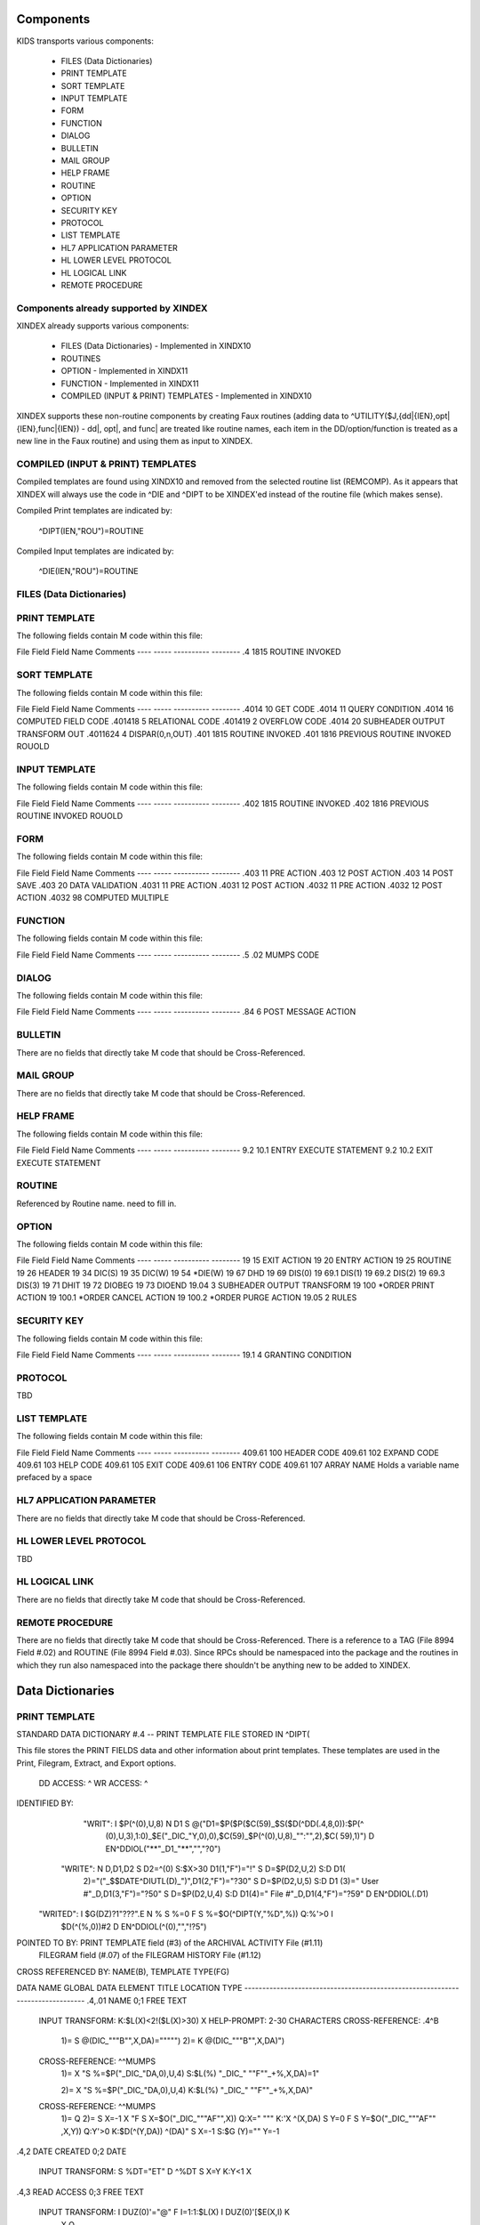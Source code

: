 Components
==========

KIDS transports various components:

 * FILES (Data Dictionaries)
 * PRINT TEMPLATE
 * SORT TEMPLATE
 * INPUT TEMPLATE
 * FORM
 * FUNCTION
 * DIALOG
 * BULLETIN
 * MAIL GROUP
 * HELP FRAME
 * ROUTINE
 * OPTION
 * SECURITY KEY
 * PROTOCOL
 * LIST TEMPLATE
 * HL7 APPLICATION PARAMETER
 * HL LOWER LEVEL PROTOCOL
 * HL LOGICAL LINK
 * REMOTE PROCEDURE

Components already supported by XINDEX
--------------------------------------

XINDEX already supports various components:

 * FILES (Data Dictionaries) - Implemented in XINDX10
 * ROUTINES
 * OPTION - Implemented in XINDX11
 * FUNCTION - Implemented in XINDX11
 * COMPILED (INPUT & PRINT) TEMPLATES - Implemented in XINDX10

XINDEX supports these non-routine components by creating Faux routines (adding data to ^UTILITY($J,{dd|{IEN},opt|{IEN},func|{IEN}) - dd|, opt|, and func| are treated like routine names, each item in the DD/option/function is treated as a new line in the Faux routine) and using them as input to XINDEX.

COMPILED (INPUT & PRINT) TEMPLATES
----------------------------------

Compiled templates are found using XINDX10 and removed from the selected routine list (REMCOMP). As it appears that XINDEX will always use the code in ^DIE and ^DIPT to be XINDEX'ed instead of the routine file (which makes sense).

Compiled Print templates are indicated by:

	^DIPT(IEN,"ROU")=ROUTINE

Compiled Input templates are indicated by:

	^DIE(IEN,"ROU")=ROUTINE

FILES (Data Dictionaries)
-------------------------

PRINT TEMPLATE
--------------

The following fields contain M code within this file:

File    Field   Field Name        Comments
----    -----   ----------        --------
.4      1815    ROUTINE INVOKED

SORT TEMPLATE
-------------

The following fields contain M code within this file:

File     Field   Field Name                       Comments
----     -----   ----------                       --------
.4014    10      GET CODE
.4014    11      QUERY CONDITION
.4014    16      COMPUTED FIELD CODE
.401418  5       RELATIONAL CODE
.401419  2       OVERFLOW CODE
.4014    20      SUBHEADER OUTPUT TRANSFORM OUT
.4011624 4       DISPAR(0,n,OUT)
.401     1815    ROUTINE INVOKED
.401     1816    PREVIOUS ROUTINE INVOKED ROUOLD

INPUT TEMPLATE
--------------

The following fields contain M code within this file:

File     Field   Field Name                      Comments
----     -----   ----------                      --------
.402     1815    ROUTINE INVOKED
.402     1816    PREVIOUS ROUTINE INVOKED ROUOLD

FORM
----

The following fields contain M code within this file:

File     Field   Field Name         Comments
----     -----   ----------         --------
.403     11      PRE ACTION
.403     12      POST ACTION
.403     14      POST SAVE
.403     20      DATA VALIDATION
.4031    11      PRE ACTION
.4031    12      POST ACTION
.4032    11      PRE ACTION
.4032    12      POST ACTION
.4032    98      COMPUTED MULTIPLE


FUNCTION
--------

The following fields contain M code within this file:

File     Field   Field Name      Comments
----     -----   ----------      --------
.5       .02     MUMPS CODE

DIALOG
------

The following fields contain M code within this file:

File     Field   Field Name           Comments
----     -----   ----------           --------
.84      6       POST MESSAGE ACTION

BULLETIN
--------

There are no fields that directly take M code that should be Cross-Referenced.

MAIL GROUP
----------

There are no fields that directly take M code that should be Cross-Referenced.

HELP FRAME
----------

The following fields contain M code within this file:

File     Field   Field Name               Comments
----     -----   ----------               --------
9.2      10.1    ENTRY EXECUTE STATEMENT
9.2      10.2    EXIT EXECUTE STATEMENT

ROUTINE
-------

Referenced by Routine name. need to fill in.

OPTION
------

The following fields contain M code within this file:

File     Field   Field Name               Comments
----     -----   ----------               --------
19       15      EXIT ACTION
19       20      ENTRY ACTION
19       25      ROUTINE
19       26      HEADER
19       34      DIC(S)
19       35      DIC(W)
19       54      *DIE(W)
19       67      DHD
19       69      DIS(0)
19       69.1    DIS(1)
19       69.2    DIS(2)
19       69.3    DIS(3)
19       71      DHIT
19       72      DIOBEG
19       73      DIOEND
19.04    3       SUBHEADER OUTPUT TRANSFORM
19       100     *ORDER PRINT ACTION
19       100.1   *ORDER CANCEL ACTION
19       100.2   *ORDER PURGE ACTION
19.05    2       RULES

SECURITY KEY
------------

The following fields contain M code within this file:

File    Field   Field Name           Comments
----    -----   ----------           --------
19.1    4       GRANTING CONDITION

PROTOCOL
--------
TBD

LIST TEMPLATE
-------------

The following fields contain M code within this file:

File    Field   Field Name    Comments
----    -----   ----------    --------
409.61  100     HEADER CODE
409.61  102     EXPAND CODE
409.61  103     HELP CODE
409.61  105     EXIT CODE
409.61  106     ENTRY CODE
409.61  107     ARRAY NAME    Holds a variable name prefaced by a space

HL7 APPLICATION PARAMETER
-------------------------

There are no fields that directly take M code that should be Cross-Referenced.

HL LOWER LEVEL PROTOCOL
-----------------------

TBD

HL LOGICAL LINK
---------------

There are no fields that directly take M code that should be Cross-Referenced.

REMOTE PROCEDURE
----------------

There are no fields that directly take M code that should be Cross-Referenced.
There is a reference to a TAG (File 8994 Field #.02) and ROUTINE (File 8994 Field #.03).
Since RPCs should be namespaced into the package and the routines in which they run also
namespaced into the package there shouldn't be anything new to be added to XINDEX.


Data Dictionaries
=================

PRINT TEMPLATE
--------------

STANDARD DATA DICTIONARY #.4 -- PRINT TEMPLATE FILE
STORED IN ^DIPT(

This file stores the PRINT FIELDS data and other information about print
templates.  These templates are used in the Print, Filegram, Extract, and
Export options.


              DD ACCESS: ^
              WR ACCESS: ^
IDENTIFIED BY:
       "WRIT": I $P(^(0),U,8) N D1 S @("D1=$P($P($C(59)_$S($D(^DD(.4,8,0)):$P(^
               (0),U,3),1:0)_$E("_DIC_"Y,0),0),$C(59)_$P(^(0),U,8)_"":"",2),$C(
               59),1)") D EN^DDIOL("**"_D1_"**","","?0")
      "WRITE": N D,D1,D2 S D2=^(0) S:$X>30 D1(1,"F")="!" S D=$P(D2,U,2) S:D D1(
               2)="("_$$DATE^DIUTL(D)_")",D1(2,"F")="?30" S D=$P(D2,U,5) S:D D1
               (3)=" User #"_D,D1(3,"F")="?50" S D=$P(D2,U,4) S:D D1(4)=" File
               #"_D,D1(4,"F")="?59" D EN^DDIOL(.D1)
     "WRITED": I $G(DZ)?1"???".E N % S %=0 F  S %=$O(^DIPT(Y,"%D",%)) Q:%'>0  I
                $D(^(%,0))#2 D EN^DDIOL(^(0),"","!?5")

POINTED TO BY: PRINT TEMPLATE field (#3) of the ARCHIVAL ACTIVITY File (#1.11)
               FILEGRAM field (#.07) of the FILEGRAM HISTORY File (#1.12)


CROSS
REFERENCED BY: NAME(B), TEMPLATE TYPE(FG)


DATA          NAME                  GLOBAL        DATA
ELEMENT       TITLE                 LOCATION      TYPE
-------------------------------------------------------------------------------
.4,.01        NAME                   0;1 FREE TEXT

              INPUT TRANSFORM:  K:$L(X)<2!($L(X)>30) X
              HELP-PROMPT:      2-30 CHARACTERS
              CROSS-REFERENCE:  .4^B
                                1)= S @(DIC_"""B"",X,DA)=""""")
                                2)= K @(DIC_"""B"",X,DA)")

              CROSS-REFERENCE:  ^^MUMPS
                                1)= X "S %=$P("_DIC_"DA,0),U,4) S:$L(%) "_DIC_"
                                ""F""_+%,X,DA)=1"

                                2)= X "S %=$P("_DIC_"DA,0),U,4) K:$L(%) "_DIC_"
                                ""F""_+%,X,DA)"

              CROSS-REFERENCE:  ^^MUMPS
                                1)= Q
                                2)= S X=-1 X "F  S X=$O("_DIC_"""AF"",X)) Q:X="
                                """  K:'X ^(X,DA) S Y=0 F  S Y=$O("_DIC_"""AF""
                                ,X,Y)) Q:Y'>0  K:$D(^(Y,DA)) ^(DA)" S X=-1 S:$G
                                (Y)="" Y=-1


.4,2          DATE CREATED           0;2 DATE

              INPUT TRANSFORM:  S %DT="ET" D ^%DT S X=Y K:Y<1 X

.4,3          READ ACCESS            0;3 FREE TEXT

              INPUT TRANSFORM:  I DUZ(0)'="@" F I=1:1:$L(X) I DUZ(0)'[$E(X,I) K
                                 X Q

.4,4          FILE                   0;4 POINTER TO FILE FILE (#1)

                                UNEDITABLE
              CROSS-REFERENCE:  ^^^MUMPS
                                1)= X "S %=$P("_DIC_"DA,0),U,1),"_DIC_"""F""_+X
                                ,%,DA)=1"

                                2)= Q


.4,5          USER #                 0;5 NUMBER


.4,6          WRITE ACCESS           0;6 FREE TEXT

              INPUT TRANSFORM:  I DUZ(0)'="@" F I=1:1:$L(X) I DUZ(0)'[$E(X,I) K
                                 X Q

.4,7          DATE LAST USED         0;7 DATE

              INPUT TRANSFORM:  S %DT="EX" D ^%DT S X=Y K:Y<1 X

.4,8          TEMPLATE TYPE          0;8 SET

                                '1' FOR FILEGRAM;
                                '2' FOR EXTRACT;
                                '3' FOR EXPORT;
                                '7' FOR SELECTED EXPORT FIELDS;
              LAST EDITED:      MAY 23, 1996
              HELP-PROMPT:      Enter a 1 if this is a FILEGRAM template, 2 if
                                this is an EXTRACT template, 3 if an EXPORT
                                template, 7 if a SELECTED FIELDS template, as
                                opposed to a normal PRINT template.
              CROSS-REFERENCE:  .4^FG^MUMPS
                                1)= S %=$S(X=1:"""FG""",1:"") I %]"" S A1=$P(@(
                                DIC_"DA,0)"),U,1),@(DIC_%_",A1,DA)=""""") K %,A
                                1

                                2)= S %=$S(X=1:"""FG""",1:"") I %]"" S A1=$P(@(
                                DIC_"DA,0)"),U,1) K @(DIC_%_",A1,DA)"),%,A1
                                Used to do a quick lookup of FILEGRAM type of
                                print templates.



.4,10         DESCRIPTION            %D;0   WORD-PROCESSING #.4001


.4,20         DESTINATION FILE       0;9 POINTER TO FILE FILE (#1)

              INPUT TRANSFORM:  S DIC("S")="I Y>1.99 S DIAC=""RD"" D ^DIAC I %"
                                 D ^DIC K DIC S DIC=DIE,X=+Y K:Y<0 X
              LAST EDITED:      SEP 09, 1995
              DESCRIPTION:      This field holds the number of the file that is
                                designed to receive data from other files by
                                using the Extract Tool.

              SCREEN:           S DIC("S")="I Y>1.99 S DIAC=""RD"" D ^DIAC I %"
              EXPLANATION:      Allow files to which user has READ access.

.4,50         FILEGRAM/EXTR FILE     1;0 Multiple #.41
                                 (Add New Entry without Asking)

              LAST EDITED:      MAY 14, 1992

.41,.001        ORDER                    NUMBER

                INPUT TRANSFORM:  K:+X'=X!(X>9999)!(X<1)!(X?.E1"."1N.N) X
                HELP-PROMPT:      Type a Number between 1 and 9999, 0 Decimal
                                  Digits

.41,.01         FILEGRAM/EXTR FILE     0;1 NUMBER

                INPUT TRANSFORM:  K:+X'=X!(X>99999999999)!(X<2)!(X?.E1"."5N.N)
                                  X
                HELP-PROMPT:      Type a Number between 2 and 99999999999, 4
                                  Decimal Digits
                CROSS-REFERENCE:  .41^B
                                  1)= S ^DIPT(DA(1),1,"B",$E(X,1,30),DA)=""
                                  2)= K ^DIPT(DA(1),1,"B",$E(X,1,30),DA)


.41,.02         LEVEL                  0;2 NUMBER (Required)

                INPUT TRANSFORM:  K:+X'=X!(X>99)!(X<1)!(X?.E1"."1N.N) X
                HELP-PROMPT:      Type a Number between 1 and 99, 0 Decimal
                                  Digits

.41,.03         PARENT                 0;3 NUMBER

                INPUT TRANSFORM:  K:+X'=X!(X>999999999)!(X<2)!(X?.E1"."5N.N) X
                HELP-PROMPT:      Type a Number between 2 and 999999999, 4
                                  Decimal Digits

.41,.04         LINK TYPE              0;4 SET

                                  '1' FOR DINUM;
                                  '2' FOR DIRECT POINTER;
                                  '3' FOR MULTIPLE;
                                  '4' FOR BACKPOINTER;

.41,.05         USER RESPONSE TO GET HERE 0;5 FREE TEXT

                INPUT TRANSFORM:  K:$L(X)>30!($L(X)<1) X
                HELP-PROMPT:      Answer must be 1-30 characters in length.

.41,.06         DATE LAST STORED       0;6 DATE

                INPUT TRANSFORM:  S %DT="EX" D ^%DT S X=Y K:Y<1 X

.41,.07         CROSS-REFERENCE        0;7 FREE TEXT

                INPUT TRANSFORM:  K:$L(X)>30!($L(X)<1) X
                HELP-PROMPT:      Answer must be 1-30 characters in length.
                DESCRIPTION:      This field holds the X-ref to use in a
                                  backpointer.


.41,.08         ALL FIELDS IN FILE     0;8 SET

                                  '1' FOR YES;

.41,10          FIELD NUMBER           F;0 Multiple #.411
                                   (Add New Entry without Asking)


.411,.001         FIELD ORDER              NUMBER

                  INPUT TRANSFORM:  K:+X'=X!(X>99999999)!(X<1)!(X?.E1"."1N.N) X
                  HELP-PROMPT:      Type a Number between 1 and 99999999, 0
                                    Decimal Digits

.411,.01          FIELD NUMBER           0;1 NUMBER

                  INPUT TRANSFORM:K:+X'=X!(X>999999999)!(X<.001)!(X?.E1"."5N.N)
                                 X
                  HELP-PROMPT:  Type a Number between .001 and 999999999, 4
                                Decimal Digits

.411,1            CAPTION             ;  COMPUTED

                  MUMPS CODE:   S %=+^DIPT(D0,1,D1,0),X=$S('%:"",$D(^DD(%,+^DIP
                                T(D0,1,D1,"F",D2,0),0)):$P(^(0),U),1:"")
                  ALGORITHM:    S %=+^DIPT(D0,1,D1,0),X=$S('%:"",$D(^DD(%,+^DIP
                                T(D0,1,D1,"F",D2,0),0)):$P(^(0),U),1:"")

.411,3            DESTINATION FIELD NUMBER 0;3 NUMBER

                  INPUT TRANSFORM:K:+X'=X!(X>999999999)!(X<.001)!(X?.E1"."5N.N)
                                 X
                  HELP-PROMPT:  Type a Number between .001 and 999999999, 4
                                Decimal Digits
                  DESCRIPTION:  This field holds the number of the field in the
                                destination file that will contain the
                                extracted data from FIELD NUMBER in the source
                                file.


.411,4            DESTINATION FIELD LOCATION 0;4 FREE TEXT

                  INPUT TRANSFORM:K:$L(X)>30!($L(X)<3) X
                  HELP-PROMPT:  Answer must be 3-30 characters in length.
                  DESCRIPTION:  This field holds the node and piece location of
                                the DESTINATION FIELD NUMBER. This is used at
                                the time extract data is moved to the
                                destination file.


.411,5             EXTERNAL FORMAT   0;5 SET

                                '1' FOR MOVE EXTERNAL FORMAT TO DESTINATION FIL
                                E;
                  HELP-PROMPT:  Enter 1 if external format of data should be
                                moved to destination file.
                  DESCRIPTION:  This code is used to determine if the external
                                form of the data in the source file should be
                                moved to the destination file.  If null, the
                                internal format of the data is moved.




.41,11          DESTINATION FILE     0;9 NUMBER

                  INPUT TRANSFORM:K:+X'=X!(X>999999999)!(X<2)!(X?.E1"."7N.N) X
                  HELP-PROMPT:  Type a Number between 2 and 999999999, 6
                                Decimal Digits
                  DESCRIPTION:  This field holds the number of the destination
                                file or the destination subfile.


.41,12          DESTINATION FILE PARENT 0;10 NUMBER

                  INPUT TRANSFORM:K:+X'=X!(X>999999999)!(X<2)!(X?.E1"."7N.N) X
                  HELP-PROMPT:  Type a Number between 2 and 999999999, 6
                                Decimal Digits
                  DESCRIPTION:  This field holds the number of the parent file
                                or subfile of the DESTINATION FILE.


.41,13          DESTINATION FILE LOCATION 0;11 FREE TEXT

                  INPUT TRANSFORM:K:$L(X)>30!($L(X)<1) X
                  HELP-PROMPT:  Answer must be 1-30 characters in length.
                  DESCRIPTION:  This field holds the node and piece location of
                                the DESTINATION FILE.




.4,100        EXPORT FIELD           100;0 Multiple #.42
                                 (Add New Entry without Asking)

              DESCRIPTION:      This multiple holds information about each
                                field being exported.


.42,.01         FIELD ORDER            0;1 NUMBER (Required)

                INPUT TRANSFORM:  K:+X'=X!(X>99)!(X<1)!(X?.E1"."1N.N) X
                LAST EDITED:      SEP 03, 1992
                HELP-PROMPT:      Type a Number between 1 and 99, 0 Decimal
                                  Digits
                DESCRIPTION:      The integer in this field represents the
                                  order in which fields are exported.  The
                                  field order numbers are not always
                                  consecutive, but they do represent the
                                  sequence in which fields are sent.

                CROSS-REFERENCE:  .42^B
                                  1)= S ^DIPT(DA(1),100,"B",$E(X,1,30),DA)=""
                                  2)= K ^DIPT(DA(1),100,"B",$E(X,1,30),DA)


.42,1           DATA TYPE              0;2 POINTER TO DATA TYPE FILE (#.81)

                INPUT TRANSFORM:S DIC("S")="N %IR S %IR=$P($G(^(0)),U,2) I (%IR
                                =""D"")!(%IR=""N"")!(%IR=""F"")" D ^DIC K DIC S
                                 DIC=DIE,X=+Y K:Y<0 X
                LAST EDITED:    OCT 13, 1992
                DESCRIPTION:    The data type of the field as derived by the
                                export tool or as input by the user is held in
                                this field.  This data type may not correspond
                                to the data type found in the data dictionary.

                SCREEN:         S DIC("S")="N %IR S %IR=$P($G(^(0)),U,2) I (%IR
                                =""D"")!(%IR=""N"")!(%IR=""F"")"
                EXPLANATION:    Only data types of free text, date, and numeric
                                 are recognized for exported fields.

.42,2           LENGTH FOR OUTPUT    0;3 NUMBER

                INPUT TRANSFORM:K:+X'=X!(X>10000)!(X<1)!(X?.E1"."1N.N) X
                LAST EDITED:    SEP 03, 1992
                HELP-PROMPT:    Type a Number between 1 and 10000, 0 Decimal
                                Digits
                DESCRIPTION:    The number of characters allotted to the field
                                for fixed length export is stored here.


.42,3           NAME OF FOREIGN FIELD 0;4 FREE TEXT

                INPUT TRANSFORM:K:$L(X)>30!($L(X)<1) X
                LAST EDITED:    NOV 23, 1992
                HELP-PROMPT:    Answer must be 1-30 characters in length.
                DESCRIPTION:    The name of the field as it is known in the
                                importing application is stored here.  The user
                                supplies this information.




.4,105        EXPORT FORMAT          105;1 POINTER TO FOREIGN FORMAT FILE (#.44
                                )

              LAST EDITED:      SEP 04, 1992
              DESCRIPTION:      This field contains the foreign format used to
                                make the export template.


.4,110        EXPORT TEMPLATE CREATED? 105;3 SET

                                '1' FOR YES;
                                '0' FOR NO;
              LAST EDITED:      SEP 04, 1992
              DESCRIPTION:      If YES, this Selected Fields for Export
                                template has been used to create an Export
                                template.


.4,115        MULTIPLE PATH          105;4 FREE TEXT

              INPUT TRANSFORM:  K:$L(X)>30!($L(X)<1) X
              LAST EDITED:      NOV 19, 1992
              HELP-PROMPT:      Answer must be 1-30 characters in length.
              DESCRIPTION:      This field holds a list of field numbers
                                representing the deepest multiple contained in
                                this Export template.


.4,704        HEADER                  ;  COMPUTED

              MUMPS CODE:       S X=$S($D(^DIPT(D0,"H")):^("H"),1:"")

.4,707        SUB-HEADER SUPPRESSED  SUB;1 SET

                                '1' FOR YES;

.4,709.1      LANGUAGE OF HEADING    HLANG;1 POINTER TO LANGUAGE FILE (#.85)

              HELP-PROMPT:      Enter a language from the Language File.
              DESCRIPTION:      The identified language is used when producing
                                the Heading of prints using this template.


.4,1620       PRINT FIELDS            ;  COMPUTED MULTIPLE

              MUMPS CODE:       N DIR,DIPT,DRK,D,C,J,L,DHD,DA S DIPT=D0  D GET^
                                DIPTED("DIR") F D=0:0 S D=$O(DIR(D)) Q:'D  S X=
                                DIR(D) X DICMX Q:'$D(D)
              ALGORITHM:
              NOTES:            XXXX--CAN'T BE ALTERED EXCEPT BY PROGRAMMER


.4,1815       ROUTINE INVOKED        ROU;E1,13 FREE TEXT

              WRITE AUTHORITY:  @
              CROSS-REFERENCE:  ^^^MUMPS
                                1)= Q
                                2)= D DELETROU^DIEZ($TR(X,U))


.4,1816       PREVIOUS ROUTINE INVOKED ROUOLD;E1,13 FREE TEXT

              WRITE AUTHORITY:  @

.4,1819       COMPILED                ;  COMPUTED

              MUMPS CODE:       S X=$S('$D(^DIPT(D0,"ROU"))#2:"NO",^("ROU")="":
                                "NO",1:"YES")
              ALGORITHM:        S X=$S('$D(^DIPT(D0,"ROU"))#2:"NO",^("ROU")="":
                                "NO",1:"YES")

.4,1819.1     LANGUAGE IN WHICH COMPILED ROULANG;1 POINTER TO LANGUAGE FILE (#.
                                85)

              HELP-PROMPT:      Enter a language from the Language File.
              DESCRIPTION:      The identified language is used when this Print
                                Template is compiled.


.4,21400      BUILD(S)                ;  COMPUTED MULTIPLE POINTER TO BUILD FIL
                                E (#9.6)

              MUMPS CODE:       N DIPTNAME,D S DIPTNAME=$P($G(^DIPT(D0,0)),U)_"
                                    FILE #"_$P($G(^(0)),U,4) F D=0:0 S D=$O(^XP
                                D(9.6,D)) Q:'D  I $D(^(D,"KRN",.4,"NM","B",DIPT
                                NAME)) N D0 S D0=D,X=$P(^XPD(9.6,D,0),U) X DICM
                                X Q:'$D(D)
              DESCRIPTION:      This computed field searches the Build
                                File(#9.6) for Builds containing the Print
                                Template.  A list of the identified Builds is
                                created for display. Multiple Builds will be
                                shown if appropriate.


.4,21409      CANONIC FOR THIS FILE  CANONIC;1 SET

                                '1' FOR YES;
              INPUT TRANSFORM:  I DA<1 K X
              DESCRIPTION:      The Print Template identified as CANONIC will
                                always be presented to the user for selection
                                at the First Print FIELD: prompt.

              EXECUTABLE HELP:  D HELP^DIUCANON
              CROSS-REFERENCE:  ^^^MUMPS
                                1)= N F S F=$P(@(DIC_"DA,0)"),U,4) I F S @(DIC_
                                """CANONIC"",F,DA)=""""")

                                2)= N F S F=$P(@(DIC_"DA,0)"),U,4) I F K @(DIC_
                                """CANONIC"",F,DA)")
                                This cross-reference is used to identify files
                                that have a Canonic Print Template assigned.
                                The structure of the cross-reference is:
                                     ^DIPT("CANONIC", File#, IEN) where File#
                                identifies the file which has a Canonic Print
                                Template and IEN is the internal entry number
                                of the Canonic Print Template assigned to that
                                file.




      FILES POINTED TO                      FIELDS

BUILD (#9.6)                      BUILD(S) (#21400)

DATA TYPE (#.81)                  EXPORT FIELD:DATA TYPE (#1)

FILE (#1)                         FILE (#4)
                                  DESTINATION FILE (#20)

FOREIGN FORMAT (#.44)             EXPORT FORMAT (#105)

LANGUAGE (#.85)                   LANGUAGE OF HEADING (#709.1)
                                  LANGUAGE IN WHICH COMPILED (#1819.1)



INPUT TEMPLATE(S):

PRINT TEMPLATE(S):
ONCOLOGY PRINT TEMPLATE LIST  MAY 27, 1992@13:00  USER #0
                                                   ONCOLOGY PRINT TEMPLATE LIST
RT PRINT TEMPLATES            NOV 18, 1986        USER #0
                                                Record Tracking Print Templates

SORT TEMPLATE(S):
ONCOLOGY PRINT TEMPLATE LIST  MAY 29, 1992@10:13  USER #0
                      'ONCOLOGY PRINT TEMPLATE LIST' Print Template always used
SORT BY: NAME//     From 'ONCO'  To 'ONCOZ^ONCOZ'

RT PRINT TEMPLATES            NOV 18, 1986        USER #0
SORT BY: FILE//     From '190'  To '195.99'
  WITHIN FILE, SORT BY: NAME//


FORM(S)/BLOCK(S):
DIPTED                        JUN 11, 1998@17:08  USER #0
  DIPTED                        DD #.4
  DIPTED2                       DD #.4

SORT TEMPLATE
-------------

STANDARD DATA DICTIONARY #.401 -- SORT TEMPLATE FILE
STORED IN ^DIBT(

This file stores either SORT or SEARCH criteria. For SORT criteria, the SORT
DATA multiple contains the sort parameters. For SEARCH criteria, the template
also contains a list of record numbers selected as the result of running the
search.


              DD ACCESS: ^
              WR ACCESS: ^
IDENTIFIED BY:
      "WRITE": N D,D1,D2 S D2=^(0) S:$X>30 D1(1,"F")="!" S D=$P(D2,U,2) S:D D1(
               2)="("_$$DATE^DIUTL(D)_")",D1(2,"F")="?30" S D=$P(D2,U,5) S:D D1
               (3)=" User #"_D,D1(3,"F")="?50" S D=$P(D2,U,4) S:D D1(4)=" File
               #"_D,D1(4,"F")="?59" D EN^DDIOL(.D1)
     "WRITE1": N D1 S D1=$S($D(^DIBT(+Y,2))!$D(^("BY0")):"SORT",$D(^("DIS")):"S
               EARCH",$D(^(1)):"INQ",1:"") D EN^DDIOL(D1,"","?73")
     "WRITED": I $G(DZ)?1"???".E N % S %=0 F  S %=$O(^DIBT(Y,"%D",%)) Q:%'>0  I
                $D(^(%,0))#2 D EN^DDIOL(^(0),"","!?5")

POINTED TO BY: SEARCH TEMPLATE field (#2) of the ARCHIVAL ACTIVITY File (#1.11)
               SORT TEMPLATE NAME field (#7) of the ADT TEMPLATE File (#43.7)
               SEARCH TEMPLATE field (#.08) of the PTF ARCHIVE/PURGE HISTORY
                   FILE File (#45.62)
               SEARCH TEMPLATE field (#2) of the LAB ARCHIVAL ACTIVITY File
                   (#95.11)


CROSS
REFERENCED BY: NAME(B)


DATA          NAME                  GLOBAL        DATA
ELEMENT       TITLE                 LOCATION      TYPE
-------------------------------------------------------------------------------
.401,.01      NAME                   0;1 FREE TEXT

              INPUT TRANSFORM:  K:$L(X)<2!($L(X)>30) X
              HELP-PROMPT:      2-30 CHARACTERS
              CROSS-REFERENCE:  .401^B
                                1)= S @(DIC_"""B"",X,DA)=""""")
                                2)= K @(DIC_"""B"",X,DA)")

              CROSS-REFERENCE:  ^^MUMPS
                                1)= X "S %=$P("_DIC_"DA,0),U,4) S:$L(%) "_DIC_"
                                ""F""_+%,X,DA)=1"

                                2)= X "S %=$P("_DIC_"DA,0),U,4) K:$L(%) "_DIC_"
                                ""F""_+%,X,DA)"


.401,2        DATE CREATED           0;2 DATE

              INPUT TRANSFORM:  S %DT="ET" D ^%DT S X=Y K:Y<1 X

.401,3        READ ACCESS            0;3 FREE TEXT

              INPUT TRANSFORM:  I DUZ(0)'="@" F I=1:1:$L(X) I DUZ(0)'[$E(X,I) K
                                 X Q

.401,4        FILE                   0;4 POINTER TO FILE FILE (#1)

                                UNEDITABLE
              CROSS-REFERENCE:  ^^^MUMPS
                                1)= X "S %=$P("_DIC_"DA,0),U,1),"_DIC_"""F""_+X
                                ,%,DA)=1"

                                2)= Q


.401,5        USER #                 0;5 NUMBER


.401,6        WRITE ACCESS           0;6 FREE TEXT

              INPUT TRANSFORM:  I DUZ(0)'="@" F I=1:1:$L(X) I DUZ(0)'[$E(X,I) K
                                 X Q

.401,7        DATE LAST USED         0;7 DATE

              INPUT TRANSFORM:  S %DT="EX" D ^%DT S X=Y K:Y<1 X

.401,8        TEMPLATE TYPE          0;8 SET

                                '1' FOR ARCHIVING SEARCH;
              HELP-PROMPT:      Enter a 1 if this is an ARCHIVING SEARCH
                                template (i.e., used to store lists of records
                                to be archived) as opposed to a normal SEARCH
                                or SORT template

.401,9        SEARCH COMPLETE DATE   QR;1 DATE

              INPUT TRANSFORM:  S %DT="ESTXR" D ^%DT S X=Y K:Y<1 X
              LAST EDITED:      NOV 24, 1992
              HELP-PROMPT:      Enter the date/time that this search was run to
                                completion.
              DESCRIPTION:        This field will be filled in automatically by
                                the search option, but only if the search runs
                                to completion.  It will contain the date/time
                                that the search last ran.  If it was not
                                allowed to run to completion, this field will
                                be empty.

              TECHNICAL DESCR:  Filled in automatically by the FileMan search
                                option.


.401,10       DESCRIPTION            %D;0   WORD-PROCESSING #.4012


.401,11       TOTAL RECORDS SELECTED QR;2 NUMBER

              INPUT TRANSFORM:  K:+X'=X!(X>9999999999)!(X<1)!(X?.E1"."1N.N) X
              LAST EDITED:      NOV 25, 1992
              HELP-PROMPT:      Type a Number between 1 and 9999999999, 0
                                Decimal Digits
              DESCRIPTION:        This field is filled in automatically by the
                                FileMan search option.  If the search is
                                allowed to run to completion, the total number
                                of records that met the search criteria is
                                stored in this field.  If the last search was
                                not allowed to run to completion, this field
                                will be null.

              TECHNICAL DESCR:  Filled in automatically by the FileMan search
                                option.


.401,15       SEARCH SPECIFICATIONS  O;0   WORD-PROCESSING #.4011   (NOWRAP)


.401,1620     SORT FIELDS             ;  COMPUTED MULTIPLE

              MUMPS CODE:       N DPP D DIBT^DIPT

.401,1621     SORT FIELD DATA        2;0 Multiple #.4014


.4014,.01       FILE OR SUBFILE NO.    0;1 NUMBER (Required) (Multiply asked)

                INPUT TRANSFORM:K:+X'=X!(X>9999999.99999)!(X<0)!(X?.E1"."6N.N)
                                X
                LAST EDITED:    JAN 25, 1993
                HELP-PROMPT:    Type a Number between 0 and 9999999.99999, 5
                                Decimal Digits.  File or subfile number on
                                which sort field resides.
                DESCRIPTION:    This is the number of the file or subfile on
                                which the sort field resides.  It is created
                                automatically during the SORT FIELDS dialogue
                                with the user in the sort/print option.

                TECHNICAL DESCR:This number is automatically assigned by the
                                print routine DIP.

                CROSS-REFERENCE:.4014^B
                                1)= S ^DIBT(DA(1),2,"B",$E(X,1,30),DA)=""
                                2)= K ^DIBT(DA(1),2,"B",$E(X,1,30),DA)


.4014,2         FIELD NO.            0;2 NUMBER

                INPUT TRANSFORM:K:+X'=X!(X>9999999.99999)!(X<0)!(X?.E1"."6N.N)
                                X
                LAST EDITED:    JAN 25, 1993
                HELP-PROMPT:    Type a Number between 0 and 9999999.99999, 5
                                Decimal Digits.  Sort field number, except for
                                pointers, variable pointers and computed
                                fields.
                DESCRIPTION:    On most sort fields, this piece will contain
                                the field number.  If sorting on a pointer,
                                variable pointer or computed field, the piece
                                will be null.  If sorting on the record number
                                (NUMBER or .001), the piece will contain a 0.

                TECHNICAL DESCR:Created by FileMan during the print option (in
                                the DIP* routines).


.4014,3         FIELD NAME           0;3 FREE TEXT

                INPUT TRANSFORM:K:$L(X)>100!($L(X)<1) X
                LAST EDITED:    JAN 25, 1993
                HELP-PROMPT:    Answer must be 1-100 characters in length.
                DESCRIPTION:    This piece contains the sort field name, or the
                                user entry if sorting by an on-the-fly computed
                                field.

                TECHNICAL DESCR:Created by FileMan during the print option
                                (DIP* routines).


.4014,4         SORT QUALIFIERS BEFORE FIELD 0;4 FREE TEXT

                INPUT TRANSFORM:K:$L(X)>20!($L(X)<1) X
                LAST EDITED:    JAN 25, 1993
                HELP-PROMPT:    Answer must be 1-20 characters in length.  Sort
                                qualifiers that normally precede the field
                                number in the user dialogue (like !,@,#,+)
                DESCRIPTION:    This contains all of the sort qualifiers that
                                normally precede the field number in the user
                                dialogue during the sort option.  It includes
                                things like # (Page break when sort value
                                changes), @ (suppress printing of subheader).
                                These qualifiers are listed out with no
                                delimiters, as they are found during the user
                                dialogue.  (So you might see something like
                                #@).

                TECHNICAL DESCR:This information is parsed from the user
                                dialogue or from the BY input variable, by the
                                FileMan print routines DIP*.


.4014,4.1       SORT QUALIFIERS AFTER FIELD 0;5 FREE TEXT

                INPUT TRANSFORM:K:$L(X)>70!($L(X)<1) X
                LAST EDITED:    JAN 25, 1993
                HELP-PROMPT:    Answer must be 1-70 characters in length.  Sort
                                qualifiers that normally come after the field
                                in the user dialogue (such as ;Cn, ;Ln,
                                ;"Literal Subheader")
                DESCRIPTION:    This contains all of the sort qualifiers that
                                normally come after the field number in the
                                user dialogue for the sort options.  It
                                includes things like ;Cn (specify position of
                                subheader) and ;"literal" to replace the
                                caption of the subheader.  These qualifiers are
                                listed with no delimiters, as they are found in
                                the user dialogue.  (So you might see something
                                like ;C10;"My Subheader").

                TECHNICAL DESCR:This information is parsed from the user
                                dialogue or from the BY input variable, by the
                                FileMan print routines DIP*.


.4014,4.2       COMPUTED FIELD TYPE  0;7 FREE TEXT

                INPUT TRANSFORM:K:$L(X)>10!($L(X)<1) X
                LAST EDITED:    OCT 22, 1993
                HELP-PROMPT:    Answer must be 1-10 characters in length.  Set
                                by the print routine to something that looks
                                like second piece of 0 node of DD (data type
                                information) for on-the-fly computed fields or
                                .001 field.
                DESCRIPTION:    This piece will contain a "D" if on-the-fly
                                computed field results in a date.  It will be
                                set to something like NJ6,0 if sorting by the
                                .001 field. (These are the only values I have
                                been able to find for this field.)

                TECHNICAL DESCR:Set in C^DIP0 if DICOMP tells us that an
                                on-the-fly computed field will result in a
                                date, and in ^DIP is sorting by the .001 field
                                on a file that has one.


.4014,4.3       ASK FOR FROM AND TO  ASK;1 SET

                                '1' FOR YES;
                LAST EDITED:    FEB 01, 1993
                HELP-PROMPT:    Enter 1 (YES) if user is to be prompted for
                                FROM/TO values for this SORT FIELD.
                DESCRIPTION:    If this node is defined: then when the PRINT
                                Option is run, or during a call to the
                                programmer print EN1^DIP, the user will be
                                prompted for FROM and TO VALUES for this sort
                                field.

                TECHNICAL DESCR:This field is created automatically when a
                                template is being created or edited, if the
                                developer enters FROM/TO values, AND if the
                                developer then answers YES to the question
                                "SHOULD TEMPLATE USER BE ASKED 'FROM'-'TO'
                                RANGE FOR field?"


.4014,5         FROM VALUE INTERNAL  F;1 FREE TEXT

                INPUT TRANSFORM:K:$L(X)>63!($L(X)<1) X
                LAST EDITED:    JAN 19, 1993
                HELP-PROMPT:    Answer must be 1-63 characters in length.  The
                                starting point for the sort, derived by
                                FileMan.
                DESCRIPTION:    FileMan takes the FROM value entered by the
                                user, and finds the first value that will sort
                                just before this value in order to derive the
                                starting point for the sort.

                TECHNICAL DESCR:
                                Calculated by the sort routine FRV^DIP1.


.4014,6         FROM VALUE EXTERNAL  F;2 FREE TEXT

                INPUT TRANSFORM:K:$L(X)>63!($L(X)<1) X
                LAST EDITED:    JAN 19, 1993
                HELP-PROMPT:    Answer must be 1-63 characters in length.  The
                                starting point for the sort, as entered by the
                                user.
                DESCRIPTION:    The FROM value for the sort, as it was entered
                                by the user.


.4014,6.5       FROM VALUE PRINTABLE F;3 FREE TEXT

                INPUT TRANSFORM:K:$L(X)>40!($L(X)<1) X
                LAST EDITED:    FEB 16, 1993
                HELP-PROMPT:    Answer must be 1-40 characters in length.  Used
                                for storing printable form of date or set
                                values.
                DESCRIPTION:    This field is used to store a printable
                                representation of the FROM value entered by the
                                user during the sort/print dialogue.  Used for
                                date and set-of-code data types.

                TECHNICAL DESCR:
                                Built in CK^DIP12.


.4014,7         TO VALUE INTERNAL    T;1 FREE TEXT

                INPUT TRANSFORM:K:$L(X)>63!($L(X)<1) X
                LAST EDITED:    JAN 19, 1993
                HELP-PROMPT:    Answer must be 1-63 characters in length.  The
                                ending point for the sort, derived by FileMan.
                DESCRIPTION:    FileMan usually uses the TO value as entered by
                                the user, but in the case of dates and sets of
                                codes, the internal value is used.  This field
                                tells FileMan the ending point for the sort.


.4014,8         TO VALUE EXTERNAL    T;2 FREE TEXT

                INPUT TRANSFORM:K:$L(X)>63!($L(X)<1) X
                LAST EDITED:    JAN 19, 1993
                HELP-PROMPT:    Answer must be 1-63 characters in length.  The
                                ending point for the sort, as entered by the
                                user.
                DESCRIPTION:    The ending value for the sort, as entered by
                                the user.


.4014,8.5       TO VALUE PRINTABLE   T;3 FREE TEXT

                INPUT TRANSFORM:K:$L(X)>40!($L(X)<1) X
                LAST EDITED:    FEB 16, 1993
                HELP-PROMPT:    Answer must be 1-40 characters in length.  Used
                                for storing printable form of date and set
                                values.
                DESCRIPTION:    This field is used to store a printable
                                representation of the TO value entered by the
                                user during the sort/print dialogue.  Used for
                                date and set-of-code data types.

                TECHNICAL DESCR:
                                Created in CK^DIP12.


.4014,9         CROSS REFERENCE DATA IX;E1,245 FREE TEXT

                INPUT TRANSFORM:K:$L(X)>245!($L(X)<1) X
                LAST EDITED:    JAN 15, 1993
                HELP-PROMPT:    First ^ piece null, second piece=static part of
                                cross-reference, third piece=global reference,
                                4th piece=number of variable subscripts to get
                                to (and including) record number.
                DESCRIPTION:     Piece 1 is always null
                                 Piece 2 is the static part of the
                                cross-reference: ex. DIZ(662001,"B",
                                 Piece 3 is the global reference: ex.
                                DIZ(662001,
                                 Piece 4 tells FileMan how many variable
                                subscripts must be sorted through to get to the
                                record number, plus 1 for the record number
                                itself.  ex. for a regular cross-reference,
                                ^DIZ(662001,"B",X,DA), the number is 2.  One
                                for the value of the X subscript, and one for
                                the record number itself (DA).

                TECHNICAL DESCR:The IX nodes are normally derived by FileMan
                                during the entry of sort fields (in routine
                                XR^DIP).  However, they can also be passed to
                                the print (^DIP) in the BY(0) variable to cause
                                FileMan to either use a MUMPS type
                                cross-reference, or a previously sorted list of
                                record numbers.  Fileman sometimes builds the
                                IX node prior to calling the print, as in the
                                INQUIRE option, where the user then goes on to
                                print the records.


.4014,9.5       POINT TO CROSS REFERENCE PTRIX;E1,245 FREE TEXT

                INPUT TRANSFORM:K:$L(X)>245!($L(X)<1) X
                LAST EDITED:    DEC 21, 1993
                HELP-PROMPT:    Enter global reference for "B" index of .01
                                field on pointed-to file.  Answer must be 1-245
                                characters in length.
                DESCRIPTION:    This node will exist only if the sort field is
                                a pointer, if the sort field has a regular
                                cross-reference, if the .01 field on the
                                pointed-to file has a "B" index, and if the .01
                                field on the pointed-to file is either a
                                numeric, date, set-of-codes or free-text field,
                                and does not have an output transform.  If this
                                node exists, it will be set to the static part
                                of the global reference of the "B" index on the
                                pointed-to file. (ex.  ^DIZ(662001,"B",).


.4014,10        GET CODE             GET;E1,245 MUMPS

                INPUT TRANSFORM:K:$L(X)>245 X D:$D(X) ^DIM
                LAST EDITED:    JAN 15, 1993
                HELP-PROMPT:    This is Standard MUMPS code used to extract the
                                sort field from a record.
                DESCRIPTION:    The GET CODE is MUMPS code that is executed
                                after a record (or sub-record) has been
                                selected.  The code extracts the SORT field
                                from that record into a local variable.

                TECHNICAL DESCR:GET CODE can be generated by a call to FileMan
                                routine GET^DIOU.

                WRITE AUTHORITY:@

.4014,11        QUERY CONDITION      QCON;E1,245 MUMPS

                INPUT TRANSFORM:K:$L(X)>245 X D:$D(X) ^DIM
                LAST EDITED:    JAN 15, 1993
                HELP-PROMPT:    This is Standard MUMPS code used to test the
                                field to see whether it meets the query
                                condition (ex., whether it's within the from/to
                                range specified by the user).
                DESCRIPTION:    The QUERY CONDITION is MUMPS code that takes a
                                field in a local variable, and executes some
                                query condition.  The results of executing the
                                code will return a truth value of TRUE if the
                                field met the condition, or FALSE if not.  It
                                is used, for example, to see whether a SORT
                                FIELD falls within the FROM/TO range requested
                                by the user.

                TECHNICAL DESCR:The QUERY CONDITION code is generated by
                                various calls to FileMan routines DIOC*.

                WRITE AUTHORITY:@

.4014,12        DESCRIPTION OF SORT  TXT;E1,200 FREE TEXT

                INPUT TRANSFORM:K:$L(X)>200!($L(X)<1) X
                LAST EDITED:    JAN 15, 1993
                HELP-PROMPT:    Answer must be 1-200 characters in length.
                                Text explaining the query condition (field name
                                and what conditions must be met in order for
                                the record to be selected).
                DESCRIPTION:    This field contains a brief textual description
                                of the SORT FIELD and the SORT CRITERIA used on
                                it (i.e., the from/to values).  This
                                description can be printed in the heading of a
                                report, at the users request.

                TECHNICAL DESCR:This text is build as the developer answers the
                                FROM/TO questions during the SORT sequence.


.4014,13        SEARCH EFFICIENCY RATING SER;1 NUMBER

                INPUT TRANSFORM:K:+X'=X!(X>9999.9999)!(X<0)!(X?.E1"."5N.N) X
                LAST EDITED:    JAN 25, 1993
                HELP-PROMPT:    Type a Number between 0 and 9999.9999, 4
                                Decimal Digits.  Search efficiency number
                                returned by Query Optimizer Routine.
                DESCRIPTION:    Fields are assigned a search efficiency rating
                                based on the number of hits found for the query
                                (or sort) condition.  The fewer the hits, the
                                higher the rating.  A high rating indicates the
                                criteria will more quickly cut down the number
                                of records to be processed.  The rating will be
                                higher if the field has a cross-reference.  The
                                field with the highest rating is used to do the
                                initial loop through the file during the sort
                                phase.

                TECHNICAL DESCR:Calculated in the Query Optimizer routine
                                ^DIOQ.


.4014,14        PROBABILITY RATING   SER;2 NUMBER

                INPUT TRANSFORM:K:+X'=X!(X>9999.9999)!(X<0)!(X?.E1"."5N.N) X
                LAST EDITED:    JAN 25, 1993
                HELP-PROMPT:    Type a Number between 0 and 9999.9999, 4
                                Decimal Digits.  Probability of field meeting
                                the sort criteria--returned by Query Optimizer
                                routine.
                DESCRIPTION:    Fields are assigned a probability rating based
                                on the number of hits found for the query (or
                                sort) condition.  The probability rating is
                                used to determine the order in which query
                                conditions should be executed during the sort
                                phase.  Fields with a higher probability rating
                                are executed first to most quickly cut down the
                                number of records that have to be processed.

                TECHNICAL DESCR:Calculated by a call to the FileMan Query
                                Optimizer routine ^DIOQ.


.4014,15        DATA TYPE FOR SORTING 0;10 POINTER TO DATA TYPE FILE (#.81)

                LAST EDITED:    MAY 14, 1993
                DESCRIPTION:    This pointer to the FileMan DATA TYPE file is
                                entered automatically by FileMan during the
                                sort/print.  Note that if sorting by a pointer
                                or a variable pointer, FileMan will follow the
                                pointer chain until it gets to one of the other
                                data types, in order to determine how to
                                correctly set up the sort logic.

                TECHNICAL DESCR:Pointer to DATA TYPE file, derived by FileMan
                                in routine DTYP^DIP1.


.4014,16        COMPUTED FIELD CODE  CM;E1,245 MUMPS

                INPUT TRANSFORM:K:$L(X)>245 X D:$D(X) ^DIM
                LAST EDITED:    FEB 01, 1993
                HELP-PROMPT:    This is Standard MUMPS code, generated for
                                sorting by computed fields or pointer fields.
                DESCRIPTION:    This field contains MUMPS code used to find the
                                actual value of a field that is computed or a
                                pointer.  The code is generated by DICOMP.
                                This code may execute code in OVERFLOW nodes as
                                well.

                TECHNICAL DESCR:Generated by DICOMP.  Put into the DPP array in
                                C^DIP0.

                WRITE AUTHORITY:@

.4014,17        MULTIPLE FIELD DATA  1;0 Multiple #.40141


.40141,.01        MULT.FILE OR SUBFILE NO. 0;1 NUMBER (Multiply asked)

                  INPUT TRANSFORM:K:+X'=X!(X>9999999.99999)!(X<0)!(X?.E1"."6N.N
                                ) X
                  LAST EDITED:  FEB 01, 1993
                  HELP-PROMPT:  Type a Number between 0 and 9999999.99999, 5
                                Decimal Digits.  This is the file/subfile
                                number when sorting by a multiple field.
                  DESCRIPTION:  All files or subfiles needed to get back up to
                                the top level from a multiple field will be
                                represented by an entry in this field.  The
                                file or subfile number will be used as a
                                subscript in the DPP array during the
                                sort/print processing.

                  CROSS-REFERENCE:.40141^B
                                1)= S ^DIBT(DA(2),2,DA(1),1,"B",$E(X,1,30),DA)=
                                ""

                                2)= K ^DIBT(DA(2),2,DA(1),1,"B",$E(X,1,30),DA)


.40141,1          NODE               0;2 FREE TEXT

                  INPUT TRANSFORM:K:$L(X)>50!($L(X)<1) X
                  LAST EDITED:  FEB 01, 1993
                  HELP-PROMPT:  Answer must be 1-50 characters in length.  This
                                is the node from which the data is descendant.
                  DESCRIPTION:  This field contains the node from which the
                                multiple data is descendant.




.4014,18        RELATIONAL JUMP FIELD DATA 2;0 Multiple #.401418


.401418,.01       RELATIONAL START FILE NO. 0;1 NUMBER (Multiply asked)

                    INPUT TRANSFORM:K:+X'=X!(X>9999999.99999)!(X<0)!(X?.E1"."6N
                                .N) X
                    LAST EDITED: FEB 01, 1993
                    HELP-PROMPT:Type a Number between 0 and 9999999.99999, 5
                                Decimal Digits
                    DESCRIPTION:Data will appear here if sorting by a field
                                that must be gotten to using a relational jump.
                                This will be the file or subfile number from
                                which the user is jumping (i.e., the starting
                                point).

                    TECHNICAL DESCR:
                                Built in COLON^DIP0 during the sort/print.

                    CROSS-REFERENCE:.401418^B
                                1)= S ^DIBT(DA(2),2,DA(1),2,"B",$E(X,1,30),DA)=
                                ""

                                2)= K ^DIBT(DA(2),2,DA(1),2,"B",$E(X,1,30),DA)


.401418,1         NEXT SUBSCRIPT     0;2 NUMBER (Required)

                    INPUT TRANSFORM:K:+X'=X!(X>9999999)!(X<0)!(X?.E1"."1N.N) X
                    LAST EDITED: FEB 01, 1993
                    HELP-PROMPT:Type a Number between 0 and 9999999, 0 Decimal
                                Digits.  Subscript used in the DPP array during
                                the sort/print option.
                    DESCRIPTION:This field contains a subscript used n the DPP
                                array during the sort/print.  The subscript is
                                generated by DICOMP (using the level number
                                multiplied by 100 I think).  It results in
                                building a node like DPP(DJ,file/subfile
                                no.,subscript)=data.

                    TECHNICAL DESCR:
                                Built by COLON^DIP0 routine.


.401418,2         TO FILE OR SUBFILE 0;3 NUMBER

                    INPUT TRANSFORM:K:+X'=X!(X>9999999.99999)!(X<0)!(X?.E1"."6N
                                .N) X
                    LAST EDITED: FEB 01, 1993
                    HELP-PROMPT:Type a Number between 0 and 9999999.99999, 5
                                Decimal Digits.  The file or subfile number to
                                which we are jumping using a relational jump.
                    DESCRIPTION:This field contains the file or subfile number
                                to which we are making the relational jump
                                (i.e., the destination file).

                    TECHNICAL DESCR:
                                Built in COLON^DIP0 during the sort/print.


.401418,3         GLOBAL REFERENCE   0;4 FREE TEXT

                    INPUT TRANSFORM:K:$L(X)>50!($L(X)<1) X
                    LAST EDITED: FEB 01, 1993
                    HELP-PROMPT:Answer must be 1-50 characters in length.
                                Contains the global reference of the file to
                                which we are jumping relationally.
                    DESCRIPTION:This field contains the global reference of the
                                file to which we are jumping relationally
                                (i.e., the destination file).

                    TECHNICAL DESCR:
                                Built by COLON^DIP0 during the sort/print
                                option.


.401418,4         MULTIVALUED FLAG   0;5 SET

                                '0' FOR NOT MULTI-VALUED;
                                '1' FOR YES, MULTI-VALUED;
                    LAST EDITED: FEB 01, 1993
                    DESCRIPTION:This flag indicates whether the relational jump
                                will result in going to a file that has a
                                many-to-one relationship to the starting (home)
                                file (i.e., a jump to a backwards pointer) or a
                                one-to-one relationship (i.e., a forwards
                                pointer jump).  The flag will be set to 1 to
                                indicate that that there is a many-to-one or
                                multi-valued relationship to the home file, or
                                to 0 if not.

                    TECHNICAL DESCR:
                                Set in COLON^DIP0 during the sort/print option.



.401418,5         RELATIONAL CODE    RCOD;E1,245 MUMPS

                    INPUT TRANSFORM:K:$L(X)>245 X D:$D(X) ^DIM
                    LAST EDITED: FEB 01, 1993
                    HELP-PROMPT:This is Standard MUMPS code, used to make a
                                relational jump.
                    DESCRIPTION:This is the MUMPS code needed to perform the
                                relational jump during the sort part of the
                                sort/print option.

                    TECHNICAL DESCR:
                                Generated from COLON^DIP0 during the sort/print
                                option.

                    WRITE AUTHORITY:@



.4014,19        OVERFLOW DATA        3;0 Multiple #.401419

                    LAST EDITED: FEB 01, 1993
                    DESCRIPTION:This field contains the first subscript from
                                the part of the DPP array that contains
                                overflow code executed when sorting by a field
                                that is gotten to relationally or a computed
                                field.  Overflow code is generated when needed
                                by DICOMP.  This field will typically look
                                something like "OVF0".

                    TECHNICAL DESCR:
                                Generated by DICOMP from DIP0 during the
                                sort/print option.


.401419,.01       FIRST SUBSCRIPT FOR OVERFLOW 0;1 FREE TEXT (Multiply asked)

                      INPUT TRANSFORM:K:$L(X)>20!($L(X)<1) X
                      LAST EDITED: FEB 01, 1993
                      HELP-PROMPT:Answer must be 1-20 characters in length.
                                  This multiple contains overflow code needed
                                  for sorting by relational or computed fields.
                      CROSS-REFERENCE:.401419^B
                                1)= S ^DIBT(DA(2),2,DA(1),3,"B",$E(X,1,30),DA)=
                                ""

                                2)= K ^DIBT(DA(2),2,DA(1),3,"B",$E(X,1,30),DA)


.401419,1         SECOND SUBSCRIPT FOR OVERFLOW 0;2 NUMBER

                      INPUT TRANSFORM:K:+X'=X!(X>99999.9999)!(X<0)!(X?.E1"."5N.
                                N) X
                      LAST EDITED: FEB 01, 1993
                      HELP-PROMPT:Type a Number between 0 and 99999.9999, 4
                                Decimal Digits
                      DESCRIPTION:
                                This field contains the second subscript from
                                the part of the DPP array that contains
                                overflow code executed when sorting by a field
                                that is gotten to relationally or a computed
                                field.  Overflow code is generated when needed
                                by DICOMP.  This field will typically look
                                something like 9.2.

                      TECHNICAL DESCR:
                                Generated by DICOMP from ^DIP0 during the
                                sort/print option.


.401419,2         OVERFLOW CODE      OVF0;E1,245 MUMPS

                      INPUT TRANSFORM:K:$L(X)>245 X D:$D(X) ^DIM
                      LAST EDITED: FEB 01, 1993
                      HELP-PROMPT:This is Standard MUMPS code.
                      DESCRIPTION:
                                This is MUMPS code generated when needed by
                                DICOMP, when sorting by a field that must be
                                gotten to relationally, or a computed field.
                                This will only be used if DICOMP generates
                                overflow code in the X array.

                      TECHNICAL DESCR:
                                Generated by DICOMP from ^DIP0 during the
                                sort/print option.

                      WRITE AUTHORITY:@



.4014,20        SUBHEADER OUTPUT TRANSFORM OUT;E1,245 MUMPS

                      INPUT TRANSFORM:K:$L(X)>245 X D:$D(X) ^DIM
                      LAST EDITED: FEB 04, 1993
                      HELP-PROMPT:This is Standard MUMPS code.  This is used
                                only when sorting by a user-specified
                                cross-reference in input variable BY(0).
                      DESCRIPTION:
                                Defined only when using the BY(0) input
                                variable to the FileMan print, EN1^DIP, which
                                allows the user to specify a cross-reference to
                                sort on.  The user is allowed to specify MUMPS
                                code that can be used as an output transform
                                for any of the subheaders (i.e., subscripts in
                                the cross-reference) in the S input array.
                                This output transform code is stored in this
                                field.

                      TECHNICAL DESCR:
                                Stores output transform code from the third
                                piece of S(0,N) where N is the sort level.
                                This is an input array used in conjunction with
                                BY(0) when user specifies a specific
                                cross-reference to use for the sort, in in the
                                FileMan print routine EN1^DIP.

                      WRITE AUTHORITY:@

.4014,21        TEXT SORT FLAG       SRTTXT;1 SET

                                'SORT' FOR SORT LIKE TEXT;
                                'RANGE' FOR TREAT RANGE LIKE TEXT;
                      LAST EDITED: DEC 21, 1993
                      DESCRIPTION:
                                This flag will be set in one of two cases.
                                 1) If the user entered the ;TXT qualifier, the
                                flag will be set to "SORT", and will cause a
                                space to be inserted at the beginning of each
                                sort value, causing even numeric fields to be
                                sorted as if they were text.
                                 2) If the user entered a FROM or TO value that
                                is a non-canonic number, the flag will be set
                                to RANGE, and will cause sort values that are
                                numeric to be treated as if they were text,
                                when seeing whether they fall within the
                                from/to range.  However, they will still sort
                                like numbers (MUMPS sort sequence).

                                The flag is set automatically when the user is
                                entering the sort fields in ^DIP, and the
                                from/to values in ^DIP1.


.4014,21401     FROM VALUE COMPUTATION FCOMPUTED;E1,245 FREE TEXT

                      INPUT TRANSFORM:D ^DIM
                      HELP-PROMPT:Enter valid MUMPS code.
                      DESCRIPTION:
                                MUMPS code indicating the start of the sort.


.4014,21402     TO VALUE COMPUTATION TCOMPUTED;E1,245 FREE TEXT

                      INPUT TRANSFORM:D ^DIM
                      HELP-PROMPT:Enter valid MUMPS code.
                      DESCRIPTION:
                                MUMPS code indicating the end of the sort.




.401,1622     BY(0)                  BY0;1 FREE TEXT

              INPUT TRANSFORM:  K:$L(X)>30!($L(X)<3)!'(X?1.ANP1"(".ANP) X
              LAST EDITED:      SEP 24, 1996
              HELP-PROMPT:      Enter the static part of a global.  The leading
                                up-arrow can be omitted.
              DESCRIPTION:      Enter the static, unchanging part of an open
                                global reference for either a global or a
                                cross-reference that contains the list of
                                record numbers to sort through on the first
                                pass.  The leading up-arrow can be omitted.
                                For example:  DIZ(662001,"A", or TMP("NMSP",$J,

              TECHNICAL DESCR:  Equivalent to the BY(0) input variable to
                                programmer call EN1^DIP.

              NOTES:            XXXX--CAN'T BE ALTERED EXCEPT BY PROGRAMMER


.401,1623     L(0)                   BY0;2 NUMBER

              INPUT TRANSFORM:  K:+X'=X!(X>8)!(X<1)!(X?.E1"."1N.N) X
              LAST EDITED:      AUG 28, 1996
              HELP-PROMPT:      Type a Number between 1 and 8, 0 Decimal Digits
              DESCRIPTION:      Enter the total number of subscripts that must
                                be sorted through on the global referenced by
                                BY(0), including 1 for the record number.  Ex.,
                                to sort through the "B" x-ref, we sort through
                                the cross-referenced value itself, then the
                                record number, so L(0)=2.

              TECHNICAL DESCR:  Equivalent to the L(0) input variable to
                                programmer call EN1^DIP.


.401,1624     SORT RANGE DATA FOR BY(0) BY0D;0 Multiple #.4011624


.4011624,.01    SUBSCRIPT LEVEL        0;1 NUMBER (Multiply asked)

                INPUT TRANSFORM:  K:+X'=X!(X>7)!(X<1)!(X?.E1"."1N.N) X
                LAST EDITED:      AUG 28, 1996
                HELP-PROMPT:      Enter a number, 1 or more.  L(0)-1 is the
                                  upper limit.
                DESCRIPTION:      This field corresponds to a subscript in, and
                                  contains sort from/to ranges and/or subheader
                                  information for, any of the variable
                                  subscripts in the BY(0) global.  Any number
                                  here should never be greater than L(0)-1.
                                  This can represent a sparse array.

                TECHNICAL DESCR:  Corresponds to subscript levels in the BY(0)
                                  global, and will be used to put sort from/to
                                  and subheader information into the DPP array
                                  when the sort data is being built.

                CROSS-REFERENCE:  .4011624^B
                                  1)= S ^DIBT(DA(1),"BY0D","B",$E(X,1,30),DA)="
                                  "

                                  2)= K ^DIBT(DA(1),"BY0D","B",$E(X,1,30),DA)


.4011624,1      FR(0,n)                0;2 FREE TEXT

                INPUT TRANSFORM:  K:$L(X)>62!($L(X)<1) X
                LAST EDITED:      AUG 28, 1996
                HELP-PROMPT:      Starting value for the sort on this
                                  subscript.  Answer must be 1-62 characters in
                                  length.
                DESCRIPTION:      Use this field to define the FR(0,n) variable
                                  as you would in a call to EN1^DIP that
                                  included BY(0).  If defined, the value will
                                  be used as the starting point as FileMan
                                  sequences through the global array referenced
                                  by BY(0) at this subscript level (n).

                                  Values are not transformed, so enter the
                                  internal form just as it is stored in the
                                  global array.  A date, for example, would be
                                  2960829, not Aug 29, 1996.

                                  Don't attempt to use the at-sign (@) to
                                  include records with null values (as can be
                                  done in ordinary sorts).  Only use values
                                  that can be compared with actual data in this
                                  subscript of the global array referenced by
                                  BY(0).  (The only records that can be
                                  selected are ones that exist in this global
                                  array.  A record with a null value for this
                                  subscript would exist in the data file but
                                  not in this array and thus can't be
                                  selected.)

                TECHNICAL DESCR:  Equivalent to the FR(0,n) input variable to
                                  the programmer call EN1^DIP.


.4011624,2      TO(0,n)                0;3 FREE TEXT

                INPUT TRANSFORM:  K:$L(X)>62!($L(X)<1) X
                LAST EDITED:      AUG 28, 1996
                HELP-PROMPT:      Ending value for sort on this subscript.
                                  Answer must be 1-62 characters in length.
                DESCRIPTION:      Use this field to define the TO(0,n) variable
                                  as you would in a call to EN1^DIP that
                                  included BY(0).  If defined, the value will
                                  be used as the ending point as FileMan
                                  sequences through the global array referenced
                                  by BY(0) at this subscript level (n).

                                  Values are not transformed, so enter the
                                  internal form just as it is stored in the
                                  global array.  An inverse date, for example,
                                  would be 7039268, not 7/31/96.  Do not
                                  attempt to use @ to select records with null
                                  values for this subscript.

                TECHNICAL DESCR:  Equivalent to the TO(0,n) input variable to
                                  the programmer call EN1^DIP.


.4011624,3.1    DISPAR(0,n) PIECE ONE  1;1 FREE TEXT

                INPUT TRANSFORM:  K:$L(X)>10!($L(X)<1)!("#!#"'[X) X
                LAST EDITED:      SEP 10, 1996
                HELP-PROMPT:      Answer with #, !, #!, or null.
                DESCRIPTION:      Just as when setting the first piece of
                                  DISPAR(0,n) in a programmer call that
                                  includes BY(0) when calling EN1^DIP, this
                                  field can hold the sort qualifiers for page
                                  breaks (#) or rankings (!).

                                  The # and/or ! are the only qualifiers that
                                  can be used.  Others, such as + for
                                  subtotals, cannot be used.

                TECHNICAL DESCR:  Equivalent to the 1st piece of DISPAR(0,n) in
                                  the EN1^DIP call.

                NOTES:            XXXX--CAN'T BE ALTERED EXCEPT BY PROGRAMMER


.4011624,3.2    DISPAR(0,n) PIECE TWO  1;2 FREE TEXT

                INPUT TRANSFORM:K:$L(X)>50!($L(X)<1)!'((X[";""")!(X[";L")!(X[";
                                C")!(X[";S")) X
                LAST EDITED:    SEP 11, 1996
                HELP-PROMPT:    Answer with qualifiers like ;"" or
                                ;S2;C10;L30;"VALUE: "
                DESCRIPTION:    As when defining the second piece of
                                DISPAR(0,n) in a programmer call that includes
                                BY(0) when calling EN1^DIP, this field can hold
                                the sort qualifiers that normally appear after
                                a sort-by field in interactive mode.  The ones
                                that can be used are as follows:

                                 ;""         to have the subheader appear
                                 ;"caption"  to give the subheader a caption
                                 ;Ln         to left-justify the subheader to n
                                characters
                                 ;Cn         to start the display in the nth
                                column
                                 ;Sn         to skip n lines before each
                                subheader

                                If this field is null, subheaders are supressed
                                (@ is assumed).

                TECHNICAL DESCR:Equivalent to the 2nd piece of DISPAR(0,n) in
                                the EN1^DIP call.  Note that if DISPAR(0,n) is
                                defined, subheaders will appear even if used
                                with a print template that normally suppresses
                                subheaders.

                NOTES:          XXXX--CAN'T BE ALTERED EXCEPT BY PROGRAMMER


.4011624,4      DISPAR(0,n,OUT)      2;E1,245 MUMPS

                INPUT TRANSFORM:K:$L(X)>245 X D:$D(X) ^DIM
                LAST EDITED:    AUG 29, 1996
                HELP-PROMPT:    Enter code to transform subscript.  This is
                                Standard M code.
                DESCRIPTION:    As when defining DISPAR(0,n,"OUT") for a call
                                to EN1^DIP that includes BY(0), enter M code
                                that will transform the sort-by value for this
                                subscript (n) when it is output (e.g. printed).
                                At the time the code is executed the
                                untransformed value of the subscript will be in
                                Y.  The code should put the transformed value
                                back into Y.

                                For example, for an inverse date, S:Y
                                Y=99999999-Y S Y=$$FMTE^XLFDT(Y)"

                TECHNICAL DESCR:Equivalent to the DISPAR(0,n,"OUT") input
                                variable to the programmer call EN1^DIP.

                WRITE AUTHORITY:@



.401,1815     ROUTINE INVOKED        ROU;E1,13 FREE TEXT

              INPUT TRANSFORM:  K:$L(X)>5!($L(X)<5) X
              LAST EDITED:      APR 16, 1993
              HELP-PROMPT:      Answer must be 5 characters in length.Must
                                contain '^DISZ'.
              DESCRIPTION:        If this sort template is compiled, the first
                                characters of the name of that compiled routine
                                will appear on this node.  Compiled sort
                                routines are re-created each time the
                                sort/print runs.  These characters are
                                concatenated with the next available number
                                from the COMPILED ROUTINE file to create the
                                routine name.
                                  If this node is present, a new compiled sort
                                routine will be created during the FileMan
                                sort/print.

              TECHNICAL DESCR:  A routine beginning with these characters is
                                created during the FileMan sort/print.  The
                                routine is then called from DIO2 to do the
                                sort, rather than executing code from the local
                                DY, DZ and P arrays.


.401,1816     PREVIOUS ROUTINE INVOKED ROUOLD;E1,13 FREE TEXT

              INPUT TRANSFORM:  K:$L(X)>4!($L(X)<4)!'(X?1"DISZ") X
              LAST EDITED:      APR 16, 1993
              HELP-PROMPT:      Entry must be 'DISZ'.
              DESCRIPTION:      This node is present only to be consistant with
                                other sort templates.  It's presence will
                                indicate that at some time the SORT template
                                was compiled and will contain the beginning
                                characters used to create the name of the
                                compiled routine.


.401,1819     COMPILED                ;  COMPUTED

              MUMPS CODE:       S X=$S($G(^DIBT(D0,"ROU"))]"":"YES",1:"NO")
              ALGORITHM:        S X=$S($G(^DIBT(D0,"ROU"))]"":"YES",1:"NO")

.401,6666     ENTRIES                 ;  COMPUTED MULTIPLE

              MUMPS CODE:       N FILE,DINAME,D S FILE=$P($G(^DIBT(D0,0)),U,4)
                                I $D(^(1)) S DINAME=$G(^DIC(FILE,0,"GL"))_"D,0)
                                " I DINAME[U F D=0:0 S D=$O(^DIBT(D0,1,D)) Q:'D
                                  I $D(@DINAME) S X=$$GET1^DIQ(FILE,D,.01) X DI
                                CMX Q:'$D(D)
              DESCRIPTION:      For SEARCH Templates, the list of the entries
                                found and stored when the Template was created
                                is accessed. The value of the .01 Field for
                                each entry is displayed.


.401,21400    BUILD(S)                ;  COMPUTED MULTIPLE POINTER TO BUILD FIL
                                E (#9.6)

              MUMPS CODE:       N DIBTNAME,D S DIBTNAME=$P($G(^DIBT(D0,0)),U)_"
                                    FILE #"_$P($G(^(0)),U,4) F D=0:0 S D=$O(^XP
                                D(9.6,D)) Q:'D  I $D(^(D,"KRN",.401,"NM","B",DI
                                BTNAME)) N D0 S D0=D,X=$P(^XPD(9.6,D,0),U) X DI
                                CMX Q:'$D(D)
              DESCRIPTION:      The Build File (#9.6) is searched for Builds
                                containing the Sort Template.  A list of the
                                identified Builds is created for display.
                                Multiple Builds will be shown if appropriate.


.401,21409    CANONIC FOR THIS FILE  CANONIC;1 SET

                                '1' FOR YES;
              DESCRIPTION:      The Sort Template identified as CANONIC will
                                always be presented to the user for selection
                                at the Sort By: prompt.

              EXECUTABLE HELP:  D HELP^DIUCANON
              CROSS-REFERENCE:  ^^^MUMPS
                                1)= N F S F=$P(^DIBT(DA,0),U,4) I F S ^DIBT("CA
                                NONIC",F,DA)=""

                                2)= N F S F=$P(^DIBT(DA,0),U,4) I F K ^DIBT("CA
                                NONIC",F,DA)
                                This cross-reference is used to identify files
                                that have a Canonic Sort Template assigned.
                                The structure of the cross-reference is:
                                     ^DIBT("CANONIC", File#, IEN)
                                 where File# identifies the file which has a
                                Canonic Sort Template and IEN is the internal
                                entry number of the Canonic Sort Template
                                assigned to that file.



.401,491620   PRINT TEMPLATE         DIPT;1 FREE TEXT

              INPUT TRANSFORM:  K:'$D(^DIPT("B",X)) X
              EXECUTABLE HELP:  N D1 S D1(1)="If this Sort Template should alwa
                                ys be used with a particular",D1(2)="Print Temp
                                late, enter the name of that Print Template.",D
                                1(3)="" D EN^DDIOL(.D1)


      FILES POINTED TO                      FIELDS

BUILD (#9.6)                      BUILD(S) (#21400)

DATA TYPE (#.81)                  SORT FIELD DATA:DATA TYPE FOR SORTING (#15)

FILE (#1)                         FILE (#4)



INPUT TEMPLATE(S):

PRINT TEMPLATE(S):
ONCOLOGY SORT TEMPLATE LIST   MAY 27, 1992@17:01  USER #0
                                                    ONCOLOGY SORT TEMPLATE LIST
RT SORT TEMPLATES             NOV 18, 1986        USER #0
                                                 Record Tracking Sort Templates

SORT TEMPLATE(S):
ONCOLOGY SORT TEMPLATE LIST   MAY 28, 1992@19:04  USER #0
                       'ONCOLOGY SORT TEMPLATE LIST' Print Template always used
SORT BY: NAME//     From 'ONCO'  To 'ONCOZ^ONCOZ'

RT SORT TEMPLATES             NOV 18, 1986        USER #0
SORT BY: FILE//     From '190'  To '195.99'
  WITHIN FILE, SORT BY: NAME//


FORM(S)/BLOCK(S):
DIBTED                        SEP 04, 1998@13:57  USER #0
  DIBTED                        DD #.401
  DIBTED2                       DD #.401

INPUT TEMPLATE
--------------

STANDARD DATA DICTIONARY #.402 -- INPUT TEMPLATE FILE
STORED IN ^DIE(

This file stores the EDIT FIELDS data from an input template.


              DD ACCESS: ^
              WR ACCESS: ^
IDENTIFIED BY:
      "WRITE": N D,D1,D2 S D2=^(0) S:$X>30 D1(1,"F")="!" S D=$P(D2,U,2) S:D D1(
               2)="("_$$DATE^DIUTL(D)_")",D1(2,"F")="?30" S D=$P(D2,U,5) S:D D1
               (3)=" User #"_D,D1(3,"F")="?50" S D=$P(D2,U,4) S:D D1(4)=" File
               #"_D,D1(4,"F")="?59" D EN^DDIOL(.D1)
     "WRITED": I $G(DZ)?1"???".E N % S %=0 F  S %=$O(^DIE(Y,"%D",%)) Q:%'>0  I
               $D(^(%,0))#2 D EN^DDIOL(^(0),"","!?5")

POINTED TO BY: REGISTRATION TEMPLATE (LOCAL) field (#70) of the MAS PARAMETERS
                   File (#43)
               EDIT TEMPLATE NAME field (#5) of the ADT TEMPLATE File (#43.7)
               USER CHARACTERISTICS TEMPLATE field (#12) of the KERNEL SYSTEM
                   PARAMETERS File (#8989.3)


CROSS
REFERENCED BY: NAME(B)


DATA          NAME                  GLOBAL        DATA
ELEMENT       TITLE                 LOCATION      TYPE
-------------------------------------------------------------------------------
.402,.01      NAME                   0;1 FREE TEXT

              INPUT TRANSFORM:  K:$L(X)<2!($L(X)>30) X
              HELP-PROMPT:      2-30 CHARACTERS
              CROSS-REFERENCE:  .402^B
                                1)= S @(DIC_"""B"",X,DA)=""""")
                                2)= K @(DIC_"""B"",X,DA)")

              CROSS-REFERENCE:  ^^MUMPS
                                1)= X "S %=$P("_DIC_"DA,0),U,4) S:$L(%) "_DIC_"
                                ""F""_+%,X,DA)=1"

                                2)= X "S %=$P("_DIC_"DA,0),U,4) K:$L(%) "_DIC_"
                                ""F""_+%,X,DA)"

              CROSS-REFERENCE:  ^^MUMPS
                                1)= Q
                                2)= S X=-1 X "F  S X=$O("_DIC_"""AF"",X)) Q:X="
                                """  K:'X ^(X,DA) S Y=0 F  S Y=$O("_DIC_"""AF""
                                ,X,Y)) Q:Y'>0  K:$D(^(Y,DA)) ^(DA)" S X=-1 S:$G
                                (Y)="" Y=-1


.402,2        DATE CREATED           0;2 DATE

              INPUT TRANSFORM:  S %DT="ET" D ^%DT S X=Y K:Y<1 X

.402,3        READ ACCESS            0;3 FREE TEXT

              INPUT TRANSFORM:  I DUZ(0)'="@" F I=1:1:$L(X) I DUZ(0)'[$E(X,I) K
                                 X Q

.402,4        FILE                   0;4 POINTER TO FILE FILE (#1)

                                UNEDITABLE
              CROSS-REFERENCE:  ^^^MUMPS
                                1)= X "S %=$P("_DIC_"DA,0),U,1),"_DIC_"""F""_+X
                                ,%,DA)=1"

                                2)= Q


.402,5        USER #                 0;5 NUMBER


.402,6        WRITE ACCESS           0;6 FREE TEXT

              INPUT TRANSFORM:  I DUZ(0)'="@" F I=1:1:$L(X) I DUZ(0)'[$E(X,I) K
                                 X Q

.402,7        DATE LAST USED         0;7 DATE

              INPUT TRANSFORM:  S %DT="EX" D ^%DT S X=Y K:Y<1 X

.402,10       DESCRIPTION            %D;0   WORD-PROCESSING #.4021


.402,1620     EDIT FIELDS             ;  COMPUTED MULTIPLE

              MUMPS CODE:       D EN^DIET
              DESCRIPTION:      This multi-line field displays all the "EDIT"
                                prompts of this Input Template

              TECHNICAL DESCR:  This Computed Multiple uses code in ^DIETED to
                                build the entire displayable Input Template.
                                Then it is output node-by-node.


.402,1815     ROUTINE INVOKED        ROU;E1,13 FREE TEXT

              WRITE AUTHORITY:  @
              CROSS-REFERENCE:  ^^^MUMPS
                                1)= Q
                                2)= D DELETROU^DIEZ($TR(X,U))


.402,1816     PREVIOUS ROUTINE INVOKED ROUOLD;E1,13 FREE TEXT

              WRITE AUTHORITY:  @

.402,1819     COMPILED                ;  COMPUTED

              MUMPS CODE:       S X=$S('$D(^DIE(D0,"ROU"))#2:"NO",^("ROU")="":"
                                NO",1:"YES")
              ALGORITHM:        S X=$S('$D(^DIE(D0,"ROU"))#2:"NO",^("ROU")="":"
                                NO",1:"YES")

.402,21400    BUILD(S)                ;  COMPUTED MULTIPLE POINTER TO BUILD FIL
                                E (#9.6)

              MUMPS CODE:       N DIENAME,D S DIENAME=$P($G(^DIE(D0,0)),U)_"
                                 FILE #"_$P($G(^(0)),U,4) F D=0:0 S D=$O(^XPD(9
                                .6,D)) Q:'D  I $D(^(D,"KRN",.402,"NM","B",DIENA
                                ME)) N D0 S D0=D,X=$P(^XPD(9.6,D,0),U) X DICMX
                                Q:'$D(D)
              DESCRIPTION:      This computed field searches the Build
                                File(#9.6) for Builds containing the Edit
                                Template.  A list of the identified Builds is
                                created for display. Multiple Builds will be
                                shown if appropriate.


.402,21409    CANONIC FOR THIS FILE  CANONIC;1 SET

                                '1' FOR YES;
              INPUT TRANSFORM:  I DA<1 K X
              DESCRIPTION:      The Input Template identified as CANONIC will
                                always be presented to the user for selection
                                at the EDIT WHICH FIELD: prompt.

              EXECUTABLE HELP:  D HELP^DIUCANON
              CROSS-REFERENCE:  ^^^MUMPS
                                1)= N F S F=$P(@(DIC_"DA,0)"),U,4) I F S @(DIC_
                                """CANONIC"",F,DA)=""""")

                                2)= N F S F=$P(@(DIC_"DA,0)"),U,4) I F K @(DIC_
                                """CANONIC"",F,DA)")
                                This cross-reference is used to identify files
                                that have a Canonic Edit Template assigned.
                                The structure of the cross-reference is:
                                     ^DIE("CANONIC", File#, IEN)
                                 where File# identifies the file which has a
                                Canonic Edit Template and IEN is the internal
                                entry number of the Canonic Edit Template
                                assigned to that file.




      FILES POINTED TO                      FIELDS

BUILD (#9.6)                      BUILD(S) (#21400)

FILE (#1)                         FILE (#4)



INPUT TEMPLATE(S):

PRINT TEMPLATE(S):
ONCOLOGY INPUT TEMPLATE LIST  MAY 27, 1992@13:47  USER #0
                                                   ONCOLOGY INPUT TEMPLATE LIST
RT INPUT TEMPLATES            NOV 18, 1986        USER #0
                                                Record Tracking Input Templates
XU TEMPLATE LIST              OCT 03, 1989@09:53  USER #0
                                                            INPUT TEMPLATE LIST

SORT TEMPLATE(S):
ONCOLOGY INPUT TEMPLATE LIST  MAY 28, 1992@19:03  USER #0
                      'ONCOLOGY INPUT TEMPLATE LIST' Print Template always used
SORT BY: NAME//     From 'ONCO'  To 'ONCOZ^ONCOZ'

RT INPUT TEMPLATES            NOV 18, 1986        USER #0
SORT BY: FILE//     From '190'  To '195.99'
  WITHIN FILE, SORT BY: NAME//


FORM(S)/BLOCK(S):
DIETED                        AUG 01, 1998@07:40  USER #0
  DIETED                        DD #.402
  DIETED2                       DD #.402

FORM
----

STANDARD DATA DICTIONARY #.403 -- FORM FILE
STORED IN ^DIST(.403

This file stores ScreenMan forms, which are composed of blocks.  The form's
attributes that describe how information is presented on the screen are
contained in this file.


              DD ACCESS: ^
              WR ACCESS: ^
             DEL ACCESS: ^
           LAYGO ACCESS: ^
IDENTIFIED BY:
      "WRITE": N D,D1,D2 S D2=^(0) S:$X>30 D1(1,"F")="!" S D=$P(D2,U,5) S:D D1(
               2)="("_$$DATE^DIUTL(D)_")",D1(2,"F")="?30" S D=$P(D2,U,4) S:D D1
               (3)="User #"_D,D1(3,"F")="?50" S D=$P(D2,U,8) S:D D1(4)=" File #
               "_D,D1(4,"F")="?59" D EN^DDIOL(.D1)
     "WRITED": I $G(DZ)?1"???".E N D S D=0 F  S D=$O(^DIST(.403,Y,15,D)) Q:D'>0
                 I $D(^(D,0))#2 D EN^DDIOL(^(0),"","!?5")

CROSS
REFERENCED BY: BLOCK NAME(AB), HEADER BLOCK(AC), NAME(AY), NAME(B),
               TITLE(C), PRIMARY FILE(F), NAME(F1)


DATA          NAME                  GLOBAL        DATA
ELEMENT       TITLE                 LOCATION      TYPE
-------------------------------------------------------------------------------
.403,.01      NAME                   0;1 FREE TEXT (Required)

              INPUT TRANSFORM:  K:X[""""!($A(X)=45) X I $D(X) K:$L(X)>30!($L(X)
                                <3)!'(X'?1P.E)!(X=+$P(X,"E")) X
              LAST EDITED:      SEP 04, 1998
              HELP-PROMPT:      Answer must be 3-30 characters in length.
              DESCRIPTION:      Enter the name of the form, 3-30 characters in
                                length.  The form name must be unique and
                                cannot be numeric or start with a punctuation
                                character.  It should also be namespaced.

              DELETE TEST:      1,0)= D EN^DDIOL($C(7)_"You must use the FileMa
                                n option to delete forms.") I 1

              NOTES:            XXXX--CAN'T BE ALTERED EXCEPT BY PROGRAMMER

              CROSS-REFERENCE:  .403^B
                                1)= S ^DIST(.403,"B",$E(X,1,30),DA)=""
                                2)= K ^DIST(.403,"B",$E(X,1,30),DA)

              CROSS-REFERENCE:  .403^F1^MUMPS
                                1)= X "S %=$P("_DIC_"DA,0),U,8) S:$L(%) "_DIC_"
                                ""F""_%,X,DA)=1"

                                2)= X "S %=$P("_DIC_"DA,0),U,8) K:$L(%) "_DIC_"
                                ""F""_%,X,DA)"
                                3)= Programmer only
                                This cross-reference is used to quickly find
                                all ScreenMan templates associated with a file.
                                It has the form:

                                  ^DIST(.403,"F"_file#,"formname",DA)=1

                                A comparable cross-reference also exists on the
                                PRIMARY FILE field.


              CROSS-REFERENCE:  .403^AY^MUMPS
                                1)= Q
                                2)= Q
                                3)= Programmer only
                                This is a no-op cross reference defined merely
                                to document the data stored under
                                ^DIST(.403,form IEN,"AY").

                                This global stores the compiled data for a
                                Form. Form compilation occurs automatically
                                whenever a Form is edited through the FileMan
                                supplied options. The compiled data stored in
                                this global is static information that is used
                                whenever a Form is run.



.403,1        READ ACCESS            0;2 FREE TEXT

              INPUT TRANSFORM:  I DUZ(0)'="@" N DDZ F DDZ=1:1:$L(X) K:DUZ(0)'[$
                                E(X,DDZ) X
              LAST EDITED:      OCT 20, 1993
              HELP-PROMPT:      Enter VA FileMan access code(s) which control
                                access to the form.
              DESCRIPTION:      Non-programmers can enter only their own VA
                                FileMan access code(s).

              NOTES:            XXXX--CAN'T BE ALTERED EXCEPT BY PROGRAMMER


.403,2        WRITE ACCESS           0;3 FREE TEXT

              INPUT TRANSFORM:  I DUZ(0)'="@" N DDZ F DDZ=1:1:$L(X) K:DUZ(0)'[$
                                E(X,DDZ) X
              LAST EDITED:      OCT 20, 1993
              HELP-PROMPT:      Enter VA FileMan access code(s) which control
                                access to the form.
              DESCRIPTION:      Non-programmers can enter only their own VA
                                FileMan access code(s).

              NOTES:            XXXX--CAN'T BE ALTERED EXCEPT BY PROGRAMMER


.403,3        CREATOR                0;4 NUMBER

              INPUT TRANSFORM:  K:X'?.N X
              HELP-PROMPT:      Enter the VA FileMan User Number of the form
                                creator.
              DESCRIPTION:      This is the DUZ of the person who created the
                                form.  The ScreenMan options to create the form
                                automatically put a value into this field.

              NOTES:            XXXX--CAN'T BE ALTERED EXCEPT BY PROGRAMMER


.403,4        DATE CREATED           0;5 DATE

              INPUT TRANSFORM:  S %DT="ETX" D ^%DT S X=Y K:Y<1 X
              LAST EDITED:      OCT 18, 1994
              HELP-PROMPT:      Enter the date the form was created.
              DESCRIPTION:      This is the date the form was created.  The
                                ScreenMan options to create the form
                                automatically put a value into this field.


.403,5        DATE LAST USED         0;6 DATE

              INPUT TRANSFORM:  S %DT="ETX" D ^%DT S X=Y K:Y<1 X
              LAST EDITED:      OCT 18, 1994
              HELP-PROMPT:      Enter the date and time the form was last used.
              DESCRIPTION:      This is the date the form was last used.
                                ScreenMan automatically puts a value into this
                                field when the form is invoked.


.403,6        TITLE                  0;7 FREE TEXT

              INPUT TRANSFORM:  K:$L(X)>50!($L(X)<1) X
              LAST EDITED:      SEP 08, 1994
              HELP-PROMPT:      Answer must be 1-50 characters in length.
              DESCRIPTION:      The TITLE property can be used by the form
                                designer to help identify a form.  It is cross
                                referenced and need not be unique.  ScreenMan
                                does not automatically display the TITLE to the
                                user, but the form designer can choose to
                                define a caption-only field that displays the
                                title to the user.

              CROSS-REFERENCE:  .403^C
                                1)= S ^DIST(.403,"C",$E(X,1,30),DA)=""
                                2)= K ^DIST(.403,"C",$E(X,1,30),DA)


.403,7        PRIMARY FILE           0;8 FREE TEXT (Required)

              INPUT TRANSFORM:  K:X'=+$P(X,"E")!(X<2)!($L(X)>16)!'$D(^DIC(X)) X
              LAST EDITED:      APR 07, 1992
              HELP-PROMPT:      Answer must be 1-16 characters in length.
              DESCRIPTION:      Enter a file number, greater than or equal to
                                2, which represents the data dictionary number
                                of the primary file for this form.

              NOTES:            XXXX--CAN'T BE ALTERED EXCEPT BY PROGRAMMER

              CROSS-REFERENCE:  .403^F^MUMPS
                                1)= X "S %=$P("_DIC_"DA,0),U) S "_DIC_"""F""_X,
                                %,DA)=1"

                                2)= X "S %=$P("_DIC_"DA,0),U) K "_DIC_"""F""_X,
                                %,DA)"
                                3)= Programmer only
                                This cross-reference is used to quickly find
                                all ScreenMan templates associated with a file.




.403,8        DISPLAY ONLY           0;9 SET

                                '0' FOR NO;
                                '1' FOR YES;
              LAST EDITED:      OCT 28, 1993
              DESCRIPTION:      This is a flag that indicates none of the
                                blocks on the form are edit blocks.  This flag
                                is set during form compilation.

                                UNEDITABLE

.403,9        FORM ONLY              0;10 SET

                                '0' FOR NO;
                                '1' FOR YES;
              LAST EDITED:      OCT 28, 1993
              DESCRIPTION:      This is a flag that indicates none of the
                                fields on the form are data dictionary fields.
                                This flag is set during form compilation.

                                UNEDITABLE

.403,10       COMPILED               0;11 SET

                                '0' FOR NO;
                                '1' FOR YES;
              LAST EDITED:      JUL 01, 1994
              DESCRIPTION:      This is a flag that indicates that the form is
                                compiled.  This flag is set during form
                                compilation.

                                UNEDITABLE

.403,11       PRE ACTION             11;E1,245 MUMPS

              INPUT TRANSFORM:  K:$L(X)>245 X D:$D(X) ^DIM
              HELP-PROMPT:      Enter standard MUMPS code which will be
                                executed at the beginning of the form.
              DESCRIPTION:      This is MUMPS code that is executed when the
                                form is first invoked, before any of the pages
                                are loaded and displayed.

              WRITE AUTHORITY:  @

.403,12       POST ACTION            12;E1,245 MUMPS

              INPUT TRANSFORM:  K:$L(X)>245 X D:$D(X) ^DIM
              HELP-PROMPT:      Enter standard MUMPS code which will be
                                executed at the end of the form.
              DESCRIPTION:      This is MUMPS code that is executed before
                                ScreenMan returns to the calling application.

              WRITE AUTHORITY:  @

.403,14       POST SAVE              14;E1,245 MUMPS

              INPUT TRANSFORM:  K:$L(X)>245 X D:$D(X) ^DIM
              LAST EDITED:      AUG 13, 1993
              HELP-PROMPT:      This is Standard MUMPS code.
              DESCRIPTION:      This is MUMPS code that is executed when the
                                user saves changes.  It is executed only if all
                                data is valid, and after all data has been
                                filed.

              WRITE AUTHORITY:  @

.403,15       DESCRIPTION            15;0   WORD-PROCESSING #.40315


.403,20       DATA VALIDATION        20;E1,245 MUMPS

              INPUT TRANSFORM:  K:$L(X)>245 X D:$D(X) ^DIM
              HELP-PROMPT:      Enter standard MUMPS code.
              DESCRIPTION:      This is MUMPS code that is executed when the
                                user attempts to save changes to the form.  If
                                the code sets DDSERROR, the user is unable to
                                save changes.  If the code sets DDSBR, the user
                                is taken to the specified field.

                                In addition to $$GET^DDSVAL, PUT^DDSVAL, and
                                HLP^DDSUTL, you can use MSG^DDSUTL to print on
                                a separate screen messages to the user about
                                the validity of the data.

              WRITE AUTHORITY:  @

.403,21       RECORD SELECTION PAGE  21;1 NUMBER

              INPUT TRANSFORM:  K:+X'=X!(X>999.9)!(X<1)!(X?.E1"."2N.N) X
              HELP-PROMPT:      Type a Number between 1 and 999.9, 1 Decimal
                                Digit
              DESCRIPTION:      Enter the page number of the page that is used
                                for record selection.

                                If you define a Record Selection Page, the user
                                can select another entry in the file, and, if
                                LAYGO is allowed, add another entry into the
                                file without exiting the form.  The Record
                                Selection Page should be a pop-up page that
                                contains one form-only field that performs a
                                pointer-type read into the Primary File of the
                                form.  The Record Selection Page property
                                should be set equal to the Page Number of the
                                Record Selection Page.

                                The user can open the Record Selection Page by
                                pressing <PF1>L.  After the user selects a
                                record and closes the Record Selection Page,
                                the data for the selected record is displayed.


.403,40       PAGE                   40;0 Multiple #.4031

              IDENTIFIED BY:
                    "WRITE":    D:$D(^(1))#2 EN^DDIOL($P(^(1),U),"","?12")

.4031,.01       PAGE NUMBER            0;1 NUMBER (Multiply asked)

                INPUT TRANSFORM:K:+X'=X!(X>999.9)!(X<1)!(X?.E1"."2N.N)!$D(^DIST
                                (.403,DA(1),40,"B",X)) X
                HELP-PROMPT:    Enter a number between 1 and 999.9, up to 1
                                Decimal Digit, that identifies the page.
                DESCRIPTION:    This is the unique page number of the page.
                                You can use this number to refer to the page in
                                ScreenMan functions and utilities.

                NOTES:          XXXX--CAN'T BE ALTERED EXCEPT BY PROGRAMMER

                CROSS-REFERENCE:.4031^B
                                1)= S ^DIST(.403,DA(1),40,"B",$E(X,1,30),DA)=""
                                2)= K ^DIST(.403,DA(1),40,"B",$E(X,1,30),DA)


.4031,1         HEADER BLOCK         0;2 POINTER TO BLOCK FILE (#.404)

                LAST EDITED:    JUL 02, 1993
                HELP-PROMPT:    Enter the block which will be used as a header
                                for this page.
                DESCRIPTION:    The header block always appears at row 1,
                                column 1 relative to the page on which it is
                                defined.  It is for display purposes only --
                                the user is unable to navigate to any of the
                                fields on the header block.

                                Starting with Version 21 of FileMan, there is
                                no need to use header blocks.  Display-type
                                blocks, with a coordinate of '1,1' relative to
                                the page, provide the same functionality as
                                header blocks.

                CROSS-REFERENCE:.403^AC
                                1)= S ^DIST(.403,"AC",$E(X,1,30),DA(1),DA)=""
                                2)= K ^DIST(.403,"AC",$E(X,1,30),DA(1),DA)


.4031,2         PAGE COORDINATE      0;3 FREE TEXT

                INPUT TRANSFORM:K:$L(X)>7!($L(X)<1)!'(X?.N1",".N) X
                LAST EDITED:    SEP 08, 1994
                HELP-PROMPT:    Enter the coordinate of the upper left corner
                                of the page.  Answer must be two positive
                                integers separated by a comma (,), as follows:
                                'Upper left row,Upper left column'.
                DESCRIPTION:    The Page Coordinate property defines the
                                location of the top left corner of the page on
                                the screen.  The format of a coordinate is:
                                Row,Column.  Regular pages normally have a Page
                                Coordinate of  "1,1".  They do not have a Lower
                                Right Coordinate.

                                The Page Coordinate of pop-up pages defines the
                                position of the top left corner of the border
                                of the pop-up page.  Pop-up pages must have a
                                Lower Right Coordinate, which defines the
                                position of the bottom right corner of the
                                border of the pop-up page.

                                All blocks on the page are positioned relative
                                to the page on which they are defined.  If a
                                page is moved -- that is, if the Page
                                Coordinate is changed -- all blocks and all
                                fields on that page move with it.


.4031,3         NEXT PAGE            0;4 NUMBER

                INPUT TRANSFORM:K:+X'=X!(X>999.9)!(X<1)!(X?.E1"."2N.N) X
                HELP-PROMPT:    Answer must be a Number between 1 and 999.9, 1
                                Decimal Digit.
                DESCRIPTION:    Enter the page to go to when the user presses
                                <PF1><Down> or selects the NEXT PAGE command
                                from the Command Line.

                                When the user attempts a Save, ScreenMan
                                follows the Next Page links starting with the
                                first page displayed to the user.  ScreenMan
                                loads all those pages, including any defaults,
                                and checks that all required fields have
                                values.  If any of the required fields have
                                null values, no Save occurs.  If all required
                                field have values, Screenman Saves the data,
                                including all defaults.


.4031,4         PREVIOUS PAGE        0;5 NUMBER

                INPUT TRANSFORM:K:+X'=X!(X>999.9)!(X<1)!(X?.E1"."2N.N) X
                HELP-PROMPT:    Answer must be a Number between 1 and 999.9, 1
                                Decimal Digit.
                DESCRIPTION:    Enter the page to go to when the user presses
                                <PF1><Up>.


.4031,5         IS THIS A POP UP PAGE? 0;6 SET

                                '0' FOR NO;
                                '1' FOR YES;
                LAST EDITED:    JUN 27, 1994
                DESCRIPTION:    If the page is a pop-up page rather than a
                                regular page, set this property to 'YES'.

                                ScreenMan displays pop-up pages with a border,
                                on top of what is already on the screen.  The
                                top left coordinate of the pop-up page defines
                                the location of the top left corner of the
                                border.  Pop-up pages must also have a lower
                                right coordinate, which defines the location of
                                the bottom left corner of the border.

                CROSS-REFERENCE:.4031^AC^MUMPS
                                1)= S:X $P(^DIST(.403,DA(1),40,DA,0),U,2)=""
                                2)= Q
                                3)= Programmer only
                                If this is a pop up page, there can be no
                                header block.



.4031,6         LOWER RIGHT COORDINATE 0;7 FREE TEXT

                INPUT TRANSFORM:K:$L(X)>7!($L(X)<1)!'(X?.N1",".N) X
                LAST EDITED:    SEP 08, 1994
                HELP-PROMPT:    Enter the coordinate of the bottom right corner
                                of the pop up page.  Answer must be two
                                positive integers separated by a comma (,), as
                                follows:  'Lower right row,Lower right column'.
                DESCRIPTION:    The existence of a lower right coordinate
                                implies that the page is a pop-up page.  The
                                lower right coordinate and the page coordinate
                                define the position of the border ScreenMan
                                displays when it paints a pop-up page.


.4031,7         PAGE NAME            1;1 FREE TEXT

                INPUT TRANSFORM:K:X[""""!($A(X)=45) X I $D(X) K:$L(X)>30!($L(X)
                                <3)!(X=+$P(X,"E")) X
                LAST EDITED:    OCT 20, 1993
                HELP-PROMPT:    Enter the name of the page, 3-30 characters in
                                length.
                DESCRIPTION:    Like the Page Number, you can use the Page Name
                                to refer to a page in ScreenMan functions and
                                utilities.  ScreenMan displays the Page Name to
                                the user if, during an attempt to file data,
                                ScreenMan finds required fields with null
                                values.  ScreenMan uses the Caption of the
                                field and the Page Name to inform the user of
                                the location of the required field.

                NOTES:          XXXX--CAN'T BE ALTERED EXCEPT BY PROGRAMMER

                CROSS-REFERENCE:.4031^C^MUMPS
                                1)= S ^DIST(.403,DA(1),40,"C",$$UP^DILIBF(X),DA
                                )=""

                                2)= K ^DIST(.403,DA(1),40,"C",$$UP^DILIBF(X),DA
                                )
                                3)= Programmer only
                                This cross reference is a regular index of the
                                page name converted to all upper case
                                characters.



.4031,8         PARENT FIELD         1;2 FREE TEXT

                INPUT TRANSFORM:K:X[""""!($A(X)=45) X I $D(X) K:$L(X)>92!($L(X)
                                <5)!'(X?1.E1","1.E1","1.E) X I $D(X) D PFIELD^D
                                DSIT
                LAST EDITED:    DEC 01, 1993
                HELP-PROMPT:    Answer must be 5-92 characters in length.
                DESCRIPTION:    This property can be used instead of Subpage
                                Link to link a subpage to a field.

                                Parent Field has the following format:

                                       Field id,Block id,Page id

                                where,

                                       Field id  =  Field Order number; or
                                                    Caption of the field; or
                                                    Unique Name of the field

                                       Block id  =  Block Order number; or
                                                    Block Name

                                       Page id   =  Page Number; or
                                                    Page Name

                                For example:

                                       ZZFIELD 1,ZZBLOCK 1,ZZPAGE 1

                                identifies the field with Caption or Unique
                                Name "ZZFIELD 1," on the block named "ZZBLOCK
                                1," on the page named "ZZPAGE 1".

                NOTES:          XXXX--CAN'T BE ALTERED EXCEPT BY PROGRAMMER


.4031,11        PRE ACTION           11;E1,245 MUMPS

                INPUT TRANSFORM:K:$L(X)>245 X D:$D(X) ^DIM
                HELP-PROMPT:    Enter Standard MUMPS code that will be executed
                                before the user reaches a page.
                DESCRIPTION:    This MUMPS code is executed when the user
                                reaches a page.

                WRITE AUTHORITY:@

.4031,12        POST ACTION          12;E1,245 MUMPS

                INPUT TRANSFORM:K:$L(X)>245 X D:$D(X) ^DIM
                HELP-PROMPT:    Enter Standard MUMPS code that will be executed
                                after the user leaves a page.
                DESCRIPTION:    This MUMPS code is executed when the user
                                leaves the page.

                WRITE AUTHORITY:@

.4031,15        DESCRIPTION          15;0   WORD-PROCESSING #.403115


.4031,40        BLOCK                40;0 POINTER Multiple #.4032

                IDENTIFIED BY:
                    "WRITE":    D EN^DDIOL("(Block Order "_$P(^(0),U,2)_")","",
                                "?35")

.4032,.01         BLOCK NAME           0;1 POINTER TO BLOCK FILE (#.404)
                                   (Multiply asked)

                  INPUT TRANSFORM:S:$D(X) DINUM=X
                  LAST EDITED:    MAY 21, 1993
                  DESCRIPTION:    Enter the name of the block to be placed on
                                  this page of the form.

                  NOTES:          XXXX--CAN'T BE ALTERED EXCEPT BY PROGRAMMER

                  CROSS-REFERENCE:.4032^B
                                1)= S ^DIST(.403,DA(2),40,DA(1),40,"B",$E(X,1,3
                                0),DA)=""

                                2)= K ^DIST(.403,DA(2),40,DA(1),40,"B",$E(X,1,3
                                0),DA)

                  CROSS-REFERENCE:.403^AB
                                1)= S ^DIST(.403,"AB",$E(X,1,30),DA(2),DA(1),DA
                                )=""

                                2)= K ^DIST(.403,"AB",$E(X,1,30),DA(2),DA(1),DA
                                )
                                This cross reference provides an index that can
                                be used to determine the forms on which a block
                                is used.



.4032,1           BLOCK ORDER        0;2 NUMBER (Required)

                  INPUT TRANSFORM:K:+X'=X!(X>99.9)!(X<1)!(X?.E1"."2N.N)!$D(^DIS
                                T(.403,DA(2),40,DA(1),40,"AC",X)) X
                  HELP-PROMPT:  Enter a number between 1 and 99.9, 1 Decimal
                                Digit, which represents the order in which the
                                block will be processed within the page.  This
                                number must be unique for the page.
                  DESCRIPTION:  The Block Order determines the order users
                                traverse fields on a page when they press
                                <PF1><PF4> to go to the next block, or press
                                <RET> to move from the last field on one block
                                to the first field on the next.  When the user
                                first reaches a page, ScreenMan places the user
                                on the block with the lowest Block Order
                                number.

                  NOTES:        XXXX--CAN'T BE ALTERED EXCEPT BY PROGRAMMER

                  CROSS-REFERENCE:.4032^AC
                                1)= S ^DIST(.403,DA(2),40,DA(1),40,"AC",$E(X,1,
                                30),DA)=""

                                2)= K ^DIST(.403,DA(2),40,DA(1),40,"AC",$E(X,1,
                                30),DA)
                                This cross-reference is used to ensure that
                                order numbers are unique for the page.



.4032,2           BLOCK COORDINATE   0;3 FREE TEXT

                  INPUT TRANSFORM:K:$L(X)>7!($L(X)<1)!'(X?.N1",".N) X
                  LAST EDITED:  SEP 08, 1994
                  HELP-PROMPT:  Enter the block coordinate relative to the page
                                coordinate.  Answer must be two positive
                                integers separated by a comma (,), as follows:
                                'Upper left row,Upper left column.'
                  DESCRIPTION:  The block coordinate is relative to the page
                                coordinate.  The first row and column on the
                                block have a coordinate of 1,1.


.4032,3           TYPE OF BLOCK      0;4 SET

                                'e' FOR EDIT;
                                'd' FOR DISPLAY;
                  LAST EDITED:  APR 13, 1994
                  DESCRIPTION:  Enter 'EDIT' if users can navigate to as well
                                as edit fields in this block.  Enter 'DISPLAY'
                                if users cannot edit any of the fields in this
                                block.  User's can navigate to a DISPLAY block
                                only if it contains multiple or word processing
                                fields, in which case, the cursor stops at any
                                of those two kinds of fields so that the user
                                can press <RET> to view or edit the subfields
                                in the multiple or invoke an editor to view the
                                contents of the word processing field.


.4032,4           POINTER LINK       1;1 FREE TEXT

                  INPUT TRANSFORM:K:$L(X)>245!($L(X)<1) X I $D(X) D PLINK^DDSIT
                  LAST EDITED:  DEC 01, 1993
                  HELP-PROMPT:  Answer must be 1-245 characters in length.
                  DESCRIPTION:  If the fields displayed in this block are
                                reached through a relational jump from the
                                primary file of the form, enter the relational
                                expression that describes this jump.  Your
                                frame of reference is the primary file of the
                                form.

                                For example, if the primary file has a field
                                #999 called TEST that points to the file
                                associated with this block, enter

                                     999 or TEST

                  NOTES:        XXXX--CAN'T BE ALTERED EXCEPT BY PROGRAMMER


.4032,5           REPLICATION        2;1 NUMBER

                  INPUT TRANSFORM:K:+X'=X!(X>999)!(X<2)!(X?.E1"."1N.N) X
                  LAST EDITED:  MAY 03, 1994
                  HELP-PROMPT:  Type a Number between 2 and 999, 0 Decimal
                                Digits
                  DESCRIPTION:  If this is a repeating block, enter the number
                                of times the fields defined in this block
                                should be replicated.  If used, this number
                                must be greater than 1.


.4032,6           INDEX              2;2 FREE TEXT

                  INPUT TRANSFORM:K:$L(X)>63!($L(X)<1) X
                  HELP-PROMPT:  Answer must be 1-63 characters in length.
                  DESCRIPTION:  Enter the name of the cross reference that
                                should be used to pick up the subentries in the
                                multiple.  ScreenMan will initially display the
                                subentries to the user sorted in the order
                                defined by this index.  The default INDEX is B.

                                If the multiple has no index, or you wish to
                                display the subentries in record number order,
                                enter !IEN.


.4032,7           INITIAL POSITION   2;3 SET

                                'f' FOR FIRST;
                                'l' FOR LAST;
                                'n' FOR NEW;
                                'u' FOR USER'S LAST;
                  LAST EDITED:  MAY 03, 1994
                  HELP-PROMPT:  Enter the initial position within the repeating
                                block; f(FIRST), l(LAST), n(NEW), or u(USER'S
                                LAST).
                  DESCRIPTION:  This is the position in the list where the
                                cursor should initially rest when the user
                                first navigates to the repeating block.  NEW
                                indicates that the cursor should initially rest
                                on the blank line at the end of the list.
                                USER'S LAST is the last choice that the User
                                has made for this file -- what  would be
                                retrieved by the SPACE-BAR.  The default
                                INITIAL POSITION is FIRST.


.4032,8           DISALLOW LAYGO     2;4 SET

                                '0' FOR NO;
                                '1' FOR YES;
                  LAST EDITED:  MAY 05, 1994
                  DESCRIPTION:  If set to YES, this prohibits the user from
                                entering new subentries into the multiple.  If
                                null or set to NO, the setting in the data
                                dictionary determines whether LAYGO is allowed.



.4032,9           FIELD FOR SELECTION 2;5 FREE TEXT

                  INPUT TRANSFORM:K:$L(X)>30!($L(X)<1) X
                  LAST EDITED:  MAY 06, 1994
                  HELP-PROMPT:  Answer must be 1-30 characters in length.
                  DESCRIPTION:  This is the field order of the field that
                                defines the column position of the blank line
                                at the end of the list.  The default is the
                                first editable field in the block.  This is
                                also the field before which ScreenMan prints
                                the plus sign (+) to indicate there are more
                                entries above or below the displayed list.


.4032,10          ASK 'OK'           2;6 SET

                                '0' FOR NO;
                                '1' FOR YES;
                  LAST EDITED:  APR 20, 1999
                  DESCRIPTION:  Answer 'YES' to ask the user whether the
                                looked-up entry is 'OK'. If only one match is
                                made to the user's lookup value, then ScreenMan
                                will ask "OK?" instead of automatically
                                selecting the found entry. This property
                                corresponds to the "V" flag in the DIC(0) input
                                variable to ^DIC and only pertains to
                                multiple-valued fields.


.4032,11          PRE ACTION         11;E1,245 MUMPS

                  INPUT TRANSFORM:K:$L(X)>245 X D:$D(X) ^DIM
                  LAST EDITED:  JUN 10, 1993
                  HELP-PROMPT:  This is Standard MUMPS code.
                  DESCRIPTION:  Enter MUMPS code that is executed whenever the
                                user reaches this block.

                                This pre-action is a characteristic of the
                                block only as it is used on this form.  If you
                                place this block on another form, you can
                                define a different pre-action.

                  WRITE AUTHORITY:@

.4032,12          POST ACTION        12;E1,245 MUMPS

                  INPUT TRANSFORM:K:$L(X)>245 X D:$D(X) ^DIM
                  LAST EDITED:  JUN 10, 1993
                  HELP-PROMPT:  This is Standard MUMPS code.
                  DESCRIPTION:  Enter MUMPS code that is executed whenever the
                                user leaves this block.

                                This post-action is a characteristic of the
                                block only as it is used on this form.  If you
                                place this block on another form, you can
                                define a different post-action.

                  WRITE AUTHORITY:@

.4032,98          COMPUTED MULTIPLE  COMP MUL;E1,999 MUMPS

                  INPUT TRANSFORM:D ^DIM
                  HELP-PROMPT:  Enter valid MUMPS code
                  DESCRIPTION:  This MUMPS code will display a list of the
                                values of the .01 field of the File being
                                edited.  The code must Xecute the DICMX
                                variable with D0 set to the IEN of the entry to
                                be displayed.  The code is automatically
                                generated for a record selection page.


.4032,98.1        COMPUTED MUL PTR   COMP MUL PTR;E1,999 NUMBER

                  INPUT TRANSFORM:K:+$P(X,"E")'=X X
                  HELP-PROMPT:  Enter a number with up to 13 digits and 9
                                decimal places
                  DESCRIPTION:  The field contains the File# of the file from
                                which the Computed Multiple values are
                                retrieved (usually the file being edited by the
                                Form).
.403,21400    BUILD(S)                ;  COMPUTED MULTIPLE POINTER TO BUILD FIL
                                E (#9.6)

              MUMPS CODE:       N DISNAME,D S DISNAME=$P($G(^DIST(.403,D0,0)),U
                                )_"    FILE #"_$P($G(^(0)),U,8) F D=0:0 S D=$O(
                                ^XPD(9.6,D)) Q:'D  I $D(^(D,"KRN",.403,"NM","B"
                                ,DISNAME)) N D0 S D0=D,X=$P(^XPD(9.6,D,0),U) X
                                DICMX Q:'$D(D)
              DESCRIPTION:      The Build File (#9.6) is searched for Builds
                                containing the ScreenMan Form.  A list of the
                                identified Builds is created for display.
                                Multiple Builds will be shown if appropriate.



      FILES POINTED TO                      FIELDS

BLOCK (#.404)                     PAGE:HEADER BLOCK (#1)
                                  BLOCK:BLOCK NAME (#.01)

BUILD (#9.6)                      BUILD(S) (#21400)



INPUT TEMPLATE(S):

PRINT TEMPLATE(S):

SORT TEMPLATE(S):

FORM(S)/BLOCK(S):
DDGF BLOCK EDIT               APR 13, 1993        USER #0
  DDGF BLOCK EDIT 1             DD #.4032
  DDGF BLOCK EDIT 2             DD #.404
  DDGF BLOCK EDIT OTHER         DD #.4032

DDGF FORM EDIT                APR 27, 1993        USER #0
  DDGF FORM EDIT                DD #.403

DDGF HEADER BLOCK EDIT        MAY 04, 1993        USER #0
  DDGF BLOCK EDIT 2             DD #.404
  DDGF HEADER BLOCK EDIT        DD #.4031

DDGF PAGE ADD                 APR 19, 1993        USER #0
  DDGF PAGE ADD                 DD #.4031
  DDGF PAGE ADD ARE YOU SURE    DD #.4031

DDGF PAGE EDIT                APR 19, 1993        USER #0
  DDGF PAGE EDIT                DD #.4031

DDGF PAGE SELECT              APR 19, 1993        USER #0
  DDGF PAGE SELECT              DD #.4031

FUNCTION
--------

STANDARD DATA DICTIONARY #.5 -- FUNCTION FILE
STORED IN ^DD("FUNC",

This file stores information about FUNCTIONS used by FileMan.  The first 100
records in this file are reserved for functions brought in during the FileMan
INIT process.  The rest of the file is available for other developers to enter
their own functions.


              DD ACCESS: ^
              WR ACCESS: @
           LAYGO ACCESS: @

CROSS
REFERENCED BY: NAME(B)


DATA          NAME                  GLOBAL        DATA
ELEMENT       TITLE                 LOCATION      TYPE
-------------------------------------------------------------------------------
.5,.01        NAME                   0;1 FREE TEXT (Required)

              INPUT TRANSFORM:  K:$L(X)<2!($L(X)>30)!(X'?1U.ANP)!(X["$") X
              HELP-PROMPT:      Function Name must be 2-30 characters long,
                                beginning with Alpha.
              DELETE TEST:      1,0)= I DA<100

              CROSS-REFERENCE:  .5^B
                                1)= S @(DIC_"""B"",X,DA)=""""")
                                2)= K @(DIC_"""B"",X,DA)")


.5,.02        MUMPS CODE             1;E1,255 FREE TEXT (Required)

              INPUT TRANSFORM:  D ^DIM I $D(X),'$D(DIQUIET),'$D(DDS) W "  ..OK"
              HELP-PROMPT:      Enter MUMPS code that sets a value into 'X'.
              EXECUTABLE HELP:  N D1 S D1(1)="For a 1-argument function, use 'X
                                ' as the argument.",D1(2)="For a 2-argument fun
                                ction, use 'X1' and 'X'.",D1(3)="Avoid FORs, IF
                                s, and single-character scratch variables.",D1(
                                4)="" D EN^DDIOL(.D1)
              WRITE AUTHORITY:  @

.5,1          EXPLANATION            9;E1,245 FREE TEXT

              INPUT TRANSFORM:  K:$L(X)>245 X

.5,2          DATE-VALUED            2;1 SET

                                'D' FOR YES;
                                'X' FOR NO;
                                'O' FOR OPTIONAL (DEPENDS ON VALUE OF ARGUMENT)
                                ;

.5,9          NUMBER OF ARGUMENTS    3;1 NUMBER

              INPUT TRANSFORM:  K:X\1'=X!(X>8) X

.5,10         WORD-PROCESSING        10;1 SET

                                'W' FOR MEANINGFUL ONLY FOR W-P;


INPUT TEMPLATE(S):

PRINT TEMPLATE(S):

SORT TEMPLATE(S):

FORM(S)/BLOCK(S):

DIALOG
------

STANDARD DATA DICTIONARY #.84 -- DIALOG FILE
STORED IN ^DI(.84,

This file stores the dialog used to 'talk' to a user (error messages, help
text, and other prompts.) Entry points in the ^DIALOG routine retrieve text
from this file.  Variable parameters can be passed to these calls.  The
parameters are inserted into windows within the text as it is built.  The text
is returned in an array.  This file and associated calls can be used by any
package to pass information in arrays rather than writing to the current
device.  Record numbers 1 through 10000 are reserved for VA FileMan.


              DD ACCESS: ^
              WR ACCESS: ^
             DEL ACCESS: ^
           LAYGO ACCESS: ^
IDENTIFIED BY:
      "WRITE": N DIALID S DIALID(1)=$P($G(^(0)),U,5) S:DIALID(1)="" DIALID=+$O(
               ^(2,0)),DIALID(1)=$E($G(^(DIALID,0)),1,42) S DIALID(1,"F")="?10"
                D EN^DDIOL(.DIALID)

POINTED TO BY: FILEMAN_ERROR field (#4) of the SQLI_ERROR_LOG File (#1.52192)


CROSS
REFERENCED BY: DIALOG NUMBER(B), PACKAGE(C), SHORT DESCRIPTION(D)


DATA          NAME                  GLOBAL        DATA
ELEMENT       TITLE                 LOCATION      TYPE
-------------------------------------------------------------------------------
.84,.01       DIALOG NUMBER          0;1 NUMBER (Required)

              INPUT TRANSFORM:  K:+X'=X!(X>9999999999.999)!(('$G(DIFROM))&(X<10
                                000.001))!(X?.E1"."4N.N) X S:$G(X) DINUM=X
              LAST EDITED:      JUN 23, 1994
              HELP-PROMPT:      Type a Number between 10000.001 and
                                9999999999.999, up to 3 Decimal Digits
              DESCRIPTION:      The dialogue number is used to uniquely
                                identify a message.

              NOTES:            XXXX--CAN'T BE ALTERED EXCEPT BY PROGRAMMER

              CROSS-REFERENCE:  .84^B
                                1)= S ^DI(.84,"B",$E(X,1,30),DA)=""
                                2)= K ^DI(.84,"B",$E(X,1,30),DA)


.84,1         TYPE                   0;2 SET (Required)

                                '1' FOR ERROR;
                                '2' FOR GENERAL MESSAGE;
                                '3' FOR HELP;
              LAST EDITED:      MAY 23, 1994
              HELP-PROMPT:      Enter code that reflects how this dialogue is
                                used when talking to the users.
              DESCRIPTION:      This code is used to group the entries in the
                                FileMan DIALOG file, according to how they are
                                used when interacting with the user.

              TECHNICAL DESCR:  This field is used to tell the DIALOG routines
                                what array to use in returning the dialogue.
                                It is also used for grouping the dialogue for
                                reporting purposes.


.84,1.2       PACKAGE                0;4 POINTER TO PACKAGE FILE (#9.4)

              LAST EDITED:      JUN 23, 1994
              HELP-PROMPT:      Enter the name of the Package that owns and
                                distributes this entry.
              DESCRIPTION:      This is a pointer to the Package file.  Each
                                entry in this file belongs to, and is
                                distributed by, a certain package.  The Package
                                field should be filled in for each entry on
                                this file.

              CROSS-REFERENCE:  .84^C
                                1)= S ^DI(.84,"C",$E(X,1,30),DA)=""
                                2)= K ^DI(.84,"C",$E(X,1,30),DA)
                                Cross-reference on Package file.  Used for
                                identifying DIALOG entries by the package that
                                owns the entry, and for populating the BUILD
                                file during package distribution.



.84,1.3       SHORT DESCRIPTION      0;5 FREE TEXT

              INPUT TRANSFORM:  K:$L(X)>42!($L(X)<1) X
              LAST EDITED:      APR 26, 1996
              HELP-PROMPT:      Description used to identify entry on lookup.
                                Answer must be 1-42 characters in length.
              DESCRIPTION:      Short description is used to identify an entry
                                on lookup.  The "WRITE" identifier will display
                                this description if it is not null.

              CROSS-REFERENCE:  .84^D
                                1)= S ^DI(.84,"D",$E(X,1,30),DA)=""
                                2)= K ^DI(.84,"D",$E(X,1,30),DA)


.84,2         DESCRIPTION            1;0   WORD-PROCESSING #.842

              DESCRIPTION:
                                  Used for internal documentation purposes.


.84,3         INTERNAL PARAMETERS NEEDED 0;3 SET

                                'y' FOR YES;
              LAST EDITED:      NOV 05, 1993
              DESCRIPTION:        Some dialogue is built by inserting variable
                                text (internal parameters) into windows in the
                                word-processing TEXT field.  The insertable
                                text might be, for example, File or Field
                                names.  This field should be set to YES if any
                                internal parameters need to be inserted into
                                the TEXT.  If the field is not set to YES, the
                                DIALOG routine will not go through the part of
                                the code that stuffs the internal parameters
                                into the text.


.84,4         TEXT                   2;0   WORD-PROCESSING #.844   (NOWRAP)

              DESCRIPTION:      Actual text of the message.  If parameters
                                (variable pieces of text) are to be inserted
                                into the dialogue when the message is built,
                                the parameter will appear as a 'window' in this
                                TEXT field, surrounded by vertical bars.  The
                                data within the 'window' will represent a
                                subscript of the input parameter list that is
                                passed to BLD^DIALOG or $$EZBLD^DIALOG when
                                building the message. This same subscript
                                should be used as the .01 of the PARAMETER
                                field in this file to document the parameter.


.84,5         PARAMETER              3;0 Multiple #.845
                                 (Add New Entry without Asking)

              DESCRIPTION:      This multiple is used for documentation
                                purposes only.  It documents the parameters
                                passed to the BLD^DIALOG and $$EZBLD^DIALOG
                                message building calls.  The parameters are
                                identified and their purpose described.


.845,.01        PARAMETER SUBSCRIPT    0;1 FREE TEXT (Multiply asked)

                INPUT TRANSFORM:  K:$L(X)>20!($L(X)<1) X
                LAST EDITED:      NOV 05, 1993
                HELP-PROMPT:      This entry corresponds to the subscript of an
                                  entry in either the text or output parameter
                                  list to the BLD^DIALOG and $$EZBLD^DIALOG
                                  routine.  Answer must be 1-20 characters in
                                  length.
                DESCRIPTION:      This multiple is used for documentation
                                  purposes only.  The entry in the .01 field of
                                  this multiple will correspond to a subscript
                                  in either the text or output parameter list,
                                  that are passed to the routines that build
                                  dialogue messages, BLD^DIALOG and
                                  $$EZBLD^DIALOG. This routine will insert into
                                  each 'window' from the TEXT field, the
                                  corresponding entry out of the text parameter
                                  list.  For errors only, it passes any entries
                                  from the output parameter list back to the
                                  user as entries in its output array.

                CROSS-REFERENCE:  .845^B
                                  1)= S ^DI(.84,DA(1),3,"B",$E(X,1,30),DA)=""
                                  2)= K ^DI(.84,DA(1),3,"B",$E(X,1,30),DA)


.845,1          PARAMETER DESCRIPTION  0;2 FREE TEXT

                INPUT TRANSFORM:  K:$L(X)>230!($L(X)<1) X
                LAST EDITED:      JUN 14, 1993
                HELP-PROMPT:      Describe the Parameter for documentation
                                  purposes.  Answer must be 1-230 characters in
                                  length.
                DESCRIPTION:      This field is used for documentation purposes
                                  only.  It describes the text and/or output
                                  parameter(s) that are passed to BLD^DIALOG
                                  and $$EZBLD^DIALOG. The same parameter can be
                                  used both as a text parameter (i.e., inserted
                                  into the text when it is built), and as an
                                  output parameter (i.e., a parameter passed
                                  back in a list to the user)




.84,6         POST MESSAGE ACTION    6;E1,245 MUMPS

              INPUT TRANSFORM:  K:$L(X)>245 X D:$D(X) ^DIM
              LAST EDITED:      MAY 20, 1994
              HELP-PROMPT:      This is Standard MUMPS code.  This code will be
                                executed whenever this message is retrieved
                                through a call to BLD^DIALOG or $$EZBLD^DIALOG.
              DESCRIPTION:      If some special action should be taken whenever
                                this message is built, MUMPS code can be
                                entered here.  This code will be executed by
                                the BLD^DIALOG or $$EZBLD^DIALOG routines,
                                immediately after the message text has been
                                built in the output array.  For example, the
                                code could set a special flag into a global or
                                local variable to notify the calling routine
                                that some extra action needed to be taken.

              TECHNICAL DESCR:  At the time of executing this code
                                 D0 = IEN for the entry in the DIALOG file
                                 DIPI(n) = (for sequential number n) parameters
                                incorporated in the text.
                                 DIPE(n) = parameters output back to the user

                                All other variables used in this code should
                                use your packages namespace, and should be
                                NEWed.

              WRITE AUTHORITY:  @

.84,7         TRANSLATION            4;0 POINTER Multiple #.847
                                 (Add New Entry without Asking)

              DESCRIPTION:      This multiple holds the translations of Dialog
                                file entries.  The language into which the
                                entry is translated and the text of the
                                translation are recorded.


.847,.01        LANGUAGE               0;1 POINTER TO LANGUAGE FILE (#.85)

                INPUT TRANSFORM:S DIC("S")="I Y>1,$P(^(0),U,7)=""L""" D ^DIC K
                                DIC S DIC=DIE,X=+Y K:Y<0 X S:$G(X) DINUM=X
                LAST EDITED:    MAY 24, 1994
                HELP-PROMPT:    Enter the number or name for a non-English,
                                Living language.
                DESCRIPTION:    Pointer to the LANGUAGE file. If FileMan system
                                variable DUZ("LANG") is set to an integer
                                greater than 1, we use that number to extract
                                dialogue text for the specified language from
                                this multiple.

                SCREEN:         S DIC("S")="I Y>1,$P(^(0),U,7)=""L"""
                EXPLANATION:    English language and non-Living languages canno
                                t be selected.
                NOTES:          XXXX--CAN'T BE ALTERED EXCEPT BY PROGRAMMER

                CROSS-REFERENCE:.847^B
                                1)= S ^DI(.84,DA(1),4,"B",$E(X,1,30),DA)=""
                                2)= K ^DI(.84,DA(1),4,"B",$E(X,1,30),DA)


.847,1          FOREIGN TEXT         1;0   WORD-PROCESSING #.8471   (NOWRAP)

                DESCRIPTION:    Insert here the non-English equivalent for this
                                language to the text in the TEXT field for this
                                entry.  This field may contain windows for
                                variable parameters the same as the TEXT field.

.84,8         CALLED FROM ENTRY POINTS 5;0 Multiple #.841
                                 (Add New Entry without Asking)

              DESCRIPTION:      This multiple is used for documentation only.
                                Entries are made to this multiple ONLY for
                                ERROR type text.  The routine and tag
                                combinations that generate the error are
                                identified.


.841,.01        ROUTINE NAME           0;1 FREE TEXT (Multiply asked)

                INPUT TRANSFORM:  K:$L(X)>8!($L(X)<1) X
                LAST EDITED:      APR 11, 1994
                HELP-PROMPT:      Answer must be 1-8 characters in length.
                DESCRIPTION:      This multiple is used for documentation only.
                                  Entries are made to this subfile ONLY for
                                  ERROR type text.  Enter the routine name of
                                  an entry point that may generate this error
                                  message.  You only need to enter the names of
                                  routines that directly generate the error
                                  through a call to ^DIALOG, and not when the
                                  error is generated by some other utility
                                  called from your routine.

                CROSS-REFERENCE:  .841^B
                                  1)= S ^DI(.84,DA(1),5,"B",$E(X,1,30),DA)=""
                                  2)= K ^DI(.84,DA(1),5,"B",$E(X,1,30),DA)


.841,.05        LINE TAG               0;2 FREE TEXT

                INPUT TRANSFORM:  K:$L(X)>10!($L(X)<1) X
                LAST EDITED:      APR 11, 1994
                HELP-PROMPT:      Answer must be 1-10 characters in length.
                DESCRIPTION:      This multiple is used for documentation only.
                                  Entries are made to this subfile ONLY for
                                  ERROR type text.  Enter the line tag of an
                                  entry point that may generate this error
                                  message.  You only need to enter the names of
                                  routines that directly generate the error
                                  through a call to ^DIALOG, and not when the
                                  error is generated by some other utility
                                  called from your routine.





      FILES POINTED TO                      FIELDS

LANGUAGE (#.85)                   TRANSLATION:LANGUAGE (#.01)

PACKAGE (#9.4)                    PACKAGE (#1.2)



INPUT TEMPLATE(S):

PRINT TEMPLATE(S):

SORT TEMPLATE(S):

FORM(S)/BLOCK(S):

BULLETIN
--------

STANDARD DATA DICTIONARY #3.6 -- BULLETIN FILE
STORED IN ^XMB(3.6,

Bulletins are 'Super' messages.  Each Bulletin has a text and a subject just
like a normal message.  But embedded within either the subject or the text can
be variable fields that can be filled in with parameters.  There is also a
standard set of recipients in the form of a Mail Group that is associated with
the bulletin.

Bulletins are processed by MailMan either because of a special cross reference
type of FileMan or because of a direct call in a routine.  The interface for
the direct call is described in the documentation on programmer entry points.
FileMan sets up code that will issue a bulletin automatically when the special
cross reference type is created.  In either case the parameters that go into
the text and/or the subject make each bulletin unique.


              DD ACCESS: #
              WR ACCESS: #
             DEL ACCESS: #

POINTED TO BY: SERVER BULLETIN field (#220) of the OPTION File (#19)


CROSS
REFERENCED BY: NAME(B)


DATA          NAME                  GLOBAL        DATA
ELEMENT       TITLE                 LOCATION      TYPE
-------------------------------------------------------------------------------
3.6,.01       NAME                   0;1 FREE TEXT (Required)

              A Unique name of bulletin, beginning with the package prefix
              INPUT TRANSFORM:  D CHKNAME^XQ5 K:$L(X)>30!(X["""")!(+X=X)!($L(X)
                                <3)!'(X'?1P.E)!(X'?.ANP) X
              LAST EDITED:      JUL 07, 1988
              HELP-PROMPT:      NAME MUST BE 3-30 CHARACTERS, NOT NUMERIC OR
                                STARTING WITH PUNCTUATION
              DESCRIPTION:      This field is the name of the bulletin, in the
                                standard format of a two character package
                                prefix, followed by a descriptive name.

              NOTES:            XXXX--CAN'T BE ALTERED EXCEPT BY PROGRAMMER

              CROSS-REFERENCE:  3.6^B
                                1)= S ^XMB(3.6,"B",$E(X,1,30),DA)=""
                                2)= K ^XMB(3.6,"B",$E(X,1,30),DA)


3.6,2         SUBJECT                0;2 FREE TEXT (Required)

              The subject of the message generated, as it will appear on the mes
sage
              INPUT TRANSFORM:  K:$L(X)>65!($L(X)<3) X
              LAST EDITED:      SEP 22, 1983
              HELP-PROMPT:      ANSWER MUST BE 3-65 CHARACTERS IN LENGTH
              DESCRIPTION:      This is the subject of the bulletin, as it will
                                appear to the recipient.  Note that it may
                                contain windows, just as in the "MESSAGE"
                                field.


3.6,4         MAIL GROUP             2;0 POINTER Multiple #3.62

              DESCRIPTION:      This is a list of the mail groups to which this
                                bulletin will be directed when triggered.  If
                                no mail groups are defined, or they point to no
                                users, then the bulletin is ignored.


3.62,.01        MAIL GROUP             0;1 POINTER TO MAIL GROUP FILE (#3.8)
                                   (Multiply asked)

                The list of Mail Group(s) to which this bulletin will be sent
                LAST EDITED:      OCT 02, 1990
                HELP-PROMPT:      To which mail group should this bulletin be
                                  sent?
                DESCRIPTION:      This is the name of a mail group to which
                                  this bulletin will be directed when
                                  triggered.

                CROSS-REFERENCE:  3.62^B
                                  1)= S ^XMB(3.6,DA(1),2,"B",$E(X,1,30),DA)=""
                                  2)= K ^XMB(3.6,DA(1),2,"B",$E(X,1,30),DA)




3.6,5         RETENTION DAYS         0;3 NUMBER

              INPUT TRANSFORM:  K:+X'=X!(X>365)!(X<0)!(X?.E1"."1N.N) X
              LAST EDITED:      MAR 25, 2002
              HELP-PROMPT:      Type a Number between 0 and 365, 0 Decimal
                                Digits
              DESCRIPTION:      After this number of days, if the bulletin
                                hasn't already been purged, it will be purged
                                by the XMAUTOPURGE option.  If zero or null,
                                the bulletin will not have a purge date, and
                                will not be purged by XMAUTOPURGE.


3.6,6         DESCRIPTION            3;0   WORD-PROCESSING #3.63

              DESCRIPTION:      This field is a description of the bulletin,
                                for documentation purposes.  It is not used by
                                MailMan for any automatic processing.


3.6,10        MESSAGE                1;0   WORD-PROCESSING #3.61

              DESCRIPTION:      This holds the "canned" text of the bulletin
                                which will be sent when the bulletin is fired.

                                Variable text may be stored in parameters at
                                the time of firing, then inserted in the
                                message text.  Parameter windows are defined by
                                putting them within vertical bars, with the
                                parameter number inside.  For example,
                                "Appointment for |1| on |2| has been
                                cancelled."  with parameter 1 set to "Jones",
                                and parameter 2 set to "Monday" would generate
                                a bulletin of "Appointment for Jones on Monday
                                has been cancelled."

                                Parameters may be set with fileman (in the
                                Bulletin cross reference) or by programmers
                                from within programs.


3.6,11        PARAMETER              4;0 Multiple #3.64
                                 (Add New Entry without Asking)

              DESCRIPTION:      This defines the parameters, which will be used
                                to set information into the bulletin.

              IDENTIFIED BY:
                        "X":    W:$D(^(1,1))#2 "   ",^(1),"..."

3.64,.01        PARAMETER              0;1 NUMBER (Multiply asked)

                INPUT TRANSFORM:S DINUM=X K:+X'=X!(X>100)!(X<0)!(X?.E1"."1N.N)
                                X,DINUM
                LAST EDITED:    OCT 12, 1983
                HELP-PROMPT:    TYPE A WHOLE NUMBER BETWEEN 0 AND 100
                DESCRIPTION:    This defines a parameter which will be used to
                                set information into the bulletin.

                NOTES:          XXXX--CAN'T BE ALTERED EXCEPT BY PROGRAMMER


3.64,1          DESCRIPTION          1;0   WORD-PROCESSING #3.65

                DESCRIPTION:    This is a description of the parameter, to be
                                inserted into the bulletin.  It is purely for
                                documentation purposes.




3.6,12        PRIORITY?              0;4 SET

                                '0' FOR NO;
                                '1' FOR YES;
              LAST EDITED:      JUN 11, 1997
              HELP-PROMPT:      Should this bulletin be a priority message?
              DESCRIPTION:      If you want this bulletin to appear to the
                                recipients as a priority message, enter 'yes';
                                if not, enter 'no'.



      FILES POINTED TO                      FIELDS

MAIL GROUP (#3.8)                 MAIL GROUP:MAIL GROUP (#.01)



INPUT TEMPLATE(S):

PRINT TEMPLATE(S):

SORT TEMPLATE(S):

FORM(S)/BLOCK(S):

MAIL GROUP
----------

STANDARD DATA DICTIONARY #3.8 -- MAIL GROUP FILE
STORED IN ^XMB(3.8,

This file holds the names of all groups known to MailMan, and their members.


              DD ACCESS: #
              WR ACCESS: #
             DEL ACCESS: #

POINTED TO BY: MAIL GROUP field (#.01) of the MAIL GROUP sub-field (#3.62) of
                   the BULLETIN File (#3.6)
               MEMBER GROUP NAME field (#.01) of the MEMBER GROUPS sub-field
                   (#3.811) of the MAIL GROUP File (#3.8)
               MAIL GROUP field (#.06) of the MASTER FILE PARAMETERS File
                   (#4.001)
               MAIL GROUP field (#1938) of the PACKAGE File (#9.4)
               MAIL GROUPS field (#.01) of the MAIL GROUPS sub-field (#9.951)
                   of the PATCH MONITOR PARAMETER File (#9.95)
               DUPLICATE MANAGER MAIL GROUP field (#.11) of the DUPLICATE
                   RESOLUTION File (#15.1)
               VERIFIED DUPLICATE MAIL GROUP field (#.16) of the DUPLICATE
                   RESOLUTION File (#15.1)
               MERGE MAIL GROUP field (#.29) of the DUPLICATE RESOLUTION File
                   (#15.1)
               MAIL GROUP field (#.02) of the ANCILLARY SERVICE sub-field
                   (#15.12) of the DUPLICATE RESOLUTION File (#15.1)
               SERVER MAIL GROUP field (#222) of the OPTION File (#19)
               REVIEW MAIL GROUP field (#.06) of the PRF LOCAL FLAG File
                   (#26.11)
               REVIEW MAIL GROUP field (#.06) of the PRF NATIONAL FLAG File
                   (#26.15)
               APPT. UPDATE MAIL GROUP field (#215) of the MAS PARAMETERS File
                   (#43)
               NPCDB MAIL GROUP field (#216) of the MAS PARAMETERS File (#43)
               LATE ACTIVITY MAIL GROUP field (#217) of the MAS PARAMETERS File
                   (#43)
               API ERRORS MAIL GROUP field (#226) of the MAS PARAMETERS File
                   (#43)
               DEATH GROUP field (#500) of the MAS PARAMETERS File (#43)
               NEW PATIENT GROUP field (#501) of the MAS PARAMETERS File (#43)
               NAME CHANGE GROUP field (#502) of the MAS PARAMETERS File (#43)
               SSN CHANGE GROUP field (#503) of the MAS PARAMETERS File (#43)
               UNVERIFIED ADMIT GROUP field (#504) of the MAS PARAMETERS File
                   (#43)
               INCONSISTENCY EDIT GROUP field (#505) of the MAS PARAMETERS File
                   (#43)
               NON-VETERAN ADMIT GROUP field (#506) of the MAS PARAMETERS File
                   (#43)
               OVERDUE ABSENCES GROUP field (#507) of the MAS PARAMETERS File
                   (#43)
               PATIENT DELETED GROUP field (#508) of the MAS PARAMETERS File
                   (#43)
               SENSITIVE REC ACCESSED GROUP field (#509) of the MAS PARAMETERS
                   File (#43)
               SENSITIVITY REMOVED GROUP field (#510) of the MAS PARAMETERS
                   File (#43)
               AUTO RECALC GROUP field (#511) of the MAS PARAMETERS File (#43)
               MEANS TEST REQUIRED GROUP field (#512) of the MAS PARAMETERS
                   File (#43)
               IRT SHORT FORM LIST GROUP field (#513) of the MAS PARAMETERS
                   File (#43)
               *UB82 CANCELLATION MAILGROUP field (#906) of the MAS PARAMETERS
                   File (#43)
               *UB82 DISAPPROVED MAILGROUP field (#908) of the MAS PARAMETERS
                   File (#43)
               DWO ENTITY MAIL GROUP field (#.01) of the DWO ENTITY MAIL GROUP
                   sub-field (#58.60141) of the DWO MESSAGE ENTITY sub-field
                   (#58.6014) of the PADE INVENTORY SYSTEM File (#58.601)
               CONFIG ERRORS MAIL GROUPS field (#.01) of the CONFIG ERRORS MAIL
                   GROUP sub-field (#58.6015) of the PADE INVENTORY SYSTEM File
                   (#58.601)
               DATA ERRORS MAIL GROUPS field (#.01) of the DATA ERRORS MAIL
                   GROUP sub-field (#58.6016) of the PADE INVENTORY SYSTEM File
                   (#58.601)
               MAIL GROUP FOR NOTIFICATION field (#5) of the DIVISION sub-field
                   (#58.74) of the PADE SYSTEM SETUP File (#58.7)
               ADJUSTMENT MAIL GROUP field (#32) of the DRUG ACCOUNTABILITY
                   STATS File (#58.8)
               STAT NOW MAIL GROUP field (#5) of the INPATIENT WARD PARAMETERS
                   File (#59.6)
               MAIL GROUP field (#.02) of the ALERT CONDITION sub-field
                   (#62.481) of the LA7 MESSAGE PARAMETER File (#62.48)
               Report Mail Group field (#1) of the LAB SEARCH/EXTRACT PROTOCOL
                   File (#69.4)
               Receive Alerts field (#.01) of the Receive Alerts sub-field
                   (#69.45) of the LAB SEARCH/EXTRACT PROTOCOL File (#69.4)
               RADIOLOGY NTRT MAIL GROUP field (#6) of the MASTER RADIOLOGY
                   SITE File (#71.98)
               CODE ISSUE MAIL GROUP field (#43) of the SURGERY SITE PARAMETERS
                   File (#133)
               ERROR MESSAGE RECIPIENT field (#.06) of the HEALTH SUMMARY
                   PARAMETERS File (#142.99)
               SCI NOTIFICATION MAIL GROUP field (#7) of the SCD SITE
                   PARAMETERS File (#154.91)
               MS NOTIFICATION MAIL GROUP field (#8) of the SCD SITE PARAMETERS
                   File (#154.91)
               MISSING RECORD MAIL GROUP field (#12) of the RECORD TRACKING
                   APPLICATION File (#195.1)
               CLINIC REQUESTS MAIL GROUP field (#14) of the RECORD TRACKING
                   APPLICATION File (#195.1)
               CANCELATION MAIL GROUP field (#22) of the RECORD TRACKING
                   APPLICATION File (#195.1)
               IVM MESSAGES MAIL GROUP field (#.02) of the IVM SITE PARAMETER
                   File (#301.9)
               ENROLLMENT ALERT MAIL GROUP field (#.09) of the IVM SITE
                   PARAMETER File (#301.9)
               MAIL GROUP field (#20.02) of the AR SITE PARAMETER File (#342)
               LOCAL MAILGROUP field (#23) of the AR TRANSMISSION RECORDS File
                   (#349)
               LOCAL MAILGROUP field (#.01) of the LOCAL MAILGROUP sub-field
                   (#349.12) of the AR TRANSMISSION TYPE File (#349.1)
               COPAY BACKGROUND ERROR GROUP field (#.09) of the IB SITE
                   PARAMETERS File (#350.9)
               MEANS TEST BILLING MAIL GROUP field (#.11) of the IB SITE
                   PARAMETERS File (#350.9)
               COPAY EXEMPTION MAIL GROUP field (#.13) of the IB SITE
                   PARAMETERS File (#350.9)
               BILL CANCELLATION MAILGROUP field (#1.07) of the IB SITE
                   PARAMETERS File (#350.9)
               BILL DISAPPROVED MAILGROUP field (#1.09) of the IB SITE
                   PARAMETERS File (#350.9)
               NEW INSURANCE MAIL GROUP field (#4.04) of the IB SITE PARAMETERS
                   File (#350.9)
               UNBILLED MAIL GROUP field (#6.25) of the IB SITE PARAMETERS File
                   (#350.9)
               GENERAL ERROR MSG MAIL GROUP field (#50.03) of the IB SITE
                   PARAMETERS File (#350.9)
               COMM ERR MSG MAIL GROUP field (#50.04) of the IB SITE PARAMETERS
                   File (#350.9)
               MESSAGES MAILGROUP field (#51.04) of the IB SITE PARAMETERS File
                   (#350.9)
               RECIPIENT GROUPS field (#.01) of the RECIPIENT GROUPS sub-field
                   (#354.52) of the BILLING ALERT DEFINITION File (#354.5)
               PURGE NOTIFICATION MAIL GROUP field (#1.01) of the ENCOUNTER
                   FORM PARAMETERS File (#357.09)
               MAILGROUP TO NOTIFY field (#.02) of the IB MESSAGE ROUTER File
                   (#364.3)
               MAIL GROUP FOR SERVICE MASTER field (#.05) of the PFSS SITE
                   PARAMETERS File (#372)
               MAIL GROUP FOR CHARGE field (#.06) of the PFSS SITE PARAMETERS
                   File (#372)
               HINQ MAIL GROUP field (#.01) of the HINQ MAIL GROUP sub-field
                   (#395.015) of the DVB PARAMETERS File (#395)
               RECIPIENT field (#2) of the HINQ SUSPENSE File (#395.5)
               REASSIGNMENT MAIL GROUP field (#804) of the SCHEDULING PARAMETER
                   File (#404.91)
               MAILGROUP field (#1) of the PRC IFCAP MESSAGE ROUTER File
                   (#423.5)
               WORKLOAD MAIL GROUP field (#.01) of the WORKLOAD MAIL GROUP
                   sub-field (#690.17) of the MEDICINE PACKAGE PARAMETERS File
                   (#690.1)
               MAIL GROUP FOR ERRORS field (#.03) of the Instrument HL7 Coding
                   File (#690.7)
               NOTIFICATION MAILGROUP field (#.02) of the CP INSTRUMENT File
                   (#702.09)
               EWS LOCAL MAIL GROUP field (#740.05) of the QUALITY ASSURANCE
                   SITE PARAMETERS File (#740)
               MAIL GROUP (IRM) field (#740.06) of the QUALITY ASSURANCE SITE
                   PARAMETERS File (#740)
               MAIL GROUP (QAN) field (#742.01) of the QUALITY ASSURANCE SITE
                   PARAMETERS File (#740)
               BULLETIN MAIL GROUP field (#62) of the QA MONITOR File (#743)
               MAIL GROUP field (#10) of the HL7 NON-DHCP APPLICATION PARAMETER
                   File (#770)
               MAIL GROUP field (#4) of the HL7 APPLICATION PARAMETER File
                   (#771)
               MAIL GROUPS field (#.01) of the MAIL GROUPS sub-field (#776.106)
                   of the HL7 MONITOR File (#776.1)
               MAIL GROUP field (#.03) of the FUNCTIONAL INDEPENDENCE
                   MEASUREMENT PARAMETER File (#783.9)
               REMINDER MANAGEMENT MAILGROUP field (#3) of the CLINICAL
                   REMINDER PARAMETERS File (#800)
               MANAGEMENT MAIL GROUP field (#650) of the PCE PARAMETERS File
                   (#815)
               MAIL GROUP field (#100.01) of the HL LOWER LEVEL PROTOCOL
                   PARAMETER File (#869.2)
               MAIL GROUP field (#.05) of the HL COMMUNICATION SERVER
                   PARAMETERS File (#869.3)
               MAIL GROUP field (#100.01) of the HL LOGICAL LINK File (#870)
               FACILITY REVIEWER MAIL GROUP field (#.01) of the WII PARAMETERS
                   File (#987.6)
               PACKAGE MANAGER MAIL GROUP field (#.5) of the CIRN REPOSITORY
                   SITE PARAMETER File (#990.8)
               MAIL GROUP field (#6) of the CIRN HL7 EXCEPTION TYPE File
                   (#991.11)
               NEW REQUEST MAILGROUP field (#.03) of the CIRN SITE PARAMETER
                   File (#991.8)
               Mail Group field (#.01) of the Mail Group sub-field (#2006.1662)
                   of the BP MAIL MESSAGE sub-field (#2006.166) of the IMAGING
                   SITE PARAMETERS File (#2006.1)
               VBECS MAIL GROUP field (#.07) of the VBECS SITE PARAMETERS File
                   (#6000)
               MAIL GROUP FOR ALERTS field (#2) of the RPC BROKER SITE
                   PARAMETERS File (#8994.1)
               *WORKLOAD MAIL GROUP field (#.02) of the A&SP SITE PARAMETERS
                   File (#509850.8)


CROSS
REFERENCED BY: MEMBER(AB), COORDINATOR(AC), MEMBER GROUP NAME(AD), NAME(B)


DATA          NAME                  GLOBAL        DATA
ELEMENT       TITLE                 LOCATION      TYPE
-------------------------------------------------------------------------------
3.8,.01       NAME                   0;1 FREE TEXT (Required)

              MAIL GROUP NAME
              INPUT TRANSFORM:  S:X?1"G.".E!(X?1"g.".E) X=$E(X,3,99) K:$L(X)>30
                                !($L(X)<3)!'(X'?1P.E)!(X'?.ANP) X
              LAST EDITED:      APR 25, 2002
              HELP-PROMPT:      ANSWER MUST BE 3-30 CHARACTERS IN LENGTH
              DESCRIPTION:      The name of a mail group, i.e. a list of
                                recipients who can all be addressed at once by
                                reference to this name.

              LAYGO TEST:       1,0)= I $$LAYGO^XMVGROUP(X)

              NOTES:            XXXX--CAN'T BE ALTERED EXCEPT BY PROGRAMMER

              CROSS-REFERENCE:  3.8^B
                                1)= S ^XMB(3.8,"B",$E(X,1,30),DA)=""
                                2)= K ^XMB(3.8,"B",$E(X,1,30),DA)

              CROSS-REFERENCE:  ^^TRIGGER^3.8^5
                                1)= X ^DD(3.8,.01,1,2,1.3) I X S X=DIV S Y(1)=$
                                S($D(^XMB(3.8,D0,3)):^(3),1:"") S X=$P(Y(1),U,1
                                ),X=X S DIU=X K Y S X=DIV S X=$G(XMDUZ,DUZ) S D
                                IH=$G(^XMB(3.8,DIV(0),3)),DIV=X S $P(^(3),U,1)=
                                DIV,DIH=3.8,DIG=5 D ^DICR

                                1.3)= K DIV S DIV=X,D0=DA,DIV(0)=D0 S Y(0)=X S
                                Y(1)=$S($D(^XMB(3.8,D0,3)):^(3),1:"") S X=$S('$
                                D(^VA(200,+$P(Y(1),U,1),0)):"",1:$P(^(0),U,1))=
                                ""

                                2)= Q

                                CREATE CONDITION)= ORGANIZER=""
                                CREATE VALUE)= S X=$G(XMDUZ,DUZ)
                                DELETE VALUE)= NO EFFECT
                                FIELD)= ORGANIZER
                                When a user creates a mail group, this trigger
                                makes that user the organizer of the group.
                                The user is free to change that field.



3.8,2         MEMBER                 1;0 POINTER Multiple #3.81

              LAST EDITED:      NOV 26, 1991
              DESCRIPTION:      A member of a Mail Group is a user to whom
                                messages will be sent when the message is
                                addressed to this mail group.


              PRIMARY KEY:      A (#1)
              Uniqueness Index: B (#1)
                   File, Field: 1) MEMBER (3.81,.01)

              INDEXED BY:       MEMBER (AC), MEMBER (B)

3.81,.01        MEMBER                 0;1 POINTER TO NEW PERSON FILE (#200)
                                   (Multiply asked) (Key field)

                Local Member
                INPUT TRANSFORM:S DIC("S")="I $L($P(^(0),U,3)),$D(^XMB(3.7,+Y,0
                                ))" D ^DIC K DIC S DIC=DIE,X=+Y K:Y<0 X
                LAST EDITED:    FEB 12, 2001
                HELP-PROMPT:    Enter a local user who should receive mail
                                addressed to this group.
                DESCRIPTION:    The local user who is a member of this mail
                                group.  The user must have an access code and a
                                mailbox.

                SCREEN:         S DIC("S")="I $L($P(^(0),U,3)),$D(^XMB(3.7,+Y,0
                                ))"
                EXPLANATION:    User must have an access code and a mailbox.
                CROSS-REFERENCE:3.8^AB
                                1)= S ^XMB(3.8,"AB",$E(X,1,30),DA(1),DA)=""
                                2)= K ^XMB(3.8,"AB",$E(X,1,30),DA(1),DA)

                FIELD INDEX:    B (#1)    REGULAR    IR    LOOKUP & SORTING
                   Unique for:  Key A (#1), File #3.81
                  Short Descr:  Uniqueness Index for Key 'A' of Subfile #3.81
                    Set Logic:  S ^XMB(3.8,DA(1),1,"B",X,DA)=""
                   Kill Logic:  K ^XMB(3.8,DA(1),1,"B",X,DA)
                   Whole Kill:  K ^XMB(3.8,DA(1),1,"B")
                         X(1):  MEMBER  (3.81,.01)  (Subscr 1)

                FIELD INDEX:    AC (#54)    MUMPS        ACTION
                  Short Descr:  Set a local variable when a new member is
                                added.
                  Description:  This xref only works while under control of one
                                of the MailMan options to edit mail groups.
                                Variable XMTRKNEW is set to activate the xref.

                                When a new member is added, this xref adds that
                                member to a local array.  Once the user is
                                finished editing this mail group, and if new
                                members have been added, MailMan may use the
                                local array to find and forward previous mail
                                group messages to the new members, depending on
                                what the user wants.
                    Set Logic:  S XMNEWMBR(X2(1))=""
                     Set Cond:  S X=$S('$G(XMTRKNEW):0,X1(1)="":1,1:0)
                   Kill Logic:  Q
                         X(1):  MEMBER  (3.81,.01)  (forwards)


3.81,1          TYPE                 0;2 SET

                                'C' FOR CC;
                                'I' FOR INFO;
                LAST EDITED:    FEB 25, 1999
                DESCRIPTION:    This field indicates what type of recipient
                                this is.

                                If this field has nothing in it, it indicates
                                that this recipient is a primary recipient, and
                                may reply.

                                CC:  indicates that the recipient is being sent
                                a copy, but is not the primary recipient.  The
                                recipient may reply.

                                INFO: indicates that the recipient may not
                                reply to the message; the message is being
                                transmitted to the recipient for information
                                purposes only.




3.8,3         DESCRIPTION            2;0   WORD-PROCESSING #3.801

              DESCRIPTION:      The definition and/or purpose of this mail
                                group.


3.8,4         TYPE                   0;2 SET (Required)

                                'PU' FOR public;
                                'PR' FOR private;
              LAST EDITED:      FEB 07, 2001
              DESCRIPTION:      The type of mail group determines who can send
                                mail to it.  Provided there are no AUTHORIZED
                                SENDERS specified, anyone can send mail to a
                                public group and only its members can send mail
                                to a private group.  If there are AUTHORIZED
                                SENDERS specified, only those users can address
                                the group.

              CROSS-REFERENCE:  ^^TRIGGER^3.8^10
                                1)= Q
                                2)= K DIV S DIV=X,D0=DA,DIV(0)=D0 S Y(0)=X S Y(
                                1)=$C(59)_$P($G(^DD(3.8,4,0)),U,3) S X=$P($P(Y(
                                1),$C(59)_X_":",2),$C(59),1)="private" I X S X=
                                DIV S Y(1)=$S($D(^XMB(3.8,D0,0)):^(0),1:"") S X
                                =$P(Y(1),U,6),X=X S DIU=X K Y S X="" X ^DD(3.8,
                                4,1,1,2.4)

                                2.4)= S DIH=$G(^XMB(3.8,DIV(0),0)),DIV=X S $P(^
                                (0),U,6)=DIV,DIH=3.8,DIG=10 D ^DICR

                                CREATE VALUE)= NO EFFECT
                                DELETE CONDITION)= OLD TYPE="private"
                                DELETE VALUE)= @
                                FIELD)= RESTRICTIONS
                                When changing the TYPE from 'private' to
                                'public', delete the RESTRICTIONS field,
                                because it no longer applies.


              CROSS-REFERENCE:  ^^TRIGGER^3.8^7
                                1)= Q
                                2)= K DIV S DIV=X,D0=DA,DIV(0)=D0 S Y(0)=X S Y(
                                1)=$C(59)_$P($G(^DD(3.8,4,0)),U,3) S X=$P($P(Y(
                                1),$C(59)_X_":",2),$C(59),1)="public" I X S X=D
                                IV S Y(1)=$S($D(^XMB(3.8,D0,0)):^(0),1:"") S X=
                                $P(Y(1),U,3),X=X S DIU=X K Y S X="" X ^DD(3.8,4
                                ,1,2,2.4)

                                2.4)= S DIH=$G(^XMB(3.8,DIV(0),0)),DIV=X S $P(^
                                (0),U,3)=DIV,DIH=3.8,DIG=7 D ^DICR

                                CREATE VALUE)= NO EFFECT
                                DELETE CONDITION)= OLD TYPE="public"
                                DELETE VALUE)= @
                                FIELD)= ALLOW SELF ENROLLMENT?
                                When changing the TYPE from 'public' to
                                'private', delete the ALLOW SELF ENROLLMENT?
                                field, because it no longer applies.



3.8,5         ORGANIZER              3;1 POINTER TO NEW PERSON FILE (#200)

              The user who has organizer's privileges for the group.
              LAST EDITED:      JUN 18, 1991
              DESCRIPTION:      The user who has the privileges of an
                                "Organizer" for the mail group. For example, an
                                organizer can add new members to a "Private"
                                mail group.

              NOTES:            TRIGGERED by the NAME field of the MAIL GROUP
                                File


3.8,5.1       COORDINATOR            0;7 POINTER TO NEW PERSON FILE (#200)

              LAST EDITED:      APR 25, 2002
              HELP-PROMPT:      The person responsible for maintaining the
                                membership of the mail group.
              DESCRIPTION:      This field is used as a screen when a user
                                tries to edit a mail group that he is a
                                coordinator of.  If the screen fails and the
                                user does not hold the XMMGR key, he cannot
                                edit the mail group.

                                Even if the coordinator is REMOVED from the
                                Mail System, this field will remain to indicate
                                who created the Mail Group if others can use
                                it.  If it is a Personal Group, it will be
                                deleted.

              CROSS-REFERENCE:  3.8^AC
                                1)= S ^XMB(3.8,"AC",$E(X,1,30),DA)=""
                                2)= K ^XMB(3.8,"AC",$E(X,1,30),DA)
                                This cross reference is to be used for listing
                                mail groups for coordinators.



3.8,6         AUTHORIZED SENDER      4;0 POINTER Multiple #3.802

              DESCRIPTION:      If you wish to restrict this mail group to only
                                a limited set of senders, name them in this
                                field.  If no names are entered here, then it
                                is assumed that anyone may send mail to this
                                group (if public), or only members may send to
                                it (if private).

                                If a user attempts to send mail to a group
                                which has one or more authorized senders, but
                                is not an authorized sender, then he is shown a
                                list of authorized senders.  He may send the
                                message to them, and they may forward it, if
                                desired.

                                NOTE:  Remote users may not send mail to any
                                local group which has authorized senders


3.802,.01       AUTHORIZED SENDER      0;1 POINTER TO NEW PERSON FILE (#200)
                                   (Multiply asked)

                LAST EDITED:      JUN 18, 1991
                HELP-PROMPT:      Enter name of user who may address this
                                  group, if it is to be limited
                DESCRIPTION:      This subfile records user numbers of those
                                  users who have the exclusive privilege of
                                  addressing the mail group.  Messages sent by
                                  other users will reach the group only if
                                  forwarded by an authorized sender.  The
                                  authorized senders receive all mail addressed
                                  to the group.

                                  WARNING:  If a group has authorized senders,
                                  then remote users will not be able to send
                                  messages to it.  Any messages sent by a
                                  remote user to a group with authorized
                                  senders will be rejected.

                CROSS-REFERENCE:  3.802^B
                                  1)= S ^XMB(3.8,DA(1),4,"B",$E(X,1,30),DA)=""
                                  2)= K ^XMB(3.8,DA(1),4,"B",$E(X,1,30),DA)




3.8,7         ALLOW SELF ENROLLMENT? 0;3 SET

                                'y' FOR YES;
                                'n' FOR NO;
              LAST EDITED:      OCT 28, 1985
              HELP-PROMPT:      If users may join this group by themselves, say
                                "YES"
              DESCRIPTION:      If this field is set to "YES", then users may
                                use the JOIN option to make themselves members
                                of the group, or to drop their names from the
                                group.  This option is only operative with
                                public groups.

              NOTES:            TRIGGERED by the TYPE field of the MAIL GROUP
                                File


3.8,8         REFERENCE COUNT        0;4 NUMBER

              INPUT TRANSFORM:  K:+X'=X!(X>999999)!(X<0)!(X?.E1"."1N.N) X
              LAST EDITED:      FEB 12, 1986
              HELP-PROMPT:      TYPE A WHOLE NUMBER BETWEEN 0 AND 999999
              DESCRIPTION:      This is a count of the number of times this
                                mailgroup has been used as a recipient of a
                                message.  This will help site managers monitor
                                the activity of mail groups.


3.8,9         LAST REFERENCED        0;5 DATE

              INPUT TRANSFORM:  S %DT="E" D ^%DT S X=Y K:Y<1 X
              LAST EDITED:      APR 22, 2002
              DESCRIPTION:      This is the date on which this mail group was
                                last referenced.


3.8,10        RESTRICTIONS           0;6 SET

                                '0' FOR UNRESTRICTED;
                                '1' FOR ORGANIZER ONLY;
              LAST EDITED:      FEB 06, 2001
              HELP-PROMPT:      Enter restriction code for private group.
              DESCRIPTION:      This field is only applicable for PRIVATE mail
                                groups.  It is ignored for PUBLIC mail groups.

                                This field controls who may address (send
                                messages to) this PRIVATE mail group.

                                If 0 (zero) or null, then the group is
                                unrestricted, and all members may address the
                                group.

                                If 1, then only the organizer may address the
                                group.  The group is a personal group.

                                Note that non-members cannot address private
                                mail groups.

              NOTES:            TRIGGERED by the TYPE field of the MAIL GROUP
                                File


3.8,11        MEMBER GROUPS          5;0 POINTER Multiple #3.811

              LAST EDITED:      JUL 16, 1992
              DESCRIPTION:      Member Groups are mail groups that are members
                                of this mail group.  When a Mail Group is made
                                a member of another in this fashion, the
                                individuals of it are added to the mailing list
                                at delivery time.


3.811,.01       MEMBER GROUP NAME      0;1 POINTER TO MAIL GROUP FILE (#3.8)
                                   (Multiply asked)

                INPUT TRANSFORM:S DIC("S")="I Y'=DA" D ^DIC K DIC S DIC=DIE,X=+
                                Y K:Y<0 X
                LAST EDITED:    APR 22, 2002
                HELP-PROMPT:    If you would like another mail group to be a
                                member of this one enter a partial match to its
                                name.
                DESCRIPTION:    This is a pointer to another entry in this Mail
                                Group file.  See the description of the
                                multiple for more information.

                SCREEN:         S DIC("S")="I Y'=DA"
                EXPLANATION:    A mail group may not be a member of itself.
                CROSS-REFERENCE:3.811^B
                                1)= S ^XMB(3.8,DA(1),5,"B",$E(X,1,30),DA)=""
                                2)= K ^XMB(3.8,DA(1),5,"B",$E(X,1,30),DA)

                CROSS-REFERENCE:3.8^AD
                                1)= S ^XMB(3.8,"AD",$E(X,1,30),DA(1),DA)=""
                                2)= K ^XMB(3.8,"AD",$E(X,1,30),DA(1),DA)
                                Shows groups to which a group belongs.



3.811,1         TYPE                 0;2 SET

                                'C' FOR CC;
                                'I' FOR INFO;
                LAST EDITED:    FEB 25, 1999
                DESCRIPTION:    This field indicates what type of recipient
                                this is.

                                If this field has nothing in it, it indicates
                                that this recipient is a primary recipient, and
                                may reply.

                                CC:  indicates that the recipient is being sent
                                a copy, but is not the primary recipient.  The
                                recipient may reply.

                                INFO: indicates that the recipient may not
                                reply to the message; the message is being
                                transmitted to the recipient for information
                                purposes only.




3.8,12        MEMBERS - REMOTE       6;0 Multiple #3.812

              LAST EDITED:      AUG 11, 1994
              DESCRIPTION:      This multiple contains remote addresses or
                                local devices or local servers.  The input to
                                the field is checked for validity at the time
                                it is entered.  If the address BECOMES
                                INCORRECT MailMan will try to inform a
                                responsible person of the non-delivery of a
                                message.


3.812,.01       REMOTE MEMBER          0;1 FREE TEXT (Multiply asked)

                INPUT TRANSFORM:D REMOTE^XMVGROUP(.X,$G(XMIA)) I $D(X) K:$L(X)>
                                99 X
                LAST EDITED:    APR 22, 2002
                HELP-PROMPT:    Enter a remote address (name@domain) or local
                                device (D.device or H.device) or local server
                                (S.server).
                DESCRIPTION:    This is a free text, validated (at the time you
                                enter it) remote address or local device or
                                local server.

                NOTES:          XXXX--CAN'T BE ALTERED EXCEPT BY PROGRAMMER

                CROSS-REFERENCE:3.812^B
                                1)= S ^XMB(3.8,DA(1),6,"B",$E(X,1,30),DA)=""
                                2)= K ^XMB(3.8,DA(1),6,"B",$E(X,1,30),DA)




3.8,13        DISTRIBUTION LIST      7;0 POINTER Multiple #3.813

              DESCRIPTION:      This field will allow distribution lists to be
                                included in Mail Groups.  In this way a message
                                that must be sent to the same name at many
                                domains may easily be included in the recipient
                                chain of a message.


3.813,.01       DISTRIBUTION LIST      0;1 POINTER TO DISTRIBUTION LIST FILE (#
                                  3.816) (Multiply asked)

                LAST EDITED:      OCT 26, 1990
                CROSS-REFERENCE:  3.813^B
                                  1)= S ^XMB(3.8,DA(1),7,"B",$E(X,1,30),DA)=""
                                  2)= K ^XMB(3.8,DA(1),7,"B",$E(X,1,30),DA)




3.8,14        FAX RECIPIENT          8;0 POINTER Multiple #3.814

              LAST EDITED:      FEB 11, 1997

3.814,.01       FAX RECIPIENT          0;1 POINTER
                                  ***** TO AN UNDEFINED FILE (#589499), STORED
                                IN ^AKF("FAXR") ******* (Multiply asked)

                LAST EDITED:    FEB 11, 1997
                HELP-PROMPT:    Enter the fax recipient who should receive
                                faxes sent to this mail group.
                DESCRIPTION:    This is a list of individual recipients who
                                will receive by fax any mail sent to this mail
                                group.  They receive the original message only.
                                They do not receive responses.

                CROSS-REFERENCE:3.814^B
                                1)= S ^XMB(3.8,DA(1),8,"B",$E(X,1,30),DA)=""
                                2)= K ^XMB(3.8,DA(1),8,"B",$E(X,1,30),DA)




3.8,15        FAX GROUP              9;0 POINTER Multiple #3.815

              LAST EDITED:      FEB 11, 1997

3.815,.01       FAX GROUP              0;1 POINTER
                                  ***** TO AN UNDEFINED FILE (#589498), STORED
                                IN ^AKF("FAXG") ******* (Multiply asked)

                INPUT TRANSFORM:S DIC("S")="N XM S XM=$G(^(3)) I $P(XM,U,2)!($G
                                (XMDUZ,DUZ)=+XM)" D ^DIC K DIC S DIC=DIE,X=+Y K
                                :Y<0 X
                LAST EDITED:    FEB 11, 1997
                HELP-PROMPT:    Enter the fax group which should receive faxes
                                sent to this mail group.
                DESCRIPTION:    Each member of the fax group will receive by
                                fax any message sent to this mail group.  Only
                                the original message will be faxed.  Responses
                                will not be faxed.

                SCREEN:         S DIC("S")="N XM S XM=$G(^(3)) I $P(XM,U,2)!($G
                                (XMDUZ,DUZ)=+XM)"
                EXPLANATION:    Group must be public or user must be (surrogate
                                 of) creator of group.
                CROSS-REFERENCE:3.815^B
                                1)= S ^XMB(3.8,DA(1),9,"B",$E(X,1,30),DA)=""
                                2)= K ^XMB(3.8,DA(1),9,"B",$E(X,1,30),DA)





      FILES POINTED TO                      FIELDS

DISTRIBUTION LIST (#3.816)        DISTRIBUTION LIST:DISTRIBUTION LIST (#.01)

MAIL GROUP (#3.8)                 MEMBER GROUPS:MEMBER GROUP NAME (#.01)

NEW PERSON (#200)                 ORGANIZER (#5)
                                  COORDINATOR (#5.1)
                                  AUTHORIZED SENDER:AUTHORIZED SENDER (#.01)
                                  MEMBER:MEMBER (#.01)

}UNDEFINED FILE (#589498)         FAX GROUP:FAX GROUP (#.01)

}UNDEFINED FILE (#589499)         FAX RECIPIENT:FAX RECIPIENT (#.01)



INPUT TEMPLATE(S):

PRINT TEMPLATE(S):

SORT TEMPLATE(S):

FORM(S)/BLOCK(S):

HELP FRAME
----------

STANDARD DATA DICTIONARY #9.2 -- HELP FRAME FILE
STORED IN ^DIC(9.2,

This file contains the text of help frames created via the Help Processor
(XQH).  Help frames may be associated with options or with data dictionary
fields to provide on-line instruction.  The file is cross-referenced by name,
header, date entered, author, and editor.


              DD ACCESS: #
             DEL ACCESS: #
           AUDIT ACCESS: #
IDENTIFIED BY: HEADER (#1)

POINTED TO BY: RELATED FRAME field (#1) of the RELATED FRAME sub-field (#9.22)
                   of the HELP FRAME File (#9.2)
               HELP FRAME field (#3.7) of the OPTION File (#19)


CROSS
REFERENCED BY: AUTHOR(AC), EDITOR(AD), RELATED FRAME(AE), NAME(B),
               HEADER(C), DATE ENTERED(D), INVOKED BY ROUTINE(D)


DATA          NAME                  GLOBAL        DATA
ELEMENT       TITLE                 LOCATION      TYPE
-------------------------------------------------------------------------------
9.2,.001      NUMBER                     NUMBER

              INPUT TRANSFORM:  K:+X'=X!(X>1000000)!(X<1)!(X?.E1"."1N.N) X
              HELP-PROMPT:      TYPE A WHOLE NUMBER BETWEEN 1 AND 1000000
              DESCRIPTION:
                                This field uniquely identifies a help frame.


9.2,.01       NAME                   0;1 (Required)

              SHORT DESCRIPTION OF THE FRAME
              INPUT TRANSFORM:  D CHKNAME^XQ5 K:$L(X)>30!(X?.N)!($L(X)<3)!'(X'?
                                1P.E)!(X'?.ANP) X
              LAST EDITED:      FEB 02, 1994
              HELP-PROMPT:      NAME MUST BE 3-30 CHARACTERS, NOT NUMERIC OR
                                STARTING WITH PUNCTUATION
              DESCRIPTION:      The unique name of the frame, preceded with the
                                package prefix name, similar to option names.

              NOTES:            XXXX--CAN'T BE ALTERED EXCEPT BY PROGRAMMER

              CROSS-REFERENCE:  9.2^B
                                1)= S ^DIC(9.2,"B",$E(X,1,30),DA)=""
                                2)= K ^DIC(9.2,"B",$E(X,1,30),DA)

              CROSS-REFERENCE:  ^^TRIGGER^9.2^4
                                1)= K DIV S DIV=X,D0=DA,DIV(0)=D0 S Y(0)=X S Y(
                                1)=$S($D(^DIC(9.2,D0,0)):^(0),1:"") S X=$P(Y(1)
                                ,U,3)="" I X S X=DIV S Y(1)=$S($D(^DIC(9.2,D0,0
                                )):^(0),1:"") S X=$P(Y(1),U,3),X=X S DIU=X K Y
                                X ^DD(9.2,.01,1,2,1.1) X ^DD(9.2,.01,1,2,1.4)

                                1.1)= S X=DIV N %I,%H,% D NOW^%DTC S X=%

                                1.4)= S DIH=$S($D(^DIC(9.2,DIV(0),0)):^(0),1:""
                                ),DIV=X S $P(^(0),U,3)=DIV,DIH=9.2,DIG=4 D ^DIC
                                R:$O(^DD(DIH,DIG,1,0))>0

                                2)= Q

                                CREATE CONDITION)= DATE ENTERED=""
                                CREATE VALUE)= NOW
                                DELETE VALUE)= NO EFFECT
                                FIELD)= DATE ENTERED
                                This trigger sets the 'DATE ENTERED' field to
                                the date and time when the help frame is
                                created.


              CROSS-REFERENCE:  ^^TRIGGER^9.2^6
                                1)= X ^DD(9.2,.01,1,3,1.3) I X S X=DIV S Y(1)=$
                                S($D(^DIC(9.2,D0,0)):^(0),1:"") S X=$P(Y(1),U,4
                                ),X=X S DIU=X K Y X ^DD(9.2,.01,1,3,1.1) X ^DD(
                                9.2,.01,1,3,1.4)

                                1.1)= S X=DIV X ^DD(9.2,.01,1,3,49.2) S %=$S($D
                                (^VA(200,+DUZ,0)):^(0),1:""),X=$S('DUZ:"??",X="
                                #":DUZ,X="N":$P(%,U,1),X="I":$P(%,U,2),X="T":$S
                                ($D(^DIC(3.1,+$P(%,U,9),0)):$P(^(0),U,1),1:""),
                                X="NN":$S($D(^VA(200,+DUZ,.1)):$P(^(.1),U,4),1:
                                ""),1:"??") K %

                                1.3)= K DIV S DIV=X,D0=DA,DIV(0)=D0 S Y(0)=X S
                                Y(1)=$S($D(^DIC(9.2,D0,0)):^(0),1:"") S X=$S('$
                                D(^VA(200,+$P(Y(1),U,4),0)):"",1:$P(^(0),U,1))=
                                ""

                                1.4)= S DIH=$S($D(^DIC(9.2,DIV(0),0)):^(0),1:""
                                ),DIV=X S $P(^(0),U,4)=DIV,DIH=9.2,DIG=6 D ^DIC
                                R:$O(^DD(DIH,DIG,1,0))>0

                                2)= Q

                                49.2)= S X="#"

                                CREATE CONDITION)= AUTHOR=""
                                CREATE VALUE)= USER("#")
                                DELETE VALUE)= NO EFFECT
                                FIELD)= author
                                This cross reference marks Help Frames with the
                                creater in the Author field.



9.2,1         HEADER                 0;2 FREE TEXT

              INPUT TRANSFORM:  K:X[""""!($A(X)=45) X I $D(X) K:$L(X)>65!($L(X)
                                <2) X
              HELP-PROMPT:      ANSWER MUST BE 2-65 CHARACTERS IN LENGTH
              DESCRIPTION:      A short description of the frame, succinctly
                                describing the content of the frame

              CROSS-REFERENCE:  9.2^C^KWIC
                                1)= F %=1:1 Q:$P(X," ",%,99)=""  S I=$P(X," ",%
                                ) I $L(I)>2,$L(I)<31,^DD("KWIC")'[I S ^DIC(9.2,
                                "C",I,DA)=""

                                2)= F %=1:1 Q:$P(X," ",%,99)=""  S I=$P(X," ",%
                                ) I $L(I)>2,$L(I)<31 K ^DIC(9.2,"C",I,DA)


9.2,2         TEXT                   1;0   WORD-PROCESSING #9.21

              DESCRIPTION:      The actual text of the help frame, which will
                                be displayed when the user presses question
                                mark.  Screen breaks are indicated by a line
                                terminating with "..".


9.2,3         RELATED FRAME          2;0 Multiple #9.22
                                 (Add New Entry without Asking)

              DESCRIPTION:      This is a multiple field which contains
                                information on the other help frames which are
                                related to the current help frame through
                                specific keywords.  The keywords may be
                                selected to obtain additional information about
                                the topic through the related help frame(s).


9.22,.01        RELATED FRAME KEYWORD  0;1 FREE TEXT (Multiply asked)

                FRAMES WHICH MAY BE CHOSEN FOR GREATER DETAIL, AT THE USER'S DISCRETION
                INPUT TRANSFORM:  K:$L(X)>30!($L(X)<1)!'(X?.PNU) X
                LAST EDITED:      AUG 01, 1991
                HELP-PROMPT:      Answer must be 1-30 characters in length.
                DESCRIPTION:      A keyword appears in the text surrounded by
                                  brackets.  When the user enters the keyword,
                                  a related frame will be displayed with more
                                  detailed information on the topic suggested
                                  by the keyword.

                EXECUTABLE HELP:Q  ;S Y=22 D EN^XQH ;Unknow what this was to do
                                .
                CROSS-REFERENCE:9.22^B
                                1)= S ^DIC(9.2,DA(1),2,"B",$E(X,1,30),DA)=""
                                2)= K ^DIC(9.2,DA(1),2,"B",$E(X,1,30),DA)


9.22,1          RELATED FRAME        0;2 POINTER TO HELP FRAME FILE (#9.2)

                LAST EDITED:    MAR 15, 1995
                DESCRIPTION:    The internal name of another help-frame which
                                can be invoked by the keyword to obtain more
                                detailed information on a sub-topic.

                CROSS-REFERENCE:9.2^AE
                                1)= S ^DIC(9.2,"AE",$E(X,1,30),DA(1),DA)=""
                                2)= K ^DIC(9.2,"AE",$E(X,1,30),DA(1),DA)
                                3)= For clean-up tools




9.2,3.5       Want to LOAD KEYWORDS (Y/N)? 0;5 FREE TEXT

              INPUT TRANSFORM:  D LOADKW^XQH2
              LAST EDITED:      JUL 24, 1986
              HELP-PROMPT:      Enter 'Y' if you wish to make all bracketed
                                words appearing in the text into keywords.
              DESCRIPTION:      This field is designed for internal use.  Its
                                input transform will invoke a routine to
                                associate keywords with related help frames.

              NOTES:            XXXX--CAN'T BE ALTERED EXCEPT BY PROGRAMMER


9.2,4         DATE ENTERED           0;3 DATE

              INPUT TRANSFORM:  S %DT="ET" D ^%DT S X=Y K:Y<1 X
              DESCRIPTION:      Date/time that this frame was entered into the
                                system, which is used to track new Help frame
                                activity.

              WRITE AUTHORITY:  ^
              NOTES:            TRIGGERED by the NAME field of the HELP FRAME
                                File
                                TRIGGERED by the NAME field of the HELP FRAME
                                File

              CROSS-REFERENCE:  9.2^D
                                1)= S ^DIC(9.2,"D",$E(X,1,30),DA)=""
                                2)= K ^DIC(9.2,"D",$E(X,1,30),DA)


9.2,5         INVOKED BY ROUTINE     3;0 Multiple #9.23
                                 (Add New Entry without Asking)

              DESCRIPTION:      This field is for documentation purposes.  It
                                serves as a record of which routines reference
                                a particular help frame.


9.23,.01        INVOKED BY ROUTINE     0;1 FREE TEXT

                NOT USED AT THE MOMENT
                INPUT TRANSFORM:  K:$L(X)>30!($L(X)<3) X
                LAST EDITED:      JUN 10, 1985
                HELP-PROMPT:      ANSWER MUST BE 3-30 CHARACTERS IN LENGTH
                DESCRIPTION:      This field is for documentation purposes.  It
                                  serves as a record of which routines
                                  reference a particular help frame.

                CROSS-REFERENCE:  9.2^D
                                  1)= S ^XHLP("D",$E(X,1,30),DA(1),DA)=""
                                  2)= K ^XHLP("D",$E(X,1,30),DA(1),DA)




9.2,6         AUTHOR                 0;4 POINTER TO NEW PERSON FILE (#200)

              LAST EDITED:      SEP 08, 1989
              DESCRIPTION:      The person who created the entry for this help
                                frame.  This is a triggered field, it's value
                                determined by the creator of the .01 entry.

              WRITE AUTHORITY:  ^
              NOTES:            TRIGGERED by the NAME field of the HELP FRAME
                                File
                                TRIGGERED by the NAME field of the HELP FRAME
                                File

              CROSS-REFERENCE:  9.2^AC
                                1)= S ^DIC(9.2,"AC",$E(X,1,30),DA)=""
                                2)= K ^DIC(9.2,"AC",$E(X,1,30),DA)


9.2,7         EDITOR                 4;0 POINTER Multiple #9.24

              DESCRIPTION:      Users who are allowed to edit this help frame,
                                as determined by the author.


9.24,.01        EDITOR                 0;1 POINTER TO NEW PERSON FILE (#200)
                                   (Multiply asked)

                A LIST OF FRAMES WHICH SHOULD BE SEQUENTIALLY SCANNED AFTER THIS ONE.
                LAST EDITED:      SEP 08, 1989
                DESCRIPTION:      Users who are allowed to edit this help
                                  frame, as determined by the author.

                EXECUTABLE HELP:  Q
                CROSS-REFERENCE:  9.24^AB
                                  1)= S ^DIC(9.2,DA(1),4,"AB",$E(X,1,30),DA)=""
                                  2)= K ^DIC(9.2,DA(1),4,"AB",$E(X,1,30),DA)

                CROSS-REFERENCE:  9.2^AD
                                  1)= S ^DIC(9.2,"AD",$E(X,1,30),DA(1),DA)=""
                                  2)= K ^DIC(9.2,"AD",$E(X,1,30),DA(1),DA)




9.2,8         DATE LAST UPDATED       ;  COMPUTED DATE

              MUMPS CODE:       S Y(9.2,8,1)=$S($D(^DIC(9.2,D0,1,0)):^(0),1:"")
                                 S X=$P(Y(9.2,8,1),U,5)
              ALGORITHM:        S Y(9.2,8,1)=$S($D(^DIC(9.2,D0,1,0)):^(0),1:"")
                                 S X=$P(Y(9.2,8,1),U,5)
              LAST EDITED:      OCT 13, 1985
              DESCRIPTION:      This field is used to maintain an indication of
                                the date on which the help frame was last
                                modified or updated.


9.2,10.1      ENTRY EXECUTE STATEMENT 10.1;E1,245 MUMPS

              INPUT TRANSFORM:  K:$L(X)>245 X D:$D(X) ^DIM
              LAST EDITED:      JAN 16, 1991
              HELP-PROMPT:      This is Standard MUMPS code which will be
                                executed as the user enters this Help Frame
              DESCRIPTION:      This field is used to include an M code
                                statement which is executed as the user enters
                                this help frame.

              WRITE AUTHORITY:  "@"

9.2,10.2      EXIT EXECUTE STATEMENT 10.2;E1,245 MUMPS

              INPUT TRANSFORM:  K:$L(X)>245 X D:$D(X) ^DIM
              LAST EDITED:      JAN 16, 1991
              HELP-PROMPT:      This is Standard MUMPS code which will be
                                executed as the user leaves the current Help
                                Frame.
              DESCRIPTION:      This field is used to provide an M code
                                statement which is to be executed as the user
                                exits the current help frame (whether moving
                                into another help frame or back out of the
                                current help frame).

              WRITE AUTHORITY:  "@"


      FILES POINTED TO                      FIELDS

HELP FRAME (#9.2)                 RELATED FRAME:RELATED FRAME (#1)

NEW PERSON (#200)                 AUTHOR (#6)
                                  EDITOR:EDITOR (#.01)



INPUT TEMPLATE(S):

PRINT TEMPLATE(S):
XQHNEW/REVISED FRAMES         DEC 06, 1985        USER #0
                                                        NEW/REVISED HELP FRAMES

SORT TEMPLATE(S):
XQHNEW/REVISED FRAMES         OCT 13, 1985        USER #0
SORT BY: ]'NAME//    (User is asked range)
  WITHIN NAME, SORT BY: DATE LAST UPDATED//    (User is asked range)

XUZ DOC                       MAR 19, 1989@17:18  USER #0
SORT BY: @#NAME//    (User is asked range)


FORM(S)/BLOCK(S):

ROUTINE
-------

STANDARD DATA DICTIONARY #9.8 -- ROUTINE FILE
STORED IN ^DIC(9.8,

This file is used to document system routines.  Parameters and entry points may
be described.  When running %INDEX, some fields will be given values as the
%INDEX verification tool locates variables, globals, and routine references.
When using the %Z editor, the Edit History multiple will be filled in with
date, device, user, and UCI.  The %ZOSF("TEST") node may be executed, checking
$T, to determine whether a routine listed in this file exists in the current
account.  This file is cross-referenced by name.


              DD ACCESS: #
              WR ACCESS: #
             DEL ACCESS: #
           LAYGO ACCESS: #

CROSS
REFERENCED BY: NAME(B)

    LAST MODIFIED: AUG 19,2017@20:23:16

DATA          NAME                  GLOBAL        DATA
ELEMENT       TITLE                 LOCATION      TYPE
-------------------------------------------------------------------------------
9.8,.01       NAME                   0;1 (Required)

              INPUT TRANSFORM:  D CHKNAME^XQ5 K:$L(X)>16!($L(X)<1)!'(X?.UN!(X?1
                                "%".UN)) X
              LAST EDITED:      OCT 03, 1985
              HELP-PROMPT:      Please enter the NAME (1-16 characters), e.g.
                                DIC, XM, ...
              DESCRIPTION:      The name of the PACKAGE, ROUTINE, or PROGRAM
                                being documented.

              NOTES:            XXXX--CAN'T BE ALTERED EXCEPT BY PROGRAMMER

              CROSS-REFERENCE:  9.8^B
                                1)= S ^DIC(9.8,"B",X,DA)=""
                                2)= K ^DIC(9.8,"B",X,DA)


9.8,1         TYPE                   0;2 SET

                                'PK' FOR PACKAGE;
                                'R' FOR ROUTINE;
              LAST EDITED:      AUG 22, 1994
              DESCRIPTION:      This defines whether an entire PACKAGE of
                                programs is being documented, or a single
                                pecific ROUTINE.


9.8,1.2       SIZE (BYTES)           0;3 NUMBER

              INPUT TRANSFORM:  K:+X'=X!(X>30000)!(X<0)!(X?.E1"."1.N) X
              LAST EDITED:      MAY 20, 2008
              HELP-PROMPT:      This field is filled in by XINDEX (0 - 30000)
              DESCRIPTION:      When XINDEX is run, the size of the routine is
                                calculated and entered into this field.


9.8,1.4       DATE OF %INDEX RUN     0;4 DATE

              INPUT TRANSFORM:  S %DT="ETX" D ^%DT S X=Y K:3000000<X!(2000000>X
                                ) X
              LAST EDITED:      FEB 04, 1986
              HELP-PROMPT:      This field is set by %INDEX (Enter a date)
              DESCRIPTION:
                                This field holds the date when %INDEX was run.


9.8,1.5       RSUM VALUE             0;5 NUMBER

              INPUT TRANSFORM:  K:+X'=X!(X>99999999999)!(X<0)!(X?.E1"."1N.N) X
              LAST EDITED:      AUG 22, 1994
              HELP-PROMPT:      Type a Number between 0 and 99999999999, 0
                                Decimal Digits
              DESCRIPTION:      This field is used by the Routine monitor
                                program to store a check sum of the routine.


9.8,1.6       RSUM DATE              0;6 DATE

              INPUT TRANSFORM:  S %DT="EX" D ^%DT S X=Y K:Y<1 X
              LAST EDITED:      AUG 22, 1994
              DESCRIPTION:      This field holds the date of the last change in
                                the RSUM value.


9.8,2         DESCRIPTION            1;0   WORD-PROCESSING #9.81

              DESCRIPTION:      This is a description of the PACKAGE, ROUTINE,
                                or PROGRAM being documented.


9.8,2.1       BRIEF DESCRIPTION      2;0   WORD-PROCESSING #9.808

              DESCRIPTION:      This field holds a short description of the
                                routine.


9.8,4         PARAMETERS (IN/OUT)    3;0 Multiple #9.83
                                 (Add New Entry without Asking)

              DESCRIPTION:      Any essential or useful parameters are
                                documented here.


9.83,.01        PARAMETERS (IN/OUT)    0;1 FREE TEXT (Multiply asked)

                INPUT TRANSFORM:K:X[""""!($A(X)=45) X I $D(X) K:$L(X)>40!($L(X)
                                <1) X
                LAST EDITED:    MAR 14, 1989
                HELP-PROMPT:    Please enter the name of the parameter being
                                documented (1-40 characters).
                DESCRIPTION:    The name of a parameter required by, or useful
                                to, this routine.

                NOTES:          XXXX--CAN'T BE ALTERED EXCEPT BY PROGRAMMER

                CROSS-REFERENCE:9.83^B
                                1)= S ^DIC(9.8,DA(1),3,"B",$E(X,1,30),DA)=""
                                2)= K ^DIC(9.8,DA(1),3,"B",$E(X,1,30),DA)


9.83,1          DESCRIPTION          0;2 FREE TEXT (Required)

                INPUT TRANSFORM:K:$L(X)>72!($L(X)<2) X
                HELP-PROMPT:    Please enter a brief description of the
                                parameter (2-72 characters).
                DESCRIPTION:    This is a brief description of the parameter
                                and its function.


9.83,2          DETAILED DESCRIPTION 1;0   WORD-PROCESSING #9.831

                DESCRIPTION:    This is a complete and detailed description of
                                the parameter, its options, functions, and
                                requirements.


9.83,3          FOUND BY %INDEX      0;3 SET

                                'y' FOR YES;
                                'n' FOR NO;
                LAST EDITED:    FEB 04, 1986
                HELP-PROMPT:    This field set by %INDEX
                DESCRIPTION:    This field is set to 'YES' if %INDEX finds this
                                parameter.




9.8,5         TAG                    T;0 Multiple #9.801

              DESCRIPTION:      Any important TAGs or ENTRY POINTs in the
                                program are documented here.


9.801,.01       TAG                    0;1 FREE TEXT (Multiply asked)

                INPUT TRANSFORM:K:X[""""!($A(X)=45) X I $D(X) K:$L(X)>16!($L(X)
                                <1) X
                LAST EDITED:    DEC 14, 2015
                HELP-PROMPT:    Please enter the name of a line in the program
                                (1-16 characters).
                DESCRIPTION:    The name of an important Line Label ("TAG") or
                                Entry Point in this routine.

                CROSS-REFERENCE:9.801^B
                                1)= S ^DIC(9.8,DA(1),"T","B",$E(X,1,30),DA)=""
                                2)= K ^DIC(9.8,DA(1),"T","B",$E(X,1,30),DA)


9.801,1         EXPLANATION          1;0   WORD-PROCESSING #9.802

                DESCRIPTION:    This is a complete and detailed description of
                                what this line or part of the program does.


9.801,2         SUPPORTED ENTRY POINT 0;2 SET

                                'y' FOR YES;
                                'n' FOR NO;
                LAST EDITED:    FEB 21, 1989

9.801,3         FOUND BY %INDEX      0;3 SET

                                'y' FOR YES;
                                'n' FOR NO;
                LAST EDITED:    FEB 04, 1986
                HELP-PROMPT:    This field set by %INDEX
                DESCRIPTION:    This field is set to 'YES' if %INDEX has
                                located the tag.




9.8,6         CHECKSUM REPORT        6;1 SET

                                '0' FOR Local - don't report;
                                '1' FOR Local - report;
                                '2' FOR National - report;
                                '3' FOR National - Deleted or NOT tracked;
              LAST EDITED:      OCT 17, 2006
              DESCRIPTION:      Entries flagged with "National - report" should
                                not be changed, with "FOR National - Deleted or
                                NOT tracked" for routines that do not exist in
                                the system. Sites may determine if they want
                                reports on checksum differences for local
                                routines by selecting "Local - report".


9.8,6.1       LOCALLY MODIFIED       6;2 SET

                                '1' FOR YES;
              LAST EDITED:      AUG 24, 2005
              HELP-PROMPT:      Enter ?? to read field description.
              DESCRIPTION:      This field was introduced by the VISTA
                                Auto-patch Utility v2.0 for the purpose of not
                                installing patches that contain routines with
                                local mods. If the value is set to YES for a
                                given routine VAPU will not install a patch or
                                any of the routines contained in the patch.


9.8,6.2       DELETED BY PATCH       6;3 FREE TEXT

              INPUT TRANSFORM:  K:$L(X)>15!($L(X)<2) X
              LAST EDITED:      SEP 21, 2005
              HELP-PROMPT:      Answer must be 2-15 characters in length.
              DESCRIPTION:      This field is set by KIDS during an Install
                                when the routine is sent with the 'delete at
                                site'.  It holds the patch name.


9.8,7.1       CHECKSUM DATE          4;1 DATE

              INPUT TRANSFORM:  S %DT="ESTX" D ^%DT S X=Y K:Y<1 X
              LAST EDITED:      DEC 30, 1996
              DESCRIPTION:      This field holds the date the Checksum was last
                                saved.


9.8,7.2       CHECKSUM VALUE         4;2 FREE TEXT

              INPUT TRANSFORM:  K:$L(X)>15!($L(X)<2)!'(X?1A1.N) X
              LAST EDITED:      SEP 22, 2005
              HELP-PROMPT:      Answer must be 1 Alpha 1-14 Numerics in length.
              DESCRIPTION:      This is the saved Checksum value.  The letter
                                at the front tells us what checksum algorithm
                                was used.  It is loaded from the KIDS build on
                                FORUM and sent to the sites.  The only
                                application that should load date into this
                                field are on FORUM and the Master File Update
                                routines in the field.


9.8,7.3       PATCH LIST AT CHECKSUM TIME 4;3 FREE TEXT

              INPUT TRANSFORM:  K:$L(X)>200!($L(X)<2) X
              LAST EDITED:      DEC 17, 2002
              HELP-PROMPT:      Answer must be 2-200 characters in length.
              DESCRIPTION:      This field holds the patch list from the second
                                line of the routine at the time the checksum
                                was updated by the XTRUTL routine.


9.8,7.4       KIDS INSTALL DATE      4.1;1 DATE

              INPUT TRANSFORM:  S %DT="ESTX" D ^%DT S X=Y K:Y<1 X
              LAST EDITED:      DEC 17, 2002
              DESCRIPTION:      This field will be updated by KIDS when a
                                package is installed.




9.8,8         PATCH                  8;0 Multiple #9.818


9.818,.01       PATCH                  0;1 FREE TEXT

                INPUT TRANSFORM:  K:$L(X)>50!($L(X)<2) X
                LAST EDITED:      MAY 09, 2006
                HELP-PROMPT:      Answer must be 2-20 characters in length
                DESCRIPTION:      This field holds a Package or Patch name that
                                  included this routine.

                CROSS-REFERENCE:  9.818^B
                                  1)= S ^DIC(9.8,DA(1),8,"B",$E(X,1,30),DA)=""
                                  2)= K ^DIC(9.8,DA(1),8,"B",$E(X,1,30),DA)


9.818,2         CHECKSUM               0;2 FREE TEXT

                CheckSum
                INPUT TRANSFORM:  K:$L(X)>15!($L(X)<2)!'(X?1A1.N) X
                LAST EDITED:      SEP 22, 2005
                HELP-PROMPT:      Answer must be 1 Alpha 1-14 Numerics in
                                  length.
                DESCRIPTION:      This field holds the checksum (based on
                                  $$SUMB^XPDRSUM(routine)) calculated for Class
                                  I release loaded by KIDS.


9.818,3         PATCH LIST             0;3 FREE TEXT

                INPUT TRANSFORM:  K:$L(X)>200!($L(X)<2) X
                LAST EDITED:      MAY 09, 2006
                HELP-PROMPT:      Answer must be 2-200 characters in length
                DESCRIPTION:      This field holds the patch list at the time
                                  of the patch.




9.8,9         DEV PATCH              9;0 Multiple #9.819
                                 (Add New Entry without Asking)


9.819,.01       Dev Patch              0;1 FREE TEXT

                INPUT TRANSFORM:  K:$L(X)>15!($L(X)<2) X
                LAST EDITED:      MAY 04, 2006
                HELP-PROMPT:      Answer must be 2-15 characters in length.
                DESCRIPTION:      This field holds the patch number.  This is
                                  were KIDS will put the Checksum for the
                                  routine at the time the the routine is
                                  exported from the account.  The PATCH (#8)
                                  field is synced with the FORUM gold account.

                CROSS-REFERENCE:  9.819^B
                                  1)= S ^DIC(9.8,DA(1),9,"B",$E(X,1,30),DA)=""
                                  2)= K ^DIC(9.8,DA(1),9,"B",$E(X,1,30),DA)


9.819,2         Dev Checksum           0;2 FREE TEXT

                INPUT TRANSFORM:  K:$L(X)>20!($L(X)<2) X
                LAST EDITED:      MAY 04, 2006
                HELP-PROMPT:      Answer must be 2-20 characters in length.
                DESCRIPTION:      This is the Checksum value for the routine at
                                  the time of export.


9.819,3         Dev Patch List         0;3 FREE TEXT

                INPUT TRANSFORM:  K:$L(X)>200!($L(X)<2) X
                LAST EDITED:      MAY 04, 2006
                HELP-PROMPT:      Answer must be 2-200 characters in length.
                DESCRIPTION:      This is the patch list at the time the patch
                                  was exported from this account.




9.8,19        ROUTINE INVOKED        19;0 Multiple #9.803
                                 (Add New Entry without Asking)

              DESCRIPTION:      The names of the routines which this routine
                                uses.


9.803,.01       ROUTINE INVOKED        0;1 FREE TEXT (Multiply asked)

                INPUT TRANSFORM:K:X[""""!($A(X)=45) X I $D(X) K:$L(X)>20!($L(X)
                                <1) X
                OUTPUT TRANSFORM:S Y=$P(Y," ",2)_"^"_$P(Y," ",1)
                LAST EDITED:    FEB 04, 1986
                HELP-PROMPT:    Please enter the name of the routine this
                                program invokes (1-20 characters).
                DESCRIPTION:
                                The name of a routine which this routine uses.

                CROSS-REFERENCE:9.803^B
                                1)= S ^DIC(9.8,DA(1),19,"B",$E(X,1,30),DA)=""
                                2)= K ^DIC(9.8,DA(1),19,"B",$E(X,1,30),DA)


9.803,3         FOUND BY %INDEX      0;3 SET

                                'y' FOR YES;
                                'n' FOR NO;
                LAST EDITED:    FEB 04, 1986
                HELP-PROMPT:    This field set by %INDEX
                DESCRIPTION:    This field is set to 'YES' if the routine
                                invoked is found by %INDEX.




9.8,20        INVOKED BY             20;0 Multiple #9.804

              DESCRIPTION:      The names of the routines which use this
                                routine.


9.804,.01       INVOKED BY             0;1 FREE TEXT (Multiply asked)

                INPUT TRANSFORM:K:X[""""!($A(X)=45) X I $D(X) K:$L(X)>20!($L(X)
                                <1)!'(X?1"%".UN!(X?.UN)) X
                LAST EDITED:    FEB 04, 1986
                HELP-PROMPT:    Please enter the name of a routine which
                                invokes this one (1-20 characters).
                DESCRIPTION:    The name of a routine which uses this routine.
                                This is the name of the routine which invokes
                                this one.

                CROSS-REFERENCE:9.804^B
                                1)= S ^DIC(9.8,DA(1),20,"B",$E(X,1,30),DA)=""
                                2)= K ^DIC(9.8,DA(1),20,"B",$E(X,1,30),DA)


9.804,3         FOUND BY %INDEX      0;3 SET

                                'y' FOR YES;
                                'n' FOR NO;
                LAST EDITED:    FEB 04, 1986
                HELP-PROMPT:    This field set by %INDEX.
                DESCRIPTION:    This field is set to 'YES' if %INDEX finds the
                                invoked-by routine.




9.8,21        VARIABLES              21;0 Multiple #9.805

              DESCRIPTION:      This subfile holds a list of the variables used
                                in the routine.


9.805,.01       VARIABLES              0;1 FREE TEXT (Multiply asked)

                INPUT TRANSFORM:K:X[""""!($A(X)=45) X I $D(X) K:$L(X)>8!($L(X)<
                                1) X
                LAST EDITED:    FEB 05, 1986
                HELP-PROMPT:    ANSWER MUST BE 1-8 CHARACTERS IN LENGTH
                DESCRIPTION:    This field holds the name of a variable used in
                                the routine.

                CROSS-REFERENCE:9.805^B
                                1)= S ^DIC(9.8,DA(1),21,"B",$E(X,1,30),DA)=""
                                2)= K ^DIC(9.8,DA(1),21,"B",$E(X,1,30),DA)


9.805,2         CHANGED OR KILLED    0;2 SET

                                '*' FOR CHANGED;
                                '!' FOR KILLED;
                                '*!' FOR CHANGED and KILLED;
                LAST EDITED:    FEB 28, 1986
                DESCRIPTION:    This field indicates whether the variable is
                                changed and/or killed within the routine.


9.805,3         FOUND BY %INDEX      0;3 SET

                                'y' FOR YES;
                                'n' FOR NO;
                LAST EDITED:    FEB 05, 1986
                DESCRIPTION:    This field is set to 'YES' if %INDEX finds this
                                variable.




9.8,22        GLOBALS                22;0 Multiple #9.806

              DESCRIPTION:      This subfile lists the globals that are
                                referenced in this routine.


9.806,.01       GLOBALS                0;1 FREE TEXT (Multiply asked)

                INPUT TRANSFORM:K:X[""""!($A(X)=45) X I $D(X) K:$L(X)>20!($L(X)
                                <1)!'((X?1U.UN."(".E)!(X?1"%".UN."(".E)) X
                LAST EDITED:    JAN 26, 1988
                HELP-PROMPT:    ANSWER MUST BE 1-20 CHARACTERS IN LENGTH
                DESCRIPTION:    This field holds the name of a global which is
                                referenced in this routine.

                CROSS-REFERENCE:9.806^B
                                1)= S ^DIC(9.8,DA(1),22,"B",$E(X,1,30),DA)=""
                                2)= K ^DIC(9.8,DA(1),22,"B",$E(X,1,30),DA)


9.806,1         EXPLANATION          1;0   WORD-PROCESSING #9.807

                DESCRIPTION:
                                This field may be used to describe the global.


9.806,3         FOUND BY %INDEX      0;3 SET

                                'y' FOR YES;
                                'n' FOR NO;
                LAST EDITED:    FEB 05, 1986
                DESCRIPTION:    This field is set to 'YES' if %INDEX finds this
                                global reference.




9.8,23        EDIT HISTORY           23;0 DATE Multiple #9.823
                                 (Add New Entry without Asking)

              DESCRIPTION:      This subfile provides an edit history of this
                                routine according to the date that the %Z
                                editor was used to modify the routine.


9.823,.01       EDIT HISTORY           0;1 DATE

                INPUT TRANSFORM:  S %DT="ETX" D ^%DT S X=Y K:Y<1 X
                LAST EDITED:      APR 01, 1987
                DESCRIPTION:      This field holds the date when the %Z editor
                                  was used to modify the routine.


9.823,1         DEVICE                 0;2 FREE TEXT

                INPUT TRANSFORM:  K:$L(X)>6!($L(X)<1) X
                LAST EDITED:      APR 01, 1987
                HELP-PROMPT:      ANSWER MUST BE 1-6 CHARACTERS IN LENGTH
                DESCRIPTION:      This field holds an indication of the device
                                  used with the %Z editor to modify this
                                  routine.


9.823,2         UCI                    0;3 FREE TEXT

                INPUT TRANSFORM:  K:$L(X)>10!($L(X)<1) X
                LAST EDITED:      APR 01, 1987
                HELP-PROMPT:      ANSWER MUST BE 1-10 CHARACTERS IN LENGTH
                DESCRIPTION:      This field indicates the UCI account area
                                  where the %Z editor was used to modify this
                                  routine.


9.823,3         USER                   0;4 POINTER TO NEW PERSON FILE (#200)

                LAST EDITED:      SEP 08, 1989
                DESCRIPTION:      This field indicates the user number
                                  associated with the use of the %Z editor when
                                  the routine was modified.


9.823,11        EDIT COMMENT           1;0   WORD-PROCESSING #9.82311




9.8,6000      SIZE (BYTES)            ;  COMPUTED

              MUMPS CODE:       S Y=0,X=$P(^DIC(9.8,D0,0),"^",1) X:$D(^%ZOSF("S
                                IZE"))&$D(^("TEST")) ^("TEST"),"ZL @X X ^%ZOSF(
                                ""SIZE"")":$T S:Y X=Y
              ALGORITHM:        S Y=0,X=$P(^DIC(9.8,D0,0),"^",1) X:$D(^%ZOSF("S
                                IZE"))&$D(^("TEST")) ^("TEST"),"ZL @X X ^%ZOSF(
                                ""SIZE"")":$T S:Y X=Y
              LAST EDITED:      FEB 04, 1985
              DESCRIPTION:      This field may be used to calculate the size of
                                the routine as an alternative to the %INDEX
                                calculation stored in Field 1.2 of this file.



      FILES POINTED TO                      FIELDS

NEW PERSON (#200)                 EDIT HISTORY:USER (#3)



INPUT TEMPLATE(S):
XU ROUTINE DOC                MAR 08, 1989        USER #0

PRINT TEMPLATE(S):
ONCOLOGY ROUTINE LIST         MAY 28, 1992@18:52  USER #0
                                                          ONCOLOGY ROUTINE LIST
XUDOC COMPLETE                MAR 14, 1989@15:47  USER #0
                                  ROUTINE PARAMETERS AND SUPPORTED ENTRY POINTS
XUDOC ENTRY POINTS            MAY 29, 1989@11:23  USER #0
                                         ROUTINE LIST (*SUPPORTED ENTRY POINTS)
XUPRG-ROUTINE EDIT            MAY 09, 1988        USER #0
                                                            EDITED ROUTINE LIST

SORT TEMPLATE(S):
ONCOLOGY ROUTINE LIST         MAY 28, 1992@18:51  USER #0
                             'ONCOLOGY ROUTINE LIST' Print Template always used
SORT BY: NAME//     From 'ONCO'  To 'ONCOZ^ONCOZ'

XUDOC SUPPORTED EP            MAY 29, 1989@11:27  USER #0
SORT BY: @TAG//
TAG SUB-FIELD: SUPPORTED ENTRY POINT//     From 'y'

XUDOC SYSTEM ROUTINES         JUL 24, 1991@11:04  USER #0
SORT BY: NAME//     From 'XL'  To 'ZUZ^ZUZ'
  WITHIN NAME, SORT BY: @XTRTEST(NAME)=1;L1//     From '0'  To '1'

XUPRG-ROUTINE EDIT            MAY 09, 1988        USER #0
SORT BY: NAME//    (User is asked range)
  WITHIN NAME, SORT BY: EDIT HISTORY//
  EDIT HISTORY SUB-FIELD: EDIT HISTORY//    (User is asked range)


FORM(S)/BLOCK(S):

OPTION
------

STANDARD DATA DICTIONARY #19 -- OPTION FILE
STORED IN ^DIC(19,

Information in this file is used to drive the menu system.  Options are
created, associated with others on menus, locked, set out-of-order, assigned
prohibited times or devices, or given entry/exit actions.  The Edit Options of
Menu Management should be used (instead of VA FileMan) so that the global root
(DIC) and other such fields are given the correct values.  Options may be
tailored by setting FileMan variables via this file. The Order Enter/Results
Reporting package is accessed by using the appropriate option type.  It is
cross-referenced by name, menu text, uppercase menu text, type, item, synonym,
help frame, out-of-order message, lock, prohibited times, restricted devices,
and priority.


              DD ACCESS: #
              WR ACCESS: #
             DEL ACCESS: #
           LAYGO ACCESS: #
IDENTIFIED BY: MENU TEXT (#1)[R]

POINTED TO BY: MENU OPTION USED field (#4.1) of the AUDIT File (#1.1)
               PROTOCOL or OPTION USED field (#4.2) of the AUDIT File (#1.1)
               OPTION USED field (#12) of the ERROR EVENTS sub-field (#3.07701)
                   of the ERROR TRAP SUMMARY File (#3.077)
               PRIMARY MENU OPTION field (#201) of the DEVICE File (#3.5)
               OPTION field (#.02) of the *MENU sub-field (#9.495) of the
                   PACKAGE File (#9.4)
               ITEM field (#.01) of the MENU sub-field (#19.01) of the OPTION
                   File (#19)
               OPTION field (#.01) of the AUDIT LOG FOR OPTIONS File (#19.081)
               NAME field (#.01) of the OPTION SCHEDULING File (#19.2)
               DHCP OPTION field (#.05) of the ADT/HL7 TRANSMISSION File
                   (#39.4)
               DIALOG field (#2) of the ORDER File (#100)
               ITEM ORDERED field (#7) of the ORDER File (#100)
               NAME field (#.01) of the ORDER STATISTICS File (#100.1)
               NON-MENU TYPE OPTION ACTION field (#1) of the OE/RR
                   NOTIFICATIONS File (#100.9)
               ADD MENU DEFAULT field (#4) of the ORDER PARAMETERS File
                   (#100.99)
               FILE LINK field (#6) of the PROTOCOL File (#101)
               SERVICE UPDATE OPTION field (#123.011) of the REQUEST SERVICES
                   File (#123.5)
               PRIMARY MENU OPTION field (#201) of the NEW PERSON File (#200)
               PRIMARY WINDOW field (#201.1) of the NEW PERSON File (#200)
               LAST OPTION ACCESSED field (#202.1) of the NEW PERSON File
                   (#200)
               SECONDARY MENU OPTIONS field (#.01) of the SECONDARY MENU
                   OPTIONS sub-field (#200.03) of the NEW PERSON File (#200)
               DELEGATED OPTIONS field (#.01) of the DELEGATED OPTIONS
                   sub-field (#200.19) of the NEW PERSON File (#200)
               DHCP OPTION field (#.07) of the IVM FINANCIAL QUERY LOG File
                   (#301.62)
               ALPHA,BETA TEST OPTION field (#.01) of the ALPHA,BETA TEST
                   OPTION sub-field (#8989.333) of the KERNEL SYSTEM PARAMETERS
                   File (#8989.3)
               OPTION TO AUDIT field (#.01) of the OPTION TO AUDIT sub-field
                   (#8989.36) of the KERNEL SYSTEM PARAMETERS File (#8989.3)
               CONTEXTOPTION field (#.02) of the REMOTE APPLICATION File
                   (#8994.5)
               OPTION FILE MENU field (#.03) of the ROES MENU File (#791810.5)
               OPTION USED TO CREATE field (#.24) of the VISIT File (#9000010)


CROSS
REFERENCED BY: HELP FRAME(AC), ITEM(AD), MENU TEXT(AE),
               E ACTION PRESENT(AF), X ACTION PRESENT(AG), MENU TEXT(AOA),
               OUT OF ORDER MESSAGE(AOB), LOCK(AOC), PROHIBITED TIMES(AOD),
               ITEM(AOE), SYNONYM(AOF), HELP FRAME(AOG), TYPE(AOH),
               PRIORITY(AOI), RESTRICT DEVICES?(AOJ), TYPE(AOR),
               MENU TEXT(AORK), REVERSE/NEGATIVE LOCK(AREDO),
               *SPECIAL QUEUEING(ASTARTUP),
               *QUEUED TO RUN AT WHAT TIME(AZT),
               *DEVICE FOR QUEUED JOB OUTPUT(AZTIO),
               *QUEUED TO RUN ON VOLUME SET(AZTVOL), NAME(B),
               UPPERCASE MENU TEXT(C)

    LAST MODIFIED: AUG 19,2017@20:23:16

DATA          NAME                  GLOBAL        DATA
ELEMENT       TITLE                 LOCATION      TYPE
-------------------------------------------------------------------------------
19,.01        NAME                   0;1 FREE TEXT (Required)

              A unique name, which is preceded by the package abbreviation
              INPUT TRANSFORM:  D CHKNAME^XQ5 K:$L(X)>30!(+X=X)!($L(X)<3)!'(X'?
                                1P.E)!(X'?.ANP) X
              LAST EDITED:      JUL 21, 2012
              HELP-PROMPT:      NAME MUST BE 3-30 CHARACTERS, NOT NUMERIC OR
                                STARTING WITH PUNCTUATION
              DESCRIPTION:      The formal name of an option, prefaced with the
                                package name.

                                Each option must be preceded by its package
                                prefix (a 2-4 character) code specified in the
                                PACKAGE file, or the letter "Z" or "A".

              NOTES:            XXXX--CAN'T BE ALTERED EXCEPT BY PROGRAMMER

              CROSS-REFERENCE:  19^B
                                1)= S ^DIC(19,"B",$E(X,1,30),DA)=""
                                2)= K ^DIC(19,"B",$E(X,1,30),DA)

              CROSS-REFERENCE:  ^^TRIGGER^19^3.6
                                1)= X ^DD(19,.01,1,2,1.3) I X S X=DIV S Y(1)=$S
                                ($D(^DIC(19,D0,0)):^(0),1:"") S X=$P(Y(1),U,5),
                                X=X S DIU=X K Y S X=DIV S X=DUZ X ^DD(19,.01,1,
                                2,1.4)

                                1.3)= K DIV S DIV=X,D0=DA,DIV(0)=D0 S Y(0)=X S
                                Y(1)=$S($D(^DIC(19,D0,0)):^(0),1:"") S X=$S('$D
                                (^VA(200,+$P(Y(1),U,5),0)):"",1:$P(^(0),U,1))="
                                "

                                1.4)= S DIH=$S($D(^DIC(19,DIV(0),0)):^(0),1:"")
                                ,DIV=X X "F %=0:0 Q:$L($P(DIH,U,4,99))  S DIH=D
                                IH_U" S %=$P(DIH,U,6,999),DIU=$P(DIH,U,5),^(0)=
                                $P(DIH,U,1,4)_U_DIV_$S(%]"":U_%,1:""),DIH=19,DI
                                G=3.6 D ^DICR:$O(^DD(DIH,DIG,1,0))>0

                                2)= Q
                                3)= This trigger is used to record the user who
                                 created this option.

                                CREATE CONDITION)= CREATOR=""
                                CREATE VALUE)= S X=DUZ
                                DELETE VALUE)= NO EFFECT
                                FIELD)= CREATOR
                                This trigger is used to record the user who
                                created this option at the time that the name
                                was created.



19,.15        X ACTION PRESENT       0;15 SET

                                '1' FOR YES;
              LAST EDITED:      FEB 13, 1991
              HELP-PROMPT:      This flag indicates if there is an exit action
                                for this option
              DESCRIPTION:       This field will be set to '1' if the option
                                has an entry action.

              WRITE AUTHORITY:  ^
              NOTES:            TRIGGERED by the EXIT ACTION field of the
                                OPTION File

              CROSS-REFERENCE:  19^AG^MUMPS
                                1)= D REDO^XQ7
                                2)= D REDO^XQ7
                                This cross-reference causes the option to be
                                flagged for updating in the menu trees so that
                                the changes effecting display and/or access to
                                the option are correctly updated.



19,.16        REV KEY PRESENT        0;16 SET

                                '1' FOR YES;
              LAST EDITED:      JAN 25, 1990
              HELP-PROMPT:      This flag indicates whether a reverse or
                                negative lock has been defined for this option
              DESCRIPTION:       This field will be set to '1' if this option
                                has a reverse key assigned to it.

              WRITE AUTHORITY:  ^
              NOTES:            TRIGGERED by the REVERSE/NEGATIVE LOCK field of
                                the OPTION File


19,.26        HEADER PRESENT?        0;17 SET

                                '1' FOR YES;
              LAST EDITED:      DEC 03, 1990
              DESCRIPTION:      This field is set to 1 by a trigger on field
                                #26 when MUMPS code is entered into it.

              WRITE AUTHORITY:  ^
              NOTES:            TRIGGERED by the HEADER field of the OPTION
                                File


19,1          MENU TEXT              0;2 FREE TEXT (Required)

              The option's text, as it appears on the menu
              INPUT TRANSFORM:  K:X[""""!($A(X)=45) X I $D(X) K:$L(X)>50!($L(X)
                                <3) X
              LAST EDITED:      JUL 21, 1994
              HELP-PROMPT:      ANSWER MUST BE 3-50 CHARACTERS IN LENGTH
              DESCRIPTION:      The name as the option as it will be displayed
                                to the user within the menu system.  ** The 'C'
                                X-ref has been moved to the uppercase field. **

              CROSS-REFERENCE:  19^AE^MUMPS
                                1)= Q  ;The C X-ref has been moved to field 1.1
                                2)= Q
                                3)= This is a null cross-reference used to over
                                write the previous x-ref which set the uppercas
                                e text.
                                 This is a null cross-reference used to
                                over-write the previous x-ref.


              CROSS-REFERENCE:  19^AORK^MUMPS
                                1)= I $P(^DIC(19,DA,0),U,4)="O"!($P(^(0),U,4)="
                                Q") S ^DIC(19,"AOR",X,DA)=""

                                2)= K ^DIC(19,"AOR",X,DA)
                                This sets the "AORK" cross-reference on the
                                file if the option type is either a protocol or
                                a protocol menu.


              CROSS-REFERENCE:  19^AOA^MUMPS
                                1)= D REDO^XQ7
                                2)= D REDO^XQ7
                                This cross-reference causes the option to be
                                flagged for updating in the menu trees so that
                                the changes effecting display and/or access to
                                the option are correctly updated.


              CROSS-REFERENCE:  ^^TRIGGER^19^1.1
                                1)= K DIV S DIV=X,D0=DA,DIV(0)=D0,DIU=$P($G(^DI
                                C(19,D0,"U")),U) K Y X ^DD(19,1,1,4,1.1) X ^DD(
                                19,1,1,4,1.4)

                                1.1)= S X=$E(DIV,1,30),X=$TR(X,"abcdefghijklmno
                                pqrstuvwxyz","ABCDEFGHIJKLMNOPQRSTUVWXYZ"),Y(1)
                                =X

                                1.4)= S DIH=$S($D(^DIC(19,DIV(0),"U")):^("U"),1
                                :""),DIV=X S $P(^("U"),U,1)=DIV,DIH=19,DIG=1.1
                                D ^DICR:$O(^DD(DIH,DIG,1,0))>0

                                2)= K DIV S DIV=X,D0=DA,DIV(0)=D0 S Y(1)=$S($D(
                                ^DIC(19,D0,"U")):^("U"),1:"") S X=$P(Y(1),U,1),
                                X=X S DIU=X K Y S X="" X ^DD(19,1,1,4,2.4)

                                2.4)= S DIH=$S($D(^DIC(19,DIV(0),"U")):^("U"),1
                                :""),DIV=X S $P(^("U"),U,1)=DIV,DIH=19,DIG=1.1
                                D ^DICR:$O(^DD(DIH,DIG,1,0))>0
                                3)= This X-ref Triggers the UPPERCASE MENU TEXT
                                 field.

                                CREATE VALUE)= $E(UPPERCASE(MENU TEXT),1,30)
                                DELETE VALUE)= @
                                FIELD)= UPPERCASE
                                This X-ref triggers the UPPERCASE MENU TEXT
                                field that builds the C cross-reference. It is
                                also used by the menu system to build the
                                compiled menus.



19,1.1        UPPERCASE MENU TEXT    U;1 FREE TEXT

              INPUT TRANSFORM:  K:X[""""!($A(X)=45) X I $D(X) K:$L(X)>30!($L(X)
                                <3) X
              LAST EDITED:      JUL 21, 1994
              HELP-PROMPT:      Answer must be 3-30 characters in length.
              WRITE AUTHORITY:  ^
              NOTES:            TRIGGERED by the MENU TEXT field of the OPTION
                                File

              CROSS-REFERENCE:  19^C
                                1)= S ^DIC(19,"C",$E(X,1,30),DA)=""
                                2)= K ^DIC(19,"C",$E(X,1,30),DA)
                                3)= Used by the Menu system
                                This field builds the UPPERCASE menu text C
                                X-ref.



19,2          OUT OF ORDER MESSAGE   0;3 FREE TEXT

              If there is a message here, the option is out of order
              INPUT TRANSFORM:  K:X[""""!($A(X)=45) X I $D(X) K:$L(X)>50!($L(X)
                                <0) X
              LAST EDITED:      DEC 03, 1990
              HELP-PROMPT:      Answer must be 0-50 characters in length.
              DESCRIPTION:      This field is used to temporarily disable an
                                option. If it is filled in, the message here
                                will be displayed whenever the user attempts to
                                select the option.

              CROSS-REFERENCE:  19^AOB^MUMPS
                                1)= D REDO^XQ7
                                2)= D REDO^XQ7
                                This cross-reference causes the option to be
                                flagged for updating in the menu trees so that
                                the changes effecting display and/or access to
                                the option are correctly updated.



19,3          LOCK                   0;6 FREE TEXT

              The name of the key required of the user to access this option
              INPUT TRANSFORM:  K:X[""""!($A(X)=45) X I $D(X) K:$L(X)>30!($L(X)
                                <1) X I $D(X) Q:$D(^DIC(19.1,"B",X))  W !,*7,"K
                                ey name must match exactly with a key in SECURI
                                TY KEY file." K X
              LAST EDITED:      SEP 12, 1985
              HELP-PROMPT:      Enter the exact name of the key required to
                                access this option.
              DESCRIPTION:      This field is used to deny access to users
                                which have this option as part of their menu.
                                If an option has a lock, then only users which
                                hold the matching key can access it.

              EXECUTABLE HELP:  S X="??",DIC=19.1,DIC(0)="E" I $D(^DIC(19.1,0))
                                ,$P(^(0),U,3) W "CURRENT LOCKS:" D ^DIC W !
              NOTES:            XXXX--CAN'T BE ALTERED EXCEPT BY PROGRAMMER

              CROSS-REFERENCE:  19^AOC^MUMPS
                                1)= D REDO^XQ7
                                2)= D REDO^XQ7
                                This cross-reference causes the option to be
                                flagged for updating in the menu trees so that
                                the changes effecting display and/or access to
                                the option are correctly updated.



19,3.01       REVERSE/NEGATIVE LOCK  3;1 FREE TEXT

              INPUT TRANSFORM:  K:X[""""!($A(X)=45) X I $D(X) K:$L(X)>27!($L(X)
                                <3) X I $D(X) Q:$D(^DIC(19.1,"B",X))  W !!,"Mus
                                t match exactly an entry in the KEY file.",! K
                                X
              LAST EDITED:      AUG 07, 1991
              HELP-PROMPT:      Answer must match EXACTLY a name which has been
                                entered in the KEY file.
              DESCRIPTION:       This field may contain a pointer to the Key
                                File.  If it does, the user may not access this
                                option if he or she holds that key.

              EXECUTABLE HELP:  S X="??",DIC(0)="E",DIC=19.1 I $D(^DIC(19.1,0))
                                ,$P(^(0),U,3) D ^DIC W !
              NOTES:            XXXX--CAN'T BE ALTERED EXCEPT BY PROGRAMMER

              CROSS-REFERENCE:  ^^TRIGGER^19^.16
                                1)= K DIV S DIV=X,D0=DA,DIV(0)=D0 S Y(1)=$S($D(
                                ^DIC(19,D0,0)):^(0),1:"") S X=$P(Y(1),U,16),X=X
                                 S DIU=X K Y S X=DIV S X="1" X ^DD(19,3.01,1,1,
                                1.4)

                                1.4)= S DIH=$S($D(^DIC(19,DIV(0),0)):^(0),1:"")
                                ,DIV=X S $P(^(0),U,16)=DIV,DIH=19,DIG=.16 D ^DI
                                CR:$O(^DD(DIH,DIG,1,0))>0

                                2)= K DIV S DIV=X,D0=DA,DIV(0)=D0 S Y(1)=$S($D(
                                ^DIC(19,D0,0)):^(0),1:"") S X=$P(Y(1),U,16),X=X
                                 S DIU=X K Y S X="" S DIH=$S($D(^DIC(19,DIV(0),
                                0)):^(0),1:""),DIV=X S $P(^(0),U,16)=DIV,DIH=19
                                ,DIG=.16 D ^DICR:$O(^DD(DIH,DIG,1,0))>0

                                CREATE VALUE)= "1"
                                DELETE VALUE)= @
                                FIELD)= REV KEY PRESENT
                                Trigger to set a value of 1 into field .16 if a
                                reverse key is present on this option.


              CROSS-REFERENCE:  19^AREDO^MUMPS
                                1)= D REDO^XQ7
                                2)= D REDO^XQ7
                                This cross-reference causes the option to be
                                flagged for updating in the menu trees so that
                                the changes effecting display and/or access to
                                the option are correctly updated.



19,3.5        DESCRIPTION            1;0   WORD-PROCESSING #19.06

              DESCRIPTION:      This field contains a brief explanation of the
                                particular option.  It will be displayed in the
                                menu system to the user when '???' are entered
                                to the selection choice of the parent menu.


19,3.6        CREATOR                0;5 POINTER TO NEW PERSON FILE (#200)

              The user who created this option
              LAST EDITED:      OCT 28, 1992
              DESCRIPTION:      This field defaults to the DUZ of the user who
                                originally set up this option.

              NOTES:            TRIGGERED by the NAME field of the OPTION File


19,3.7        HELP FRAME             0;7 POINTER TO HELP FRAME FILE (#9.2)

              LAST EDITED:      SEP 24, 1985
              HELP-PROMPT:      Enter the name of a help frame to be displayed
                                when the user types ?<optionname>
              DESCRIPTION:      This field contains a pointer to the help text
                                which describes this option.  The help text is
                                displayed to the user on entering '?OPTION'.

              CROSS-REFERENCE:  19^AC
                                1)= S ^DIC(19,"AC",$E(X,1,30),DA)=""
                                2)= K ^DIC(19,"AC",$E(X,1,30),DA)
                                This regular cross-reference provides a look-up
                                by Help Frame internal entry number for those
                                options referencing the desired help frame.


              CROSS-REFERENCE:  19^AOG^MUMPS
                                1)= D REDO^XQ7
                                2)= D REDO^XQ7
                                This cross-reference causes the option to be
                                flagged for updating in the menu trees so that
                                the changes effecting display and/or access to
                                the option are correctly updated.



19,3.8        PRIORITY               0;8 NUMBER

              INPUT TRANSFORM:  K:+X'=X!(X>10)!(X<1)!(X?.E1"."1N.N) X
              LAST EDITED:      JAN 27, 1986
              HELP-PROMPT:      TYPE A WHOLE NUMBER BETWEEN 1 AND 10
              DESCRIPTION:      If this field is null, the option will run at
                                the current priority, otherwise, priorities
                                range from 1-10, a low number indicating lower
                                priority. The priority is in effect while the
                                current option is being executed.

              CROSS-REFERENCE:  19^AOI^MUMPS
                                1)= D REDO^XQ7
                                2)= D REDO^XQ7
                                This cross-reference causes the option to be
                                flagged for updating in the menu trees so that
                                the changes effecting display and/or access to
                                the option are correctly updated.



19,3.9        PROHIBITED TIMES       0;9 FREE TEXT

              INPUT TRANSFORM:  K:X[""""!($A(X)=45) X I $D(X) K:$L(X)>9!($L(X)<
                                9)!'(X?4N1"-"4N) X
              LAST EDITED:      OCT 13, 1985
              HELP-PROMPT:      ANSWER MUST BE 9 CHARACTERS IN LENGTH
              DESCRIPTION:      This specifies a time range during which this
                                option cannot be accessed.  The time should be
                                entered in military format. For example, to
                                prohibit an option from running between 9 AM
                                and 2 PM, enter 0900-1400.

              CROSS-REFERENCE:  19^AOD^MUMPS
                                1)= D REDO^XQ7
                                2)= D REDO^XQ7
                                This cross-reference causes the option to be
                                flagged for updating in the menu trees so that
                                the changes effecting display and/or access to
                                the option are correctly updated.



19,3.91       TIMES/DAYS PROHIBITED  3.91;0 Multiple #19.391

              DESCRIPTION:       This subfile may contain dasy and time during
                                which this option may not be envoked.  This
                                subfile replaces field 3.9, Prohibited Times,
                                in the 0th node of the Option File.


19.391,.01      TIMES PROHIBITED       0;1 FREE TEXT (Multiply asked)

                PROHIBITED TIME RANGE ON DAYS OF WEEK
                INPUT TRANSFORM:K:X[""""!($A(X)=45) X I $D(X) K:$L(X)>14!($L(X)
                                <9)!'(X?4N1"-"4N) X
                LAST EDITED:    MAR 14, 1989
                HELP-PROMPT:    Enter Time Range in format NNNN-NNNN, e.g.,
                                0800-1630 for 8:00 am to 4:30 pm.
                DESCRIPTION:    This field may be used to set prohibited times
                                for specific days of the week.  The PROHIBITED
                                TIME RANGE may be specified alone to apply to
                                all days as 0800-1630 to prohibit use between
                                8:00 am and 4:30 pm.

                                The time range specified may be prohibited on
                                one or more specific days of the week by entry
                                of the desired prohibited days in the next
                                field of this subfield.

                NOTES:          XXXX--CAN'T BE ALTERED EXCEPT BY PROGRAMMER

                CROSS-REFERENCE:19.391^B
                                1)= S ^DIC(19,DA(1),3.91,"B",$E(X,1,30),DA)=""
                                2)= K ^DIC(19,DA(1),3.91,"B",$E(X,1,30),DA)

                CROSS-REFERENCE:19.391^AOD1^MUMPS
                                1)= S %XQDA=DA,DA=DA(1) D REDO^XQ7 S DA=%XQDA K
                                 %XQDA

                                2)= S %XQDA=DA,DA=DA(1) D REDO^XQ7 S DA=%XQDA K
                                 %XQDA
                                This cross-reference causes the option to be
                                flagged for updating in the menu trees so that
                                the changes effecting display and/or access to
                                the option are correctly updated.



19.391,.02      DAYS PROHIBITED      0;2 FREE TEXT

                INPUT TRANSFORM:K:$L(X)>20!($L(X)<2) X
                LAST EDITED:    JUL 06, 1988
                HELP-PROMPT:    Enter Days as first two letters, e.g., FR  or
                                MO,WE,FR  or  MO-FR
                DESCRIPTION:    This field may be used to prohibit use of the
                                option on particular days of the week.




19,3.92       QUEUING REQUIRED       3.92;0 Multiple #19.392
                                 (Add New Entry without Asking)

              LAST EDITED:      APR 23, 1992
              DESCRIPTION:      By entering days and times in the subfile the
                                option's output can be restricted to days and
                                times not included in this file.  The Menu
                                System passes a flag to the Device Handler
                                causing it to force queuing during the days and
                                times included in this file.


19.392,.01      TIME PERIOD            0;1 FREE TEXT (Multiply asked)

                INPUT TRANSFORM:  K:$L(X)>9!($L(X)<9)!'(X?4N1"-"4N) X
                LAST EDITED:      DEC 03, 1990
                HELP-PROMPT:      Enter time period as NNNN-NNNN (e.g.,
                                  0800-1630)
                DESCRIPTION:      This field is used to specify a time period
                                  for the days of the week specified in field
                                  .02 during which the option may be run, but
                                  output must be queued to a time outside the
                                  dates and times specified.

                CROSS-REFERENCE:  19.392^B
                                  1)= S ^DIC(19,DA(1),3.92,"B",$E(X,1,30),DA)="
                                  "

                                  2)= K ^DIC(19,DA(1),3.92,"B",$E(X,1,30),DA)

                CROSS-REFERENCE:  ^^TRIGGER^19^3.93
                                1)= K DIV S DIV=X,D0=DA(1),DIV(0)=D0,D1=DA S Y(
                                1)=$S($D(^DIC(19,D0,0)):^(0),1:"") S X=$P(Y(1),
                                U,18),X=X S DIU=X K Y S X=DIV S X="1" X ^DD(19.
                                392,.01,1,2,1.4)

                                1.4)= S DIH=$S($D(^DIC(19,DIV(0),0)):^(0),1:"")
                                ,DIV=X S $P(^(0),U,18)=DIV,DIH=19,DIG=3.93 D ^D
                                ICR:$O(^DD(DIH,DIG,1,0))>0

                                2)= K DIV S DIV=X,D0=DA(1),DIV(0)=D0,D1=DA S Y(
                                0)=X I $O(^DIC(19,DA(1),3.92,0))=DA,$O(^(DA))'>
                                0 I X S X=DIV S Y(1)=$S($D(^DIC(19,D0,0)):^(0),
                                1:"") S X=$P(Y(1),U,18),X=X S DIU=X K Y S X=""
                                X ^DD(19.392,.01,1,2,2.4)

                                2.4)= S DIH=$S($D(^DIC(19,DIV(0),0)):^(0),1:"")
                                ,DIV=X S $P(^(0),U,18)=DIV,DIH=19,DIG=3.93 D ^D
                                ICR:$O(^DD(DIH,DIG,1,0))>0
                                3)= Output restrictions won't work if deleted.
                                CREATE VALUE)= "1"
                                DELETE CONDITION)= I $O(^DIC(19,DA(1),3.92,0))=
                                DA,$O(^(DA))'>0
                                DELETE VALUE)= ""
                                DIC)=
                                FIELD)= OUTPUT
                                This cross-reference sets a flag in the 0th
                                node of the option when output restrictions are
                                in effect.  $P(XQY0,U,18) will be 1 if there
                                are restrictions, and null if there are not.
                                This flag is used by TaskMan to see if queueing
                                is required in ^%ZTLOAD.



19.392,.02      DAY(S) FOR TIME PERIOD 0;2 FREE TEXT

                INPUT TRANSFORM:K:$L(X)>20!($L(X)<2) X
                LAST EDITED:    JAN 25, 1990
                HELP-PROMPT:    No Entry indicates all days, or enter 2 letter
                                day, MO, or days separated by commas MO,WE,FR
                                or range of days MO-FR for inclusive range
                                (Monday through Friday)
                DESCRIPTION:    This field is used to specify one or more
                                specific days of the week when the option must
                                be queued to a time outside those specified in
                                the .01 field.




19,3.93       OUTPUT RESTRICTED?     0;18 SET

                                '1' FOR YES;
              LAST EDITED:      DEC 03, 1990
              DESCRIPTION:       This field will contain a '1' if output from
                                this option is restricted to certain days and
                                times.

              WRITE AUTHORITY:  ^
              NOTES:            TRIGGERED by the TIME PERIOD field of the
                                QUEUING REQUIRED sub-field of the OPTION File


19,3.95       RESTRICT DEVICES?      0;10 SET

                                'y' FOR YES;
                                'n' FOR NO;
              LAST EDITED:      DEC 05, 1986
              DESCRIPTION:      This indicates whether the option is allowed to
                                run on selected devices only.  If this field
                                contains a 'y', the option will be enabled only
                                for the devices entered in the field 'PERMITTED
                                DEVICE.'

              CROSS-REFERENCE:  19^AOJ^MUMPS
                                1)= D REDO^XQ7
                                2)= D REDO^XQ7
                                This cross-reference causes the option to be
                                flagged for updating in the menu trees so that
                                the changes effecting display and/or access to
                                the option are correctly updated.



19,3.96       PERMITTED DEVICE       3.96;0 POINTER Multiple #19.396

              DESCRIPTION:       This subfile may contain a list of devices
                                upon which this option is permitted to run.


19.396,.01      PERMITTED DEVICE       0;1 POINTER TO DEVICE FILE (#3.5)
                                   (Multiply asked)

                LAST EDITED:      OCT 22, 1987
                DESCRIPTION:       This field should contain a pointer to the
                                  Device File.

                CROSS-REFERENCE:  19.396^B
                                  1)= S ^DIC(19,DA(1),3.96,"B",$E(X,1,30),DA)="
                                  "

                                  2)= K ^DIC(19,DA(1),3.96,"B",$E(X,1,30),DA)




19,4          TYPE                   0;4 SET (Required)

              THE TYPE OF OPTION
                                'A' FOR action;
                                'E' FOR edit;
                                'I' FOR inquire;
                                'M' FOR menu;
                                'P' FOR print;
                                'R' FOR run routine;
                                'O' FOR protocol;
                                'Q' FOR protocol menu;
                                'X' FOR extended action;
                                'S' FOR server;
                                'L' FOR limited;
                                'C' FOR ScreenMan;
                                'W' FOR Window;
                                'Z' FOR Window Suite;
                                'B' FOR Broker (Client/Server);
              LAST EDITED:      DEC 12, 1995
              DESCRIPTION:          This field indicates the 'category' or type
                                of option. A print-type option, for instance,
                                will call FileMan to print something. Menu-type
                                options point to other options in the
                                tree-structured menu system. The other fields
                                in the options file are filled in depending on
                                the type.  There are several fields that will
                                tell a print-type option what to print and how
                                to print it, for example.  These same fields
                                may be meaningless to another options type.

              CROSS-REFERENCE:  19^AOR^MUMPS
                                1)= I X="O"!(X="Q") S ^DIC(19,"AOR",$P(^DIC(19,
                                DA,0),U,2),DA)=""

                                2)= K ^DIC(19,"AOR",$P(^DIC(19,DA,0),U,2),DA)
                                This sets the "AOR" cross-reference on the file
                                if the option type is either a protocol or a
                                protocol menu.


              CROSS-REFERENCE:  19^AOH^MUMPS
                                1)= D REDO^XQ7
                                2)= D REDO^XQ7
                                This cross-reference causes the option to be
                                flagged for updating in the menu trees so that
                                the changes effecting display and/or access to
                                the option are correctly updated.



19,10         MENU                   10;0 POINTER Multiple #19.01

              DESCRIPTION:      This field points to the descendent options of
                                this menu.

              IDENTIFIED BY:    SYNONYM(#2)

19.01,.01       ITEM                   0;1 POINTER TO OPTION FILE (#19)
                                   (Multiply asked)

                The items which will appear on this menu
                INPUT TRANSFORM:S DIC("S")="D CK^XQ7" D ^DIC K DIC S DIC=DIE,X=
                                +Y K:Y<0 X
                LAST EDITED:    AUG 10, 1987
                DESCRIPTION:    The name of an Option which will appear on this
                                menu.

                SCREEN:         S DIC("S")="D CK^XQ7"
                EXPLANATION:    A USER CAN ASSIGN A 'LOCKED' MENU ONLY IF HE HA
                                S THAT LOCK
                NOTES:          XXXX--CAN'T BE ALTERED EXCEPT BY PROGRAMMER

                CROSS-REFERENCE:19.01^B
                                1)= S ^DIC(19,DA(1),10,"B",$E(X,1,30),DA)=""
                                2)= K ^DIC(19,DA(1),10,"B",$E(X,1,30),DA)

                CROSS-REFERENCE:19^AD
                                1)= S ^DIC(19,"AD",$E(X,1,30),DA(1),DA)=""
                                2)= K ^DIC(19,"AD",$E(X,1,30),DA(1),DA)

                CROSS-REFERENCE:19^AOE^MUMPS
                                1)= D REDOXI^XQ7
                                2)= D REDOXD^XQ7
                                This cross-reference causes the option to be
                                flagged for updating in the menu trees so that
                                the changes effecting display and/or access to
                                the option are correctly updated.



19.01,2         SYNONYM              0;2 FREE TEXT

                INPUT TRANSFORM:K:X[""""!($A(X)=45)!(X="0") X I $D(X) K:$L(X)>4
                                !($L(X)<1) X
                LAST EDITED:    DEC 19, 1986
                HELP-PROMPT:    ANSWER MUST BE 1-4 CHARACTERS IN LENGTH
                DESCRIPTION:    An abbreviation which will appear to the left
                                of the menu text on the display of a menu.
                                Options are selectable by synonyms as well as
                                menu text.

                NOTES:          XXXX--CAN'T BE ALTERED EXCEPT BY PROGRAMMER

                CROSS-REFERENCE:19.01^C
                                1)= S ^DIC(19,DA(1),10,"C",$E(X,1,30),DA)=""
                                2)= K ^DIC(19,DA(1),10,"C",$E(X,1,30),DA)

                CROSS-REFERENCE:19^AOF^MUMPS
                                1)= D REDOXS^XQ7
                                2)= D REDOXS^XQ7
                                This cross-reference causes the option to be
                                flagged for updating in the menu trees so that
                                the changes effecting display and/or access to
                                the option are correctly updated.



19.01,3         DISPLAY ORDER        0;3 NUMBER

                INPUT TRANSFORM:K:+X'=X!(X>99)!(X<1)!(X?.E1"."3N.N) X
                LAST EDITED:    JAN 31, 1986
                HELP-PROMPT:    TYPE A NUMBER BETWEEN 1 AND 99
                DESCRIPTION:    The field determines the order in which the
                                items of a menu appear when displayed. If this
                                field is entered, it takes precedence over the
                                order determined by the synonyms.

                CROSS-REFERENCE:19.01^AOK^MUMPS
                                1)= D REDOXZ^XQ7
                                2)= D REDOXZ^XQ7
                                This cross-reference causes the option to be
                                flagged for updating in the menu trees so that
                                the changes effecting display and/or access to
                                the option are correctly updated.





19,10.1       Short Menu Text        10.1;1 FREE TEXT

              INPUT TRANSFORM:  K:$L(X)>30!($L(X)<3) X
              LAST EDITED:      OCT 22, 1992
              HELP-PROMPT:      Enter a short (less than 30 characters) of the
                                Menu Text field.
              DESCRIPTION:       This field contains a short version of the
                                Menu Text field (field # 1) for use with
                                multi-column displays.  It is a mandatory
                                field.


19,11         DISPLAY OPTION?        0;11 SET

                                'y' FOR YES;
                                'n' FOR NO;
              LAST EDITED:      OCT 13, 1987
              DESCRIPTION:      This field controls the action of the Menu
                                system if the user has automenu turned on.  If
                                this field is set then the menu system will
                                stop and ask 'Press return to continue'. before
                                showing the menu again.


19,12         PACKAGE                0;12 POINTER TO PACKAGE FILE (#9.4)

              LAST EDITED:      DEC 04, 1987
              DESCRIPTION:      This field indicates the package with which
                                this option is associated.


19,13         DELEGABLE              0;13 SET

                                'n' FOR NO;
                                'y' FOR YES;
              LAST EDITED:      JAN 25, 1988
              DESCRIPTION:      If this field is marked 'no' in the option file
                                then the XQSMD software will not delegate this
                                option to a user.


19,14         E ACTION PRESENT       0;14 SET

                                '1' FOR YES;
              LAST EDITED:      FEB 13, 1991
              HELP-PROMPT:      THIS FLAG INDICATES IF AN ENTRY ACTION IS
                                PRESENT FOR THIS OPTION
              DESCRIPTION:       This field will contain a '1' if the option
                                has an entry action in field #20.

              WRITE AUTHORITY:  ^
              NOTES:            TRIGGERED by the ENTRY ACTION field of the
                                OPTION File

              CROSS-REFERENCE:  19^AF^MUMPS
                                1)= D REDO^XQ7
                                2)= D REDO^XQ7
                                This cross-reference causes the option to be
                                flagged for updating in the menu trees so that
                                the changes effecting display and/or access to
                                the option are correctly updated.



19,15         EXIT ACTION            15;E1,245 MUMPS

              INPUT TRANSFORM:  K:$L(X)>245 X D:$D(X) ^DIM
              LAST EDITED:      JAN 09, 1991
              HELP-PROMPT:      ENTER STANDARD MUMPS CODE
              DESCRIPTION:      This field contains mumps code which will be
                                executed on leaving this option.  It is
                                applicable to all option types.

              WRITE AUTHORITY:  @
              CROSS-REFERENCE:  ^^TRIGGER^19^.15
                                1)= K DIV S DIV=X,D0=DA,DIV(0)=D0 S Y(1)=$S($D(
                                ^DIC(19,D0,0)):^(0),1:"") S X=$P(Y(1),U,15),X=X
                                 S DIU=X K Y S X=DIV S X="1" X ^DD(19,15,1,1,1.
                                4)

                                1.4)= S DIH=$S($D(^DIC(19,DIV(0),0)):^(0),1:"")
                                ,DIV=X S $P(^(0),U,15)=DIV,DIH=19,DIG=.15 D ^DI
                                CR:$O(^DD(DIH,DIG,1,0))>0

                                2)= K DIV S DIV=X,D0=DA,DIV(0)=D0 S Y(1)=$S($D(
                                ^DIC(19,D0,0)):^(0),1:"") S X=$P(Y(1),U,15),X=X
                                 S DIU=X K Y S X="" S DIH=$S($D(^DIC(19,DIV(0),
                                0)):^(0),1:""),DIV=X S $P(^(0),U,15)=DIV,DIH=19
                                ,DIG=.15 D ^DICR:$O(^DD(DIH,DIG,1,0))>0

                                CREATE VALUE)= "1"
                                DELETE VALUE)= @
                                FIELD)= X AC
                                This trigger sets the value 1 into field .15
                                when a value is entered on the current field.
                                This permits identification of the presence of
                                an exit action without having to determine
                                whether a node 15 exists or not.



19,20         ENTRY ACTION           20;E1,245 MUMPS

              INPUT TRANSFORM:  K:$L(X)>245 X D:$D(X) ^DIM
              LAST EDITED:      JAN 09, 1991
              HELP-PROMPT:      ENTER STANDARD MUMPS CODE
              DESCRIPTION:      MUMPS code that is executed upon entry to this
                                option for all option types.  When an option is
                                first envoked this code is executed, but if you
                                drop back into the option from a higher-level
                                option (with a simple [RETURN]), for instance,
                                it is NOT executed.  See Header field (field #
                                26).

              WRITE AUTHORITY:  @
              CROSS-REFERENCE:  ^^TRIGGER^19^14
                                1)= K DIV S DIV=X,D0=DA,DIV(0)=D0 S Y(1)=$S($D(
                                ^DIC(19,D0,0)):^(0),1:"") S X=$P(Y(1),U,14),X=X
                                 S DIU=X K Y S X=DIV S X="1" X ^DD(19,20,1,1,1.
                                4)

                                1.4)= S DIH=$S($D(^DIC(19,DIV(0),0)):^(0),1:"")
                                ,DIV=X S $P(^(0),U,14)=DIV,DIH=19,DIG=14 D ^DIC
                                R:$O(^DD(DIH,DIG,1,0))>0

                                2)= K DIV S DIV=X,D0=DA,DIV(0)=D0 S Y(1)=$S($D(
                                ^DIC(19,D0,0)):^(0),1:"") S X=$P(Y(1),U,14),X=X
                                 S DIU=X K Y S X="" S DIH=$S($D(^DIC(19,DIV(0),
                                0)):^(0),1:""),DIV=X S $P(^(0),U,14)=DIV,DIH=19
                                ,DIG=14 D ^DICR:$O(^DD(DIH,DIG,1,0))>0

                                CREATE VALUE)= "1"
                                DELETE VALUE)= @
                                FIELD)= E ACT
                                This trigger sets the value 1 into field 14
                                when a value is entered on the current field.
                                This permits identification of the presence of
                                an entry action without having to determine
                                whether a node 20 exists or not.



19,21         XQUIT MESSAGE          21;0   WORD-PROCESSING #19.021


19,22         XQUIT EXECUTABLE       22;E1,245 MUMPS

              INPUT TRANSFORM:  K:$L(X)>245 X D:$D(X) ^DIM
              LAST EDITED:      OCT 14, 1997
              HELP-PROMPT:      M code executed when XQUIT is encountered
              DESCRIPTION:           This field contains code which is executed
                                by the menu system when an XQUIT variable is
                                detected after the execution of this option's
                                ENTRY ACTION.  If the execution of this field
                                produces the variable XQNOBACK the Menu System
                                will not attempt to return the user to their
                                previous option, but leave the user at the
                                present stack location.  In the case of jumps,
                                the user may be returned to an option that is
                                quite far away if XQNOBACK is not defined.
                                Obviously, the problem that resulted in an
                                XQUIT should first be solved before XQNOBACK is
                                set.
                                     If there is no code in this field the
                                default is to return the user to their previous
                                option.

              WRITE AUTHORITY:  @

19,25         ROUTINE                25;E1,245 FREE TEXT

              INPUT TRANSFORM:  K:$L(X)>53!(X'?.1ANP.15AN.1"^"1ANP.15AN.1"[".1"
                                (".E) X I $D(X),X["[",'$D(^XUSEC("XUMGR",DUZ))
                                K X
              MAXIMUM LENGTH:   53
              LAST EDITED:      MAR 30, 2016
              HELP-PROMPT:      Answer must be [TAG^]ROUTINE[(parameters)] to
                                run, 1-53 characters.
              DESCRIPTION:      Indicate the name of the tag, routine, and
                                parameters. e.g. ROUTINE, or
                                TAG^ROUTINE(parameters).


              NOTES:            XXXX--CAN'T BE ALTERED EXCEPT BY PROGRAMMER


19,26         HEADER                 26;E1,245 MUMPS

              INPUT TRANSFORM:  K:$L(X)>245 X D:$D(X) ^DIM
              LAST EDITED:      JAN 08, 1991
              HELP-PROMPT:      This is Standard MUMPS code executed upon entry
                                of the option.
              DESCRIPTION:      This field of MUMPS code is executed each time
                                the option is envoked, whether the user is
                                moving down through the tree of options, or
                                backing up through the options already envoked;
                                unlike the entry action which is only executed
                                when envoking an option from above, and not
                                when backing up into it.

              CROSS-REFERENCE:  ^^TRIGGER^19^.26
                                1)= K DIV S DIV=X,D0=DA,DIV(0)=D0 S Y(1)=$S($D(
                                ^DIC(19,D0,0)):^(0),1:"") S X=$P(Y(1),U,17),X=X
                                 S DIU=X K Y S X=DIV S X="1" X ^DD(19,26,1,1,1.
                                4)

                                1.4)= S DIH=$S($D(^DIC(19,DIV(0),0)):^(0),1:"")
                                ,DIV=X S $P(^(0),U,17)=DIV,DIH=19,DIG=.26 D ^DI
                                CR:$O(^DD(DIH,DIG,1,0))>0

                                2)= K DIV S DIV=X,D0=DA,DIV(0)=D0 S Y(1)=$S($D(
                                ^DIC(19,D0,0)):^(0),1:"") S X=$P(Y(1),U,17),X=X
                                 S DIU=X K Y S X="" S DIH=$S($D(^DIC(19,DIV(0),
                                0)):^(0),1:""),DIV=X S $P(^(0),U,17)=DIV,DIH=19
                                ,DIG=.26 D ^DICR:$O(^DD(DIH,DIG,1,0))>0

                                CREATE VALUE)= "1"
                                DELETE VALUE)= @
                                FIELD)= #.26
                                This trigger sets the field HEADER PRESENT to
                                '1' when there is mumps code in the field
                                HEADER.  HEADER PRESENT is carried as a flag in
                                the 0th node of each option.



19,30         DIC {DIC}              30;E1,64 FREE TEXT

              SELECT FILE IN DIC
              INPUT TRANSFORM:  K:$L(X)>30!(X'?.1"%"1A.6AN1"(".ANP) X
              LAST EDITED:      MAR 19, 1991
              HELP-PROMPT:      Enter the global reference for DIC, WITHOUT the
                                "^".
              DESCRIPTION:      Used in conjunction with EDIT and INQUIRE type
                                options to lookup an entry.  for use.  The
                                global reference of the file to be used in
                                lookup (without the '^').  For example: DPT(

              NOTES:            XXXX--CAN'T BE ALTERED EXCEPT BY PROGRAMMER


19,31         DIC(0)                 31;E1,9 FREE TEXT

              INPUT TRANSFORM:  K:$L(X)>9!($L(X)<1) X
              HELP-PROMPT:      ANSWER MUST BE 1-9 CHARACTERS IN LENGTH
              DESCRIPTION:      Used in conjunction with the EDIT and INQUIRE
                                type options for finding an entry.  Enter the
                                parameters used in file-lookups.
                                 A = Ask and reask entry
                                 C = Cross reference suppression is turned off
                                 E = Echo back the entry
                                 F = Forget storing the lookup value (for space
                                bar recall)
                                 I = Ignore any special lookup program
                                 L = Learning (LAYGO - adding a new entry)
                                allowed
                                 M = Look up entry using all available indexes
                                 N = Allow internal entry number as input
                                 O = Look up an entry in the old way
                                 Q = Question input if match not found
                                 X = Exact match of input required
                                 Z = Zero entry node returned in variable Y(0)
                                and
                                     the external value of the .01 field in
                                Y(0,0)


19,32         DIC(A)                 32;E1,245 FREE TEXT

              INPUT TRANSFORM:  K:$L(X)>245!($L(X)<1) X
              LAST EDITED:      DEC 14, 1987
              HELP-PROMPT:      ANSWER MUST BE 1-245 CHARACTERS IN LENGTH
              DESCRIPTION:      Used in conjunction with the EDIT and INQUIRE
                                type option for finding an entry.  Enter the
                                prompt to be displayed instead of the usual
                                'Select FILENAME NAME' format.
                                 Example:     DIC(A)="Please enter patient
                                name: "
                                              Would display to user -  Please
                                enter patient name:
                                              Rather than the usual -  Select
                                PATIENT NAME:


19,33         DIC(B)                 33;E1,245 FREE TEXT

              INPUT TRANSFORM:  K:$L(X)>245!($L(X)<1) X
              LAST EDITED:      DEC 14, 1987
              HELP-PROMPT:      ANSWER MUST BE 1-245 CHARACTERS IN LENGTH
              DESCRIPTION:      Used in conjunction with the EDIT and INQUIRE
                                type options for finding an entry.  Enter the
                                default value you want displayed to user when
                                selecting the entry to use.
                                 Example:   DIC(B)="JONES,JOHN"
                                 Would produce the display - Select PATIENT
                                NAME: JONES,JOHN//
                                 Rather than the usual display - Select PATIENT
                                NAME:


19,34         DIC(S)                 34;E1,245 MUMPS

              INPUT TRANSFORM:  D ^DIM
              LAST EDITED:      DEC 10, 1987
              HELP-PROMPT:      ENTER STANDARD MUMPS CODE
              DESCRIPTION:      Used in conjunction with INQUIRE and EDIT type
                                options for screening entry selection.  Enter
                                executable MUMPS code that will screen out
                                entries that should NOT be selected.  An entry
                                is only selectable when the executable code
                                produces a truth value of 1.  For example:

                                   DIC(S)=I $P(^(0),U,2)="M" allows only males
                                to be selected if the second piece of the
                                entry's zero node contained an 'M' for Male or
                                'F' for Female.

              WRITE AUTHORITY:  @

19,35         DIC(W)                 35;E1,245 MUMPS

              INPUT TRANSFORM:  D ^DIM
              LAST EDITED:      DEC 10, 1987
              HELP-PROMPT:      ENTER STANDARD MUMPS CODE
              DESCRIPTION:      Used in conjunction with the EDIT and INQUIRE
                                type options for matching user input.  Enter
                                MUMPS code that will be executed each time a
                                match (matches) is found for user input.

                                Example:  DIC(W)=W:$D(^(.1)) "Patient is
                                currently on ward ",^(.1)
                                       produces the display - JONES,JOHN
                                Patient is currently on ward 2SE

                                NOTE:  This will override identifier displays.

              WRITE AUTHORITY:  @

19,36         D.                     36;E1,245 FREE TEXT

              INPUT TRANSFORM:  K:$L(X)>245!($L(X)<1) X
              LAST EDITED:      DEC 14, 1987
              HELP-PROMPT:      ANSWER MUST BE 1-245 CHARACTERS IN LENGTH
              DESCRIPTION:      Used in conjunction with the INQUIRE and EDIT
                                type options for selecting an entry.  Enter the
                                subscript of the cross reference to be used for
                                entry look-up.
                                 example:  D.=C Would only check for user input
                                against the "C" cross-reference.  If DIC(0)
                                contains an "M" meaning multi-index look-up,
                                then this value will be used as a starting
                                point for the multi-index look-up.  To restrict
                                the look-up only to a single index then DIC(0)
                                must NOT contain an "M".


19,40         DR{DDS}                40;1 FREE TEXT

              INPUT TRANSFORM:  K:$L(X)>245!($L(X)<1) X
              LAST EDITED:      OCT 20, 1993
              HELP-PROMPT:      Enter the name of a form from the Form File
                                enclosed in square brackets, e.g."[MYFORM]".
              DESCRIPTION:      This field contains the name of the form from
                                the Form File enclosed in square brackets,
                                e.g., "[MYFORM]".


19,41         DDSFILE                41;1 FREE TEXT

              INPUT TRANSFORM:  K:$L(X)>64!($L(X)<1) X
              LAST EDITED:      OCT 20, 1993
              HELP-PROMPT:      Enter the file number or the global root of the
                                file being displayed or edited.
              DESCRIPTION:      This is the root of the file being edited or
                                displayed entered without the up-arrow, e.g.,
                                "DIC(19,".


19,42         DDSFILE(1)             42;1 FREE TEXT

              INPUT TRANSFORM:  K:$L(X)>64!($L(X)<1) X
              LAST EDITED:      OCT 20, 1993
              HELP-PROMPT:      Enter the subfile number or the global root of
                                the subfile.
              DESCRIPTION:      This is the global root of the subfile being
                                edited or displayed.


19,43         DDSPAGE                43;1 NUMBER

              INPUT TRANSFORM:  K:+X'=X!(X>999.9)!(X<1)!(X?.E1"."2N.N) X
              LAST EDITED:      OCT 21, 1993
              HELP-PROMPT:      Enter a Page Number between 1 and 999.9, 1
                                Decimal Digit
              DESCRIPTION:      This optional variable contains the page number
                                of the first page to display to the user when
                                the ScreenMan form is invoked.  If this
                                variable is not defined, then by default the
                                first page the user sees is Page 1.


19,44         DDSPARM                43;2 FREE TEXT

              INPUT TRANSFORM:  K:$L(X)>9!($L(X)<1) X
              LAST EDITED:      OCT 21, 1993
              HELP-PROMPT:      Answer must be 1-9 characters in length.
              DESCRIPTION:      This optional variable contains a string of
                                alphabetic characters that controls ScreenMan's
                                behavior.  The acceptable characters are:

                                 C   Return the variable DDSCHANG=1 if
                                ScreenMan detects that the user
                                     saved a Change to the database.

                                 E   Return Error messages in ^TMP("DIERR",$J)
                                and return DIERR if
                                     ScreenMan encounters problems when
                                initially trying to load the form.
                                     If DDSPARM does not contain an "E",
                                ScreenMan prints messages
                                     directly on the screen, and returns the
                                variable DIMSG equal to null.

                                 S   Return the variable DDSSAVE=1 if the user
                                pressed <PF1>S or <PF1>E,
                                     or entered an "Exit" or "Save" command
                                from the Command Line, whether
                                     or not any changes were actually made on
                                the form.


19,50         DIE                    50;E1,64 FREE TEXT

              INPUT TRANSFORM:  K:$L(X)>30 X
              LAST EDITED:      JAN 23, 1984
              HELP-PROMPT:      Enter the File number, or the global reference
                                for DIE, WITHOUT the "^".
              DESCRIPTION:      Used in the EDIT type option. The global
                                reference of the file to be used in the edit.
                                 example:  DPT(

              NOTES:            XXXX--CAN'T BE ALTERED EXCEPT BY PROGRAMMER


19,51         DR {DIE}               51;E1,245 FREE TEXT

              INPUT TRANSFORM:  K:$L(X)>245!($L(X)<1) X
              LAST EDITED:      FEB 17, 1988
              HELP-PROMPT:      ANSWER MUST BE 1-245 CHARACTERS IN LENGTH, CODE
                                FOR DR.
              DESCRIPTION:      Used in the EDIT type option.  Enter the string
                                of field numbers (delimited by semi-colons) to
                                be edited or a bracketed input template name.
                                 example:
                                         .01;.03;3;.351
                                         or
                                         [INPUT TEMPLATE NAME]


19,52         *DR()                  52;E1,245 FREE TEXT

              INPUT TRANSFORM:  K:$L(X)>245!($L(X)<1) X
              LAST EDITED:      FEB 17, 1988
              HELP-PROMPT:      ANSWER MUST BE 1-245 CHARACTERS IN LENGTH

19,53         NO UP-ARROW            53;1 SET

                                'N' FOR NO UP-ARROWING ALLOWED;
                                'OUTOK' FOR UP-ARROW OUT OK, NO BRANCHING;
                                'BACK' FOR BACK JUMPING OK, NO EXIT;
                                'BACKOUTOK' FOR EXIT AND BACK JUMPING OK;
              LAST EDITED:      APR 10, 1990
              DESCRIPTION:      Used in the EDIT type option.  If an 'N' is
                                entered, no up-arrowing (^) is allowed while
                                editing either for exiting the edit entirely or
                                branching to other fields.  If an 'OUTOK' is
                                entered, you may up-arrow (^) entirely out of
                                the edit but not be allowed to jump to other
                                fields.  If an 'BACK' is entered, you may jump
                                to a previously edited field but not entirely
                                out.  If an 'BACKOUTOK' is entered, you may
                                jump back to previously edited fields and
                                up-arrow (^) to exit.  If no entry is in this
                                field, you may jump to other fields or up-arrow
                                (^) out of the entire edit process.


19,54         *DIE(W)                54;E1,245 MUMPS

              INPUT TRANSFORM:  K:$L(X)>245 X D:$D(X) ^DIM
              LAST EDITED:      MAR 21, 1991
              HELP-PROMPT:      ENTER STANDARD MUMPS CODE
              DESCRIPTION:      Enter a WRITE statement in this field and the
                                WRITE statement will be used instead of VA
                                FileMan's regular prompt for the field being
                                edited.

              WRITE AUTHORITY:  @

19,60         DIC {DIP}              60;E1,64 FREE TEXT

              INPUT TRANSFORM:  K:$L(X)>30!(X'["(") X
              LAST EDITED:      AUG 17, 1987
              HELP-PROMPT:      ENTER THE GLOBAL REFERENCE FOR 'DIP', WITHOUT
                                THE "^".
              DESCRIPTION:      The global reference of the file to be used in
                                PRINT type option.
                                 example: DPT(

              NOTES:            XXXX--CAN'T BE ALTERED EXCEPT BY PROGRAMMER


19,61         PG                     61;1 NUMBER

              INPUT TRANSFORM:  K:+X'=X!(X>9999)!(X<0)!(X?.E1"."1N.N) X
              HELP-PROMPT:      TYPE A WHOLE NUMBER BETWEEN 0 AND 9999
              DESCRIPTION:      Used in the PRINT type option.  The page number
                                that should appear on first page of report.
                                (This number ONLY effects page numbering, NOT
                                at which entry the report should begin
                                printing).  If this field is left blank, then
                                page 1 is assumed.


19,62         L.                     62;E1,245 FREE TEXT

              INPUT TRANSFORM:  K:$L(X)>245!($L(X)<1) X
              LAST EDITED:      DEC 14, 1987
              HELP-PROMPT:      ANSWER MUST BE 1-245 CHARACTERS IN LENGTH
              DESCRIPTION:      Used in the PRINT type option.  This entry
                                should always contain a 0.  If a 1 is entered
                                for this field, all predetermined ranges of
                                sorts (fields TO and FR), print fields (field
                                FLDS) and header (DHD) are overriden and the
                                user will be asked for sort ranges, print
                                fields and header.

              EXECUTABLE HELP:  W !?4,"SHOULD ALWAYS CONTAIN '0'.  IF A '1' IS
                                ENTERED",!?4,"THE USER WILL BE ASKED FOR FLDS,F
                                R,TO AND DHD"

19,63         FLDS                   63;E1,245 FREE TEXT

              INPUT TRANSFORM:  K:$L(X)>245!($L(X)<1) X
              LAST EDITED:      DEC 14, 1987
              HELP-PROMPT:      ANSWER MUST BE 1-245 CHARACTERS IN LENGTH
              DESCRIPTION:      Used in the PRINT type option.  Enter the
                                fields to be printed (delimited by commas) or
                                the bracketed print template name.  Fileman
                                formatting criteria can also be entered.
                                 example:
                                        .01;"PATIENT NAME";C1,.02,.1
                                         or
                                         [PRINT TEMPLATE NAME]

              EXECUTABLE HELP:  W !?4,"FIELD FORMAT '.01;"_""""_"PATIENT NAME"_
                                """"_";C1,.02,.1'",!?4,"OR A '[PRINT TEMPLATE N
                                AME]'"

19,64         BY                     64;E1,245 FREE TEXT

              INPUT TRANSFORM:  K:$L(X)>245!($L(X)<1) X
              LAST EDITED:      DEC 14, 1987
              HELP-PROMPT:      ANSWER MUST BE 1-245 CHARACTERS IN LENGTH
              DESCRIPTION:      Used in the PRINT type option. Enter the fields
                                to be sorted by (delimited by commas) or a
                                bracketed sort template name.
                                 Example:
                                        '.1,.01
                                        or
                                        [SORT TEMPLATE NAME]

              EXECUTABLE HELP:  W !?4,"SORT BY FORMAT '.1,.01' OR A [SORT TEMPL
                                ATE NAME]"

19,65         FR                     65;E1,245 FREE TEXT

              INPUT TRANSFORM:  K:$L(X)>245!($L(X)<1) X
              LAST EDITED:      DEC 15, 1987
              HELP-PROMPT:      ANSWER MUST BE IN 'START WITH' VALUES SEPARATED
                                BY COMMAS
              DESCRIPTION:      Used in the PRINT type option. Enter the 'start
                                with' values (delimited by commas) used in
                                sorting.
                                 Example:
                                          2NE,SMITH
                                  (if sort fields were ward & name, start with
                                ward 2NE and patient SMITH)

              EXECUTABLE HELP:  W !?4,"START WITH '2NE,SMITH' (WARD AND NAME)"
              NOTES:            XXXX--CAN'T BE ALTERED EXCEPT BY PROGRAMMER


19,66         TO                     66;E1,245 FREE TEXT

              INPUT TRANSFORM:  K:$L(X)>245!($L(X)<1) X
              LAST EDITED:      DEC 15, 1987
              HELP-PROMPT:      ANSWER MUST BE IN 'GO TO' VALUES SEPARATED BY
                                COMMAS
              DESCRIPTION:      Used in the PRINT type option. The 'go to'
                                values (delimited by commas) used in sorting.
                                 example:
                                          2NE,SMITH
                                  (If sort fields were ward & name, end sort
                                after ward  2NE and patient SMITH)

              EXECUTABLE HELP:  W !?4,"GO TO '2NE,SMITH' (WARD AND NAME)"
              NOTES:            XXXX--CAN'T BE ALTERED EXCEPT BY PROGRAMMER


19,67         DHD                    67;E1,245 FREE TEXT

              INPUT TRANSFORM:  D:X?1"W ".ANP ^DIM I $D(X) K:X[""""&(X'?1"W ".A
                                NP) X I $D(X),X?1"W ".ANP S Q="""" F %=1:2 Q:'$
                                D(X)  Q:$P(X,Q,%,999)=""  K:$P($E(3,999),Q,%)["
                                 " X
              LAST EDITED:      JAN 24, 1984
              HELP-PROMPT:      ANSWER MUST BE 1-245 CHARACTERS OR A MUMPS
                                STATEMENT STARTING WITH 'W '.
              DESCRIPTION:      Used in the PRINT type option.  Enter the free
                                text heading you want printed as the header of
                                your output.  (Do not include quotes in your
                                header)

              EXECUTABLE HELP:  W !?5,"Quotes are valid only within a MUMPS wri
                                te statement",!
              NOTES:            XXXX--CAN'T BE ALTERED EXCEPT BY PROGRAMMER


19,68         DCOPIES                68;1 NUMBER

              INPUT TRANSFORM:  K:+X'=X!(X>99999)!(X<0)!(X?.E1"."1N.N) X
              HELP-PROMPT:      TYPE A WHOLE NUMBER BETWEEN 0 AND 99999
              DESCRIPTION:      Used in the PRINT type option. The number of
                                copies desired.  SDP space must be available on
                                your system for this option.


19,69         DIS(0)                 69;E1,245 MUMPS

              INPUT TRANSFORM:  K:$L(X)>245 X D:$D(X) ^DIM
              LAST EDITED:      MAR 21, 1991
              HELP-PROMPT:      Enter standard M code which sets $T.
              DESCRIPTION:      Used in the PRINT type option. This is
                                executable M code which sets $T to select
                                desired entries for the sort process. If the
                                code produces a truth value of 1, the entry
                                will be printed. (A truth value of 0 will not
                                allow the entry to be printed.) At the time the
                                code is executed, the internal entry number
                                (IEN) of the entry is stored in the variable
                                D0.

                                For example, the following would print patients
                                who were NOT born in the 1970's:

                                DIS(0)=I
                                $P(^DPT(D0,0),U,3)<2700101!($P(^(0),U,3)>2791231
)
                                If used in conjunction with fields DIS(1),
                                DIS(2), and DIS(3), the entry will print if
                                DIS(0) and DIS(1) are true, OR if DIS(0) and
                                DIS(2) are true, OR if DIS(0) and DIS(3) are
                                true.

                                Note: You may have DIS(0) only, or DIS(0) in
                                combination with DIS(1) only, or DIS(1) and
                                DIS(2), or DIS(1), DIS(2), and DIS(3).


              WRITE AUTHORITY:  @

19,69.1       DIS(1)                 69.1;E1,245 MUMPS

              INPUT TRANSFORM:  K:$L(X)>245 X D:$D(X) ^DIM
              LAST EDITED:      MAR 21, 1991
              HELP-PROMPT:      Enter standard M code which sets $T.
              DESCRIPTION:      This field may be used in PRINT options along
                                with DIS(0) and the other DIS(n) fields. Each
                                DIS field is examined in order (beginning with
                                0) for M code that will produce a $T value to
                                determine whether or not the data pointed to by
                                D0 should be printed. See the description of
                                D(0) (field #69) for more information.


              WRITE AUTHORITY:  @

19,69.2       DIS(2)                 69.2;E1,245 MUMPS

              INPUT TRANSFORM:  K:$L(X)>245 X D:$D(X) ^DIM
              LAST EDITED:      MAR 21, 1991
              HELP-PROMPT:      Enter standard M code which sets $T.
              DESCRIPTION:      This field may be used in PRINT options along
                                with DIS(0) and the other DIS(n) fields. Each
                                DIS field is examined in order (beginning with
                                0) for M code that will produce a $T value to
                                determine whether or not the data pointed to by
                                D0 should be printed. See the description of
                                D(0) (field #69) for more information.


              WRITE AUTHORITY:  @

19,69.3       DIS(3)                 69.3;E1,245 MUMPS

              INPUT TRANSFORM:  K:$L(X)>245 X D:$D(X) ^DIM
              LAST EDITED:      MAR 21, 1991
              HELP-PROMPT:      Enter standard M code which sets $T.
              DESCRIPTION:      This field may be used in PRINT options along
                                with DIS(0) and the other DIS(n) fields. Each
                                DIS field is examined in order (beginning with
                                0) for M code that will produce a $T value to
                                determine whether or not the data pointed to by
                                D0 should be printed. See the description of
                                D(0) (field #69) for more information.


              WRITE AUTHORITY:  @

19,70         IOP                    70;1 FREE TEXT

              INPUT TRANSFORM:  Q:X="HOME"  S DIC="^%ZIS(1,",DIC(0)="EMQ" D ^DI
                                C K DIC S X=$P(Y,U,2),DIC=DIE K:Y<0 X
              LAST EDITED:      DEC 13, 1990
              HELP-PROMPT:      THIS IS THE DEFAULT OUTPUT DEVICE
              DESCRIPTION:      The default output device.  Enter a valid
                                Device Name or "HOME" to mean output will
                                always go to the home device.

              EXECUTABLE HELP:  S DIC="^%ZIS(1,",DIC(0)="M",D="B" D DQ^DICQ K D
                                IC S DIC=DIE
              NOTES:            XXXX--CAN'T BE ALTERED EXCEPT BY PROGRAMMER


19,71         DHIT                   71;E1,245 MUMPS

              INPUT TRANSFORM:  D ^DIM
              LAST EDITED:      AUG 13, 1987
              HELP-PROMPT:      ENTER STANDARD MUMPS CODE
              DESCRIPTION:      Used in the PRINT type option.  Enter a string
                                of MUMPS code that will be executed for every
                                entry after all the fields specified in FLDS
                                have been printed.

              WRITE AUTHORITY:  @

19,72         DIOBEG                 72;E1,245 MUMPS

              INPUT TRANSFORM:  D ^DIM
              LAST EDITED:      AUG 13, 1987
              HELP-PROMPT:      ENTER STANDARD MUMPS CODE
              DESCRIPTION:      Used in the PRINT type option.  Enter a string
                                of MUMPS code that will be executed before the
                                printout starts.

              WRITE AUTHORITY:  @

19,73         DIOEND                 73;E1,245 MUMPS

              INPUT TRANSFORM:  D ^DIM
              LAST EDITED:      AUG 13, 1987
              HELP-PROMPT:      ENTER STANDARD MUMPS CODE
              DESCRIPTION:      Used in the PRINT type option.  Enter a string
                                of MUMPS code that will be executed after the
                                printout has finished but before returning to
                                the calling program.

              WRITE AUTHORITY:  @

19,76         BY(0)                  76;1 FREE TEXT

              INPUT TRANSFORM:  K:$L(X)>200!($L(X)<1) X
              LAST EDITED:      OCT 20, 1993
              HELP-PROMPT:      Enter the 'static' part of a cross-reference or
                                an open global reference, or the name of a
                                search template enclosed in square brackets.
                                Answer must be 1-200 characters in length.
              DESCRIPTION:      This variable can be set when you want to sort
                                using a specified cross-reference (even MUMPS),
                                or a list of record numbers in any global, or a
                                list of results on a search template.  The only
                                criteria is that the last subscript to sort
                                through is an internal entry number (record
                                number) for the file being printed.  This
                                variable should contain the static part of a
                                cross-reference or an open global reference,
                                without the leading up-arrow.  Or, if printing
                                from a list of search results, the variable
                                should contain the name of a search template
                                surrounded by square brackets.  Ex.:
                                  BY(0) = TMP("ZZTEST",$J,
                                  BY(0) = DIZ(662001,"AC",
                                  BY(0) = [ZZSEARCH]

              TECHNICAL DESCR:  If this field is not null, set BY(0) equal to
                                its contents before calling EN1^DIP.  If it is
                                not null, field L(0) should also be set.

              WRITE AUTHORITY:  ^
              GROUP:            V21X

19,76.1       L(0)                   79;5 NUMBER

              INPUT TRANSFORM:  K:+X'=X!(X>7)!(X<1)!(X?.E1"."1N.N) X
              LAST EDITED:      OCT 19, 1993
              HELP-PROMPT:      Enter the total number of subscripts that must
                                be sorted through to get to the record number,
                                PLUS 1 for the record number.  Type a Number
                                between 1 and 7, 0 Decimal Digits
              DESCRIPTION:      This variable should ONLY be set if BY(0) is
                                set, and is REQUIRED if BY(0) is set.  It
                                should be equal to the total number of variable
                                subscripts that FileMan needs to sort through
                                in order to reach the record number, PLUS 1 for
                                the record number itself.  For example, if
                                BY(0) defines a regular cross-reference, L(0)=2
                                (1 for the cross-referenced field value, and 1
                                for the record number, D0).  If sorting through
                                a list of record numbers in ^TMP($J,D0), L(0)=1
                                (1 for the record number, D0).

              TECHNICAL DESCR:  This field is checked ONLY if BY(0) is set, and
                                is REQUIRED if BY(0) is set.  If this field is
                                not null, set L(0) equal to the contents before
                                calling EN1^DIP.

              WRITE AUTHORITY:  ^
              GROUP:            V21

19,76.2       FR(0,N)                FROM;0 Multiple #19.02

              DESCRIPTION:      Sort FROM criteria associated with the
                                subscripts defined by the BY(0) input variable.


              WRITE AUTHORITY:  ^
              GROUP:            V21

19.02,.01       SUBSCRIPT LEVEL NUMBER 0;1 NUMBER (Multiply asked)

                INPUT TRANSFORM:K:+X'=X!(X>6)!(X<1)!(X?.E1"."1N.N) X S:$G(X) DI
                                NUM=X
                LAST EDITED:    OCT 20, 1993
                HELP-PROMPT:    Enter the subscript level number 'N',
                                associated with the 'Nth' subscript in the
                                BY(0) cross-reference or global.  Used to set
                                up FR(0,N) input variable to the print routine
                                EN1^DIP
                DESCRIPTION:    Number equal to one of the "N" subscripts that
                                FileMan must sort through on the global or
                                cross-reference defined by the BY(0) input
                                variable to the FileMan print routine, EN1^DIP.
                                Used to set an entry into the FR(0,N) input
                                array (sort FROM value for the Nth subscript).

                TECHNICAL DESCR:This field should only be filled out if BY(0)
                                exists, but is not required.
                                 If the field is filled in, then it should be
                                used as the second subscript, "N", when setting
                                up the FR(0,N) variable before a call to
                                EN1^DIP.  FR(0,N) will be set to the second
                                piece of this node (the FROM VALUE).  Since the
                                .01 field of this multiple is DINUMED, the
                                record number will be equal to this .01 field.

                GROUP:          V21
                NOTES:          XXXX--CAN'T BE ALTERED EXCEPT BY PROGRAMMER

                CROSS-REFERENCE:19.02^B
                                1)= S ^DIC(19,DA(1),"FROM","B",$E(X,1,30),DA)="
                                "

                                2)= K ^DIC(19,DA(1),"FROM","B",$E(X,1,30),DA)


19.02,1         FROM VALUE           0;2 FREE TEXT

                INPUT TRANSFORM:K:$L(X)>62!($L(X)<1) X
                LAST EDITED:    OCT 13, 1993
                HELP-PROMPT:    Enter the value that you want to START WITH
                                when sorting through this subscript.  Answer
                                must be 1-62 characters in length.
                DESCRIPTION:    This optional field can be filled out for any
                                of the "N" subscripts that FileMan must sort
                                through on the global defined in BY(0).  This
                                field only has meaning when something has been
                                defined in BY(0), and it indicates the "START
                                WITH" value for subscript "N".  For example,
                                when FileMan builds the code for sorting
                                through a cross-reference defined in BY(0), if
                                an entry exists in the first multiple for this
                                field, the value of this field will be used as
                                the starting point for sorting on the first
                                variable subscript in the cross-reference.

                TECHNICAL DESCR:This field should only be filled out if BY(0)
                                exists, but is not required.  If a record
                                exists, for example, in record 1 of this
                                multiple, then FR(0,1) should be set to the
                                contents of this field before calling EN1^DIP.

                GROUP:          V21



19,76.3       TO(0,N)                TO;0 Multiple #19.03

              DESCRIPTION:      Sort TO criteria associated with the subscripts
                                defined by the BY(0) input variable.

              WRITE AUTHORITY:  ^
              GROUP:            V21

19.03,.01       SUBSCRIPT LEVEL NUMBER 0;1 NUMBER (Multiply asked)

                INPUT TRANSFORM:K:+X'=X!(X>6)!(X<1)!(X?.E1"."1N.N) X S:$G(X) DI
                                NUM=X
                LAST EDITED:    OCT 20, 1993
                HELP-PROMPT:    Enter the subscript level number 'N',
                                associated with the 'Nth' subscript in the
                                BY(0) cross-reference or global.  Used to set
                                up TO(0,N) input variable to the print routine
                                EN1^DIP
                DESCRIPTION:    Number equal to one of the "N" subscripts that
                                FileMan must sort through on the global or
                                cross-reference defined by the BY(0) input
                                variable to the FileMan print routine, EN1^DIP.
                                Used to set an entry into the TO(0,N) input
                                array (sort TO value for the Nth subscript).

                TECHNICAL DESCR:This field should only be filled out if BY(0)
                                exists, but is not required.
                                 If the field is filled in, then it should be
                                used as the second subscript, "N", when setting
                                up the TO(0,N) variable before a call to
                                EN1^DIP.  TO(0,N) will be set to the second
                                piece of this node (the TO VALUE).  Since the
                                .01 field of this multiple is DINUMED, the
                                record number will be equal to this .01 field.

                GROUP:          V21
                NOTES:          XXXX--CAN'T BE ALTERED EXCEPT BY PROGRAMMER

                CROSS-REFERENCE:19.03^B
                                1)= S ^DIC(19,DA(1),"TO","B",$E(X,1,30),DA)=""
                                2)= K ^DIC(19,DA(1),"TO","B",$E(X,1,30),DA)


19.03,1         TO VALUE             0;2 FREE TEXT

                INPUT TRANSFORM:K:$L(X)>62!($L(X)<1) X
                LAST EDITED:    OCT 13, 1993
                HELP-PROMPT:    Enter the value that you want to GO TO when
                                sorting through this subscript.  Answer must be
                                1-62 characters in length.
                DESCRIPTION:    This optional field can be filled out for any
                                of the "N" subscripts that FileMan must sort
                                through on the global defined in BY(0).  This
                                field only has meaning when something has been
                                defined in BY(0), and it indicates the "GO TO"
                                value for subscript "N".  For example, when
                                FileMan builds the code for sorting through a
                                cross-reference defined in BY(0), if an entry
                                exists in the first multiple for this field,
                                the value of this field will be used as the
                                ending point for sorting on the first variable
                                subscript in the cross-reference.

                TECHNICAL DESCR:This field should only be filled out if BY(0)
                                exists, but is not required.  If a record
                                exists, for example, in record 1 of this
                                multiple, then TO(0,1) should be set to the
                                contents of this field before calling EN1^DIP.

                GROUP:          V21



19,76.4       DISPAR(0,N)            SUB;0 Multiple #19.04

              LAST EDITED:      OCT 15, 1993
              WRITE AUTHORITY:  ^
              GROUP:            V21

19.04,.01       SUBSCRIPT LEVEL NUMBER 0;1 NUMBER (Multiply asked)

                INPUT TRANSFORM:K:+X'=X!(X>6)!(X<1)!(X?.E1"."1N.N) X S:$G(X) DI
                                NUM=X
                LAST EDITED:    OCT 20, 1993
                HELP-PROMPT:    Enter the subscript level number 'N',
                                associated with the 'Nth' subscript in the
                                BY(0) cross-reference or global.  Used to set
                                up DISPAR(0,N) input variables to the print
                                routine EN1^DIP
                DESCRIPTION:    Number equal to one of the "N" subscripts that
                                FileMan must sort through on the global or
                                cross-reference defined by the BY(0) input
                                variable to the FileMan print routine, EN1^DIP.
                                Used to set entries into the DIAPAR(0,N) and
                                DIAPAR(0,N,"OUT") input arrays (subheader
                                control for the Nth subscript).

                TECHNICAL DESCR:This field should only be filled out if BY(0)
                                exists, but is not required.
                                 If the field is filled in, then it should be
                                used as the second subscript, "N", when setting
                                up the DISPAR(0,N) variables before a call to
                                EN1^DIP.  DISPAR(0,N) will be set to the second
                                and third pieces of this node (STATICTICAL
                                CONTROL CHARACTERS and SUBHEADER FORMAT
                                CHARACTERS fields), DISPAR(0,N,"OUT") will be
                                set to the SUBHEADER OUTPUT TRANSFORM field.
                                Since the .01 field of this multiple is
                                DINUMED, the record number will be equal to
                                this .01 field.

                GROUP:          V21
                NOTES:          XXXX--CAN'T BE ALTERED EXCEPT BY PROGRAMMER

                CROSS-REFERENCE:19.04^B
                                1)= S ^DIC(19,DA(1),"SUB","B",$E(X,1,30),DA)=""
                                2)= K ^DIC(19,DA(1),"SUB","B",$E(X,1,30),DA)


19.04,1         STATISTICAL CONTROL CHARACTERS 0;2 FREE TEXT

                INPUT TRANSFORM:K:$L(X)>10!($L(X)<1) X
                LAST EDITED:    OCT 13, 1993
                HELP-PROMPT:    Enter control characters normally entered
                                BEFORE a sort field when doing a FileMan print.
                                 NOTE: only !, #, + or @ are allowed.
                DESCRIPTION:    Statistical control characters for printing the
                                "Nth" subscript from the BY(0)
                                global/cross-reference.  Used to set first
                                piece of DISPAR(0,N) input variable to the
                                FileMan print, EN1^DIP. If defined, it should
                                contain any of the three statistical control
                                characters !, #, or + that are normally entered
                                BEFORE a sort field in the FileMan interactive
                                mode for printing data.  See the FileMan User's
                                manual section on How to Display and Print File
                                Data for more information.

                TECHNICAL DESCR:This field should only be filled out if BY(0)
                                exists, but is not required.  If a record
                                exists, for example, in record 1 of this
                                multiple, then the first piece of DISPAR(0,1)
                                should be set to the contents of this field
                                before calling EN1^DIP.

                GROUP:          V21

19.04,2         SUBHEADER FORMAT CHARACTERS 0;3 FREE TEXT

                INPUT TRANSFORM:K:$L(X)>120!($L(X)<1) X
                LAST EDITED:    OCT 20, 1993
                HELP-PROMPT:    Enter control fields normally entered AFTER a
                                sort field when doing a FileMan print.  These
                                control fields control printing of the
                                subheader.  Answer must be 1-120 characters in
                                length.
                DESCRIPTION:    Subheader formatting characters for printing
                                the "Nth" subscript from the BY(0)
                                global/cross-reference.  Used to set second
                                piece of DISPAR(0,N) input variable to the
                                FileMan print, EN1^DIP. If defined, it should
                                contain any subheader formatting characters
                                that are normally entered AFTER a sort field in
                                the FileMan interactive mode for printing data.
                                See the FileMan User's manual section on How to
                                Display and Print File Data for more
                                information. (ex. ;C3;"SUBHEADER TITLE:" to
                                begin printing subheader in column 3, with a
                                literal caption.)

                TECHNICAL DESCR:This field should only be filled out if BY(0)
                                exists, but is not required.
                                 If a record exists, for example, in record 1
                                of this multiple, then the second piece of
                                DISPAR(0,1) should be set to the contents of
                                this field before calling EN1^DIP.

                GROUP:          V21

19.04,3         SUBHEADER OUTPUT TRANSFORM 1;E1,245 MUMPS

                INPUT TRANSFORM:K:$L(X)>245 X D:$D(X) ^DIM
                LAST EDITED:    OCT 13, 1993
                HELP-PROMPT:    Enter Standard MUMPS code that takes
                                untransformed subscript Y from the BY(0)
                                cross-reference, and puts the printable value
                                into Y.
                DESCRIPTION:    Output transform code for printing the "Nth"
                                subscript subheader from the BY(0)
                                global/cross-reference.  Used to set
                                DISPAR(0,N,"OUT") input variable to the FileMan
                                print, EN1^DIP. For instance, it could
                                transform an inverse date into a printable
                                date.  If defined, it should contain MUMPS code
                                that transforms the internal value of the
                                subscript "Y", into it's external form, also in
                                variable "Y".

                TECHNICAL DESCR:This field should only be filled out if BY(0)
                                exists, but is not required.
                                 If a record exists, for example, in record 1
                                of this multiple, then DISPAR(0,1,"OUT") should
                                be set to the contents of this field before
                                calling EN1^DIP.

                WRITE AUTHORITY:@
                GROUP:          V21



19,77         DISUPNO                79;2 SET

                                '1' FOR SUPPRESS HEADER IF NO RECORDS;
              LAST EDITED:      OCT 13, 1993
              HELP-PROMPT:      Enter 1 to suppress printing the HEADER and the
                                'NO MATCHES' or 'No Records to Print' message,
                                when no entries meet SEARCH or SORT criteria.
              DESCRIPTION:      If there are no matches found in a SEARCH, or
                                if there are no records to print in a PRINT, VA
                                FileMan still prints a header and a message
                                informing the user that there were 0 matches,
                                or no records to print.  If this input variable
                                is set to 1, that print of the header will be
                                suppressed and nothing will print.

              TECHNICAL DESCR:  Set DISUPNO to the contents of this field
                                before calling either EN1^DIP or ENS^DIS. It is
                                OK to set DISUPNO to this field even if it is
                                null.

              GROUP:            V21

19,78         DIPCRIT                79;3 SET

                                '1' FOR PRINT SEARCH/SORT CRITERIA;
              LAST EDITED:      OCT 13, 1993
              HELP-PROMPT:      Print SEARCH and/or SORT criteria in the
                                heading of the first page when using the
                                standard FileMan header on a SEARCH or PRINT.
              DESCRIPTION:      When set to 1, causes SEARCH or SORT criteria
                                to print in the heading of the first page of a
                                report, along with the standard header.  If
                                called from SEARCH option, both SEARCH and SORT
                                criteria print.

              TECHNICAL DESCR:  Set DIPCRIT to the contents of this field
                                before calling EN1^DIP.  It is OK to set
                                DIPCRIT to this field, even if it is null.

              GROUP:            V21

19,79         DIASKHD                79;1 SET

                                '0' FOR Do not ask user for a header;
                                '1' FOR Ask user for a header;
              LAST EDITED:      MAR 20, 1991
              HELP-PROMPT:      Entering a 1 will cause a user to be prompted
                                for a print header.
              DESCRIPTION:       If this field is set to '1' then the variable
                                DIASKHDR will be defined when FileMan is called
                                to print.  The user will then be prompted for a
                                header for the report.


19,79.5       DISTEMP                79;4 FREE TEXT

              INPUT TRANSFORM:  K:$L(X)>32!($L(X)<1) X
              LAST EDITED:      OCT 13, 1993
              HELP-PROMPT:      Enter the name of a SEARCH template with
                                criteria, to RE-DO the search.  Can be enclosed
                                in brackets.  Answer must be 1-32 characters in
                                length.
              DESCRIPTION:      This field MUST be defined in order to call the
                                FileMan routine to RE-DO a search using the
                                search criteria from an existing SEARCH
                                TEMPLATE (routine ENS^DIS).  The field must
                                contain the name of a SEARCH TEMPLATE.  This
                                template name can be enclosed in square
                                brackets but the brackets are not required.
                                Note that if there are already search results
                                on the template, they will be replaced by a new
                                list of search results when this option is run.


              TECHNICAL DESCR:  This field is only used, and is REQUIRED, for a
                                call to ENS^DIS, the option to re-do a search.
                                If the field is defined, set DISTEMP equal to
                                the contents of the field before the call.  You
                                then must set up the other variables that would
                                be set up if doing a normal FileMan PRINT.

              GROUP:            V21

19,80         DIC {DIQ}              80;E1,64 FREE TEXT

              INPUT TRANSFORM:  K:$L(X)>64!($L(X)<1) X
              HELP-PROMPT:      Enter the global reference for DIQ, WITHOUT the
                                "^".
              DESCRIPTION:      Used in the INQUIRY type option.  The global
                                reference of the file to be used in the
                                inquiry.
                                 example: DPT(


19,81         DR {DIQ}               81;E1,245 FREE TEXT

              INPUT TRANSFORM:  K:$L(X)>250!($L(X)<1) X
              HELP-PROMPT:      ANSWER MUST BE 1-250 CHARACTERS IN LENGTH
              DESCRIPTION:      Used in the INQUIRY type option.  Enter the
                                GLOBAL SUBSCRIPTS that you want displayed on
                                the inquiry.  Any fields residing in these
                                global nodes will be displayed in standard
                                captioned output format.  Multiple subscripts
                                can be delimited by a semi-colon or a range of
                                subscripts may be used delimiting the starting
                                subscript and ending subscript with a colon.
                                 NOTE: Field security is not matched against
                                user access for this option.  Data will be
                                displayed regardless of user READ access to
                                those fields.
                                 example:  DR {DIQ}=0;.1
                                 Would display any fields whose global location
                                was in either global node 0 or global node .1


19,82         DIQ(0)                 82;E1,245 FREE TEXT

              INPUT TRANSFORM:  K:$L(X)>2!($L(X)<1) X I $D(X) F %=1:1:$L(X) I "
                                C"'[$E(X,%) K X Q
              LAST EDITED:      DEC 15, 1987
              HELP-PROMPT:      Set this field to 'C' to display computed
                                fields.
              DESCRIPTION:      If this field is set to "C", computed fields
                                will be displayed.

              NOTES:            XXXX--CAN'T BE ALTERED EXCEPT BY PROGRAMMER


19,83         SUPRESS DEVICE PROMPT  83;1 SET

                                'Y' FOR YES;
                                'N' FOR NO;
              LAST EDITED:      AUG 25, 1992
              HELP-PROMPT:      Enter Yes or No.  With [CAPTIONED] template Yes
                                forces output to the screen.

19,99         TIMESTAMP              99;1 FREE TEXT

              INPUT TRANSFORM:  K:$L(X)>15!($L(X)<1) X
              LAST EDITED:      OCT 13, 1985
              HELP-PROMPT:      ANSWER MUST BE 1-15 CHARACTERS IN LENGTH
              DESCRIPTION:       This field contains the timestamp for when the
                                option was created.

              WRITE AUTHORITY:  ^

19,99.1       TIMESTAMP OF PRIMARY MENU 99.1;1 FREE TEXT

              INPUT TRANSFORM:  K:$L(X)>15!($L(X)<1) X
              HELP-PROMPT:      ANSWER MUST BE 1-15 CHARACTERS IN LENGTH
              DESCRIPTION:       This field contains the timestamp of when this
                                primary menu tree was rebuilt.

              WRITE AUTHORITY:  ^

19,100        *ORDER PRINT ACTION    100;E1,245 MUMPS

              INPUT TRANSFORM:  D ^DIM
              LAST EDITED:      JUN 03, 1987
              HELP-PROMPT:      ENTER STANDARD MUMPS CODE
              WRITE AUTHORITY:  @

19,100.1      *ORDER CANCEL ACTION   100.1;E1,245 MUMPS

              INPUT TRANSFORM:  D ^DIM
              LAST EDITED:      JUN 03, 1987
              HELP-PROMPT:      ENTER STANDARD MUMPS CODE
              WRITE AUTHORITY:  @

19,100.2      *ORDER PURGE ACTION    100.2;E1,245 MUMPS

              INPUT TRANSFORM:  D ^DIM
              LAST EDITED:      JUN 03, 1987
              HELP-PROMPT:      ENTER STANDARD MUMPS CODE
              WRITE AUTHORITY:  @

19,110        INDEPENDENTLY INVOCABLE 2;1 SET

              Independently Invocable
                                'n' FOR NO;
                                'y' FOR YES;
              LAST EDITED:      FEB 10, 1989
              HELP-PROMPT:      Enter NO if this option requires the action of
                                another option first
              DESCRIPTION:      This field is only to document those options
                                that the site can't randomly add to other
                                options.

                                If this field is NO then this option requires
                                that some option or action has been done before
                                it can be called.  If this field is YES then
                                this option can be invoked at any time.  It is
                                up to the developer to set this field.

                                The MENU system doesn't look at this at any
                                time.


19,200        *QUEUED TO RUN AT WHAT TIME 200;1 DATE

              TIME AT WHICH TASKMAN WILL AUTOMATICALLY START UP THIS OPTION
              INPUT TRANSFORM:  K X
              LAST EDITED:      JUL 14, 1994
              HELP-PROMPT:      Time must be at least 2 minutes in the future
                                and type run, action, print
              DESCRIPTION:      This field is OBSOLETE,  Please use the new
                                Option scheduling File.

              EXECUTABLE HELP:  N % S %(1)="Changing or deleting this date/time
                                 field will re-queue",%(2)="or un-queue the Opt
                                ion." D EN^DDIOL(.%)
              NOTES:            XXXX--CAN'T BE ALTERED EXCEPT BY PROGRAMMER

              CROSS-REFERENCE:  19^AZT^MUMPS
                                1)= Q
                                2)= Q
                                This field and X-ref are beening replaced part
                                of a package install) to set or remove the
                                option as a task queued for the specified time.




19,201        *DEVICE FOR QUEUED JOB OUTPUT 200;2 FREE TEXT

              INPUT TRANSFORM:  K X
              LAST EDITED:      JUL 14, 1994
              HELP-PROMPT:      MUST BE NAME OF DEVICE ON WHICH THE QUEUED
                                OPTION WILL PRINT
              DESCRIPTION:      This field is OBSOLETE,  Please use the new
                                Option scheduling File.

              EXECUTABLE HELP:  N % S %(1)="If TASKMAN cannot identify a DEVICE
                                 by this name",%(2)="at the time of dequeueing,
                                 job will not run, " D EN^DDIOL(.%)
              NOTES:            XXXX--CAN'T BE ALTERED EXCEPT BY PROGRAMMER

              CROSS-REFERENCE:  19^AZTIO^MUMPS
                                1)= Q
                                2)= Q


19,202        *RESCHEDULING FREQUENCY 200;3 FREE TEXT

              FREQUENCY WITH WHICH THIS OPTION WILL BE AUTOMATICALLY RESCHEDULED
 TO RUN
              INPUT TRANSFORM:  K X
              LAST EDITED:      MAR 09, 1994
              HELP-PROMPT:      FOR AUTOMATIC RE-QUEUING, ANSWER WITH INCREMENT
                                OF HOURS, DAYS, OR MONTHS
              DESCRIPTION:      This field is OBSOLETE,  Please use the new
                                Option scheduling File.

              EXECUTABLE HELP:  N % S %(1)="Examples:",%(2)=" 120S = job will b
                                e re-run every two minutes",%(3)="   1H = job w
                                ill be rerun every hour",%(4)="   7D = job will
                                 be re-run every week",%(5)="   3M = job will b
                                e run once a quarter" D EN^DDIOL(.%)
              NOTES:            XXXX--CAN'T BE ALTERED EXCEPT BY PROGRAMMER


19,203        *QUEUED TO RUN ON VOLUME SET 200;4 FREE TEXT

              INPUT TRANSFORM:  K X
              LAST EDITED:      JUL 14, 1994
              HELP-PROMPT:      Answer must be the (2-15 char) volume set (CPU)
                                name that the option should run on.
              DESCRIPTION:      This field is OBSOLETE,  Please use the new
                                Option scheduling File.

              EXECUTABLE HELP:  D EN^DDIOL("The volume set name must also be in
                                 the Kernel site parameters as a volume set.")
              NOTES:            XXXX--CAN'T BE ALTERED EXCEPT BY PROGRAMMER

              CROSS-REFERENCE:  19^AZTVOL^MUMPS
                                1)= Q
                                2)= Q
                                This field and X-ref beening replaced.  part of
                                a package install) for the option as a queued
                                task.



19,209        SCHEDULING RECOMMENDED 200.9;1 SET

                                'y' FOR YES;
                                'n' FOR NO;
                                's' FOR STARTUP;
              LAST EDITED:      AUG 09, 1994
              DESCRIPTION:      This field should be filled in by developers to
                                allow reports of options that a site should
                                consider seting up for background scheduling.


19,209.2      KEEP FROM DELETING     200.9;2 SET

                                'y' FOR Yes;
              LAST EDITED:      JAN 17, 1997
              HELP-PROMPT:      Set if this is option shouldn't be purged.
              DESCRIPTION:      This field is to keep the DELETE UNREFERENCED
                                OPTIONS routine from selecting this option for
                                deletion even if it isn't referenced in the
                                normal ways.  Like "Parent of Queuable Options"
                                (ZTMQUEUABLE OPTIONS) or XUCOMMAD. Normal
                                options don't need to set this field.


19,220        SERVER BULLETIN        220;1 POINTER TO BULLETIN FILE (#3.6)

              LAST EDITED:      JUL 07, 1989
              HELP-PROMPT:      Enter the bulletin you would like sent to
                                notify users of a server request
              DESCRIPTION:       This field may contain a pointer to the
                                bulletin which will override the default
                                bulletin XQSERVER for a server-type option.
                                This bulletin will be usedto notify the users
                                in the event of a security breach, etc.


19,221        SERVER ACTION          220;2 SET

                                'R' FOR RUN IMMEDIATELY;
                                'Q' FOR QUEUE SERVER ROUTINE;
                                'N' FOR NOTIFY MAIL GROUP (DO NOT RUN);
                                'I' FOR IGNORE REQUESTS;
              LAST EDITED:      JUL 07, 1989
              HELP-PROMPT:      What do you want the menu system to do when a
                                request for this server option is received from
                                the mail system.
              DESCRIPTION:      A set of codes which tell the menu system what
                                to do when a request for this server option is
                                received from the mail system.


19,222        SERVER MAIL GROUP      220;3 POINTER TO MAIL GROUP FILE (#3.8)

              LAST EDITED:      JUL 07, 1989
              HELP-PROMPT:      Who should be notified in the event of a server
                                request if 'N' is specified in Server Action
                                codes (field #221).
              DESCRIPTION:       This field amy contain a pointer to the Mail
                                Group file.  This mail group will be notified
                                in the even of a security breach etc. when a
                                server-type option is envoked.


19,223        SERVER AUDIT           220;4 SET

                                'Y' FOR YES;
                                'N' FOR NO;
              LAST EDITED:      JUL 07, 1989
              HELP-PROMPT:      Do you want all requests for this server, and
                                results of those requests logged?
              DESCRIPTION:      This set of codes will determine whethere or
                                not auditing will take place.  If auditing is
                                turned on with a 'Y' (YES) response the menu
                                system will record: 1. The server option
                                requested, 2. Date/time of the request, 3.
                                User (Postmaster), 4. Device (none), 5. Job #,
                                6. Date/time of exit from the option, 7. CPU,
                                8. Request result (error message, "task
                                completed normally", etc.


19,224        SUPRESS BULLETIN       220;5 SET

              SUPRESS SERVER REQUEST BULLETIN
                                'Y' FOR YES, SUPRESS IT;
                                'N' FOR NO (DEFAULT) SEND A BULLETIN;
              LAST EDITED:      NOV 30, 1989
              HELP-PROMPT:      ENTER 'Y' TO SUPRESS THE SENDING OF A BULLETIN
              DESCRIPTION:      If this field contains a 'Y' no bulletin will
                                be fired when a server request is recieved.
                                The default is to send a bulletin.  If there is
                                no bulletin in field #220 (SERVER BULLETIN)
                                then the default bulletin XQSERVER is fired
                                off.


19,225        SERVER REPLY           220;6 SET

                                'N' FOR NO REPLY (DEFAULT);
                                'E' FOR REPLY ON ERROR ONLY;
                                'R' FOR SEND REPLY IN ALL CASES;
              LAST EDITED:      NOV 30, 1989
              HELP-PROMPT:      N=NO REPLY, E=REPLY ON ERROR ONLY, R=SEND REPLY
              DESCRIPTION:      This field controls the transmission of replies
                                to server requests via network mail.  If the
                                field contains 'R' a reply will be transmitted
                                to the sender of the server request.  If the
                                field contains an 'E' a network reply will be
                                transmitted only in the event that an error was
                                trapped during the attemp to run a server
                                option, Entry or Exit Actions, or the routine
                                associated with a server option.


19,226        SAVE REQUEST           220;7 SET

                                '0' FOR Do not save request;
                                '1' FOR Save request in Postmaster basket;
              LAST EDITED:      FEB 04, 1992
              HELP-PROMPT:      A '1' in this field will cause the message to
                                be entered in mail basket for long-term
                                storage.
              DESCRIPTION:      If there is a 1 in this field or if this field
                                is null, then the server request message is
                                saved in a mailbox for the Postmaster that is
                                named "S."option_name.


19,227        SERVER DEVICE          220;8 POINTER TO DEVICE FILE (#3.5)

              LAST EDITED:      NOV 16, 1993
              HELP-PROMPT:      Enter the name of a resource in the Device File

19,228        ZTSK RETENTION DAYS    220;9 NUMBER

              INPUT TRANSFORM:  K:+X'=X!(X>365)!(X<1)!(X?.E1"."1N.N) X
              LAST EDITED:      OCT 15, 1996
              HELP-PROMPT:      Number of days (1 to 365) task will be retained
                                in ^ZTSK (default = 14 days).
              DESCRIPTION:      This is a number between 1 and 365 to incicate
                                the number of days that a server task should be
                                retained by Task Manager in ^ZTSK.  The default
                                is 14 days if nothing is entered in this field.
                                For long-term retention see field 226 which
                                allows you to save the server message in a
                                Postmaster mailbox.


19,300        ICON                   W;1 FREE TEXT

              INPUT TRANSFORM:  K:$L(X)>30!($L(X)<3) X
              LAST EDITED:      JUL 13, 1994
              HELP-PROMPT:      Enter the name of a file containing the icon
                                for this window option.

19,301        TITLE                  W;2 FREE TEXT

              INPUT TRANSFORM:  K:$L(X)>25!($L(X)<3) X
              LAST EDITED:      AUG 05, 1994
              HELP-PROMPT:      Answer must be 3-25 characters in length.

19,320        RPC                    RPC;0 POINTER Multiple #19.05

              TECHNICAL DESCR:  This field contains a pointer to the Remote
                                Procedure file for an RPC registered to this
                                option.


19.05,.01       RPC                    0;1 POINTER TO REMOTE PROCEDURE FILE (#8
                                  994) (Multiply asked)

                LAST EDITED:      DEC 12, 1995
                HELP-PROMPT:      Enter a Remote Procedure registered to this
                                  option.
                DESCRIPTION:      This subfile is used to register the Remote
                                  Procedures registered to a particular
                                  Broker-type option.  It is a pointer to the
                                  Remote Procedure File.

                CROSS-REFERENCE:  19.05^B
                                1)= S ^DIC(19,DA(1),"RPC","B",$E(X,1,30),DA)=""
                                2)= K ^DIC(19,DA(1),"RPC","B",$E(X,1,30),DA)


19.05,1         RPCKEY               0;2 FREE TEXT

                INPUT TRANSFORM:K:$L(X)>30!($L(X)<1) X I $D(X) Q:$D(^DIC(19.1,"
                                B",X))  W !,*7,"Key name must match exactly wit
                                h a key in the Security Key File." K X
                LAST EDITED:    JAN 08, 1996
                HELP-PROMPT:    Answer must be the name of an existing key 1-30
                                characters in length.
                DESCRIPTION:    This field is the free-text name from the
                                Security Key File that will be checked when
                                this remote procedure call is requested to the
                                broker.  If the user does not hold this key
                                then the request will be denied.

                NOTES:          XXXX--CAN'T BE ALTERED EXCEPT BY PROGRAMMER


19.05,2         RULES                1;E1,245 MUMPS

                INPUT TRANSFORM:K:$L(X)>245 X D:$D(X) ^DIM
                LAST EDITED:    DEC 12, 1995
                HELP-PROMPT:    This is Standard MUMPS code.
                DESCRIPTION:    This field contains standard M code that will
                                be executed when this remote procedure call is
                                requested from the broker.  The variable
                                XQRPCOK is set to 1 and the code is executed.
                                If the value of that variable is reset to 0 by
                                the RULES code, then the request is denied.

                WRITE AUTHORITY:@



19,1613       PRIMARY MENU           1613;1 FREE TEXT

              INPUT TRANSFORM:  K:$L(X)>77!($L(X)<3)!($P(^DIC(19,DA,0),U,4)'="M
                                ") X
              LAST EDITED:      FEB 25, 1985
              HELP-PROMPT:      Answer with a User description, if this menu
                                could be assigned as a 'Primary Menu Option'
              DESCRIPTION:      This field will have a value only if the Option
                                is a 'high-level' menu Option, which could be
                                assigned to a typical user.  For example, the
                                value of this field might be "PHARMACIST", or
                                "ADMISSIONS CLERK"

              NOTES:            XXXX--CAN'T BE ALTERED EXCEPT BY PROGRAMMER


19,1840       PROTECTED VARIABLES    NOKILL;1 FREE TEXT

              INPUT TRANSFORM:  K:$L(X)>245!($L(X)<1)!(X[" ") X S X="N "_X D ^D
                                IM S:$D(X) X=$E(X,3,999)
              LAST EDITED:      FEB 15, 1995
              HELP-PROMPT:      Answer must be a list of variables. Limit 245
                                char.
              DESCRIPTION:      This field holds a list of variables that need
                                to be protected when another package call
                                KILL^XUSCLEAN.  These should all be documented
                                package wide variables.  The format is that of
                                a list of variable names separated by commas.
                                i.e. DUZ,DTIME,DT

              TECHNICAL DESCR:  This list is used as the indirect argument to a
                                NEW command.

              EXECUTABLE HELP:  W !,"Like:",!,"DUZ,DTIME,DT"
              NOTES:            XXXX--CAN'T BE ALTERED EXCEPT BY PROGRAMMER


19,1916       *SPECIAL QUEUEING      1916;1 SET

                                'S' FOR STARTUP;
              INPUT TRANSFORM:  D IT1916^XUTMG19
              LAST EDITED:      JUL 14, 1994
              HELP-PROMPT:      SHOULD NOT BE ANSWERED UNLESS THIS IS A STARTUP
                                (BOOT-TIME) ROUTINE!!
              DESCRIPTION:      This field is OBSOLETE,  Please use the new
                                Option scheduling File.

              NOTES:            XXXX--CAN'T BE ALTERED EXCEPT BY PROGRAMMER

              CROSS-REFERENCE:  19^ASTARTUP^MUMPS
                                1)= Q
                                2)= Q
                                This cross-reference causes the updating of the
                                option as a startup option to be started when
                                the system is started.




      FILES POINTED TO                      FIELDS

BULLETIN (#3.6)                   SERVER BULLETIN (#220)

DEVICE (#3.5)                     SERVER DEVICE (#227)
                                  PERMITTED DEVICE:PERMITTED DEVICE (#.01)

HELP FRAME (#9.2)                 HELP FRAME (#3.7)

MAIL GROUP (#3.8)                 SERVER MAIL GROUP (#222)

NEW PERSON (#200)                 CREATOR (#3.6)

OPTION (#19)                      MENU:ITEM (#.01)
                                  QUEUING REQUIRED:TIME PERIOD (#.01)

PACKAGE (#9.4)                    PACKAGE (#12)

REMOTE PROCEDURE (#8994)          RPC:RPC (#.01)



INPUT TEMPLATE(S):
XU-ZTMSCHEDULE                FEB 18, 1988        USER #0
XUEDITOPT                     FEB 15, 2000@11:02  USER #0

PRINT TEMPLATE(S):
BPS TECH - OPTIONS            FEB 05, 2001@07:36  USER #0           BPS OPTIONS
CAPTIONED                                         USER #0
ONCOLOGY OPTION LIST          MAY 28, 1992@18:49  USER #0
                                                           ONCOLOGY OPTION LIST
XQ-BACKGROUND RECOMMENDED     APR 22, 1994@16:04  USER #0
                                                 Recommended Background Options
XUMENULIST                    JUL 01, 1984        USER #0
                                          Menu list by display terms [MENULIST]

SORT TEMPLATE(S):
ONCOLOGY OPTION LIST          MAY 28, 1992@18:50  USER #0
                              'ONCOLOGY OPTION LIST' Print Template always used
SORT BY: TYPE//    (User is asked range)
  WITHIN TYPE, SORT BY: NAME//     From 'ONCO'  To 'ONCOZ^ONCOZ'

XQ-BACKGROUND RECOMMENDED     MAR 24, 1994@07:58  USER #0
SORT BY: SCHEDULING RECOMMENDED// (SCHEDULING RECOMMENDED not null)

XQTYPEERRORS                  FEB 04, 1994@09:31  USER #0


FORM(S)/BLOCK(S):
XQEDTOPT                      NOV 04, 1997@12:03  USER #0
  MAIN                          DD #19
  MAIN TITLE                    DD #19
  Restrictions                  DD #19
  Executable 1                  DD #19
  EXECUTABLES header            DD #19
  Menu Multiple                 DD #19.01
  XQEDTOPT DISP1                DD #19
  EDIT header                   DD #19
  EDIT edit block               DD #19
  PRINT header                  DD #19
  PRINT edit                    DD #19
  PRINT2 header                 DD #19
  PRINT2 edit                   DD #19
  INQUIRE header                DD #19
  INQUIRE edit                  DD #19
  ROUTINE header                DD #19
  ROUTINE edit                  DD #19
  SERVER header                 DD #19
  SERVER edit                   DD #19
  SCREEN header                 DD #19
  SCREEN edit                   DD #19
  BROKER header                 DD #19
  BROKER edit                   DD #19.05
  WINDOW header                 DD #19
  WINDOW edit                   DD #19
  SUITE header                  DD #19
  SUITE menu                    DD #19.01
  DAYS/TIMES header             DD #19
  DAYS/TIMES edit               DD #19.391
  DEVICE header                 DD #19
  DEVICES edit                  DD #19.396
  QUEUING header                DD #19
  QUEUING edit                  DD #19.392
  ACTION header                 DD #19
  ACTION edit                   DD #19
  PRINT3 edit 2                 DD #19.02
  PRINT3 header 1               DD #19
  PRINT3 edit 1                 DD #19.02
  PRINT3 header 2               DD #19
  PRINT3 header 3               DD #19
  SELECTION edit                DD #19
  DIC Edit                      DD #19
  DIC Header                    DD #19
  choice                        DD #19
  choice2                       DD #19
  BROKER OPTIONS                DD #19
  CONTEXT                       DD #19.01
        The form XQEDTOPT is the screen-based Option Editor.

<HERE

SECURITY KEY
------------

STANDARD DATA DICTIONARY #19.1 -- SECURITY KEY FILE
STORED IN ^DIC(19.1,

This file holds the names of security keys that are used to lock options.  To
lock an option, the name of the key is entered in the Lock field of the Option
File.  To permit a user to unlock the option, the user's name is entered in the
Holder field of this file.  It is cross-referenced by name and holder.


              DD ACCESS: #
              RD ACCESS: #
              WR ACCESS: #
             DEL ACCESS: #
           LAYGO ACCESS: #

POINTED TO BY: SUBORDINATE KEY field (#.01) of the SUBORDINATE KEY sub-field
                   (#19.13) of the SECURITY KEY File (#19.1)
               MUTUALLY EXCLUSIVE KEYS field (#.01) of the MUTUALLY EXCLUSIVE
                   KEYS sub-field (#19.15) of the SECURITY KEY File (#19.1)
               USER ACCESS AUTHORIZATION field (#.9) of the ACCESSION File
                   (#68)
               USER ACCESS AUTHORIZATION field (#51) of the LOAD/WORK LIST File
                   (#68.2)
               USER KEY NEEDED field (#4) of the EXAMINATION STATUS File (#72)
               ACCESS field (#.01) of the ACCESS sub-field (#101.03) of the
                   PROTOCOL File (#101)
               KEY field (#.01) of the KEYS sub-field (#200.051) of the NEW
                   PERSON File (#200)
               DELEGATED KEY field (#.01) of the DELEGATED KEYS sub-field
                   (#200.052) of the NEW PERSON File (#200)
               KEY field (#6) of the RECALL REMINDERS PROVIDERS File (#403.54)
               A PRIVILEGE field (#8) of the MH TESTS AND SURVEYS File
                   (#601.71)
               SECURITY KEY field (#.01) of the SECURITY KEY sub-field
                   (#991.112) of the CIRN HL7 EXCEPTION TYPE File (#991.11)
               SECURITY KEYS field (#.01) of the SECURITY KEYS sub-field
                   (#2006.1665) of the BP MAIL MESSAGE sub-field (#2006.166) of
                   the IMAGING SITE PARAMETERS File (#2006.1)

CROSS
REFERENCED BY: NAME(AC), NAME(B), DESCRIPTIVE NAME(E)


DATA          NAME                  GLOBAL        DATA
ELEMENT       TITLE                 LOCATION      TYPE
-------------------------------------------------------------------------------
19.1,.01      NAME                   0;1 FREE TEXT (Required)

              This is the name of the key, beginning with the package prefix
              INPUT TRANSFORM:  K:X[""""!($A(X)=45) X I $D(X) D CHKNAME^XQ5 K:$
                                L(X)>27!($L(X)<3)!'(X'?1P.E)!(X'?.ANP) X
              LAST EDITED:      JAN 22, 1992
              HELP-PROMPT:      Enter the name of the key, prefixed with the
                                package code
              DESCRIPTION:      Each entry in this File is the name of a key
                                that defines some characteristic or capability
                                for individual specified users.  The capability
                                might be access to some OPTION (file 19) which
                                is permited with the authorization.  Other
                                functionalities (such as allowing scheduling
                                overbook) might also be allowed only if the key
                                is held.

                                Keys are named with the standard package prefix
                                formats; a 2-4 character package prefix for
                                standard names or Z.

              DELETE TEST:      200,0)= I $D(^VA(200,"AB",DA)) W "  Can't delet
                                e"

                                UNEDITABLE
              NOTES:            XXXX--CAN'T BE ALTERED EXCEPT BY PROGRAMMER

              CROSS-REFERENCE:  19.1^B
                                1)= S ^DIC(19.1,"B",$E(X,1,30),DA)=""
                                2)= K ^DIC(19.1,"B",$E(X,1,30),DA)

              CROSS-REFERENCE:  19.1^AC^MUMPS
                                1)= Q
                                2)= K ^XUSEC(X),^VA(200,"AK."_X)
                                3)= Cleanup
                                This X-ref will clean-up the XUSEC global if a
                                key is removed by an app calling DIK directly.
                                If the UNEDITABLE flag was removed and the KEY
                                name changed it would clean-up the old name
                                from XUSEC BUT would not set in the new name.
                                to do that the MUMPS X-ref on the KEY sub-file
                                of the NEW PERSON file.  will need to be
                                re-indexed.



19.1,.02      DESCRIPTIVE NAME       0;2 FREE TEXT

              INPUT TRANSFORM:  K:X[""""!($A(X)=45) X I $D(X) K:$L(X)>30!($L(X)
                                <2) X
              LAST EDITED:      SEP 29, 1989
              HELP-PROMPT:      Answer must be 2-30 characters in length.
              DESCRIPTION:      This is a more descriptive name for the KEY
                                than allowed in the namespaced name field.

              CROSS-REFERENCE:  19.1^E^MUMPS
                                1)= S %X=X X "F %=1:1:$L(%X) I $E(%X,%)?1L S %X
                                =$E(%X,1,%-1)_$C($A(%X,%)-32)_$E(%X,%+1,99)" S
                                ^DIC(19.1,"E",%X,DA)=""

                                2)= S %X=X X "F %=1:1:$L(%X) I $E(%X,%)?1L S %X
                                =$E(%X,1,%-1)_$C($A(%X,%)-32)_$E(%X,%+1,99)" K
                                ^DIC(19.1,"E",%X,DA)
                                3)= This is a uppercase only X-ref of the field
                                .
                                This is a normal X-ref that has the special
                                code to see that the X-ref is in all uppercase
                                for easy lookup.



19.1,.03      PERSON LOOKUP          0;3 SET

                                'l' FOR LOOKUP;
              LAST EDITED:      SEP 27, 1989
              HELP-PROMPT:      Should a X-ref of holders of this key be made
                                for person lookup.
              DESCRIPTION:      This field when set to 'lookup' will build a
                                X-ref on the NEW PERSON file of all holders of
                                the key.  This will be under a X-ref of
                                'AK.'_<keyname> so that a package can lookup
                                members of a group.

                                There is a standard SECURITY KEY that will be
                                sent out of 'PROVIDER' with the lookup flag
                                set. Then a package can do a lookup of
                                PROVIDER's with the following code: S
                                DIC="^VA(200,",D="AK.PROVIDER",DIC(0)="AEQ" D
                                IX^DIC


19.1,.04      KEEP AT TERMINATE      0;4 SET

                                'y' FOR YES;
                                'n' FOR NO;
              LAST EDITED:      SEP 24, 1991
              HELP-PROMPT:      Does the user need to keep this key when
                                terminated.
              DESCRIPTION:      If this field is set to YES (1) then this key
                                will not be removed from a user in the New
                                Person file when they are terminated.

                                One example is the 'PROVIDER' key.


19.1,.05      SEND TO J2EE           0;5 SET

                                '0' FOR No;
                                '1' FOR Yes;
              LAST EDITED:      FEB 22, 2005
              DESCRIPTION:      This field controls if this is a Security Key
                                that should be sent to the J2EE application
                                server for temporary role assignment.

                                If this field is set to 'Yes' then this
                                Security Key can be sent to the application
                                server.


19.1,1        DESCRIPTION            1;0   WORD-PROCESSING #19.11

              DESCRIPTION:      This is a short description of the security
                                key, indicating what the key locks out, and
                                what class of users should be assigned the key.



19.1,3        SUBORDINATE KEY        3;0 POINTER Multiple #19.13

              DESCRIPTION:      Subordinate authorization are "given" when the
                                "master" authorization is given.  This allows
                                easier and more efficient delegation of
                                authorizations.


19.13,.01       SUBORDINATE KEY        0;1 POINTER TO SECURITY KEY FILE (#19.1)
                                   (Multiply asked)

                INPUT TRANSFORM:S DIC("S")="I $D(^XUSEC(""XUMGR"",DUZ))!$S($D(^
                                VA(200,DUZ,52,+Y,0)):$P(^(0),U,4),1:0)" D ^DIC
                                K DIC S DIC=DIE,X=+Y K:Y<0 X
                LAST EDITED:    SEP 30, 1992
                HELP-PROMPT:    A cluster of keys to allow easier key
                                assignment.
                DESCRIPTION:    Subordinate authorization is "given" at the
                                same time the "master" authorization is
                                "given".  This permits more efficient and
                                easier delegation of authority.

                SCREEN:         S DIC("S")="I $D(^XUSEC(""XUMGR"",DUZ))!$S($D(^
                                VA(200,DUZ,52,+Y,0)):$P(^(0),U,4),1:0)"
                EXPLANATION:    The person clustering authorizations must have
                                the authority not only to delegate but also the
                                 authority to give others the authority to dele
                                gate.
                CROSS-REFERENCE:19.13^B
                                1)= S ^DIC(19.1,DA(1),3,"B",$E(X,1,30),DA)=""
                                2)= K ^DIC(19.1,DA(1),3,"B",$E(X,1,30),DA)




19.1,4        GRANTING CONDITION     4;E1,245 MUMPS

              INPUT TRANSFORM:  K:$L(X)>245 X D:$D(X) ^DIM
              LAST EDITED:      SEP 27, 1989
              HELP-PROMPT:      This is Standard MUMPS code.
              DESCRIPTION:      This is MUMPS code that set $T true if its OK
                                for the person to be granted this key.

              WRITE AUTHORITY:  @

19.1,5        MUTUALLY EXCLUSIVE KEYS 5;0 POINTER Multiple #19.15


19.15,.01       MUTUALLY EXCLUSIVE KEYS 0;1 POINTER TO SECURITY KEY FILE (#19.1
                                  ) (Multiply asked)

                LAST EDITED:      MAY 20, 1994
                HELP-PROMPT:      Enter the name of a key that may not be held
                                  jointly with this one.
                CROSS-REFERENCE:  19.15^B
                                  1)= S ^DIC(19.1,DA(1),5,"B",$E(X,1,30),DA)=""
                                  2)= K ^DIC(19.1,DA(1),5,"B",$E(X,1,30),DA)





      FILES POINTED TO                      FIELDS

SECURITY KEY (#19.1)              SUBORDINATE KEY:SUBORDINATE KEY (#.01)
                                  MUTUALLY EXCLUSIVE KEYS:MUTUALLY EXCLUSIVE KEY
S (#.01)



INPUT TEMPLATE(S):

PRINT TEMPLATE(S):

SORT TEMPLATE(S):

FORM(S)/BLOCK(S):

PROTOCOL
--------

STANDARD DATA DICTIONARY #101 -- PROTOCOL FILE
STORED IN ^ORD(101,

This file contains the orderables and methods for accomplishing orders
(protocols) within OE/RR.


COMPILED CROSS-REFERENCE ROUTINE:
                         XQORC
IDENTIFIED BY: ITEM TEXT (#1), IDENTIFIER (#44)

POINTED TO BY: PROTOCOL or OPTION USED field (#4.2) of the AUDIT File (#1.1)
               PROTOCOL field (#1) of the PHARMACY QUICK ORDER File (#57.1)
               PROTOCOL field (#.01) of the LAB SEARCH/EXTRACT PROTOCOL File
                   (#69.4)
               DIALOG field (#2) of the ORDER File (#100)
               NAME field (#.01) of the ORDER STATISTICS File (#100.1)
               ADD MENU DEFAULT field (#4) of the ORDER PARAMETERS File
                   (#100.99)
               PROTOCOL field (#.01) of the CONVERTED PROTOCOLS sub-field
                   (#100.99101) of the ORDER PARAMETERS File (#100.99)
               PROTOCOL field (#.01) of the UNSUCCESSFUL DIALOGS sub-field
                   (#100.99141) of the ORDER PARAMETERS File (#100.99)
               PROTOCOL TO EXPORT field (#.01) of the PROTOCOL TO EXPORT
                   sub-field (#100.9951) of the PACKAGE PARAMETERS sub-field
                   (#100.995) of the ORDER PARAMETERS File (#100.99)
               MENU field (#.01) of the MENU sub-field (#100.99511) of the
                   PROTOCOL TO EXPORT sub-field (#100.9951) of the PACKAGE
                   PARAMETERS sub-field (#100.995) of the ORDER PARAMETERS File
                   (#100.99)
               DEFAULT PROTOCOL field (#.03) of the PROTOCOL SET sub-field
                   (#100.9955) of the PACKAGE PARAMETERS sub-field (#100.995)
                   of the ORDER PARAMETERS File (#100.99)
               ITEM field (#.01) of the ITEM sub-field (#101.01) of the
                   PROTOCOL File (#101)
               MODIFYING ACTION field (#4) of the ITEM sub-field (#101.01) of
                   the PROTOCOL File (#101)
               SUBSCRIBERS field (#.01) of the SUBSCRIBERS sub-field
                   (#101.0775) of the PROTOCOL File (#101)
               PROCEDURE/REQUEST TYPE field (#4) of the REQUEST/CONSULTATION
                   File (#123)
               URGENCY field (#5) of the REQUEST/CONSULTATION File (#123)
               PLACE OF CONSULTATION field (#6) of the REQUEST/CONSULTATION
                   File (#123)
               PROTOCOL MENU OF REQUEST ITEMS field (#123.02) of the REQUEST
                   SERVICES File (#123.5)
               PROTOCOL ACTION MENU BY USERS field (#123.03) of the REQUEST
                   SERVICES File (#123.5)
               PROTOCOL ACTION MENU BY OPTION field (#123.04) of the REQUEST
                   SERVICES File (#123.5)
               PROCEDURE TYPE field (#.01) of the PROCEDURE TYPE sub-field
                   (#123.5101) of the REQUEST SERVICES File (#123.5)
               GMRCR PROTOCOL field (#.01) of the GMRCR PROTOCOL sub-field
                   (#123.99) of the CONSULTS PARAMETERS FILE File (#123.9)
               VISTA HL7 PROTOCOL field (#.07) of the VDEF EVENT DESCRIPTION
                   File (#577)
               SUBSCRIBER field (#.01) of the CP_PROTOCOL_LOCATION File
                   (#704.006)
               RELATED EVENT PROTOCOL field (#10) of the HL7 MESSAGE TEXT File
                   (#772)
               SUBSCRIBER PROTOCOL field (#8) of the HL7 MESSAGE ADMINISTRATION
                   File (#773)
               PROTOCOL field (#13) of the ROR REGISTRY PARAMETERS File
                   (#798.1)
               HL7 EVENT PROTOCOL field (#1) of the CIRN EVENT ASSOCIATION File
                   (#995)
               ASSOCIATED PROTOCOL field (#.04) of the USR ACTION File
                   (#8930.8)
               PROTOCOL field (#.25) of the VISIT File (#9000010)


CROSS
REFERENCED BY: SUBSCRIBERS(AB), ITEM(AD), FILE LINK(AE),
               SENDING APPLICATION(AHL1), TRANSACTION MESSAGE TYPE(AHL1A),
               EVENT TYPE(AHL1B), VERSION ID(AHL1C),
               RECEIVING APPLICATION(AHL2), SENDING APPLICATION(AHL21),
               TRANSACTION MESSAGE TYPE(AHL21A), VERSION ID(AHL21C),
               TIMESTAMP(AM), ITEM TEXT(AM1), COLUMN WIDTH(AM41), NAME(B),
               SYNONYM(B), ITEM TEXT(C), ITEM TEXT(K1), SYNONYM(K2),
               SET MEMBERSHIP(S)


DATA          NAME                  GLOBAL        DATA
ELEMENT       TITLE                 LOCATION      TYPE
-------------------------------------------------------------------------------
101,.01       NAME                   0;1 FREE TEXT

              INPUT TRANSFORM:  K:X[""""!($A(X)=45) X I $D(X) D CHKNAME^XQORD10
                                1 I $D(X) K:$L(X)>63!($L(X)<3) X
              LAST EDITED:      JUN 17, 1992
              HELP-PROMPT:      Enter a name that is preceded by the package
                                namespace.
              DESCRIPTION:      A unique name, which is preceded by the package
                                namespace.

              NOTES:            XXXX--CAN'T BE ALTERED EXCEPT BY PROGRAMMER

              CROSS-REFERENCE:  101^B
                                1)= S ^ORD(101,"B",$E(X,1,63),DA)=""
                                2)= K ^ORD(101,"B",$E(X,1,63),DA)

              CROSS-REFERENCE:  ^^TRIGGER^101^5
                                1)= K DIV S DIV=X,D0=DA,DIV(0)=D0 S Y(1)=$S($D(
                                ^ORD(101,D0,0)):^(0),1:"") S X=$P(Y(1),U,5),X=X
                                 S DIU=X K Y S X=DIV S X=DUZ X ^DD(101,.01,1,2,
                                1.4)

                                1.4)= S DIH=$S($D(^ORD(101,DIV(0),0)):^(0),1:""
                                ),DIV=X S $P(^(0),U,5)=DIV,DIH=101,DIG=5 D ^DIC
                                R:$N(^DD(DIH,DIG,1,0))>0

                                2)= Q

                                CREATE VALUE)= S X=DUZ
                                DELETE VALUE)= NO EFFECT
                                FIELD)= CREATOR


101,1         ITEM TEXT              0;2 FREE TEXT

              INPUT TRANSFORM:  K:X[""""!($A(X)=45) X I $D(X) K:$L(X)>63!($L(X)
                                <3) X
              LAST EDITED:      MAR 03, 1989
              HELP-PROMPT:      ANSWER MUST BE 3-63 CHARACTERS IN LENGTH
              DESCRIPTION:      The protocol's text as it appears to the user
                                on the menu or subheader.

              NOTES:            XXXX--CAN'T BE ALTERED EXCEPT BY PROGRAMMER

              CROSS-REFERENCE:  101^C
                                1)= S ORKX=X D UP^XQORDD1 S ^ORD(101,"C",$E(X,1
                                ,63),DA)="",X=ORKX K ORKX

                                2)= S ORKX=X D UP^XQORDD1 K ^ORD(101,"C",$E(X,1
                                ,63),DA) S X=ORKX K ORKX

              CROSS-REFERENCE:  101^AM1^MUMPS
                                1)= D REDO^XQORD101
                                2)= D REDO^XQORD101

              CROSS-REFERENCE:  101^K1^MUMPS
                                1)= D K11^XQORDD1
                                2)= D K12^XQORDD1


101,1.1       SYNONYM                2;0 Multiple #101.02
                                 (Add New Entry without Asking)

              HELP-PROMPT:      Enter a synonym for this protocol
              DESCRIPTION:      This is another name for the protocol that may
                                be used on lookup.


101.02,.01      SYNONYM                0;1 FREE TEXT (Multiply asked)

                INPUT TRANSFORM:K:X[""""!($A(X)=45) X I $D(X) K:$L(X)>65!($L(X)
                                <1) X
                LAST EDITED:    OCT 31, 1991
                HELP-PROMPT:    Enter a synonym for this protocol (1-65
                                characters)
                CROSS-REFERENCE:101.02^B
                                1)= S ^ORD(101,DA(1),2,"B",$E(X,1,30),DA)=""
                                2)= K ^ORD(101,DA(1),2,"B",$E(X,1,30),DA)

                CROSS-REFERENCE:101^B^MNEMONIC
                                1)= S:'$D(^ORD(101,"B",$E(X,1,30),DA(1),DA)) ^(
                                DA)=1

                                2)= I $D(^ORD(101,"B",$E(X,1,30),DA(1),DA)),^(D
                                A) K ^(DA)

                CROSS-REFERENCE:101^K2^MUMPS
                                1)= D K21^XQORDD1
                                2)= D K22^XQORDD1

                CROSS-REFERENCE:101.02^AM1V1^MUMPS
                                1)= D REDOM^XQORD101
                                2)= D REDOM^XQORD101
                                Updates timestamps on menus containing this
                                item.





101,1.11      PRINT NAME             .1;1 FREE TEXT

              INPUT TRANSFORM:  K:$L(X)>7!($L(X)<1) X
              LAST EDITED:      AUG 08, 1991
              HELP-PROMPT:      Answer must be 1-7 characters in length.
              DESCRIPTION:      This is a shortened version of the item text to
                                be used on print-outs where the name must be
                                abbreviated.


101,2         DISABLE                0;3 FREE TEXT

              INPUT TRANSFORM:  K:$L(X)>40!($L(X)<1) X
              LAST EDITED:      DEC 07, 1988
              HELP-PROMPT:      Enter text to disable this protocol (1-40
                                characters).
              DESCRIPTION:      This field disables use of the protocol when
                                there is text in it.  The text should be a
                                short message explaining why use of the
                                protocol has been disabled, as it will be
                                displayed if the protocol is selected.


101,3         LOCK                   0;6 FREE TEXT

              The name of the key required of the user to access this option
              INPUT TRANSFORM:  K:X[""""!($A(X)=45) X I $D(X) K:$L(X)>30!($L(X)
                                <1) X I $D(X) Q:$D(^DIC(19.1,"B",X))  W !,*7,"K
                                ey name must match exactly with a key in SECURI
                                TY KEY file." K X
              LAST EDITED:      MAR 27, 1990
              HELP-PROMPT:      Enter the exact name of the key required to
                                access this option.
              DESCRIPTION:      This field is used to deny access to users who
                                have this option as part of their menu. If an
                                option has a lock, then only users who hold the
                                matching key can access it.

              EXECUTABLE HELP:  S X="??",DIC=19.1,DIC(0)="E" I $D(^DIC(19.1,0))
                                ,$P(^(0),U,3) W "CURRENT LOCKS:" D ^DIC W !
              NOTES:            XXXX--CAN'T BE ALTERED EXCEPT BY PROGRAMMER


101,3.5       DESCRIPTION            1;0   WORD-PROCESSING #101.06

              HELP-PROMPT:      Enter a description for this protocol
              DESCRIPTION:      This field contains a brief explanation of the
                                protocol.


101,3.9       PROHIBITED TIMES       0;9 FREE TEXT

              INPUT TRANSFORM:  K:X[""""!($A(X)=45) X I $D(X) K:$L(X)>9!($L(X)<
                                9)!'(X?4N1"-"4N) X
              LAST EDITED:      MAR 27, 1990
              HELP-PROMPT:      Enter the times in military format that this
                                protocol cannot be used.
              DESCRIPTION:      This specifies a time range during which this
                                option cannot be accessed.  The time should be
                                entered in military format. For example, to
                                prohibit an option from running between 9 AM
                                and 2 PM, enter 0900-1400.


101,4         TYPE                   0;4 SET (Required)

                                'A' FOR action;
                                'M' FOR menu;
                                'O' FOR protocol;
                                'Q' FOR protocol menu;
                                'L' FOR limited protocol;
                                'X' FOR extended action;
                                'D' FOR dialog;
                                'T' FOR term;
                                'E' FOR event driver;
                                'S' FOR subscriber;
              LAST EDITED:      JUL 22, 1994
              HELP-PROMPT:      Specify a type for this protocol.
              DESCRIPTION:      This field defines the type of protocol to be
                                executed.  Types Q, O, and L are strictly
                                related to the 'Add orders' function.
                                  Q = Protocol menu - used for displaying and
                                selecting orderable items during the add
                                sequence. When this type of protocol is
                                encountered OE/RR will ask the 'Select
                                PATIENT:,' 'LOCATION:,' 'Provider:' prompts and
                                execute the transaction logic for the new
                                orders screen.  This is also true for type O
                                and L.  O = Protocol - same as Q but the
                                protocol is the item selected.  Protocols are
                                directly executed when encountered.  L =
                                Limited protocol - same as O but any existing
                                sub-items are not executed.  M = Menu - used
                                for displaying and selecting items.  X =
                                Extended action - protocols of this type
                                execute the entry action plus all sub-items.
                                  A = Action - same as X but any existing
                                sub-items are not executed.


101,5         CREATOR                0;5 POINTER TO NEW PERSON FILE (#200)
                                 (Required)

              LAST EDITED:      AUG 20, 1990
              HELP-PROMPT:      Enter the creator of this protocol.
              DESCRIPTION:
                                This field identifies who created the protocol.


              WRITE AUTHORITY:  ^
              NOTES:            TRIGGERED by the NAME field of the PROTOCOL
                                File


101,6         FILE LINK              5;1          VARIABLE POINTER

              FILE  ORDER  PREFIX    LAYGO  MESSAGE
                 19   1    OPT          n   OPTION
                 60   2    LAB          n   LAB
                 62   3    SAM          n   SAMPLE
                 61   4    SPEC         n   SPECIMEN
                 71   5    RAD          n   RADIOLOGY PROCEDURE
             62.05    6    URG          n   URGENCY
             62.07    7    EXE          n   EXECUTE CODE
             123.5    8    S            n   SERVICE
             123.1    9    A            n   ACTION TYPES

              LAST EDITED:      APR 19, 1991
              HELP-PROMPT:      Enter the file, if any, that this protocol is
                                linked to.
              DESCRIPTION:      This field is a variable pointer which may
                                point to the entry in a file to which a
                                protocol is linked.

              CROSS-REFERENCE:  101^AE
                                1)= S ^ORD(101,"AE",$E(X,1,30),DA)=""
                                2)= K ^ORD(101,"AE",$E(X,1,30),DA)


101,8         COST                   5;2 NUMBER

              INPUT TRANSFORM:  S:X["$" X=$P(X,"$",2) K:X'?.N.1".".2N!(X>999999
                                9)!(X<0) X
              LAST EDITED:      APR 26, 1989
              HELP-PROMPT:      Type a Dollar Amount between 0 and 9999999, 2
                                Decimal Digits
              DESCRIPTION:      This is the cost of filling the order
                                associated with this protocol.


101,10        ITEM                   10;0 POINTER Multiple #101.01
                                 (Add New Entry without Asking)

              HELP-PROMPT:      Enter items for this protocol.
              DESCRIPTION:
                                This is the item multiple for a protocol


101.01,.01      ITEM                   0;1 POINTER TO PROTOCOL FILE (#101)
                                   (Multiply asked)

                INPUT TRANSFORM:  S ORDDF=101 D TREE^XQORD101
                LAST EDITED:      SEP 11, 1991
                HELP-PROMPT:      Enter a protocol.  A protocol that is an
                                  ancestor may not also be a sub-item.
                DESCRIPTION:      This points to a protocol which is
                                  subordinate to this protocol.  NOTE:  The
                                  parent protocol or one of its ancestors may
                                  not be entered as an item.

                NOTES:            XXXX--CAN'T BE ALTERED EXCEPT BY PROGRAMMER

                CROSS-REFERENCE:  101.01^B
                                  1)= S ^ORD(101,DA(1),10,"B",$E(X,1,30),DA)=""
                                  2)= K ^ORD(101,DA(1),10,"B",$E(X,1,30),DA)

                CROSS-REFERENCE:  101.01^AMM^MUMPS
                                  1)= D REDOX^XQORD101
                                  2)= D REDOX^XQORD101

                CROSS-REFERENCE:  101^AD
                                  1)= S ^ORD(101,"AD",$E(X,1,30),DA(1),DA)=""
                                  2)= K ^ORD(101,"AD",$E(X,1,30),DA(1),DA)

                CROSS-REFERENCE:  ^^TRIGGER^101.01^11
                                1)= X ^DD(101.01,.01,1,4,1.3) I X S X=DIV S Y(1
                                )=$S($D(^ORD(101,D0,10,D1,1)):^(1),1:"") S X=$P
                                (Y(1),U,1),X=X S DIU=X K Y X ^DD(101.01,.01,1,4
                                ,1.1) X ^DD(101.01,.01,1,4,1.4)

                                1.1)= S X=DIV S I(1,0)=$S($D(D1):D1,1:""),I(0,0
                                )=$S($D(D0):D0,1:""),D0=DIV S:'$D(^ORD(101,+D0,
                                0)) D0=-1 S Y(101)=$S($D(^ORD(101,D0,101.04)):^
                                (101.04),1:"") S X=$P(Y(101),U,2) S D0=I(0,0) S
                                 D1=I(1,0)

                                1.3)= K DIV S DIV=X,D0=DA(1),DIV(0)=D0,D1=DA,DI
                                V(1)=D1 S Y(0)=X X ^DD(101.01,.01,1,4,69.3) S Y
                                (101)=$S($D(^ORD(101,D0,0)):^(0),1:"") S X=$P(Y
                                (101),U,4),X=X S X=X="T",Y=X,X=Y(5),X=X&Y S D0=
                                I(0,0) S D1=I(1,0)

                                1.4)= S DIH=$S($D(^ORD(101,DIV(0),10,DIV(1),1))
                                :^(1),1:""),DIV=X S $P(^(1),U,1)=DIV,DIH=101.01
                                ,DIG=11 D ^DICR:$N(^DD(DIH,DIG,1,0))>0

                                2)= Q

                                69.2)= S I(1,0)=$S($D(D1):D1,1:""),I(0,0)=$S($D
                                (D0):D0,1:""),Y(4)=$S($D(^ORD(101,D0,0)):^(0),1
                                :""),Y(1)=$S($D(^ORD(101,D0,10,D1,1)):^(1),1:""
                                ) S X=$P(Y(1),U,1)

                                69.3)= X ^DD(101.01,.01,1,4,69.2) S X=X="",Y(2)
                                =X,Y(3)=X S X=$P(Y(4),U,4),X=X S X=X="D",Y=X,X=
                                Y(2),X=X&Y,Y(5)=X,Y(6)=X,D0=Y(0) S:'$D(^ORD(101
                                ,+D0,0)) D0=-1

                                CREATE CONDITION)= (PROMPT="")&(INTERNAL(TYPE)=
                                "D")&(INTERNAL(ITEM:TYPE)="T")
                                CREATE VALUE)= ITEM:DEFAULT PROMPT
                                DELETE VALUE)= NO EFFECT
                                FIELD)= PROMPT
                                On adding an item initially, stuff the prompt
                                field with the default prompt if the item is a
                                term.


                CROSS-REFERENCE:^^TRIGGER^101.01^12
                                1)= X ^DD(101.01,.01,1,5,1.3) I X S X=DIV S Y(1
                                )=$S($D(^ORD(101,D0,10,D1,1)):^(1),1:"") S X=$P
                                (Y(1),U,2),X=X S DIU=X K Y X ^DD(101.01,.01,1,5
                                ,1.1) X ^DD(101.01,.01,1,5,1.4)

                                1.1)= S X=DIV S I(1,0)=$S($D(D1):D1,1:""),I(0,0
                                )=$S($D(D0):D0,1:""),D0=DIV S:'$D(^ORD(101,+D0,
                                0)) D0=-1 S Y(101)=$S($D(^ORD(101,D0,101.04)):^
                                (101.04),1:"") S X=$P(Y(101),U,3) S D0=I(0,0) S
                                 D1=I(1,0)

                                1.3)= K DIV S DIV=X,D0=DA(1),DIV(0)=D0,D1=DA,DI
                                V(1)=D1 S Y(0)=X X ^DD(101.01,.01,1,5,69.3) S Y
                                (101)=$S($D(^ORD(101,D0,0)):^(0),1:"") S X=$P(Y
                                (101),U,4),X=X S X=X="T",Y=X,X=Y(5),X=X&Y S D0=
                                I(0,0) S D1=I(1,0)

                                1.4)= S DIH=$S($D(^ORD(101,DIV(0),10,DIV(1),1))
                                :^(1),1:""),DIV=X S $P(^(1),U,2)=DIV,DIH=101.01
                                ,DIG=12 D ^DICR:$N(^DD(DIH,DIG,1,0))>0

                                2)= Q

                                69.2)= S I(1,0)=$S($D(D1):D1,1:""),I(0,0)=$S($D
                                (D0):D0,1:""),Y(4)=$S($D(^ORD(101,D0,0)):^(0),1
                                :""),Y(1)=$S($D(^ORD(101,D0,10,D1,1)):^(1),1:""
                                ) S X=$P(Y(1),U,2)

                                69.3)= X ^DD(101.01,.01,1,5,69.2) S X=X="",Y(2)
                                =X,Y(3)=X S X=$P(Y(4),U,4),X=X S X=X="D",Y=X,X=
                                Y(2),X=X&Y,Y(5)=X,Y(6)=X,D0=Y(0) S:'$D(^ORD(101
                                ,+D0,0)) D0=-1

                                CREATE CONDITION)= (DEFAULT="")&(INTERNAL(TYPE)
                                ="D")&(INTERNAL(ITEM:TYPE)="T")
                                CREATE VALUE)= ITEM:DEFAULT ANSWER
                                DELETE VALUE)= NO EFFECT
                                FIELD)= DEFAULT
                                On adding an item initially, stuff the default
                                field with the default answer if the item is a
                                term.


                CROSS-REFERENCE:^^TRIGGER^101.01^13
                                1)= X ^DD(101.01,.01,1,6,1.3) I X S X=DIV S Y(1
                                )=$S($D(^ORD(101,D0,10,D1,1)):^(1),1:"") S X=$P
                                (Y(1),U,3),X=X S DIU=X K Y X ^DD(101.01,.01,1,6
                                ,1.1) X ^DD(101.01,.01,1,6,1.4)

                                1.1)= S X=DIV S I(1,0)=$S($D(D1):D1,1:""),I(0,0
                                )=$S($D(D0):D0,1:""),D0=DIV S:'$D(^ORD(101,+D0,
                                0)) D0=-1 S Y(101)=$S($D(^ORD(101,D0,101.04)):^
                                (101.04),1:"") S X=$P(Y(101),U,4) S D0=I(0,0) S
                                 D1=I(1,0)

                                1.3)= K DIV S DIV=X,D0=DA(1),DIV(0)=D0,D1=DA,DI
                                V(1)=D1 S Y(0)=X X ^DD(101.01,.01,1,6,69.3) S Y
                                (101)=$S($D(^ORD(101,D0,0)):^(0),1:"") S X=$P(Y
                                (101),U,4),X=X S X=X="T",Y=X,X=Y(5),X=X&Y S D0=
                                I(0,0) S D1=I(1,0)

                                1.4)= S DIH=$S($D(^ORD(101,DIV(0),10,DIV(1),1))
                                :^(1),1:""),DIV=X S $P(^(1),U,3)=DIV,DIH=101.01
                                ,DIG=13 D ^DICR:$N(^DD(DIH,DIG,1,0))>0

                                2)= Q

                                69.2)= S I(1,0)=$S($D(D1):D1,1:""),I(0,0)=$S($D
                                (D0):D0,1:""),Y(4)=$S($D(^ORD(101,D0,0)):^(0),1
                                :""),Y(1)=$S($D(^ORD(101,D0,10,D1,1)):^(1),1:""
                                ) S X=$P(Y(1),U,3)

                                69.3)= X ^DD(101.01,.01,1,6,69.2) S X=X="",Y(2)
                                =X,Y(3)=X S X=$P(Y(4),U,4),X=X S X=X="D",Y=X,X=
                                Y(2),X=X&Y,Y(5)=X,Y(6)=X,D0=Y(0) S:'$D(^ORD(101
                                ,+D0,0)) D0=-1

                                CREATE CONDITION)= (HELP="")&(INTERNAL(TYPE)="D
                                ")&(INTERNAL(ITEM:TYPE)="T")
                                CREATE VALUE)= ITEM:DEFAULT HELP
                                DELETE VALUE)= NO EFFECT
                                FIELD)= HELP
                                On adding an item initially, stuff the help
                                field with the default help if the item is a
                                term.



101.01,2        MNEMONIC             0;2 FREE TEXT

                INPUT TRANSFORM:I $D(X) K:$L(X)>4!($L(X)<1) X
                LAST EDITED:    JAN 04, 1989
                HELP-PROMPT:    Enter a Mnemonic to be used when this protocol
                                is displayed for selection (1-4 characters).
                DESCRIPTION:
                                This is a short abbreviation for the item.

                NOTES:          XXXX--CAN'T BE ALTERED EXCEPT BY PROGRAMMER

                CROSS-REFERENCE:101.01^AMM2^MUMPS
                                1)= D REDOX^XQORD101
                                2)= D REDOX^XQORD101


101.01,3        SEQUENCE             0;3 NUMBER

                INPUT TRANSFORM:K:+X'=X!(X>999)!(X<1)!(X?.E1"."3N.N) X
                LAST EDITED:    SEP 11, 1991
                HELP-PROMPT:    Enter a number for sequencing this item with
                                other items when displayed.
                DESCRIPTION:    This is the order in which items in the list
                                should be processed.  In the case of menus, the
                                items are displayed in the order derived from
                                this field.  In the case of protocols and
                                extended actions, the items are executed in the
                                order derived from this field.

                CROSS-REFERENCE:101.01^AMM3^MUMPS
                                1)= D REDOX^XQORD101
                                2)= D REDOX^XQORD101


101.01,4        MODIFYING ACTION     0;4 POINTER TO PROTOCOL FILE (#101)

                INPUT TRANSFORM:S ORDDF=101 D TREE^XQORD101
                LAST EDITED:    MAY 02, 1989
                DESCRIPTION:    This points to a protocol which is executed
                                before the item for this same entry is
                                executed.  This allows the possibility of
                                creating protocols which set up special
                                variables, etc., according to the context of
                                the protocol.  It also allows screens at the
                                item level if the variables ORQUIT or ORABORT
                                are used to prevent execution of the item.

                NOTES:          XXXX--CAN'T BE ALTERED EXCEPT BY PROGRAMMER


101.01,5        FORMAT CODE          0;5 SET

                                'O' FOR output only;
                                'H' FOR header;
                LAST EDITED:    SEP 11, 1991
                HELP-PROMPT:    Enter OUTPUT ONLY if this item should be
                                displayed only, HEADER if this item should
                                start printing over the mnemonic.
                DESCRIPTION:    This allows items used on menus for formatting
                                purposes to be made unselectable (sub-headers,
                                blank lines, etc.).

                CROSS-REFERENCE:101.01^AMM5^MUMPS
                                1)= D REDOX^XQORD101
                                2)= D REDOX^XQORD101
                                Update protocol timestamp when FORMAT CODE
                                changed.



101.01,6        DISPLAY NAME         0;6 FREE TEXT

                INPUT TRANSFORM:K:X[""""!($A(X)=45) X I $D(X) K:$L(X)>40!($L(X)
                                <1) X
                LAST EDITED:    SEP 11, 1991
                HELP-PROMPT:    Answer must be 1-40 characters in length.
                DESCRIPTION:    This allows the item text that normally appears
                                on the menu to be displayed.  For example, this
                                field may be used to set up menus so that items
                                are displayed in mixed case, even though the
                                item text may all be in upper case.

                CROSS-REFERENCE:101.01^AMM6^MUMPS
                                1)= D REDOX^XQORD101
                                2)= D REDOX^XQORD101
                                Update protocol timestamp whenever DISPLAY NAME
                                is changed.



101.01,11       PROMPT               1;1 FREE TEXT

                INPUT TRANSFORM:K:$L(X)>30!($L(X)<1) X
                LAST EDITED:    AUG 19, 1991
                HELP-PROMPT:    Answer must be 1-30 characters in length.
                DESCRIPTION:    This is the actual prompt displayed for this
                                item in the dialog.

                NOTES:          TRIGGERED by the ITEM field of the ITEM
                                sub-field of the PROTOCOL File


101.01,12       DEFAULT              1;2 FREE TEXT

                INPUT TRANSFORM:K:$L(X)>80!($L(X)<1) X
                LAST EDITED:    AUG 19, 1991
                HELP-PROMPT:    Answer must be 1-80 characters in length.
                DESCRIPTION:    This is the default response for this item in
                                the dialog.

                NOTES:          TRIGGERED by the ITEM field of the ITEM
                                sub-field of the PROTOCOL File


101.01,13       HELP                 1;3 FREE TEXT

                INPUT TRANSFORM:K:$L(X)>80!($L(X)<1) X
                LAST EDITED:    AUG 19, 1991
                HELP-PROMPT:    Answer must be 1-80 characters in length.
                DESCRIPTION:    This is the help text displayed for this item
                                in the dialog.

                NOTES:          TRIGGERED by the ITEM field of the ITEM
                                sub-field of the PROTOCOL File


101.01,14       MODE                 1;4 FREE TEXT

                INPUT TRANSFORM:K:$L(X)>5!($L(X)<1) X
                LAST EDITED:    SEP 06, 1991
                HELP-PROMPT:    Answer must be 1-5 characters in length.
                DESCRIPTION:    This tells how this item should be treated when
                                processing the dialog.
                                  S - suppresses inclusion of the prompt when
                                creating the text generated
                                      by the dialog.
                                  E - allows the item to only be presented when
                                editing an existing
                                      response.
                                  R - identifies the field as required.




101,12        PACKAGE                0;12 POINTER TO PACKAGE FILE (#9.4)

              LAST EDITED:      NOV 28, 1988
              HELP-PROMPT:      Enter the package for this protocol.
              DESCRIPTION:
                                Pointer to Package File (#9.4).


101,15        EXIT ACTION            15;E1,245 MUMPS

              INPUT TRANSFORM:  K:$L(X)>245 X D:$D(X) ^DIM
              LAST EDITED:      NOV 21, 1988
              HELP-PROMPT:      ENTER STANDARD MUMPS CODE
              DESCRIPTION:      This field contains MUMPS code which will be
                                executed on leaving this option.  It is only
                                applicable to Menu types.

              DELETE AUTHORITY: @
              WRITE AUTHORITY:  @

101,20        ENTRY ACTION           20;E1,245 MUMPS

              INPUT TRANSFORM:  K:$L(X)>245 X D:$D(X) ^DIM
              LAST EDITED:      NOV 21, 1988
              HELP-PROMPT:      ENTER STANDARD MUMPS CODE
              DESCRIPTION:      This field contains MUMPS code which will be
                                executed on entering this option.  It is
                                applicable to Menu and Action types.

              DELETE AUTHORITY: @
              WRITE AUTHORITY:  @

101,21        REQUIRED VARIABLES     21;0 Multiple #101.021
                                 (Add New Entry without Asking)

              HELP-PROMPT:      Enter the required variables for this protocol.
              DESCRIPTION:      This lists the variables that must be defined
                                for the proper execution of this protocol.
                                This aids in documenting the protocol.  Also,
                                in the case of ';' jumping, the variables
                                defined as required may be newed before
                                jumping, thus preserving the context when
                                returning from the jump.


101.021,.01     REQUIRED VARIABLES     0;1 FREE TEXT (Multiply asked)

                INPUT TRANSFORM:  K:$L(X)>30!($L(X)<1)!'(X?1A.E) X
                LAST EDITED:      DEC 09, 1988
                HELP-PROMPT:      Enter the required variable.
                CROSS-REFERENCE:  101.021^B
                                  1)= S ^ORD(101,DA(1),21,"B",$E(X,1,30),DA)=""
                                  2)= K ^ORD(101,DA(1),21,"B",$E(X,1,30),DA)




101,24        SCREEN                 24;E1,245 MUMPS

              INPUT TRANSFORM:  K:$L(X)>245 X D:$D(X) ^DIM
              LAST EDITED:      APR 26, 1989
              HELP-PROMPT:      This is standard MUMPS code to screen an item
                                from processing.
              DESCRIPTION:      This field contains MUMPS code that screens out
                                menu items or the execution of particular items
                                in a protocol.  Before each item is displayed
                                or executed, the screen is executed and the
                                item is only processed if $T is true.

              DELETE AUTHORITY: @
              WRITE AUTHORITY:  @

101,26        HEADER                 26;E1,245 MUMPS

              INPUT TRANSFORM:  K:$L(X)>245 X D:$D(X) ^DIM
              LAST EDITED:      DEC 05, 1988
              HELP-PROMPT:      Enter standard MUMPS code that will used to
                                replace the header on the menu.
              DESCRIPTION:      In the case of menus (type M or Q), this
                                contains MUMPS code that is executed to display
                                a header for the menu.

              WRITE AUTHORITY:  @

101,27        MENU HELP              27;E1,245 MUMPS

              INPUT TRANSFORM:  K:$L(X)>245 X D:$D(X) ^DIM
              LAST EDITED:      DEC 07, 1988
              HELP-PROMPT:      Enter standard MUMPS code that will be used to
                                supplement the standard help prompt for this
                                entry.
              DESCRIPTION:      This contains MUMPS code that displays
                                additional help to that already given with the
                                menu.

              WRITE AUTHORITY:  @

101,28        MENU PROMPT            28;E1,245 FREE TEXT

              INPUT TRANSFORM:  K:$L(X)>245!($L(X)<1) X
              LAST EDITED:      DEC 07, 1988
              HELP-PROMPT:      Enter a replacement prompt for selecting items
                                on this menu.
              DESCRIPTION:      This contains text to replace the standard
                                "Select Item: " prompt normally given with a
                                menu.


101,29        MENU DEFAULT           29;E1,245 FREE TEXT

              INPUT TRANSFORM:  K:$L(X)>245!($L(X)<1) X
              LAST EDITED:      FEB 10, 1992
              HELP-PROMPT:      Enter a default for the menu prompt.
              DESCRIPTION:      This field contains a default response (i.e.,
                                default selection from the menu), if desired.


101,30        DIC {DIC}              30;E1,64 FREE TEXT

              INPUT TRANSFORM:  K:$L(X)>64!($L(X)<1) X
              LAST EDITED:      MAR 12, 1991
              HELP-PROMPT:      Answer must be 1-64 characters in length.
              DESCRIPTION:      This field is used as the global reference
                                passed to ^DIC for a file look-up.  The entry
                                should be in the regular format for a call to
                                ^DIC i.e. ^GL(41,


101,41        COLUMN WIDTH           4;1 NUMBER

              INPUT TRANSFORM:  K:+X'=X!(X>132)!(X<25)!(X?.E1"."1N.N) X
              LAST EDITED:      DEC 07, 1988
              HELP-PROMPT:      Type a Number between 25 and 132, 0 Decimal
                                Digits
              DESCRIPTION:      This is the width, in characters, for each
                                column on a menu.  For example, to have 3
                                columns on an 80 character device, enter a
                                column width of 26.

              CROSS-REFERENCE:  101^AM41^MUMPS
                                1)= D REDO^XQORD101
                                2)= D REDO^XQORD101


101,42        MNEMONIC WIDTH         4;2 NUMBER

              INPUT TRANSFORM:  K:+X'=X!(X>9)!(X<1)!(X?.E1"."1N.N) X
              LAST EDITED:      FEB 11, 1989
              HELP-PROMPT:      Type a Number between 1 and 9, 0 Decimal Digits
              DESCRIPTION:      This field allows the width allowed for
                                mnemonics to be varied.  The default width is
                                5.


101,43        PATH SWITCH            4;3 SET

                                'Y' FOR YES;
                                'N' FOR NO;
              LAST EDITED:      DEC 07, 1988
              HELP-PROMPT:      Enter Y for YES, N for NO, ?? for detailed
                                description.
              DESCRIPTION:      This allows the user, when traversing back UP
                                the tree of protocols, to select a new path
                                back down the tree.  In other words, the menu
                                is redisplayed when returning to that menu's
                                level in the tree, and processing back down the
                                tree is possible from that point.  If nothing
                                is selected from the menu, the path continues
                                back up the tree.


101,44        IDENTIFIER             4;4 FREE TEXT

              INPUT TRANSFORM:  K:$L(X)>63!($L(X)<1) X
              LAST EDITED:      NOV 30, 1989
              HELP-PROMPT:      Answer must be 1-63 characters in length.
              DESCRIPTION:      Entries into this file can be given identifiers
                                to show context, function and/or relationships.
                                For example, Digoxin may exist in the file as
                                three different entries with identifiers of
                                SERUM, PLASMA and Drug.


101,99        TIMESTAMP              99;1 FREE TEXT

              INPUT TRANSFORM:  K:X[""""!($A(X)=45) X I $D(X) K:$L(X)>15!($L(X)
                                <1) X
              LAST EDITED:      NOV 22, 1988
              HELP-PROMPT:      ANSWER MUST BE 1-15 CHARACTERS IN LENGTH
              DESCRIPTION:      This contains the $H time that fields which are
                                necessary to menu display were last changed.

              CROSS-REFERENCE:  101^AM^MUMPS
                                1)= D SET^XQORD101
                                2)= D KILL^XQORD101


101,100       *ORDER PRINT ACTION    100;E1,245 MUMPS

              INPUT TRANSFORM:  K:$L(X)>245 X D:$D(X) ^DIM
              LAST EDITED:      DEC 09, 1988
              HELP-PROMPT:      ENTER STANDARD MUMPS CODE
              DESCRIPTION:      ***NOTICE- THIS FIELD WILL BE REMOVED IN A
                                FUTURE VERSION*** Package action when a
                                detailed listing of an order is requested.
                                Included in this file for backward
                                compatability with earlier versions of OE/RR.

              WRITE AUTHORITY:  @

101,100.1     *ORDER CANCEL ACTION   100.1;E1,245 MUMPS

              INPUT TRANSFORM:  K:$L(X)>245 X D:$D(X) ^DIM
              LAST EDITED:      DEC 09, 1988
              HELP-PROMPT:      ENTER STANDARD MUMPS CODE
              DESCRIPTION:      ***NOTICE- THIS FIELD WILL BE REMOVED IN A
                                FUTURE VERSION*** Package action when an order
                                is cancelled or discontinued.  Included in this
                                file for backward compatability with earlier
                                versions of OE/RR.

              WRITE AUTHORITY:  @

101,100.2     *ORDER PURGE ACTION    100.2;E1,245 MUMPS

              INPUT TRANSFORM:  K:$L(X)>245 X D:$D(X) ^DIM
              LAST EDITED:      DEC 09, 1988
              HELP-PROMPT:      ENTER STANDARD MUMPS CODE
              DESCRIPTION:      ***NOTICE- THIS FIELD WILL BE REMOVED IN A
                                FUTURE VERSION*** Package action when an order
                                is to be purged from file 100.  Included in
                                this file for backward compatability with
                                earlier versions of OE/RR.

              WRITE AUTHORITY:  @

101,100.3     ACCESS                 3;0 POINTER Multiple #101.03

              HELP-PROMPT:      Enter a security key to limit access to this
                                protocol.
              DESCRIPTION:      This multiple contains the list of security
                                keys which allow access to the protocol.  If
                                there are no keys, all users have access.


101.03,.01      ACCESS                 0;1 POINTER TO SECURITY KEY FILE (#19.1)
                                   (Multiply asked)

                LAST EDITED:      MAR 27, 1990
                HELP-PROMPT:      Enter a security key to limit access to this
                                  protocol.
                CROSS-REFERENCE:  101.03^B
                                  1)= S ^ORD(101,DA(1),3,"B",$E(X,1,30),DA)=""
                                  2)= K ^ORD(101,DA(1),3,"B",$E(X,1,30),DA)

                CROSS-REFERENCE:  101.03^K^MUMPS
                                  1)= D K31^XQORDD1
                                  2)= D K32^XQORDD1




101,101.01    REQUIRES SIGNATURE     101.01;1 SET

                                '0' FOR PHYSICIAN SIGNATURE;
                                '1' FOR NO SIGNATURE REQUIRED;
              LAST EDITED:      AUG 09, 1991
              HELP-PROMPT:      Enter a '1' if this protocol does not require a
                                physician signature.
              DESCRIPTION:      This field is used to specify an
                                orderable/protocol that does not require a
                                physician signature in OE/RR.  Some of the
                                things entered in OE/RR are considered
                                instructions and don't require physician
                                signature.  An example of this might be an
                                entry for an Early/Late tray.


101,101.041   DOMAIN (DATA TYPE)     101.04;1 SET

                                'D' FOR date/time;
                                'F' FOR free text;
                                'L' FOR list or range;
                                'N' FOR numeric;
                                'S' FOR set of codes;
                                'Y' FOR yes/no;
                                'P' FOR pointer;
                                'M' FOR menu;
                                'W' FOR word processing;
              LAST EDITED:      AUG 19, 1991
              HELP-PROMPT:      Enter the appropriate type for this prompt.
              DESCRIPTION:      This is the data type of a term (i.e. protocol
                                of type term) used in a dialog.


101,101.042   DEFAULT PROMPT         101.04;2 FREE TEXT

              INPUT TRANSFORM:  K:$L(X)>30!($L(X)<1) X
              LAST EDITED:      AUG 19, 1991
              HELP-PROMPT:      Answer must be 1-30 characters in length.
              DESCRIPTION:      For this term, this is the prompt that is
                                automatically used when the term is used as an
                                item in a dialog.  The prompt may be modified
                                at the item level.


101,101.043   DEFAULT ANSWER         101.04;3 FREE TEXT

              INPUT TRANSFORM:  K:$L(X)>80!($L(X)<1) X
              LAST EDITED:      AUG 19, 1991
              HELP-PROMPT:      Answer must be 1-80 characters in length.
              DESCRIPTION:      For a term protocol, this is the default answer
                                that is automatically used when the term is
                                used as an item in a dialog.  The default may
                                be modified at the item level.


101,101.0431  DEFAULT WORD PROCESSING ANSWER 101.0431;0
                     WORD-PROCESSING #101.0431   (NOWRAP)

              DESCRIPTION:      This is text used as a template for an item in
                                a dialog that is a word processing type.


101,101.044   DEFAULT HELP           101.04;4 FREE TEXT

              INPUT TRANSFORM:  K:$L(X)>80!($L(X)<1) X
              LAST EDITED:      AUG 19, 1991
              HELP-PROMPT:      Answer must be 1-80 characters in length.
              DESCRIPTION:      For a term protocol, this is the help text that
                                is automatically used when the term is used as
                                an item in a dialog.  The help text may be
                                replaced at the item level.


101,101.045   DOMAIN PARAMETER       101.04;5 FREE TEXT

              INPUT TRANSFORM:  K:$L(X)>56!($L(X)<1) X
              LAST EDITED:      NOV 26, 1991
              HELP-PROMPT:      Answer must be 1-56 characters in length.
              DESCRIPTION:      This is a parameter that may be used to further
                                specify the data type (i.e. input transform)
                                for a term protocol.  The parameter is what
                                would be placed in the second up-arrow piece of
                                DIR(0) when calling the reader.


101,101.05    METHOD                 101.05;0 Multiple #101.05

              DESCRIPTION:      This number identifies individual methods
                                (actions) that may be invoked for this
                                protocol.

              TECHNICAL DESCR:
                                Method numbers correspond to ORACTION numbers.

              IDENTIFIED BY:    METHOD ACTION(#.02)

101.05,.01      METHOD                 0;1 NUMBER (Multiply asked)

                INPUT TRANSFORM:K:+X'=X!(X>20)!(X<1)!(X?.E1"."1N.N) X S:$D(X) D
                                INUM=X
                LAST EDITED:    JUN 14, 1991
                HELP-PROMPT:    Type a Number between 1 and 20, 0 Decimal
                                Digits
                DESCRIPTION:    This is reserved for future use.  The numeric
                                values of this field currently correspond to
                                OE/RR actions.

                NOTES:          XXXX--CAN'T BE ALTERED EXCEPT BY PROGRAMMER


101.05,.02      METHOD ACTION        1;E1,245 MUMPS

                INPUT TRANSFORM:K:$L(X)>245 X D:$D(X) ^DIM
                LAST EDITED:    APR 01, 1991
                HELP-PROMPT:    This is Standard MUMPS code.
                DESCRIPTION:    This is the code necessary to implement the
                                method.




101,101.07    SET MEMBERSHIP         101.07;0 Multiple #101.07

              DESCRIPTION:      This is a namespaced name of a set.  If this is
                                entered, a cross reference of the format "S.set
                                membership" is created.  This allows rapid
                                lookups on subsets of the Protocol file.


101.07,.01      SET MEMBERSHIP         0;1 FREE TEXT

                INPUT TRANSFORM:K:X[""""!($A(X)=45) X I $D(X) K:$L(X)>8!($L(X)<
                                2) X
                LAST EDITED:    APR 01, 1991
                HELP-PROMPT:    Answer must be 2-8 characters in length.
                CROSS-REFERENCE:101.07^B
                                1)= S ^ORD(101,DA(1),101.07,"B",$E(X,1,30),DA)=
                                ""

                                2)= K ^ORD(101,DA(1),101.07,"B",$E(X,1,30),DA)

                CROSS-REFERENCE:101^S^MUMPS
                                1)= I $L($P(^ORD(101,DA(1),0),"^",2)) S ^ORD(10
                                1,"S."_X,$P(^ORD(101,DA(1),0),"^",2),DA(1))=""

                                2)= I $L($P(^ORD(101,DA(1),0),"^",2)) K ^ORD(10
                                1,"S."_X,$P(^ORD(101,DA(1),0),"^",2),DA(1))




101,770.1     SENDING APPLICATION    770;1 POINTER TO HL7 APPLICATION PARAMETER
                                 FILE (#771)

              LAST EDITED:      JUL 14, 1999
              HELP-PROMPT:      Enter the application that initiates the
                                transaction.
              DESCRIPTION:      Enter the name of the application that
                                initiates a transaction. It is required only
                                when defining an EVENT POINT protocol.

              CROSS-REFERENCE:  101^AHL1^MUMPS
                                1)= N HL770 S HL770=$G(^ORD(101,DA,770)) S:$P(H
                                L770,"^",3)&($P(HL770,"^",4))&($P(HL770,"^",10)
                                ) ^ORD(101,"AHL1",X,$P(HL770,"^",3),$P(HL770,"^
                                ",4),$P(HL770,"^",10),DA)=""

                                2)= N HL770 S HL770=$G(^ORD(101,DA,770)) K:$P(H
                                L770,"^",3)&($P(HL770,"^",4))&($P(HL770,"^",10)
                                ) ^ORD(101,"AHL1",X,$P(HL770,"^",3),$P(HL770,"^
                                ",4),$P(HL770,"^",10),DA)
                                3)= This cross reference is required to look up
                                 the protocol related to an incoming message.
                                This cross reference is used to look up the
                                protocol related to an incoming message at the
                                time the incoming message is received.  This
                                cross reference is composed of values from the
                                Server Application, Message Type, Event Type
                                and Version ID fields. This cross reference
                                works in conjunction with the AHL1A, AHL1B and
                                AHL1C cross references.


              CROSS-REFERENCE:  101^AHL21^MUMPS
                                1)= N HL770 S HL770=$G(^ORD(101,DA,770)) S:$P(H
                                L770,"^",3)&($P(HL770,"^",10)) ^ORD(101,"AHL21"
                                ,X,$P(HL770,"^",3),$P(HL770,"^",10),DA)=""

                                2)= N HL770 S HL770=$G(^ORD(101,DA,770)) K:$P(H
                                L770,"^",3)&($P(HL770,"^",10)) ^ORD(101,"AHL21"
                                ,X,$P(HL770,"^",3),$P(HL770,"^",10),DA)
                                3)= This cross reference is required to look up
                                 the protocol related to an incoming message wi
                                thout an event type.
                                This cross reference is used to look up the
                                protocol related to an incoming message without
                                an event type at the time the incoming message
                                is received.  This cross reference is composed
                                of values from the Server Application, Message
                                Type, and Version ID fields.  This cross
                                reference works in conjunction with the AHL21A
                                and AHL21C cross references.



101,770.11    RESPONSE MESSAGE TYPE  770;11 POINTER TO HL7 MESSAGE TYPE FILE (#
                                771.2)

              LAST EDITED:      JUN 17, 1999
              HELP-PROMPT:      Enter the message type of the expected
                                response.
              DESCRIPTION:      Enter the message type of the expected
                                RESPONSE. It should only be defined on a
                                SUBSCRIBER PROTOCOL.

                                NOTE: In a contract between the initiating
                                system and the responding system, the Event
                                Driver protocol defines the characteristics of
                                the INITIATING SYSTEM. The Initiating System
                                initiates either queries or unsolicited update
                                messages. A Subscriber Protocol defines the
                                characteristics of the RESPONDING SYSTEM. The
                                responding system completes a transaction by
                                returning either an acknowledgement and/or a
                                response to the specific query message.


101,770.14    BATCH/FILE MESSAGE COMMIT ACK 770;14 SET

                                '1' FOR YES;
                                '0' FOR NO;
              LAST EDITED:      JUL 28, 1998
              DESCRIPTION:      In a bi-directional interface, this field will
                                be used to determine whether or not a Batch or
                                File message should send or receive a Commit
                                Acknowledgement.  A Batch or File message will
                                always send/receive an Application Ack. This
                                feature is non-standard according to HL7.  It
                                is needed to insure the receipt of a message.


101,770.2     RECEIVING APPLICATION  770;2 POINTER TO HL7 APPLICATION PARAMETER
                                 FILE (#771)

              LAST EDITED:      JUL 13, 1999
              HELP-PROMPT:      The application that will receive the message.
              DESCRIPTION:      This is the application that receives a
                                message. It is otherwise known as the
                                "responding" application when a transaction
                                takes place. This information is required for
                                SUBSCRIBER protocols only.

              CROSS-REFERENCE:  101^AHL2
                                1)= S ^ORD(101,"AHL2",$E(X,1,30),DA)=""
                                2)= K ^ORD(101,"AHL2",$E(X,1,30),DA)
                                3)= This cross reference is needed to provide a
                                 list of Client (Subscriber) protocols.
                                This cross reference is used to provide a list
                                of Client (Subscriber) protocols.



101,770.3     TRANSACTION MESSAGE TYPE 770;3 POINTER TO HL7 MESSAGE TYPE FILE (
                                #771.2)

              LAST EDITED:      JUL 14, 1999
              HELP-PROMPT:      Enter the HL7 MESSAGE TYPE that is sent by the
                                initiating system.
              DESCRIPTION:      Enter the name of the message type for the the
                                message that is sent from the initiating
                                system. When initiating a new transaction, this
                                field is referenced when generating the header
                                for the outbound message.

                                NOTE: In a contract between the initiating
                                system and the responding system, the Event
                                Driver protocol defines the characteristics of
                                the INITIATING SYSTEM. The Initiating System
                                initiates either queries or unsolicited update
                                messages. A Subscriber Protocol defines the
                                characteristics of the RESPONDING SYSTEM. The
                                responding system completes a transaction by
                                returning either an acknowledgement and/or a
                                response to the specific query message.

              CROSS-REFERENCE:  101^AHL1A^MUMPS
                                1)= N HL770 S HL770=$G(^ORD(101,DA,770)) S:$P(H
                                L770,"^")&($P(HL770,"^",4))&($P(HL770,"^",10))
                                ^ORD(101,"AHL1",$P(HL770,"^"),X,$P(HL770,"^",4)
                                ,$P(HL770,"^",10),DA)=""

                                2)= N HL770 S HL770=$G(^ORD(101,DA,770)) K:$P(H
                                L770,"^")&($P(HL770,"^",4))&($P(HL770,"^",10))
                                ^ORD(101,"AHL1",$P(HL770,"^"),X,$P(HL770,"^",4)
                                ,$P(HL770,"^",10),DA)
                                3)= This cross reference is required to look up
                                 the protocol related to an incoming message.
                                This cross reference is used to look up the
                                protocol related to an incoming message at the
                                time the incoming message is received.  This
                                cross reference is composed of values from the
                                Server Application, Message Type, Event Type
                                and Version ID fields. This cross reference
                                works in conjunction with the AHL1, AHL1B and
                                AHL1C cross references.


              CROSS-REFERENCE:  101^AHL21A^MUMPS
                                1)= N HL770 S HL770=$G(^ORD(101,DA,770)) S:$P(H
                                L770,"^")&($P(HL770,"^",10)) ^ORD(101,"AHL21",$
                                P(HL770,"^"),X,$P(HL770,"^",10),DA)=""

                                2)= N HL770 S HL770=$G(^ORD(101,DA,770)) K:$P(H
                                L770,"^")&($P(HL770,"^",10)) ^ORD(101,"AHL21",$
                                P(HL770,"^"),X,$P(HL770,"^",10),DA)
                                3)= This cross reference is required to look up
                                 the protocol related to an incoming message wi
                                thout an event type.
                                This cross reference is used to look up the
                                protocol related to an incoming message without
                                an event type at the time the incoming message
                                is received.  This cross reference is composed
                                of values from the Server Application, Message
                                Type and Version ID fields. This cross
                                reference works in conjunction with the AHL21
                                and AHL21C cross references.



101,770.4     EVENT TYPE             770;4 POINTER TO HL7 EVENT TYPE CODE FILE
                                (#779.001)

              LAST EDITED:      JUL 14, 1999
              HELP-PROMPT:      The event type associated with the message to
                                be generated.
              DESCRIPTION:      This is the HL7 Event Type code for the message
                                represented by this protocol. In HL7, the
                                message type and event type of an application
                                response message may be different from the
                                original message.

                                If this is an event point protocol, enter the
                                event type corresponding to the initial message
                                generated by the SENDING APPLICATION.


                                If this is a subscriber protocol, then enter
                                the event type corresponding to the RECEIVING
                                APPLICATION response. Note that an event type
                                is not required when responding with a general
                                acknowledgement (ACK) and the receiving
                                application does not always need to generate a
                                response.

                                NOTE:

                                1. In "original acknowledgement mode" the
                                receiving application always generates the
                                response.  2. In "enhanced acknowledgement
                                mode" the HL7 package may be configured to
                                produce a "commit ack" before the application
                                receives the message. If the receiving
                                application does not need to generate a
                                response in addition to the ack, then the event
                                type is the same as the original message (and
                                the message type would be ACK) 3. In "enhanced
                                acknowledgement mode with two-phase commit" the
                                HL7 package generates a commit ack, and passes
                                the message to the application.  The second
                                phase of the transaction occurs when the
                                application is ready to initiate a response.
                                This is interpreted as the start of a new
                                transaction and may require a commit ack
                                itself.

              CROSS-REFERENCE:  101^AHL1B^MUMPS
                                1)= N HL770 S HL770=$G(^ORD(101,DA,770)) S:$P(H
                                L770,"^")&($P(HL770,"^",3))&($P(HL770,"^",10))
                                ^ORD(101,"AHL1",$P(HL770,"^"),$P(HL770,"^",3),X
                                ,$P(HL770,"^",10),DA)=""

                                2)= N HL770 S HL770=$G(^ORD(101,DA,770)) K:$P(H
                                L770,"^")&($P(HL770,"^",3))&($P(HL770,"^",10))
                                ^ORD(101,"AHL1",$P(HL770,"^"),$P(HL770,"^",3),X
                                ,$P(HL770,"^",10),DA)
                                3)= This cross reference is required to look up
                                 the protocol related to an incoming message.
                                This cross reference is used to look up the
                                protocol related to an incoming message at the
                                time the incoming message is received.  This
                                cross reference is composed of values from the
                                Server Application, Message Type, Event Type,
                                and Version ID fields.  This cross reference
                                works in conjunction with the AHL1, AHL1A, and
                                AHL1C cross references.



101,770.5     MESSAGE STRUCTURE      770;5 POINTER TO HL7 MESSAGE STRUCTURE COD
                                E FILE (#779.005)

              LAST EDITED:      JAN 19, 2000
              HELP-PROMPT:      Enter the HL7 message structure code.
              DESCRIPTION:      The message structure is associated with the
                                message type and event type defined by HL7
                                v2.3.1 and beyond.


101,770.6     PROCESSING ID          770;6 SET

                                'D' FOR debug;
              LAST EDITED:      MAY 09, 2000
              HELP-PROMPT:      Set this only for DEBUG MODE. Use HL7 site
                                params for Test or Production
              DESCRIPTION:      This field describes how a message should be
                                processed once it is handed off to the
                                receiving application.

                                PROCESSING ID is a required field in the HL7
                                message header. However, the Event Driver
                                protocol entry is only used whenset to DEBUG.
                                Data for the header is normally derived from
                                the HL COMMUNICATION SERVER FILE. If testing a
                                transaction in Debug mode, make sure it is
                                changed on both the sending and receiving
                                system.


                                The receiving application developer should
                                consider checking this portion of the header
                                before filing data on a production system.
                                Training and Debug messages may not be suitable
                                for filing.


101,770.7     LOGICAL LINK           770;7 POINTER TO HL LOGICAL LINK FILE (#87
                                0)

              LAST EDITED:      OCT 17, 1994
              HELP-PROMPT:      This field should be left blank for internal
                                DHCP to DHCP communications.  Otherwise, this
                                field associates the event protocol with the
                                communication information needed to transmit a
                                message.
              DESCRIPTION:      This field is used with a SUBSCRIBER PROTOCOL
                                to describe the network path to the subscriber.
                                It is most often used with a fixed
                                point-to-point interface between Vista and
                                another system, e.g., a local COTS application
                                or another Vista facility. See the
                                documentation on use of the ROUTING LOGIC field
                                and "dynamic addressing" for more complex
                                routing scenarios.


101,770.8     ACCEPT ACK CODE        770;8 POINTER TO HL7 ACCEPT/APPLICATION AC
                                K CONDITION FILE (#779.003)

              LAST EDITED:      SEP 28, 1994
              HELP-PROMPT:      This field specifies the method for handling
                                accept acknowledgements to a message.
              DESCRIPTION:      This field defines whether or not a COMMIT ACK
                                will be generated by the HL7 package. This only
                                applies to transactions using version 2.2 and
                                higher of the HL7 Standard. See Chapter 2 of
                                the HL7 Standard for details of Enhanced Mode
                                Acknowledgements.


101,770.9     APPLICATION ACK TYPE   770;9 POINTER TO HL7 ACCEPT/APPLICATION AC
                                K CONDITION FILE (#779.003)

              LAST EDITED:      SEP 28, 1994
              HELP-PROMPT:      This field specifies the method for handling
                                application acknowledgements to a message.
              DESCRIPTION:      For transactions using versions 2.2 and higher
                                of the HL7 standard, this field defines whether
                                or not the receiving application is expected to
                                return an acknowledgement. Enhanced Mode
                                Application Acks are always initiated as a new
                                transaction. The following is an example of a
                                2-phased acknowledgement over a tcp connection.


                                (A)INITIATING SYSTEM         (B)RESPONDING
                                SYSTEM

                                PHASE I Open connection to B send
                                ADT/A04----------------->receive ADT/A04
                                                              validate header
                                                              commit to safe
                                storage receive CA<-------------------send CA
                                to A Close connection

                                PHASE II
                                                              handoff to
                                receiving Application
                                                              parse and
                                validate message content
                                                              generate
                                APPLICATION ACCEPT ACK
                                                              Open connection
                                to A receive AA<-------------------send AA
                                validate header commit to safe storage send CA
                                to B------------------>receive CA
                                                               close connection


101,770.95    VERSION ID             770;10 POINTER TO HL7 VERSION FILE (#771.5
                                )

              LAST EDITED:      AUG 24, 1999
              HELP-PROMPT:      Enter the version of the HL7 Standard used to
                                implement this transaction
              DESCRIPTION:      Enter the version of the HL7 standard used to
                                implement this transaction.

                                Note that a screen has been added to insure
                                that the version selected corresponds to the
                                appropriate version of the Message Type
                                defined.

              SCREEN:           S DIC("S")="N HLX S HLX=+$P(^ORD(101,DA,770),U,
                                3) I $S('HLX:0,'$O(^HL(771.2,HLX,""V"",0)):0,1:
                                $D(^HL(771.2,HLX,""V"",""B"",+$O(^HL(771.5,""B"
                                ",X,0)))))"
              EXPLANATION:      Only version IDs assigned to the Message Type s
                                elected are applicable.
              CROSS-REFERENCE:  101^AHL1C^MUMPS
                                1)= N HL770 S HL770=$G(^ORD(101,DA,770)) S:$P(H
                                L770,"^")&($P(HL770,"^",3))&($P(HL770,"^",4)) ^
                                ORD(101,"AHL1",$P(HL770,"^"),$P(HL770,"^",3),$P
                                (HL770,"^",4),X,DA)=""

                                2)= N HL770 S HL770=$G(^ORD(101,DA,770)) K:$P(H
                                L770,"^")&($P(HL770,"^",3))&($P(HL770,"^",4)) ^
                                ORD(101,"AHL1",$P(HL770,"^"),$P(HL770,"^",3),$P
                                (HL770,"^",4),X,DA)
                                3)= This cross reference is required to look up
                                 the protocol related to an incoming message.
                                This cross reference is used to look up the
                                protocol related to an incoming message at the
                                time the incoming message is received.  This
                                cross reference is composed of values from the
                                Server Application, Message Type, Event Type,
                                and Version ID fields.  This cross reference
                                works in conjunction with the AHL1, AHL1A, and
                                AHL1B cross references.


              CROSS-REFERENCE:  101^AHL21C^MUMPS
                                1)= N HL770 S HL770=$G(^ORD(101,DA,770)) S:$P(H
                                L770,"^")&($P(HL770,"^",3)) ^ORD(101,"AHL21",$P
                                (HL770,"^"),$P(HL770,"^",3),X,DA)=""

                                2)= N HL770 S HL770=$G(^ORD(101,DA,770)) K:$P(H
                                L770,"^")&($P(HL770,"^",3)) ^ORD(101,"AHL21",$P
                                (HL770,"^"),$P(HL770,"^",3),X,DA)
                                3)= This cross reference is required to look up
                                 the protocol related to an incoming message wi
                                thout an event type.
                                This cross reference is used to look up the
                                protocol related to an incoming message without
                                an event type at the time the incoming message
                                is received.  This cross reference is composed
                                of values from the Server Application, Message
                                Type, and Version ID fields.  This cross
                                reference works in conjunction with the AHL21
                                and AHL21A cross references.



101,771       PROCESSING ROUTINE     771;E1,245 MUMPS

              INPUT TRANSFORM:  K:$L(X)>245 X D:$D(X) ^DIM
              LAST EDITED:      JUL 12, 1999
              HELP-PROMPT:        This is Standard MUMPS code.
              DESCRIPTION:      This field is executed on the receiving system.
                                It defines the routine used to process the
                                original inbound message in a transaction and
                                to GENERATE and APPLICATION response/ACK back
                                to the sending system using the entry point,
                                GENACK^HLMA1.

              WRITE AUTHORITY:  @

101,772       RESPONSE PROCESSING ROUTINE 772;E1,245 MUMPS

              INPUT TRANSFORM:  K:$L(X)>245 X D:$D(X) ^DIM
              LAST EDITED:      JUL 12, 1999
              HELP-PROMPT:      Code that executes the routine to generate an
                                acknowledgement message (for a subscriber
                                application) or to process an acknowledgement
                                message (for a server application).  This is
                                Standard MUMPS code.
              DESCRIPTION:      This field is executed on the sending system
                                when an Acknowledgement or Query response is
                                received. The message ID of the original
                                message is always contained within the
                                response. This is used to identify the location
                                of the original message and the corresponding
                                event point protocol. Note that this pertains
                                to Original and Enhanced Mode Application Acks
                                only. The HL7 package generates and processes
                                Enhanced mode Commit Accepts internally.

              WRITE AUTHORITY:  @

101,773.1     SENDING FACILITY REQUIRED? 773;1 SET

                                '1' FOR YES;
                                '0' FOR NO;
              LAST EDITED:      SEP 28, 1994
              HELP-PROMPT:      Enter 'Y' for 'YES' if the sending facility
                                field is required in the message header
                                segment.

101,773.2     RECEIVING FACILITY REQUIRED? 773;2 SET

                                '1' FOR YES;
                                '0' FOR NO;
              LAST EDITED:      SEP 28, 1994
              HELP-PROMPT:      Enter 'Y' for 'YES' if the receiving facility
                                field is required in the message header
                                segment.

101,773.3     SECURITY REQUIRED?     773;3 SET

                                '1' FOR YES;
                                '0' FOR NO;
              LAST EDITED:      SEP 28, 1994
              HELP-PROMPT:      Enter 'Y' for 'YES' if the security field is
                                required in the message header segment.

101,773.4     DATE/TIME OF MESSAGE REQUIRED? 773;4 SET

                                '1' FOR YES;
                                '0' FOR NO;
              LAST EDITED:      JUL 12, 1999
              HELP-PROMPT:      Enter 'Y' for 'YES' if the date/time of message
                                field is required in the message header
                                segment.

101,773.5     ACK MODE SET IN SUBSCRIBER 773;5 SET

                                '1' FOR YES;
                                '0' FOR NO;
              LAST EDITED:      APR 17, 2007
              HELP-PROMPT:      Enter 'Y' for 'YES' for setting the MSH-15 and
                                MSH-16 from subscriber protocol instead of
                                Event driver protocol.
              DESCRIPTION:      A 'YES' of this field will indicate that MSH-15
                                and MSH-16 will be taken from Subscriber
                                protocol instead of the value(s) defined in
                                Event driver protocol.


101,774       ROUTING LOGIC          774;E1,245 MUMPS

              INPUT TRANSFORM:  K:$L(X)>245 X D:$D(X) ^DIM
              LAST EDITED:      SEP 24, 1996
              HELP-PROMPT:      This is Standard MUMPS code.
              DESCRIPTION:      M code in this field is executed only when a
                                message is in an OUTBOUND state. Normally,
                                Vista HL7 'broadcasts' a message to all
                                subscribers whenever a message is generated.
                                However, in some cases, a client may need to
                                receive the message only if it matches a
                                particular condition. This field allows you to
                                set up screening logic to interpret the message
                                and dynamically address the message to those
                                interested in the data when it meets these
                                conditions. The output of your routing logic
                                routine should be the creation of a list of
                                additional message recipients set into the
                                HLL("LINKS") array.

                                For details on dynamic addressing, see the
                                documentation for HL*1.6*14.

              WRITE AUTHORITY:  @

101,775       SUBSCRIBERS            775;0 POINTER Multiple #101.0775
                                 (Add New Entry without Asking)

              SCREEN:           S DIC("S")="I $P(^(0),U,4)=""S"""
              EXPLANATION:      Type field must be a Subscriber

101.0775,.01    SUBSCRIBERS            0;1 POINTER TO PROTOCOL FILE (#101)
                                   (Multiply asked)

                INPUT TRANSFORM:S DIC("S")="I $P(^(0),U,4)=""S""" D ^DIC K DIC
                                S DIC=DIE,X=+Y K:Y<0 X
                LAST EDITED:    JUL 22, 1999
                DESCRIPTION:    This contains Protocols of Type, Subscribers,
                                who are subscribing to this Event Drivers.

                SCREEN:         S DIC("S")="I $P(^(0),U,4)=""S"""
                EXPLANATION:    Type must be Subscriber
                CROSS-REFERENCE:101.0775^B
                                1)= S ^ORD(101,DA(1),775,"B",$E(X,1,30),DA)=""
                                2)= K ^ORD(101,DA(1),775,"B",$E(X,1,30),DA)

                CROSS-REFERENCE:101^AB
                                1)= S ^ORD(101,"AB",$E(X,1,30),DA(1),DA)=""
                                2)= K ^ORD(101,"AB",$E(X,1,30),DA(1),DA)





      FILES POINTED TO                      FIELDS

COLLECTION SAMPLE (#62)           FILE LINK (#6)

EXECUTE CODE (#62.07)             FILE LINK (#6)

HL LOGICAL LINK (#870)            LOGICAL LINK (#770.7)

HL7 ACCEPT/APPLICATION ACK CON
                   (#779.003)     ACCEPT ACK CODE (#770.8)
                                  APPLICATION ACK TYPE (#770.9)

HL7 APPLICATION PARAMETER
                   (#771)         SENDING APPLICATION (#770.1)
                                  RECEIVING APPLICATION (#770.2)

HL7 EVENT TYPE CODE (#779.001)    EVENT TYPE (#770.4)

HL7 MESSAGE STRUCTURE CODE
                   (#779.005)     MESSAGE STRUCTURE (#770.5)

HL7 MESSAGE TYPE (#771.2)         RESPONSE MESSAGE TYPE (#770.11)
                                  TRANSACTION MESSAGE TYPE (#770.3)

HL7 VERSION (#771.5)              VERSION ID (#770.95)

LABORATORY TEST (#60)             FILE LINK (#6)

NEW PERSON (#200)                 CREATOR (#5)

OPTION (#19)                      FILE LINK (#6)

PACKAGE (#9.4)                    PACKAGE (#12)

PROTOCOL (#101)                   ITEM:ITEM (#.01)
                                  MODIFYING ACTION (#4)
                                  SUBSCRIBERS:SUBSCRIBERS (#.01)

RAD/NUC MED PROCEDURES (#71)      FILE LINK (#6)

REQUEST ACTION TYPES (#123.1)     FILE LINK (#6)

REQUEST SERVICES (#123.5)         FILE LINK (#6)

SECURITY KEY (#19.1)              ACCESS:ACCESS (#.01)

TOPOGRAPHY FIELD (#61)            FILE LINK (#6)

URGENCY (#62.05)                  FILE LINK (#6)



INPUT TEMPLATE(S):
HL MESSAGING PROTOCOL EDIT    MAY 23, 1995@14:21  USER #0
OR ACTIVATE ITEMS             OCT 11, 1991@08:49  USER #0
OR ADV MENU                   MAY 22, 1989@14:53  USER #0
OR EDIT MENU                  FEB 11, 1989        USER #0
OR EDIT PROTOCOL              MAR 10, 1989        USER #0
OR PROFILE                    FEB 11, 1989        USER #0
ORCL ADV MENU EDIT            FEB 05, 1992@15:44  USER #0
ORCL PROTOCOL MENU            JAN 28, 1992@11:01  USER #0
VALM PROTOCOL EDIT            DEC 17, 1992@14:25  USER #0
XUPRTL INPUT                  OCT 21, 2004@11:03  USER #0

PRINT TEMPLATE(S):
GMRC PROTOCOL LIST            OCT 07, 1991@15:09  USER #0
                                                             GMRC PROTOCOL LIST
GMRC PROTOCOL RPT             OCT 09, 1991@18:21  USER #0
                                                        [GMRC PROTOCOL RPT HDR]
GMRC PROTOCOL RPT HDR         OCT 10, 1991@14:28  USER #0                     @
HL PROTOCOL MESSAGING FIELDS  JAN 16, 2003@07:37  USER #0
                                              Protocol Fields Used in Messaging

SORT TEMPLATE(S):
GMRC PROTOCOLS                OCT 07, 1991@15:08  USER #0
SORT BY: ]NAME// (NAME from GMRC to GMRCZ)

HL PROTOCOL MESSAGING FIELDS  JAN 23, 2003@05:39  USER #0
                      'HL PROTOCOL MESSAGING FIELDS' Print Template always used
SORT BY: @SENDING APPLICATION//    (User is asked range)
  WITHIN SENDING APPLICATION, SORT BY: @TRANSACTION MESSAGE TYPE//    (User is a
sked range)
    WITHIN TRANSACTION MESSAGE TYPE, SORT BY: @EVENT TYPE// (All EVENT TYPE (inc
ludes nulls))
      WITHIN EVENT TYPE, SORT BY: @VERSION ID// (All VERSION ID (includes nulls)
)
        WITHIN VERSION ID, SORT BY: INTERNAL(TYPE)="E";L1// (INTERNAL(TYPE)=""E"
")
          WITHIN INTERNAL(TYPE)="E", SORT BY: COUNT(SUBSCRIBER)>0;L1// (COUNT(SU
BSCRIBER)>0)


FORM(S)/BLOCK(S):
HL7 INTERFACE                 JUL 09, 1999@08:39  USER #0
  HL7 INTERFACE HDR1            DD #101
  HL7 INTERFACE BLK1            DD #101
  HL7 EVENT DRV                 DD #101
  HL7 EVENT DRV ITEM            DD #101.0775
  HL7 SUBSCRIBER                DD #101
  HL SUBSCRIBER2                DD #101
  HL7 APP BLK2                  DD #771
  HL7 APP BLK3                  DD #771

LIST TEMPLATE
-------------

STANDARD DATA DICTIONARY #409.61 -- LIST TEMPLATE FILE
STORED IN ^SD(409.61,

This file contains entries defining list attributes that are used by the
Scheduling List Manager utility. The application developer adds entries in this
file for each list of items to be displayed using the List Manager.


              DD ACCESS: @
              RD ACCESS: d
              WR ACCESS: @
             DEL ACCESS: @
           LAYGO ACCESS: @

CROSS
REFERENCED BY: NAME(B)


DATA          NAME                  GLOBAL        DATA
ELEMENT       TITLE                 LOCATION      TYPE
-------------------------------------------------------------------------------
409.61,.01    NAME                   0;1 FREE TEXT (Required)

              INPUT TRANSFORM:  K:$L(X)>30!(X?.N)!($L(X)<3)!'(X'?1P.E) X I $D(X
                                ),$D(^SD(409.61,"B",X)) K X W !,"Template name
                                already exists."
              LAST EDITED:      FEB 24, 1992
              HELP-PROMPT:      NAME MUST BE 3-30 CHARACTERS, NOT NUMERIC OR
                                STARTING WITH PUNCTUATION
              DESCRIPTION:      This field contains the name of the list.

                                The list name should be namespaced and unique.

              TECHNICAL DESCR:  The "B" cross reference of this field is used
                                by the List Manager when it is called by the
                                application. For example, the application would
                                call the List Manager as follows:

                                D EN^VALM("SDAM APPOINTMENT MANAGEMENT")

                                The value passed in the actual list is used to
                                find the LIST TEMPLATE entry.

              SOURCE OF DATA:   APPLICATION DEVELOPER
              NOTES:            XXXX--CAN'T BE ALTERED EXCEPT BY PROGRAMMER

              CROSS-REFERENCE:  409.61^B
                                1)= S ^SD(409.61,"B",$E(X,1,30),DA)=""
                                2)= K ^SD(409.61,"B",$E(X,1,30),DA)


409.61,.02    TYPE OF LIST           0;2 SET

                                '1' FOR PROTOCOL;
                                '2' FOR DISPLAY;
                                '3' FOR SELECT (NOT AVAILABLE);
              LAST EDITED:      JAN 31, 1992
              DESCRIPTION:       This field indicates the type of list.

                                 A 'protocol' list will cause the List Manager
                                to
                                 use the PROTOCOL entered in the 'PROTOCOL
                                MENU'
                                 field.

                                 A 'display' list will use the standard VALM
                                DISPLAY protocol
                                 supplied by the List Manager.  This protocol
                                allows
                                 user to view or scroll though the list.  The
                                user
                                 will be able to use the standard 'next
                                screen',
                                 'previous screen',etc. actions.

                                 A 'select' list is similar to the 'display'
                                list but
                                 will also allow the user to 'select' entries.
                                The
                                 application will then use the selected entries
                                in its
                                 processing  This type of list is not currently
                                available.


              SOURCE OF DATA:   APPLICATION DEVELOPER

409.61,.03    LEFT MARGIN            0;3 NUMBER

              INPUT TRANSFORM:  K:+X'=X!(X>132)!(X<1)!(X?.E1"."1N.N) X
              LAST EDITED:      NOV 25, 1991
              HELP-PROMPT:      Enter a column number from 1 to 132.
              DESCRIPTION:      This field contains the left column of the
                                scrolling region where the list will be
                                displayed.

                                Currently(11/91), this parameter is not used.

              TECHNICAL DESCR:  This attribute is not currently used by the
                                List Manager utility.

              SOURCE OF DATA:   APPLICATION DEVELOPER

409.61,.04    RIGHT MARGIN           0;4 NUMBER

              INPUT TRANSFORM:  K:+X'=X!(X>240)!(X<80)!(X?.E1"."1N.N) X
              LAST EDITED:      NOV 18, 1992
              HELP-PROMPT:      Type a Number between 80 and 240, 0 Decimal
                                Digits
              DESCRIPTION:      This field indicates the maximum number of
                                characters a row can contain.

              TECHNICAL DESCR:  This attribute is not currently used by the
                                List Manager utility.

              SOURCE OF DATA:   APPLICATION DEVELOPER

409.61,.05    TOP MARGIN             0;5 NUMBER

              INPUT TRANSFORM:  K:+X'=X!(X>99)!(X<2)!(X?.E1"."1N.N) X
              LAST EDITED:      MAR 09, 1992
              HELP-PROMPT:      Type a Number between 2 and 99, 0 Decimal
                                Digits
              DESCRIPTION:      This field contains the number of the top row
                                of the scrolling region where the list will be
                                displayed.

              TECHNICAL DESCR:  The List Manager will store this field's data
                                in the following local variable:
                                              VALM("TM")

              SOURCE OF DATA:   APPLICATION DEVELOPER

409.61,.06    BOTTOM MARGIN          0;6 NUMBER

              INPUT TRANSFORM:  K:+X'=X!(X>99)!(X<1)!(X?.E1"."1N.N) X
              LAST EDITED:      NOV 25, 1991
              HELP-PROMPT:      Enter a row number from 1 to 99.
              DESCRIPTION:      This field contains the number of the bottom
                                row of the scrolling region where the list will
                                be displayed.

              TECHNICAL DESCR:  The List Manager will store this field's data
                                in the following local variable:
                                              VALM("BM")

              SOURCE OF DATA:   APPLICATION DEVELOPER

409.61,.07    OK TO TRANSPORT?       0;7 SET

                                '0' FOR NOT OK;
                                '1' FOR OK;
              LAST EDITED:      FEB 25, 1992
              DESCRIPTION:      This field indicates to the transport utility
                                if this list template should be distributed.


409.61,.08    USE CURSOR CONTROL     0;8 SET

                                '0' FOR NO;
                                '1' FOR YES;
              LAST EDITED:      OCT 17, 1991
              DESCRIPTION:      This field indicates whether the cursor
                                positioning and character enhancements
                                capabilities of the device should be used.

                                If set to 'NO', then lists will be presented in
                                scrolling mode. For some actions, like 'up one
                                entry', this would increase use of system
                                resources.

                                If set to 'YES', then list will be presented
                                using the terminal type's capabilities.


                                However, if the user signs on to a device that
                                is not adequately defined in the TERMINAL TYPE
                                file, then the list will automatically display
                                in scrolling mode.

              TECHNICAL DESCR:  The List Manager will store this field's data
                                in the following local variable:
                                              VALMCC

                                The terminal type attributes that must be
                                defined for a 'yes' indication to take affect
                                are the following:

                                         o  INSERT LINE
                                         o  SET TOP & BOTTOM MARGINS
                                         o  SAVE CURSOR
                                         o  RESTORE CURSOR
                                         o  ERASE TO END OF PAGE
                                         o  HIGH INTENSITY (BOLD)
                                         o  NORMAL INTENSITY (RESET)
                                         o  UNDERLINE ON
                                         o  UNDERLINE OFF
                                         o  REVERSE VIDEO ON
                                         o  REVERSE VIDEO OFF

                                If any of these attributes are not defined then
                                the List Manager will automatically enter into
                                scrolling mode.

              SOURCE OF DATA:   APPLICATION DEVELOPER OR SITE IRM STAFF

409.61,.09    ENTITY NAME            0;9 FREE TEXT

              INPUT TRANSFORM:  K:$L(X)>30!($L(X)<1) X
              LAST EDITED:      NOV 05, 1991
              HELP-PROMPT:      Answer must be 1-30 characters in length.
              DESCRIPTION:      This field contains the term that will be
                                displayed to the user that best describes the
                                items in the list.  The term will be used if
                                the developer wishes to use the generic
                                'select' action.  For example, "Select
                                Appointment(s):" could be displayed and the
                                entity is 'Appointment'.

                                The term will be used in other displays as
                                well.

              TECHNICAL DESCR:  The List Manager will store this field's data
                                in the following local variable:
                                              VALM("ENTITY")

              SOURCE OF DATA:   APPLICATION DEVELOPER

409.61,.1     PROTOCOL MENU          0;10 FREE TEXT

              INPUT TRANSFORM:  K:$L(X)>63!($L(X)<3) X I $D(X) S DIC(0)="EQM",D
                                IC="^ORD(101," D ^DIC K DIC K:Y<0 X I $D(X) S X
                                =$P(Y,U,2)
              LAST EDITED:      DEC 05, 1992
              DESCRIPTION:      This field contains the name of the PROTOCOL
                                that will be used by the List Manager if the
                                the TYPE OF LIST is 'protocol'.

                                This field is not used for 'display' or
                                'select' types.

              TECHNICAL DESCR:  Note: This protocol is stored as a free-text
                                pointer value.

              SOURCE OF DATA:   APPLICATION DEVELOPER
              NOTES:            XXXX--CAN'T BE ALTERED EXCEPT BY PROGRAMMER


409.61,.11    SCREEN TITLE           0;11 FREE TEXT

              INPUT TRANSFORM:  K:$L(X)>30!($L(X)<2) X
              LAST EDITED:      JAN 13, 1992
              HELP-PROMPT:      Answer must be 2-30 characters in length.
              DESCRIPTION:      This field contains the text that will be
                                display/printed in the upper left corner of the
                                screen display.

              TECHNICAL DESCR:  The List Manager will store this field's data
                                in the following local variable:
                                              VALM("TITLE")


409.61,.12    ALLOWABLE NUMBER OF ACTIONS 0;12 NUMBER

              INPUT TRANSFORM:  K:+X'=X!(X>4)!(X<1)!(X?.E1"."1N.N) X
              LAST EDITED:      MAY 29, 1992
              HELP-PROMPT:      Type a Number between 1 and 4, 0 Decimal Digits
              DESCRIPTION:      This field indicates the number of actions a
                                user can select at one time.

                                For example, if this parameter is set to 1 then
                                the user can only enter one action...
                                    Select Action: NX

                                ...and the following would not be allowed:
                                    Select Action: NX,EP

                                If this parameter is not entered then the
                                system defaults to 1.

              TECHNICAL DESCR:  This field could be very important to an
                                application.  If an action causes a change in
                                the list's entries then following actions could
                                be affected. The user may think that an entry
                                number corresponds to a certain entry, when in
                                fact the list and the numbering may have been
                                changed.


                                Setting the parameter to 1 is the safest and is
                                the default if the field is blank.


409.61,.13    DATE RANGE LIMIT       0;13 NUMBER

              INPUT TRANSFORM:  K:+X'=X!(X>999)!(X<1)!(X?.E1"."1N.N) X
              LAST EDITED:      NOV 01, 1991
              HELP-PROMPT:      Select the number between 1 and 999.
              DESCRIPTION:      This field contains the maximum number of days
                                that can be specified by the user while
                                entering a date range.

                                This parameter is only used if the application
                                calls the List Manager's date range selection
                                utility.

              TECHNICAL DESCR:  The List Manager will store this field's data
                                in the following global variable:
                                              ^TMP("VALM
                                DATA",$J,VALMEVL,"DAYS")

              SOURCE OF DATA:   APPLICATION DEVELOPER

409.61,.14    AUTOMATIC DEFAULTS     0;14 SET

                                '0' FOR NO;
                                '1' FOR YES;
              LAST EDITED:      MAR 31, 1993
              DESCRIPTION:      This field indicates whether List Manager
                                should always supply a default action at the
                                'Select' prompt for 'Protocol' type List
                                Templates.


                                If set to 'NO', a default will not be provided
                                automatically. It will be the developer's
                                responsibility to indicate a default, if
                                desired.  This default can be indicated by
                                setting XQORM("B") as part of the protocol
                                menu's HEADER code. (i.e. D SHOW^VALM S
                                XQORM("B")="Your action")


                                This parameter only is valid for 'Protocol'
                                type List Templates.


                                If the parameter is set to 'YES' or is blank, a
                                default will be provided by List Manager. If
                                the current screen contains the last line in
                                the list, then the default will be 'Quit'.
                                Otherwise, it will be "Next Screen". However,
                                as discussed above, the developer can override
                                this default by setting XQORM("B").


409.61,1.01   PRINT LIST PROTOCOL    1;1 FREE TEXT

              INPUT TRANSFORM:  K:$L(X)>63!($L(X)<3) X I $D(X) S DIC(0)="EQM",D
                                IC="^ORD(101," D ^DIC K DIC K:Y<0 X I $D(X) S X
                                =$P(Y,U,2)
              LAST EDITED:      DEC 05, 1992
              HELP-PROMPT:      Answer must be 3-63 characters in length.
              DESCRIPTION:       This field contains the name of the protocol
                                that will be called when the user selects the
                                generic 'Print List' action.

                                Normally, this field is blank and the generic
                                printing action is sufficient.

              NOTES:            XXXX--CAN'T BE ALTERED EXCEPT BY PROGRAMMER


409.61,1.02   HIDDEN ACTION MENU     1;2 FREE TEXT

              INPUT TRANSFORM:  K:$L(X)>63!($L(X)<3) X I $D(X) S DIC(0)="EQM",D
                                IC="^ORD(101," D ^DIC K DIC K:Y<0 X I $D(X) S X
                                =$P(Y,U,2)
              LAST EDITED:      DEC 05, 1992
              HELP-PROMPT:      Answer must be 3-63 characters in length.
              DESCRIPTION:       This field contains the name of the protocol
                                menu that will be used by the List Manager for
                                the 'hidden' actions available to the user.

                                Normally, the application enters the 'VALM
                                HIDDEN ACTIONS' menu in this field. However,
                                there maybe applications that would require a
                                different set of 'hidden' actions.

              NOTES:            XXXX--CAN'T BE ALTERED EXCEPT BY PROGRAMMER


409.61,100    HEADER CODE            HDR;E1,245 MUMPS

              INPUT TRANSFORM:  K:$L(X)>245 X D:$D(X) ^DIM
              LAST EDITED:      OCT 15, 1991
              HELP-PROMPT:      This is Standard MUMPS code.
              DESCRIPTION:      This MUMPS field contains the code that the
                                List Manager will execute to print the
                                application specific screen header.

              TECHNICAL DESCR:  The List Manager will store this field's data
                                in the following local variable:
                                              VALM("HDR")

              WRITE AUTHORITY:  @
              SOURCE OF DATA:   APPLICATION DEVELOPER

409.61,102    EXPAND CODE            EXP;E1,245 MUMPS

              INPUT TRANSFORM:  K:$L(X)>245 X D:$D(X) ^DIM
              LAST EDITED:      OCT 16, 1991
              HELP-PROMPT:      This is Standard MUMPS code.
              DESCRIPTION:      This field contains the MUMPS code that
                                displays a detail inquiry-type report/screen
                                for a specific entry in the list.

              TECHNICAL DESCR:  The List Manager will store this field's data
                                in the following global variable:
                                              ^TMP("VALM
                                DATA",$J,VALMEVL,"EXP")

              WRITE AUTHORITY:  @
              SOURCE OF DATA:   APPLICATION DEVELOPER

409.61,103    HELP CODE              HLP;E1,245 MUMPS

              INPUT TRANSFORM:  K:$L(X)>245 X D:$D(X) ^DIM
              LAST EDITED:      OCT 16, 1991
              HELP-PROMPT:      This is Standard MUMPS code.
              DESCRIPTION:      This field contains the MUMPS code for the help
                                that will appear when the user types '?' at the
                                'Select Action:' prompt.

                                This field is optional.  If not defined, the
                                normal help given by the XQOR* driver will take
                                affect.


              TECHNICAL DESCR:  The List Manager will store this field's data
                                in the following global variable:
                                              ^TMP("VALM
                                DATA",$J,VALMEVL,"HLP")

              WRITE AUTHORITY:  @
              SOURCE OF DATA:   APPLICATION DEVELOPER

409.61,105    EXIT CODE              FNL;E1,245 MUMPS

              INPUT TRANSFORM:  K:$L(X)>245 X D:$D(X) ^DIM
              LAST EDITED:      NOV 25, 1991
              HELP-PROMPT:      This is Standard MUMPS code.
              DESCRIPTION:      This field contains MUMPS logic that will be
                                executed by the List Manager when the user
                                exits the list.

                                The code is usually used to clean up the
                                partiton and kill any temporary globals used
                                during the List Manager call.

                                After this code is executed, the List Manager
                                will clean up the variables and temporary
                                globals it set.

                                This field is optional.

              TECHNICAL DESCR:  The List Manager will store this field's data
                                in the following global variable:
                                              ^TMP("VALM
                                DATA",$J,VALMEVL,"FNL")

              WRITE AUTHORITY:  @
              SOURCE OF DATA:   APPLICATION DEVELOPER

409.61,106    ENTRY CODE             INIT;E1,245 MUMPS

              INITIALIZATION CODE
              INPUT TRANSFORM:  K:$L(X)>245 X D:$D(X) ^DIM
              LAST EDITED:      NOV 25, 1991
              HELP-PROMPT:      This is Standard MUMPS code.
              DESCRIPTION:      This field contains MUMPS code that is executed
                                when then List Manager is called.

                                This code is usually used by the application to
                                initialize variables.

                                This field is optional.

              TECHNICAL DESCR:  The List Manager will store this field's data
                                in the following global variable:
                                              ^TMP("VALM
                                DATA",$J,VALMEVL,"INIT")

              SOURCE OF DATA:   APPLICATION DEVELOPER

409.61,107    ARRAY NAME             ARRAY;E1,50 FREE TEXT

              INPUT TRANSFORM:  K:$L(X)>50!($L(X)<1)!'(X?1" ".E) X
              LAST EDITED:      NOV 25, 1991
              HELP-PROMPT:      Enter the name of the array that will contain
                                the list of items for display.
              DESCRIPTION:      This field contains the name of the array that
                                holds the list of items to be displayed.

                                The array name must be preceded by a space
                                character.  This is needed to allow global
                                specifications. (File Manager will not allow
                                '^' as the first character.)

                                The array can be either a local or global
                                variable.

              TECHNICAL DESCR:  The List Manager will store is field's data in
                                the following local variable:
                                              VALMAR

              SOURCE OF DATA:   APPLICATION DEVELOPER

409.61,200    CAPTION LINE COLUMNS   COL;0 Multiple #409.621

              LAST EDITED:      NOV 25, 1991
              DESCRIPTION:      This multiple field contains column definitions
                                for the data displayed in the list.  Adding
                                entries to this multiple is optional.

                                The column parameters are used when the List
                                Manager writes the line indicating the top of
                                the list's scrolling region.

                                If no entries are added then only a line is
                                written with no captions.


                                The parameters are also used by special
                                function calls that an application is allowed
                                to used.  For example, there is a function at
                                FLDUPD^VALM1 that can be used to update the
                                screen. The function will change the value of a
                                column for a particular entry.

                                [$$FLDUPD^VALM1(<string>,<field name>,<line
                                number>)]

              TECHNICAL DESCR:  The List Manager will store is field's data in
                                the following local variable:
                                     VALMDDF(<column name>)= col name ^ col
                                position ^ col width ^ caption

              SOURCE OF DATA:   APPLICATION DEVELOPERS

409.621,.01     ITEM NAME              0;1 FREE TEXT (Multiply asked)

                INPUT TRANSFORM:  K:$L(X)>20!($L(X)<1) X
                LAST EDITED:      MAR 02, 1992
                HELP-PROMPT:      Answer must be 1-20 characters in length.
                DESCRIPTION:      This field contains the reference name of the
                                  column.  The DISPLAY TEXT field contains the
                                  text that will be used when the caption line
                                  is written.

                                  The text in this field is used when the
                                  application refers to this column during
                                  programming.  For example, the <field name>
                                  reference in function call
                                  $$FLDUPD^VALM1(<string>,<field name>, <line
                                  number>) would contain this text.

                SOURCE OF DATA:   APPLICATION DEVELOPER
                CROSS-REFERENCE:  409.621^B
                                1)= S ^SD(409.61,DA(1),"COL","B",$E(X,1,30),DA)
                                =""

                                2)= K ^SD(409.61,DA(1),"COL","B",$E(X,1,30),DA)


409.621,.02     COLUMN               0;2 NUMBER

                INPUT TRANSFORM:K:+X'=X!(X>240)!(X<1)!(X?.E1"."1N.N) X
                LAST EDITED:    NOV 18, 1992
                HELP-PROMPT:    Type a Number between 1 and 240, 0 Decimal
                                Digits
                DESCRIPTION:    The field contains the column number where the
                                data/caption starts.

                SOURCE OF DATA: APPLICATION DEVELOPER

409.621,.03     WIDTH                0;3 NUMBER

                INPUT TRANSFORM:K:+X'=X!(X>80)!(X<1)!(X?.E1"."1N.N) X
                LAST EDITED:    MAR 10, 1993
                HELP-PROMPT:    Type a Number between 1 and 80, 0 Decimal
                                Digits
                DESCRIPTION:    This field contains the number of characters
                                this field will use.

                SOURCE OF DATA: APPLICATION DEVELOPER

409.621,.04     DISPLAY TEXT         0;4 FREE TEXT

                INPUT TRANSFORM:K:$L(X)>80!($L(X)<1) X
                LAST EDITED:    MAR 02, 1992
                HELP-PROMPT:    Enter the text for the caption line. (1-80
                                characters)
                DESCRIPTION:    This field contains the text that will appear
                                on the caption line for this column/field.

                                If the text is longer than the WIDTH parameter,
                                it will be truncated to the WIDTH specification
                                when written as part of the caption line.

                                This field is optional and can be left blank.

                SOURCE OF DATA: APPLICATION DEVELOPER

409.621,.05     DEFAULT VIDEO ATTRIBUTES 0;5 FREE TEXT

                INPUT TRANSFORM:K:$L(X)>4!($L(X)<1) X I $D(X) N I F I=1:1:$L(X)
                                 I "HRUB"'[$E(X,I) K X Q
                LAST EDITED:    JAN 21, 1993
                HELP-PROMPT:    Indicate the video attributes that are the
                                defaults for this field.
                DESCRIPTION:    This parameter allows the developer to indicate
                                the default video attributes that should be
                                applied when program calls are made to the
                                FLDCTRL^VALM10 video control utility.

                                The following is the list of attributes and
                                abbreviations used for this parameter:

                                 H - for highlight
                                 R - for reverse video
                                 U - for underline
                                 B - for blinking

                NOTES:          XXXX--CAN'T BE ALTERED EXCEPT BY PROGRAMMER


409.621,.06     SCROLL LOCK          0;6 SET

                                '0' FOR NO;
                                '1' FOR YES;
                INPUT TRANSFORM:I $D(X),$O(^SD(409.61,DA(1),"COL","AIDENT",1,0)
                                ),$O(^(0))'=DA K X
                LAST EDITED:    NOV 29, 1992
                DESCRIPTION:    If you want to lock one for more columns into
                                place as the user scrolls horizontally through
                                the list, you can place a 'scroll lock' on the
                                right most column field that should be locked.
                                Only one column can have this 'scroll lock'
                                parameter set to 'yes'.  If you attempt to set
                                more than one, the system will not allow it and
                                will issue a warning.


                                If this parameter is set to 'YES', this caption
                                field and any other caption field, with a
                                COLUMN parameter set to less than this current
                                caption field's, will always be displayed by
                                the List Manager.

                                This parameter does not need to be filled in
                                for List Templates with a RIGHT MARGIN of 80.
                                For those templates with a RIGHT MARGIN of over
                                80, this field also does not need to be
                                entered. However, the use of this field allows
                                the developer to indicate the list's
                                identification fields for user readability.

                TECHNICAL DESCR:


                NOTES:          XXXX--CAN'T BE ALTERED EXCEPT BY PROGRAMMER

                CROSS-REFERENCE:409.621^AIDENT
                                1)= S ^SD(409.61,DA(1),"COL","AIDENT",$E(X,1,30
                                ),DA)=""

                                2)= K ^SD(409.61,DA(1),"COL","AIDENT",$E(X,1,30
                                ),DA)





INPUT TEMPLATE(S):
VALM ADD/EDIT LIST TEMPLATE   NOV 22, 1992@21:24  USER #0
VALM CAPTION EDIT             DEC 14, 1992@10:47  USER #0
VALM DEMOGRAPHICS EDIT        DEC 14, 1992@10:44  USER #0
VALM LIST REGION EDIT         DEC 14, 1992@11:38  USER #0
VALM MUMPS CODE EDIT          JAN 07, 1993@09:32  USER #0
VALM NEW ENTRY DEFAULTS       APR 01, 1993@08:23  USER #0
VALM OTHER FIELDS             MAR 31, 1993@21:12  USER #0
VALM PROTOCOL INFORMATION     DEC 14, 1992@10:45  USER #0

PRINT TEMPLATE(S):
VALM LIST TEMPLATE            NOV 19, 1992@12:21  USER #0    ^VALMXP          @

SORT TEMPLATE(S):

FORM(S)/BLOCK(S):

HL7 APPLICATION PARAMETER
-------------------------

STANDARD DATA DICTIONARY #771 -- HL7 APPLICATION PARAMETER FILE
STORED IN ^HL(771,

This file contains a list of Vista applications that are capable of sending and
receiving HL7 transmissions.


IDENTIFIED BY:
          "W": W "   ",@("$P($P($C(59)_$S($D(^DD(771,2,0)):$P(^(0),U,3),1:0)_$E
               ("_DIC_"Y,0),0),$C(59)_$P(^(0),U,2)_"":"",2),$C(59),1)")

POINTED TO BY: SENDING APPLICATION field (#.06) of the ADT/HL7 TRANSMISSION
                   File (#39.4)
               REPORT VERIFIED BY COTS APP field (#9.3) of the RAD/NUC MED
                   REPORTS File (#74)
               HL7 RECEIVING APPLICATION field (#.01) of the HL7 RECEIVING
                   APPLICATIONS sub-field (#79.02) of the RAD/NUC MED DIVISION
                   File (#79)
               SENDING APPLICATION field (#.02) of the HL7 Message Exceptions
                   File File (#79.3)
               HL7 APPLICATION NAME field (#.01) of the RAD/NUC MED HL7
                   APPLICATION EXCEPTION File (#79.7)
               SENDING APPLICATION field (#770.1) of the PROTOCOL File (#101)
               RECEIVING APPLICATION field (#770.2) of the PROTOCOL File (#101)
               HL7 APPLICATION PARAMETER field (#.02) of the ADT/HL7 EVENT
                   REASON File (#391.72)
               DHCP APPLICATION field (#8) of the HL7 NON-DHCP APPLICATION
                   PARAMETER File (#770)
               RELATED FILE 771 ENTRY field (#12) of the HL7 NON-DHCP
                   APPLICATION PARAMETER File (#770)
               APPLICATION field (#.01) of the APPLICATION sub-field (#771.113)
                   of the HL7 FIELD File (#771.1)
               SERVER APPLICATION field (#2) of the HL7 MESSAGE TEXT File
                   (#772)
               CLIENT APPLICATION field (#3) of the HL7 MESSAGE TEXT File
                   (#772)
               SENDING APPLICATION field (#13) of the HL7 MESSAGE
                   ADMINISTRATION File (#773)
               RECEIVING APPLICATION field (#14) of the HL7 MESSAGE
                   ADMINISTRATION File (#773)
               RECEIVING APPLICATION field (#1) of the DESTINATION sub-field
                   (#774.01) of the SUBSCRIPTION CONTROL File (#774)
               SENDING APPLICATIONS? field (#.01) of the SENDING APPLICATIONS?
                   sub-field (#776.53) of the HL7 MONITOR EVENTS PROFILE File
                   (#776.5)


CROSS
REFERENCED BY: NAME(AC), ACTIVE/INACTIVE(AF), NAME(B)


DATA          NAME                  GLOBAL        DATA
ELEMENT       TITLE                 LOCATION      TYPE
-------------------------------------------------------------------------------
771,.01       NAME                   0;1 FREE TEXT (Required)

              INPUT TRANSFORM:  K:X[""""!($A(X)=45) X I $D(X) K:$L(X)>120!($L(X
                                )<3)!'(X'?1P.E) X I $D(X),$D(^HL(771,"B",X)) K
                                X D EN^DDIOL("Sorry, Application names must be
                                unique.")
              LAST EDITED:      MAR 02, 2004
              HELP-PROMPT:      The name of the application that will
                                send/receive HL7 messages (e.g., RADIOLOGY).
                                Vista application names must be namespaced and
                                unique.  Answer must be 3-120 characters in
                                length.
              DESCRIPTION:      The name of the application that will
                                send/receive HL7 messages (e.g., RADIOLOGY).
                                Vista application names must be namespaced and
                                unique.  Answer must be 3-120 characters in
                                length.

              NOTES:            XXXX--CAN'T BE ALTERED EXCEPT BY PROGRAMMER

              CROSS-REFERENCE:  771^B
                                1)= S ^HL(771,"B",$E(X,1,30),DA)=""
                                2)= K ^HL(771,"B",$E(X,1,30),DA)
                                Regular 'B' cross reference.


              CROSS-REFERENCE:  771^AC^MUMPS
                                1)= S:$P(^HL(771,DA,0),"^",2)]"" ^HL(771,"AF",X
                                ,$P(^(0),"^",2),DA)=""

                                2)= K:$P(^HL(771,DA,0),"^",2)]"" ^HL(771,"AF",X
                                ,$P(^(0),"^",2),DA)
                                This cross reference is used in conjunction
                                with the 'AF' cross reference on the
                                Active/Inactive field (#2) to determine whether
                                a specific Application is active.



771,2         ACTIVE/INACTIVE        0;2 SET

                                'a' FOR ACTIVE;
                                'i' FOR INACTIVE;
              LAST EDITED:      SEP 25, 1991
              HELP-PROMPT:      This field indicates whether the DHCP
                                application is currently active.  A DHCP
                                application should be inactivated when
                                application updates are taking place.
              DESCRIPTION:      This field indicates whether the DHCP
                                application is currently active.  A DHCP
                                application should be inactivated when
                                application updates are taking place.

                                The HL7 package will not accept messages from
                                an inactive SENDING APPLICATION. An error will
                                be returned from the call to GENERATE^HLMA.
                                Also, it will not hand off inbound messages to
                                an inactive RECEIVING APPLICATION. An error
                                status will be logged.

              CROSS-REFERENCE:  771^AF^MUMPS
                                1)= S ^HL(771,"AF",$P(^HL(771,DA,0),"^"),X,DA)=
                                ""

                                2)= K ^HL(771,"AF",$P(^HL(771,DA,0),"^"),X,DA)
                                This cross reference is used in conjunction
                                with the 'AC' cross reference on the Name field
                                (#.01) to determine whether a specific DHCP
                                Application is active.



771,3         FACILITY NAME          0;3 FREE TEXT

              INPUT TRANSFORM:  K:$L(X)>80!($L(X)<1) X
              LAST EDITED:      MAR 02, 2004
              HELP-PROMPT:      Answer must be 1-80 characters in length
              DESCRIPTION:      This information will be placed in the FACILITY
                                ID field of the HL7 message header if present.
                                This information will override the default
                                facility id information whenever the FACILITY
                                ID REQUIRED field of the subscriber protocol is
                                set to YES.


771,4         MAIL GROUP             0;4 POINTER TO MAIL GROUP FILE (#3.8)

              LAST EDITED:      JUL 08, 1994
              HELP-PROMPT:      The mail group related to this application to
                                which notifications will be sent should
                                problems arise with delivering messages.
              DESCRIPTION:      Vista applications may use this field to
                                generate Mailman notifications when messaging
                                problems are detected. To retrieve this
                                mailgroup, see documentation for the API,
                                GETAPP^HLCS2.


771,5         *HL7 SEGMENT           SEG;0 POINTER Multiple #771.05

              LAST EDITED:      JUL 07, 1999
              DESCRIPTION:      This is applicable to HL7 v1.5 interfaces only.
                                Enter the HL7 segments used by the Vista
                                application.


771.05,.01      HL7 SEGMENT            0;1 POINTER TO HL7 SEGMENT TYPE FILE (#7
                                  71.3) (Required) (Multiply asked)

                LAST EDITED:      FEB 19, 1993
                HELP-PROMPT:      The HL7 segments used by the DHCP
                                  application.
                DESCRIPTION:      The HL7 segments used by the DHCP
                                  application.

                CROSS-REFERENCE:  771.05^B
                                1)= S ^HL(771,DA(1),"SEG","B",$E(X,1,30),DA)=""
                                2)= K ^HL(771,DA(1),"SEG","B",$E(X,1,30),DA)
                                Regular 'B' cross reference.



771.05,2        FIELDS USED IN THIS SEGMENT F;1 FREE TEXT (Required)

                INPUT TRANSFORM:K:$L(X)>245!($L(X)<1) X
                LAST EDITED:    AUG 18, 1991
                HELP-PROMPT:    A list of the HL7 field numbers used by the
                                DHCP application in an HL7 segment.  Each field
                                number is separated by a comma (e.g.,
                                1,3,7,8,9,10).  Answer must be 1-245 characters
                                in length.
                DESCRIPTION:    A list of the HL7 field numbers used by the
                                DHCP application in an HL7 segment.  Each field
                                number is separated by a comma (e.g.,
                                1,3,7,8,9,10).




771,6         *HL7 MESSAGE           MSG;0 POINTER Multiple #771.06

              LAST EDITED:      JUL 07, 1999
              DESCRIPTION:      This is applicable only to HL7 v1.5 interfaces.
                                Enter the HL7 messages used by the DHCP
                                application.


771.06,.01      HL7 MESSAGE            0;1 POINTER TO HL7 MESSAGE TYPE FILE (#7
                                  71.2) (Required) (Multiply asked)

                LAST EDITED:      FEB 19, 1993
                HELP-PROMPT:      The HL7 messages used by the DHCP
                                  application.
                DESCRIPTION:      The HL7 messages used by the DHCP
                                  application.

                CROSS-REFERENCE:  771.06^B
                                1)= S ^HL(771,DA(1),"MSG","B",$E(X,1,30),DA)=""
                                2)= K ^HL(771,DA(1),"MSG","B",$E(X,1,30),DA)
                                Regular 'B' cross reference.



771.06,1        PROCESSING ROUTINE   R;E1,17 FREE TEXT (Required)

                INPUT TRANSFORM:K:$L(X)>17!($L(X)<1) X
                LAST EDITED:    SEP 08, 1991
                HELP-PROMPT:    The processing routine that will be run for the
                                DHCP application to file the data received in
                                the HL7 message.  Valid entries are routine
                                name, entry point and routine name or the word
                                NONE.
                DESCRIPTION:    The processing routine that will be run for the
                                DHCP application to process the data received
                                in the HL7 message.  Enter the routine name or
                                an entry point and routine name or the literal
                                NONE (e.g., ^HL7O or EN1^HL7O).




771,7         COUNTRY CODE           0;7 POINTER TO COUNTRY CODE FILE (#779.004
                                )

              LAST EDITED:      SEP 28, 1994
              HELP-PROMPT:      The country code applicable to this
                                application.
              DESCRIPTION:      Enter the country code associated with this
                                application.


771,100       HL7 FIELD SEPARATOR    FS;E1,2 FREE TEXT

              INPUT TRANSFORM:  K:$L(X)>1!($L(X)<1)!'(X?1P) X S HLEC=$G(^HL(771
                                ,DA,"EC")) I HLEC]"",HLEC[X K X
              LAST EDITED:      APR 18, 2000
              HELP-PROMPT:      The HL7 field separator used by the DHCP
                                application.  If this field is not filled in,
                                the uparrow (^) character is defaulted to as
                                the field separator.  Answer must be 1
                                character in length.
              DESCRIPTION:      The field separator separates two adjacent
                                fields within a segment.  It also separates the
                                segment ID from the first data field in the
                                segment.  The field separator can be defined
                                differently for each HL7 message.  The fourth
                                character in the MSH segment serves as the
                                field separator for all segments in the HL7
                                message.

                                If this field is left blank, the default will
                                be the '^' character.  However, most messaging
                                applications use the '|' as a field separator.

                                Note that the character used as a field
                                separator CANNOT be reused as one of the HL7
                                ENCODING CHARACTERS. If you choose the default
                                '^' as a field separator then choose the
                                default encoding characters as well (~|\&). If
                                you choose the vertical bar as a field
                                separator, then simply replace the vertical bar
                                in the encoding characters with the '^', i.e.,
                                ~^\&. Due to Fileman limitations, the '^'
                                cannot be the first character in the encoding
                                character string.

              NOTES:            XXXX--CAN'T BE ALTERED EXCEPT BY PROGRAMMER


771,101       HL7 ENCODING CHARACTERS EC;E1,4 FREE TEXT

              INPUT TRANSFORM:  K:$L(X)>4!($L(X)<1)!'(X?1.4P) X S HLFS=$G(^HL(7
                                71,DA,"FS")) S:HLFS="" HLFS="^" I X[HLFS K X
              LAST EDITED:      APR 18, 2000
              HELP-PROMPT:      The HL7 encoding characters used by the DHCP
                                application.  If this field is not filled in,
                                the characters ~|\& are used as the default
                                encoding characters.  Answer must be 1-4
                                characters in length.
              DESCRIPTION:      If this field is left blank, the default
                                encoding characters will be set to, "~|\&".
                                Note that if you choose this default, the FIELD
                                SEPARATOR must be set to "^". If you choose the
                                vertical bar ("|") as a field separator, enter
                                "~^\&" as your encoding characters. This will
                                avoid a potential conflict with VA Fileman.

                                Up to four encoding characters may be defined.
                                Each encoding character must be unique and none
                                of the encoding characters may be the same as
                                the field separator character. Each encoding
                                character serves a specific purpose.

                                The first encoding character is the component
                                separator.  Some data fields may be divided
                                into multiple components.  The component
                                separator is used to separate adjacent
                                components within a data field.

                                The second encoding character is the repetition
                                separator.  Some data fields may be repeated
                                multiple times in a segment.  The repetition
                                separator character is used to separate
                                multiple occurrences of a field.

                                The third encoding character is the escape
                                character.  Data fields defined as text or
                                formatted text may include escape sequences.
                                The escape character is used to separate escape
                                sequences from the actual text.

                                The fourth encoding character is the
                                sub-component separator.  Some data fields may
                                be divided into components, and each component
                                may be further divided into sub-components. The
                                sub-component separator is used to separate
                                adjacent sub-components within a component of a
                                field.

                                Note that the character used as a field
                                separator CANNOT be reused as one of the HL7
                                ENCODING CHARACTERS. If you choose the default
                                '^' as a field separator then choose the
                                default encoding characters as well (~|\&). If
                                you choose the vertical bar as a field
                                separator, then simply replace the vertical bar
                                in the encoding characters with the '^', i.e.,
                                ~^\&. Due to Fileman limitations, the '^'
                                cannot be the first character in the encoding
                                character string.

              NOTES:            XXXX--CAN'T BE ALTERED EXCEPT BY PROGRAMMER



      FILES POINTED TO                      FIELDS

COUNTRY CODE (#779.004)           COUNTRY CODE (#7)

HL7 MESSAGE TYPE (#771.2)         *HL7 MESSAGE:HL7 MESSAGE (#.01)

HL7 SEGMENT TYPE (#771.3)         *HL7 SEGMENT:HL7 SEGMENT (#.01)

MAIL GROUP (#3.8)                 MAIL GROUP (#4)



INPUT TEMPLATE(S):
HL 1.6 APPLICATION PARAM EDIT NOV 21, 1994@08:50  USER #0

PRINT TEMPLATE(S):

SORT TEMPLATE(S):

FORM(S)/BLOCK(S):
HL7 APP                       JUL 01, 1999@15:04  USER #0
  HL7 APP BLK1                  DD #771

HL Logical Link
---------------

STANDARD DATA DICTIONARY #870 -- HL LOGICAL LINK FILE
STORED IN ^HLCS(870,

This file serves two purposes. It is a fileman-compatible transmission log. The
Low Layer Protocols write and read directly from this file.  (See routines
HLCSDR1 and HLCSDR2)

This file stores parameters that govern the behaviour of the Low Layer
Protocols. Fields like: READ TIMEOUT, ACK TIMEOUT, LLP START BLOCK, and LLP END
BLOCK, are fields that govern how long the finite state machine waits for data
to come down the line (READ TIMEOUT), how long it waits for a lower level
acknowledgement (ACK TIMEOUT), and which control characters define the
beginning and end of a message (LLP START BLOCK and LLP END BLOCK).

This file also stores information that drives the SYSTEMS LINK MONITOR display
option. Fields like, IN QUEUE FRONT POINTER, IN QUEUE BACK POINTER are used to
manage the data flow in the queues but they are also displayed on the SYSTEMS
LINK MONITOR under the alias's MESSAGES PROCESSED and MESSAGES RECEIVED. Fields
like STATE and DEVICE TYPE are also used to drive the SYSTEMS LINK MONITOR.
These fields are updated by the lower layer protocols in order to give
real-time feedback as to what is ocurring on a link. For example, when a
message is received (see HLCSDR1) the state transitions from "IDLE" to
"READING".



POINTED TO BY: LOGICAL LINK field (#2005) of the OUTPATIENT SITE File (#59)
               LOGICAL LINK field (#1) of the CPRS ORDERING INSTITUTION
                   sub-field (#59.08) of the OUTPATIENT SITE File (#59)
               LOGICAL LINK field (#770.7) of the PROTOCOL File (#101)
               HL7 LOGICAL LINK field (#.18) of the CP INSTRUMENT File
                   (#702.09)
               LOGICAL LINK field (#11) of the HL7 MESSAGE TEXT File (#772)
               LOGICAL LINK field (#7) of the HL7 MESSAGE ADMINISTRATION File
                   (#773)
               LOGICAL LINK - IN QUEUE field (#17) of the HL7 MESSAGE
                   ADMINISTRATION File (#773)
               LOGICAL LINK field (#3) of the DESTINATION sub-field (#774.01)
                   of the SUBSCRIPTION CONTROL File (#774)
               HLO STANDARD LISTENER field (#.1) of the HLO SYSTEM PARAMETERS
                   File (#779.1)
               APPLICATION SPECIFIC LISTENER field (#.09) of the HLO
                   APPLICATION REGISTRY File (#779.2)
               MIDDLEWARE LOGICAL LINK field (#.02) of the RECIPIENTS sub-field
                   (#779.41) of the HLO SUBSCRIPTION REGISTRY File (#779.4)
               FACILITY LOGICAL LINK field (#.021) of the RECIPIENTS sub-field
                   (#779.41) of the HLO SUBSCRIPTION REGISTRY File (#779.4)
               LINK field (#.01) of the LINKS sub-field (#779.91) of the HLO
                   PRIORITY QUEUES File (#779.9)
               LOGICAL LINK field (#.01) of the LOGICAL LINK sub-field
                   (#869.311) of the LINK MONITOR VIEWS sub-field (#869.31) of
                   the HL COMMUNICATION SERVER PARAMETERS File (#869.3)


CROSS
REFERENCED BY: STATUS(AISTAT), LLP TYPE(ALLP), NODE(B), INSTITUTION(C),
               MAILMAN DOMAIN(D), TCP/IP SERVICE TYPE(E)

INDEXED BY:    INSTITUTION & NODE (AC), NODE & LLP TYPE & MAILMAN DOMAIN &
               TCP/IP SERVICE TYPE (AD), NODE & LLP TYPE & DNS DOMAIN & TCP/IP
               SERVICE TYPE (AD1), NODE & LLP TYPE & HLLP DEVICE (AD2), DNS
               DOMAIN (DNS), DNS DOMAIN & NODE (DNS2), IEN772 InQ-Non-TCP
               (IEN772IN), IEN772 OutQ-Non-TCP (IEN772OUT), TCP/IP ADDRESS (IP)



DATA          NAME                  GLOBAL        DATA
ELEMENT       TITLE                 LOCATION      TYPE
-------------------------------------------------------------------------------
870,.01       NODE                   0;1 FREE TEXT (Required)

              INPUT TRANSFORM:  K:$L(X)>10!($L(X)<3)!'(X'?1P.E) X
              LAST EDITED:      MAR 08, 2005
              HELP-PROMPT:      Enter the name of the logical link (3-10
                                characters)
              DESCRIPTION:      This is the name of the logical link that data
                                will be communicated on.  It is this name that
                                will be displayed in the "NODE" column of the
                                SYSTEMS LINK MONITOR display option.  It is
                                suggested that this name be the same name as
                                the commercial application e.g.
                                KURZWEIL1,KURZWEIL2,COPATH, or SUNQUEST1.

              CROSS-REFERENCE:  870^B
                                1)= S ^HLCS(870,"B",$E(X,1,30),DA)=""
                                2)= K ^HLCS(870,"B",$E(X,1,30),DA)

              RECORD INDEXES:   AC (#94), AD (#95), AD1 (#101), AD2 (#108),
                                DNS2 (#216)

870,.02       INSTITUTION            0;2 POINTER TO INSTITUTION FILE (#4)

              INPUT TRANSFORM:  K:$O(^HLCS(870,"C",X,0)) X
              LAST EDITED:      MAY 28, 2004
              HELP-PROMPT:      Select an institution that has not been
                                associated with another link.
              DESCRIPTION:      It may be necessary for an application to
                                determine the appropriate link to use when the
                                only information it has is the institution.
                                This field is used to associate a link with
                                that institution. There is a 1:1 correspondence
                                between institution and logical link. An
                                institution cannot be associated with more than
                                one logical link.

              NOTES:            XXXX--CAN'T BE ALTERED EXCEPT BY PROGRAMMER

              CROSS-REFERENCE:  870^C
                                1)= S ^HLCS(870,"C",$E(X,1,30),DA)=""
                                2)= K ^HLCS(870,"C",$E(X,1,30),DA)

              RECORD INDEXES:   AC (#94)

870,.03       MAILMAN DOMAIN         0;7 POINTER TO DOMAIN FILE (#4.2)

              INPUT TRANSFORM:  K:$O(^HLCS(870,"D",X,0)) X
              LAST EDITED:      MAR 08, 2005
              HELP-PROMPT:      Enter the Mailman domain corresponding to this
                                link.
              DESCRIPTION:      Either this field or the OTHER DOMAIN field
                                should have a value.  The domain is used to
                                formulate the RECEIVING FACILITY field of the
                                message header.

              NOTES:            XXXX--CAN'T BE ALTERED EXCEPT BY PROGRAMMER

              CROSS-REFERENCE:  870^D
                                1)= S ^HLCS(870,"D",$E(X,1,30),DA)=""
                                2)= K ^HLCS(870,"D",$E(X,1,30),DA)

              RECORD INDEXES:   AD (#95)

870,.08       DNS DOMAIN             0;8 FREE TEXT

              INPUT TRANSFORM:  K:$L(X)>70!($L(X)<4) X I $D(X) S HLIP=$$ADDRESS
                                ^XLFNSLK(X) K:('HLIP)&($P($G(^HLCS(869.3,1,0)),
                                "^",3)="P")&($P($$SITE^VASITE,"^",3)) X I HLIP
                                S HLIP=$$IP^HLMA3(DA,HLIP)
              LAST EDITED:      MAY 11, 2016
              HELP-PROMPT:      Enter the full domain name as registered with
                                DNS.
              DESCRIPTION:
                                The domain name as registered with DNS.

              NOTES:            XXXX--CAN'T BE ALTERED EXCEPT BY PROGRAMMER

              FIELD INDEX:      DNS (#109)    REGULAR    IR    LOOKUP & SORTING
                  Short Descr:  This is a regular index of new-style
                                cross-reference on the DNS Domain field
                    Set Logic:  S ^HLCS(870,"DNS",$E(X,1,70),DA)=""
                   Kill Logic:  K ^HLCS(870,"DNS",$E(X,1,70),DA)
                   Whole Kill:  K ^HLCS(870,"DNS")
                         X(1):  DNS DOMAIN  (870,.08)  (Subscr 1)  (Len 70)
                                (forwards)

              RECORD INDEXES:   AD1 (#101), DNS2 (#216)

870,1         DESCRIPTION            3;0   WORD-PROCESSING #870.02

              HELP-PROMPT:      Enter a description for this link
              DESCRIPTION:      This field contains a brief explanation of this
                                link.


870,2         LLP TYPE               0;3 POINTER TO HL LOWER LEVEL PROTOCOL TYP
                                E FILE (#869.1) (Required)

              LAST EDITED:      MAR 08, 2005
              HELP-PROMPT:      Enter the  LLP used for this logical link.
              DESCRIPTION:      Enter the type of Lower Level Protocol for this
                                logical link. Selection of TCP implies that the
                                MLLP protocol will be used. Each of the
                                supported LLP's are described in detail in
                                Appendix C of the HL7 Implementation Guide.

              CROSS-REFERENCE:  870^ALLP
                                1)= S ^HLCS(870,"ALLP",$E(X,1,30),DA)=""
                                2)= K ^HLCS(870,"ALLP",$E(X,1,30),DA)
                                This cross-reference is used to link the HL
                                Lower Layer Parameter file (#869.2) with the HL
                                Logical Link file. Using this x-ref you can
                                locate the parameter associated with this link.



              RECORD INDEXES:   AD (#95), AD1 (#101), AD2 (#108)

870,3         DEVICE TYPE            0;4 SET

                                'PC' FOR Persistent Client;
                                'NC' FOR Non-Persistent Client;
                                'SS' FOR Single-threaded Server;
                                'MS' FOR Multi-threaded Server;
                                'SH' FOR Serial HLLP;
                                'SX' FOR Serial X3.28;
                                'MM' FOR MailMan;
              LAST EDITED:      JUL 10, 2003
              HELP-PROMPT:      Not editable from any user option. See field
                                description.
              DESCRIPTION:      This field is not editable from any user
                                option. It is used purely for display purposes
                                in the DEVICE TYPE column of the SYSTEMS LINK
                                MONITOR display option.


870,4         STATE                  0;5 FREE TEXT

              INPUT TRANSFORM:  K:$L(X)>60!($L(X)<1) X
              LAST EDITED:      AUG 01, 2007
              HELP-PROMPT:      Answer must be 1-60 characters in length
              DESCRIPTION:      This field is not editable from any user
                                option. It is used purely for display purposes
                                in the STATE column of the SYSTEMS LINK MONITOR
                                display option.


870,4.5       AUTOSTART              0;6 SET

                                '0' FOR Disabled;
                                '1' FOR Enabled;
              LAST EDITED:      NOV 20, 1996
              DESCRIPTION:      This field permits the link to be restarted by
                                Taskman after a system reboot. If disabled, the
                                link will not be restarted.


870,4.9       STOP PROCESSING IN-QUEUE 0;9 SET

                                '0' FOR NO;
                                '1' FOR YES;
              LAST EDITED:      JUL 18, 2006
              HELP-PROMPT:      Setting this field to 'Y' prevents the incoming
                                filer from processing the incoming messages
                                queued in this link.
              DESCRIPTION:      Setting this field to 'Y' prevents the incoming
                                filer from processing the incoming messages
                                queued in this link.


870,5         IN QUEUE FRONT POINTER IN QUEUE FRONT POINTER;1 NUMBER

              INPUT TRANSFORM:  K:+X'=X!(X>99999999999999)!(X<0)!(X?.E1"."1N.N)
                                 X
              LAST EDITED:      DEC 21, 2004
              HELP-PROMPT:      This field is not editable from any user
                                option. See Field Description.
              DESCRIPTION:      The queue structure relies on two queues,
                                INcoming and OUTgoing.  This pointer is used to
                                point to the first message in the FIFO queue.


870,6         IN QUEUE BACK POINTER  IN QUEUE BACK POINTER;1 NUMBER

              INPUT TRANSFORM:  K:+X'=X!(X>99999999999999)!(X<0)!(X?.E1"."1N.N)
                                 X
              LAST EDITED:      DEC 21, 2004
              HELP-PROMPT:      Type a Number between 0 and 99999999999999, 0
                                Decimal Digits
              DESCRIPTION:      The queue structure relies on two
                                queues-INcoming and OUTgoing.  This pointer
                                points to the last message in the FIFO queue.


870,7         OUT QUEUE FRONT POINTER OUT QUEUE FRONT POINTER;1 NUMBER

              INPUT TRANSFORM:  K:+X'=X!(X>99999999999999)!(X<0)!(X?.E1"."1N.N)
                                 X
              LAST EDITED:      DEC 21, 2004
              HELP-PROMPT:      This field is not editable from any user
                                option. See Field Description.
              DESCRIPTION:      The queue structure relies on two
                                queues-INcoming and OUTgoing.  This pointer
                                points to the first message in the FIFO queue.


870,8         OUT QUEUE BACK POINTER OUT QUEUE BACK POINTER;1 NUMBER

              INPUT TRANSFORM:  K:+X'=X!(X>99999999999999)!(X<0)!(X?.E1"."1N.N)
                                 X
              LAST EDITED:      DEC 21, 2004
              HELP-PROMPT:      This field is not editable from any user
                                option. See field description.
              DESCRIPTION:      The queue structure relies on two queues,
                                INcoming and OUTgoing.  This pointer points to
                                the last message in the FIFO queue.


870,9         TIME STARTED           0;10 DATE

              INPUT TRANSFORM:  S %DT="EST" D ^%DT S X=Y K:Y<1 X
              LAST EDITED:      OCT 06, 1994
              HELP-PROMPT:      This field is not editable from any user
                                option. See Field Description.
              DESCRIPTION:      This field contains the Date/Time the Lower
                                Layer Protocol was last launched for the
                                Logical Link. Only applicable to Lower Layer
                                Protocols, not Mailman.


870,10        TIME STOPPED           0;11 DATE

              INPUT TRANSFORM:  S %DT="EST" D ^%DT S X=Y K:Y<1 X
              LAST EDITED:      OCT 06, 1994
              HELP-PROMPT:      This field is not editable from any user
                                option. See Field Description.
              DESCRIPTION:      This field contains the Date/Time the Lower
                                Layer Protocol was last shutdown for the
                                Logical Link. Only applicable to Lower Layer
                                Protocols, not Mailman.


870,11        TASK NUMBER            0;12 NUMBER

              INPUT TRANSFORM:  K:+X'=X!(X>999999999999999)!(X<1)!(X?.E1"."1N.N
                                ) X
              LAST EDITED:      OCT 06, 1994
              HELP-PROMPT:      This field is not editable from any user
                                option. See Field Description.
              DESCRIPTION:      This is the task number assigned by TaskMan
                                when the Lower Layer Protocol is launched in
                                the background.


870,14        SHUTDOWN LLP ?         0;15 SET

                                '0' FOR NO;
                                '1' FOR YES;
              LAST EDITED:      FEB 22, 1995
              HELP-PROMPT:      Setting this field to 'Y' through the STOP
                                HYBRID LLP option, shuts down the lower layer
                                protocol and closes the device.
              DESCRIPTION:      This field is editable through the STOP HYBRID
                                LLP option. When the Lower Layer Protocol is
                                running, and this field is set to 'Y' the Lower
                                Layer Protocol will shutdown and close the
                                device.


870,16        SHUTDOWN OUTGOING HLO MESSAGES 0;16 SET

                                '0' FOR NO;
                                '1' FOR YES;
              LAST EDITED:      SEP 14, 2005
              HELP-PROMPT:      Enter YES to stop HLO messages from being
                                transmitted to this destinations.
              DESCRIPTION:      This field affects only HLO messages.



870,18        GROSS COMMUNICATIONS ERROR 0;19 POINTER TO HL7 ERROR MESSAGE FILE
                                 (#771.7)

              LAST EDITED:      DEC 13, 1994
              HELP-PROMPT:      This field contains the most recent
                                communications error which has occured on a
                                particular link.
              DESCRIPTION:      This field contains the most recent gross
                                communications error. It serves a two purposes.
                                It is a flag for the SYSTEMS LINK MONITOR.  In
                                other words, if this field is defined it means
                                a communications error has occured on the link.
                                This is indicated by the NODE field flashing on
                                the SYSTEMS LINK MONITOR. The error can be
                                viewed by using the SHOW COMMUNICATION ERROR
                                option.  The error can be cleared by using the
                                CLEAR COMMUNICATION ERROR option.  If set, an
                                error occurred while transmitting (timeout for
                                example).  This field can be viewed using the
                                'Show Gross LLP Error' and cleared using the
                                'Clear Gross LLP Error' options.


870,19        IN QUEUE               1;0 Multiple #870.019

              LAST EDITED:      OCT 12, 2004
              DESCRIPTION:      This multiple contains the queue for incoming
                                messages.


870.019,.01     MESSAGE NUMBER         0;1 NUMBER

                INPUT TRANSFORM:K:+X'=X!(X>999999999999999)!(X<0)!(X?.E1"."1N.N
                                ) X
                LAST EDITED:    NOV 02, 1994
                HELP-PROMPT:    Not editable from any user option. See field
                                description.
                DESCRIPTION:    This is the number assigned to the message when
                                it is enqued into the FIFO queue.

                CROSS-REFERENCE:870.019^B
                                1)= S ^HLCS(870,DA(1),1,"B",$E(X,1,30),DA)=""
                                2)= K ^HLCS(870,DA(1),1,"B",$E(X,1,30),DA)


870.019,1       STATUS               0;2 SET

                                'P' FOR PENDING;
                                'D' FOR DONE PROCESSING;
                                'S' FOR STUB RECORD;
                                'U' FOR UNUSED STUB RECORD;
                LAST EDITED:    FEB 01, 2010
                HELP-PROMPT:    This is the status of an individual message in
                                the queue. These statuses control the flow and
                                processing of the message.
                DESCRIPTION:    Status of a particular message. Can be Stub,
                                Pending, Done or Unused.  These statuses
                                control the processing of a message. For
                                example, a stub record is created when a
                                message is enqueued, and cannot be processed
                                until its status is changed from 'stub' to
                                'pending'.  Changing this status is the last
                                thing the Low Layer Protocol does after reading
                                in a message.  Finally, once the message has
                                been processed, its status is changed to
                                'done'. Also, the effect of setting the 'UNUSED
                                STUB RECORD' status is to remove the record
                                from the queue and not to block the
                                transmission of other messages that are pending
                                on the queue.  The 'UNUSED STUB RECORD' status
                                will get set if the stub record goes unused for
                                a period of time as determined by the
                                'RETENTION TIME QUEUED STUB RCD' parameter.

                CROSS-REFERENCE:870^AISTAT
                                1)= S ^HLCS(870,"AISTAT",$E(X,1,30),DA(1),DA)="
                                "

                                2)= K ^HLCS(870,"AISTAT",$E(X,1,30),DA(1),DA)
                                Used to quickly identify links with messages in
                                any status, thus improving performance.



870.019,2       ERROR                0;3 SET

                                'A' FOR LLP ACKNOWLEDGED NO ERROR;
                                'C' FOR LLP CHAR COUNT WRONG;
                                'X' FOR LLP XOR WRONG;
                                'B' FOR DATA TOO LONG;
                                'G' FOR OTHER LLP ERROR;
                LAST EDITED:    OCT 27, 1994
                HELP-PROMPT:    This field is not editable from any user
                                option. See Field Description.
                DESCRIPTION:    If this field contains a "C","X","B", or a "G"
                                it means an error has ocurred while reading in
                                a message. This field is not editable from any
                                user option.


870.019,3       MESSAGE TEXT         1;0   WORD-PROCESSING #870.193   (NOWRAP)

                DESCRIPTION:
                                This field contains the text of the message.


870.019,4       tvv                  0;4 FREE TEXT

                INPUT TRANSFORM:K:$L(X)>3!($L(X)<3) X
                LAST EDITED:    JAN 12, 1995
                HELP-PROMPT:    Answer must be 3 characters in length.

870.019,5       ccccc                0;5 FREE TEXT

                INPUT TRANSFORM:K:$L(X)>5!($L(X)<1) X
                LAST EDITED:    JAN 13, 1995
                HELP-PROMPT:    Answer must be 1-5 characters in length.

870.019,6       xxx                  0;6 FREE TEXT

                INPUT TRANSFORM:K:$L(X)>3!($L(X)<1) X
                LAST EDITED:    JAN 13, 1995
                HELP-PROMPT:    Answer must be 1-3 characters in length.

870.019,7       dhcp-longtitudinal checksum 0;7 FREE TEXT

                INPUT TRANSFORM:K:$L(X)>5!($L(X)<1) X
                LAST EDITED:    JAN 13, 1995
                HELP-PROMPT:    Answer must be 1-5 characters in length.

870.019,8       dhcp-xor checksum    0;8 FREE TEXT

                INPUT TRANSFORM:K:$L(X)>3!($L(X)<1) X
                LAST EDITED:    JAN 13, 1995
                HELP-PROMPT:    Answer must be 1-3 characters in length.

870.019,9       IEN772 InQ-Non-TCP   0;9 FREE TEXT

                INPUT TRANSFORM:K:$L(X)>30!($L(X)<1)!'(X?.N) X
                LAST EDITED:    DEC 21, 2004
                HELP-PROMPT:    Answer must be 1-30 numeric digits in length.
                DESCRIPTION:    The ien of file #772, where this sub-entry is
                                copied to.

                FIELD INDEX:    IEN772IN (#217)    REGULAR    IR
                                LOOKUP & SORTING    WHOLE FILE (#870)
                  Short Descr:  IEN772 whole file cross reference
                    Set Logic:  S ^HLCS(870,"IEN772IN",X,DA(1),DA)=""
                   Kill Logic:  K ^HLCS(870,"IEN772IN",X,DA(1),DA)
                   Whole Kill:  K ^HLCS(870,"IEN772IN")
                         X(1):  IEN772 InQ-Non-TCP  (870.019,9)  (Subscr 1)
                                (forwards)


870.019,10      DATE/TIME STUB RCD FOUND 0;10 DATE

                INPUT TRANSFORM:S %DT="E" D ^%DT S X=Y K:Y<1 X
                LAST EDITED:    DEC 30, 2009
                DESCRIPTION:    A system date/time is entered into this field
                                when a stub record is found.




870,20        OUT QUEUE              2;0 Multiple #870.01
                                 (Add New Entry without Asking)

              LAST EDITED:      OCT 12, 2004
              DESCRIPTION:      This multiple contains the queue for outgoing
                                messages.


870.01,.01      MESSAGE NUMBER         0;1 NUMBER

                INPUT TRANSFORM:K:+X'=X!(X>999999999999999)!(X<0)!(X?.E1"."1N.N
                                ) X
                LAST EDITED:    NOV 02, 1994
                HELP-PROMPT:    Not editable from any user option. See Field
                                Description.
                DESCRIPTION:    This is the number assigned to the message when
                                it is enque'd into the FIFO queue.

                CROSS-REFERENCE:870.01^B
                                1)= S ^HLCS(870,DA(1),2,"B",$E(X,1,30),DA)=""
                                2)= K ^HLCS(870,DA(1),2,"B",$E(X,1,30),DA)


870.01,1        STATUS               0;2 SET

                                'P' FOR PENDING;
                                'D' FOR DONE PROCESSING;
                                'S' FOR STUB RECORD;
                                'U' FOR UNUSED STUB RECORD;
                LAST EDITED:    JAN 28, 2010
                HELP-PROMPT:    This is the status of an individual message in
                                the queue. These statuses control the flow and
                                processing of the message.
                DESCRIPTION:    Status of a particular message. Can be Stub,
                                Pending, Done or Unused.  These statuses
                                control the processing of a message. For
                                example, a stub record is created when a
                                message is enqueued, it cannot be processed
                                until its status is changed from a 'stub' to
                                'pending', this is the last thing HLCS1 does
                                when dequeueing a message from file #772 and
                                enqueueing it into file #870.  Finally, once
                                the message has been processed, its status is
                                changed to 'done'.  Also, the effect of setting
                                the 'UNUSED STUB RECORD' status is to remove
                                the record from the queue and not to block the
                                transmission of other messages that are pending
                                on the queue.  The 'UNUSED STUB RECORD' status
                                will get set if the stub record goes unused for
                                a period of time as determined by the
                                'RETENTION TIME QUEUED STUB RCD' parameter.


870.01,2        ERROR                0;3 SET

                                'A' FOR LLP ACKNOWLEDGED NO ERROR;
                                'C' FOR LLP CHAR COUNT WRONG;
                                'X' FOR LLP XOR WRONG;
                                'B' FOR DATA TOO LONG;
                                'G' FOR OTHER LLP ERROR;
                LAST EDITED:    NOV 17, 1994
                HELP-PROMPT:    This field is not editable from any user
                                option. See field description.
                DESCRIPTION:    If this field contains a "C","X","B", or a "G"
                                it means an error has occured while attempting
                                to send a message to another application.  This
                                field is not editable from any user option.


870.01,3        MESSAGE TEXT         1;0   WORD-PROCESSING #870.13   (NOWRAP)

                DESCRIPTION:
                                This field contains the text of the message.


870.01,4        dhcp-longtitudinal checksum 0;4 FREE TEXT

                INPUT TRANSFORM:K:$L(X)>5!($L(X)<1) X
                LAST EDITED:    JAN 13, 1995
                HELP-PROMPT:    Answer must be 1-5 characters in length.

870.01,5        dhcp-xor checksum    0;5 FREE TEXT

                INPUT TRANSFORM:K:$L(X)>3!($L(X)<1) X
                LAST EDITED:    JAN 13, 1995
                HELP-PROMPT:    Answer must be 1-3 characters in length.

870.01,6        IEN772 OutQ-Non-TCP  0;6 FREE TEXT

                INPUT TRANSFORM:K:$L(X)>30!($L(X)<1)!'(X?.N) X
                LAST EDITED:    DEC 21, 2004
                HELP-PROMPT:    Answer must be 1-30 numeric digits in length.
                DESCRIPTION:    The ien of file #772, where this sub-entry is
                                copied from.

                FIELD INDEX:    IEN772OUT (#218)    REGULAR    IR
                                LOOKUP & SORTING    WHOLE FILE (#870)
                  Short Descr:  IEN772 whole file cross reference
                    Set Logic:  S ^HLCS(870,"IEN772OUT",X,DA(1),DA)=""
                   Kill Logic:  K ^HLCS(870,"IEN772OUT",X,DA(1),DA)
                   Whole Kill:  K ^HLCS(870,"IEN772OUT")
                         X(1):  IEN772 OutQ-Non-TCP  (870.01,6)  (Subscr 1)
                                (forwards)


870.01,10       DATE/TIME STUB RCD FOUND 0;10 DATE

                INPUT TRANSFORM:S %DT="E" D ^%DT S X=Y K:Y<1 X
                LAST EDITED:    DEC 30, 2009
                DESCRIPTION:    A system date/time is entered into this field
                                when a stub record is found.




870,21        QUEUE SIZE             0;21 NUMBER

              INPUT TRANSFORM:  K:+X'=X!(X>100000)!(X<2)!(X?.E1"."1N.N) X
              LAST EDITED:      DEC 21, 2004
              HELP-PROMPT:      Type a Number between 2 and 100000, 0 Decimal
                                Digits
              DESCRIPTION:      This is the steady-state size of the queue. The
                                queue may dynamically grow beyond this size,
                                under certain conditions. See Users Manual, for
                                more information.


870,22        RETENTION TIME QUEUED STUB RCD 0;22 NUMBER

              INPUT TRANSFORM:  K:+X'=X!(X>60)!(X<5)!(X?.E1"."1.N) X
              LAST EDITED:      NOV 17, 2010
              HELP-PROMPT:      Type a number between 5 and 60, 0 decimal
                                digits.
              DESCRIPTION:      The field represents the time in minutes for
                                how long a stub record must remain as such
                                before that record is changed to a unused
                                status.  The default time is 10 minutes.

                                This field is compared to DATE/TIME STUB RCD
                                FOUND.  If the time elapsed since the DATE/TIME
                                STUB RCD FOUND is greater than the number of
                                minutes found in this field, then the STATUS
                                (870.019,1) is changed to unused if it is an
                                incoming message.  If it is an outgoing message
                                then the STATUS (870.01,1) is changed to
                                unused.


              TECHNICAL DESCR:



870,23        SINGLE THREADED        0;23 SET

                                '1' FOR YES;
                                '0' FOR NO;
              LAST EDITED:      FEB 11, 2011
              HELP-PROMPT:      Enter YES if the remote server is single
                                threaded. HLO will then limit the client to a
                                single connection.
              DESCRIPTION:      HLO provides the ability to setup multiple
                                queues of outgoing messages to be transmitted
                                over the same HL LOGICAL LINK.   However, if
                                the remote server is single threaded, trying to
                                open multiple connections over TCP/IP may cause
                                problems.  Therefore, if the HL LOGICAL LINK is
                                setup to communicate with a single threaded
                                server, this field should be set to YES.


                                Currently, only HLO messaging honors this
                                field.  The older HL7 1.6 VistA messaging
                                software does not support multiple outgoing
                                queues to be transmitted over the same HL
                                LOGICAL LINK.



870,24        DO NOT PING            0;24 SET

                                '0' FOR NO;
                                '1' FOR YES;
              LAST EDITED:      JUL 12, 2012
              HELP-PROMPT:      Enter YES to prevent this link from being
                                PINGED. The default is NO.
              DESCRIPTION:      This field, if set to YES, will prevent the
                                link from being PINGED.



870,100.01    MAIL GROUP             100;1 POINTER TO MAIL GROUP FILE (#3.8)

              LAST EDITED:      JUL 07, 1999
              HELP-PROMPT:      Enter the mail group that messages should be
                                sent to.
              DESCRIPTION:      If you are building a logical link that will
                                use Mailman as a transport, you must define a
                                mail group that contains the remote member,

                                S.HL V16 SERVER@your target domain

                                The HL7 package will place outbound messages in
                                file 870's outque. The link must be running for
                                messages to be handed off to Mailman.

                                Inbound messages that are received by the
                                server option are placed directly in file 772.


870,200.01    HLLP DEVICE            200;1 POINTER TO DEVICE FILE (#3.5)

              LAST EDITED:      MAR 08, 2005
              HELP-PROMPT:      Enter the device to be used for the HLLP
                                protocol.
              DESCRIPTION:      This is an entry in the Device file (#3.5). It
                                is opened when this logical link is started up
                                and remains open until the link is shut down.
                                Normally, Vista will initiate and the
                                connection with this serial device.

              RECORD INDEXES:   AD2 (#108)

870,200.02    RE-TRANSMISSION ATTEMPTS 200;2 NUMBER

              INPUT TRANSFORM:  K:+X'=X!(X>999)!(X<0)!(X?.E1"."1N.N) X
              LAST EDITED:      JUL 07, 1999
              HELP-PROMPT:      Type a Number between 0 and 999, 0 Decimal
                                Digits
              DESCRIPTION:      Enter the number of times to re-try sending a
                                message.  The default is 5 tries if this field
                                is left blank. If a single message exceeds this
                                value an Alert is sent to the HL7 mail group
                                and the link is shutdown.


870,200.021   EXCEED RE-TRANSMIT ACTION 200;10 SET

                                'I' FOR ignore;
                                'R' FOR restart;
                                'S' FOR shutdown;
              LAST EDITED:      AUG 20, 1999
              DESCRIPTION:      This field determines what to do when a message
                                exceeds the number of
                                 retry attempts for this Logical Link.  Actions
                                are:
                                  Ignore   = send alert once and keep trying to
                                resend
                                  Restart  = send alert once and shutdown link
                                then start link
                                  Shutdown = send alert once and shutdown link


870,200.022   CLOSE BEFORE RE-TRANSMISSION 200;11 SET

                                '1' FOR YES;
              LAST EDITED:      JUN 29, 2006
              HELP-PROMPT:      Enter YES if the TCP device should always be
                                closed and re-opened before another
                                re-transmission attempt.
              DESCRIPTION:      Re-transmitting a message over the same open
                                connection may cause a synchronization problem
                                for some applications.  Setting this field to
                                YES will cause the TCP connection to always be
                                closed after a READ timeout or other
                                communication failure.  Instead, a new
                                connection will be opened before attempting to
                                re-transmit the message.



870,200.03    BLOCK SIZE             200;3 NUMBER

              INPUT TRANSFORM:  K:+X'=X!(X>512)!(X<9)!(X?.E1"."1N.N) X
              LAST EDITED:      JUL 07, 1999
              HELP-PROMPT:      Type a Number between 9 and 512, 0 Decimal
                                Digits245 is the recommended default.

870,200.04    READ TIMEOUT           200;4 NUMBER

              INPUT TRANSFORM:  K:+X'=X!(X>600)!(X<1)!(X?.E1"."1N.N) X
              LAST EDITED:      JUL 08, 1999
              HELP-PROMPT:      Type a Number between 1 and 600, 0 Decimal
                                Digits
              DESCRIPTION:      Enter the number of seconds the Lower Layer
                                Protocol remains in a read state for data to
                                come in on the link. The default is 10 seconds
                                if this field is left blank.


870,200.05    ACK TIMEOUT            200;5 NUMBER

              INPUT TRANSFORM:  K:+X'=X!(X>600)!(X<0)!(X?.E1"."1N.N) X
              LAST EDITED:      APR 18, 2000
              HELP-PROMPT:      Type a Number between 0 and 600, 0 Decimal
                                Digits
              DESCRIPTION:      The number of seconds the Lower Layer Protocol
                                waits for an acknowledgement from the receiving
                                application. The default is 60.  If this field
                                is less than the READ TIMEOUT field, the READ
                                TIMEOUT value will be used.


870,200.06    LLP START BLOCK        200;6 NUMBER

              INPUT TRANSFORM:  K:+X'=X!(X>300)!(X<1)!(X?.E1"."1N.N) X
              LAST EDITED:      JUL 09, 1999
              HELP-PROMPT:      Type a Number between 1 and 300, 0 Decimal
                                Digits
              DESCRIPTION:      Enter the numeric value of the control
                                character used by the HLLP communications
                                protocol as a START BLOCK CHARACTER. While this
                                character is negotiable, the HL7 implementation
                                guide recommends the use of the 'VT' character.
                                If this field is left blank, the default value
                                of 11 will be used.


870,200.07    LLP END BLOCK          200;7 NUMBER

              INPUT TRANSFORM:  K:+X'=X!(X>300)!(X<1)!(X?.E1"."1N.N) X
              LAST EDITED:      JUL 09, 1999
              HELP-PROMPT:      Type a Number between 1 and 300, 0 Decimal
                                Digits
              DESCRIPTION:      Enter the numeric value of the control
                                character defined in the HLLP specification as
                                the END BLOCK CHARACTER. The recommended value
                                is 28. If this field is left blank, the default
                                value will be 28 for the 'FS' character.


870,200.08    PROTOCOL ID VERSION    200;8 SET

                                '21' FOR 2.1;
                                '22' FOR 2.2;
                                '23' FOR 2.3;
              LAST EDITED:      AUG 05, 1999
              HELP-PROMPT:      Enter the version of HLLP as specified by the
                                lates HL7 Implementation Guide
              DESCRIPTION:      The latest specification for the HLLP
                                communications protocol is identified by a
                                version number, which may be different from the
                                HL7 standard itself.


870,200.09    UNI-DIRECTIONAL WAIT   200;9 NUMBER

              INPUT TRANSFORM:  K:+X'=X!(X>10)!(X<0)!(X?.E1"."1N.N) X
              LAST EDITED:      JUL 09, 1999
              HELP-PROMPT:      Type a Number between 0 and 10, 0 Decimal
                                Digits
              DESCRIPTION:      The number of seconds the Lower Layer Protocol
                                waits after sending a messages.  This is only
                                used if the message doesn't want an
                                acknowledgment.


870,300.01    X3.28 DEVICE           300;1 POINTER TO DEVICE FILE (#3.5)

              LAST EDITED:      JUL 09, 1999
              HELP-PROMPT:      Enter the device from the Device File.
              DESCRIPTION:      X3.28 is a serial protocol like HLLP. It
                                requires the remote system be configured as a
                                device (bi-directional) in the Device and
                                terminal type files. The Vista system will
                                normally open and maintain the connection.  See
                                the HL7 Implementation Guide for details of
                                this protocol.


870,300.02    MAXIMUM MESSAGE SIZE   300;2 NUMBER

              INPUT TRANSFORM:  K:+X'=X!(X>9999999)!(X<1)!(X?.E1"."1N.N) X
              LAST EDITED:      JUL 09, 1999
              HELP-PROMPT:      Type a Number between 1 and 9999999, 0 Decimal
                                Digits
              DESCRIPTION:      See the HL7 Implementation Guide for details of
                                the x3.28 protcol.


870,300.03    MAXIMUM BLOCK SIZE     300;3 NUMBER

              INPUT TRANSFORM:  K:+X'=X!(X>245)!(X<9)!(X?.E1"."1N.N) X
              LAST EDITED:      JUL 09, 1999
              HELP-PROMPT:      Type a Number between 9 and 245, 0 Decimal
                                Digits
              DESCRIPTION:      See the HL7 Implementation Guide for details of
                                the x3.28 protcol.


870,300.04    TIMER A                300;4 NUMBER

              INPUT TRANSFORM:  K:+X'=X!(X>60)!(X<1)!(X?.E1"."1N.N) X
              LAST EDITED:      JUL 09, 1999
              HELP-PROMPT:      Type a Number between 1 and 60, 0 Decimal
                                Digits
              DESCRIPTION:      Enter the time in seconds for the Response
                                Timer. The default is 6 seconds if no time is
                                entered.


870,300.05    TIMER B                300;5 NUMBER

              INPUT TRANSFORM:  K:+X'=X!(X>60)!(X<1)!(X?.E1"."1N.N) X
              LAST EDITED:      JUL 09, 1999
              HELP-PROMPT:      Type a Number between 1 and 60, 0 Decimal
                                Digits
              DESCRIPTION:      Enter the time in seconds for the Receive
                                Timer. The default is 3 seconds if no time is
                                entered.


870,300.06    TIMER D                300;6 NUMBER

              INPUT TRANSFORM:  K:+X'=X!(X>60)!(X<1)!(X?.E1"."1N.N) X
              LAST EDITED:      JUL 09, 1999
              HELP-PROMPT:      Type a Number between 1 and 60, 0 Decimal
                                Digits
              DESCRIPTION:      Enter the time for the Inter-Block timer. The
                                default is 30 seconds if no time is specified.


870,300.07    TIMER E                300;7 NUMBER

              INPUT TRANSFORM:  K:+X'=X!(X>600)!(X<1)!(X?.E1"."1N.N) X
              LAST EDITED:      JUL 09, 1999
              HELP-PROMPT:      Type a Number between 1 and 600, 0 Decimal
                                Digits
              DESCRIPTION:      Enter the time for the Line Check Timer. The
                                default is 180 seconds is no time is specified.



870,400.01    TCP/IP ADDRESS         400;1 FREE TEXT

              INPUT TRANSFORM:  K:$L(X)>40!($L(X)<7) X
              LAST EDITED:      MAR 02, 2015
              HELP-PROMPT:      Answer must be 7-40 characters in length.
              DESCRIPTION:      Enter the IP address of the remote site using
                                the syntax, nn.nn.nn.nn (IPV4) or
                                hhhh:hhhh:hhhh:hhhh:hhhh:hhhh:hhhh:hhhh (IPV6)

              FIELD INDEX:      IP (#219)    REGULAR    IR    LOOKUP & SORTING
                  Short Descr:  IP Address cross reference
                    Set Logic:  S ^HLCS(870,"IP",$E(X,1,40),DA)=""
                   Kill Logic:  K ^HLCS(870,"IP",$E(X,1,40),DA)
                   Whole Kill:  K ^HLCS(870,"IP")
                         X(1):  TCP/IP ADDRESS  (870,400.01)  (Subscr 1)
                                (Len 40)  (forwards)


870,400.02    TCP/IP PORT            400;2 NUMBER

              INPUT TRANSFORM:  K:+X'=X!(X>65535)!(X<1)!(X?.E1"."1N.N) X
              LAST EDITED:      JUL 09, 1999
              HELP-PROMPT:      Type a Number between 1 and 65535, 0 Decimal
                                Digits
              DESCRIPTION:      This is the port over which the HL7 service
                                will create a socket for message exchange. In
                                VA, this port will be 5000 between production
                                systems.


870,400.03    TCP/IP SERVICE TYPE    400;3 SET

                                'C' FOR CLIENT (SENDER);
                                'S' FOR SINGLE LISTENER;
                                'M' FOR MULTI LISTENER;
              LAST EDITED:      MAR 08, 2005
              HELP-PROMPT:      Does this link send a connection request or
                                receive connection requests?
              DESCRIPTION:      This field determines if the Logical Link is
                                the client (sender) or a listener (server) of a
                                message.  Choose from:


                                 CLIENT (SENDER): Indicates that this Logical
                                Link connects to a target system, with the
                                current system acting as the sender.

                                 SINGLE LISTENER: Designates that the current
                                system is a server (listener), using a single M
                                process to do the listening.

                                 MULTI LISTENER: Designates that the current
                                system is a server (listener), creating
                                multiple background processes.

              CROSS-REFERENCE:  870^E
                                1)= S ^HLCS(870,"E",$E(X,1,30),DA)=""
                                2)= K ^HLCS(870,"E",$E(X,1,30),DA)

              RECORD INDEXES:   AD (#95), AD1 (#101)

870,400.04    PERSISTENT             400;4 SET

                                'Y' FOR YES;
                                'N' FOR NO;
              LAST EDITED:      JUL 09, 1999
              DESCRIPTION:      Enter 'YES' if this connection needs to remain
                                open even if there are no messages to send. The
                                connection will remain open until it is
                                disconnected by either side via shutting-down
                                the logical link.  A setting of 'YES' is
                                appropriate for connecting to a COTS device
                                with a high volume of messages.


870,400.05    RETENTION              400;5 NUMBER

              INPUT TRANSFORM:  K:+X'=X!(X>999999)!(X<0)!(X?.E1"."1N.N) X
              LAST EDITED:      JUL 09, 1999
              HELP-PROMPT:      Type a Number between 0 and 999999, 0 Decimal
                                Digits
              DESCRIPTION:      Retention is the maximum time in seconds in
                                which a non-persistent LLP will wait after the
                                associated queue has been emptied.  If further
                                messages arrive in the queue before the
                                retention time has expired, the LLP will
                                continue to dequeue and send messages.
                                Otherwise, the LLP will become inactive and
                                will remain inactive until further messages are
                                queued.


870,400.06    STARTUP NODE           400;6 POINTER TO TASKMAN SITE PARAMETERS F
                                ILE (#14.7)

              LAST EDITED:      JUL 09, 1999
              HELP-PROMPT:      Enter the Taskman node to start this LLP on.
              DESCRIPTION:      This field is ONLY for VMS sites running Dual
                                Taskman in DCL. This field is used to specify
                                what Taskman node you want to job the Lower
                                Level Protocol. It should only be used if you
                                have two Taskmans running and only want the LLP
                                to run on a particular node.  It will only work
                                if you are running the dual Taskmans in DCL
                                context on a VMS system.


870,400.07    SAY HELO               400;7 SET

                                'Y' FOR YES;
                                'N' FOR NO;
              LAST EDITED:      NOV 02, 2000
              HELP-PROMPT:      Send initial HELO for Cache/NT TCP links?
              DESCRIPTION:      This field is applicable only to Cache/NT sites
                                with TCP links.  If you are not a Cache/NT
                                site, or this is not a TCP link, this field
                                does not apply, AND will be ignored.

                                If this TCP link is for a VA site, answer YES.
                                If this TCP link is for a COTS system, answer
                                NO.  This is the default.

              TECHNICAL DESCR:  When sending HL7 transactions to other VA sites
                                over TCP links, Cache/NT sites must send an
                                initial HELO to overcome buffering issues.
                                However, the initial HELO is not part of the
                                HL7 standard, and may cause a reject error when
                                sent to a COTS system.


870,400.08    TCP/IP PORT (OPTIMIZED) 400;8 NUMBER

              INPUT TRANSFORM:  K:+X'=X!(X>65535)!(X<1)!(X?.E1"."1N.N) X
              LAST EDITED:      FEB 16, 2005
              HELP-PROMPT:      Enter the port to use for the new HL7
                                'optimized' server, a number between 1 and
                                65535. 5001 is the default.
              DESCRIPTION:      The new HL7 'optimized' server will operate
                                concurrently with the  old HL7 1.6 server.  To
                                enable that, the two servers are assigned
                                different ports to listen on.  The default port
                                for the old HL7 server is 5000, whereas the new
                                optimized HL7 server uses port 5001.


870,400.09    TCP/IP OPENFAIL TIMEOUT 400;9 NUMBER

              INPUT TRANSFORM:  K:+X'=X!(X>60)!(X<1)!(X?.E1"."1N.N) X
              LAST EDITED:      APR 16, 2008
              HELP-PROMPT:      Type a Number between 1 and 60, 0 Decimal
                                Digits
              DESCRIPTION:      Enter the number of seconds for the TCP/IP
                                Openfail Timeout. The default is 30 seconds if
                                this field is left blank.



      FILES POINTED TO                      FIELDS

DEVICE (#3.5)                     HLLP DEVICE (#200.01)
                                  X3.28 DEVICE (#300.01)

DOMAIN (#4.2)                     MAILMAN DOMAIN (#.03)

HL LOWER LEVEL PROTOCOL TYPE
                   (#869.1)       LLP TYPE (#2)

HL7 ERROR MESSAGE (#771.7)        GROSS COMMUNICATIONS ERROR (#18)

INSTITUTION (#4)                  INSTITUTION (#.02)

MAIL GROUP (#3.8)                 MAIL GROUP (#100.01)

TASKMAN SITE PARAMETERS (#14.7)   STARTUP NODE (#400.06)


File #870

  Record Indexes:

  AC (#94)    RECORD    MUMPS    IR    SORTING ONLY
      Short Descr:  Sorts entries by <station number>,<link name>,<ien>
        Set Logic:  S ^HLCS(870,"AC",$S($L($P($G(^DIC(4,+X2(1),99)),"^")):$P($G
                    (^DIC(4,+X2(1),99)),"^"),1:" "),X2(2),DA)=""
       Kill Logic:  K ^HLCS(870,"AC",$S($L($P($G(^DIC(4,+X1(1),99)),"^")):$P($G
                    (^DIC(4,+X1(1),99)),"^"),1:" "),X1(2),DA)
       Whole Kill:  K ^HLCS(870,"AC")
             X(1):  INSTITUTION  (870,.02)  (Subscr 1)  (forwards)
             X(2):  NODE  (870,.01)  (forwards)

  AD (#95)    RECORD    MUMPS    IR    ACTION
      Short Descr:  Used to find the link over which to send the application
                    acknowledgment.
        Set Logic:  D SET1^HLOTLNK(X(1),X(3))
         Set Cond:  S X=0 I X(4)="C",X(2),$P($G(^HLCS(869.1,X(2),0)),"^")="TCP"
                     S X=1
       Kill Logic:  D KILL1^HLOTLNK(X(1),X(3))
        Kill Cond:  S X=0 I X(4)="C",X(2),$P($G(^HLCS(869.1,X(2),0)),"^")="TCP"
                     S X=1
             X(1):  NODE  (870,.01)  (Subscr 1)  (Len 30)  (forwards)
             X(2):  LLP TYPE  (870,2)  (Subscr 2)  (forwards)
             X(3):  MAILMAN DOMAIN  (870,.03)  (Subscr 3)  (forwards)
             X(4):  TCP/IP SERVICE TYPE  (870,400.03)  (Subscr 4)  (forwards)

  AD1 (#101)    RECORD    MUMPS    IR    ACTION
      Short Descr:  Used to find the link overwhich to send the application
                    acknowledgment.
        Set Logic:  D SET2^HLOTLNK(X(1),X(3))
         Set Cond:  S X=0 I X(4)="C",X(2),$P($G(^HLCS(869.1,X(2),0)),"^")="TCP"
                     S X=1
       Kill Logic:  D KILL2^HLOTLNK(X(1),X(3))
        Kill Cond:  S X=0 I X(4)="C",X(2),$P($G(^HLCS(869.1,X(2),0)),"^")="TCP"
                     S X=1
             X(1):  NODE  (870,.01)  (Subscr 1)  (forwards)
             X(2):  LLP TYPE  (870,2)  (Subscr 2)  (forwards)
             X(3):  DNS DOMAIN  (870,.08)  (Subscr 3)  (forwards)
             X(4):  TCP/IP SERVICE TYPE  (870,400.03)  (Subscr 4)  (forwards)

  AD2 (#108)    RECORD    MUMPS    IR    ACTION
      Short Descr:  Used to find the link overwhich to send an application
                    acknowledgment.
        Set Logic:  D SET3^HLOTLNK(X(1),X(3))
         Set Cond:  S X=0 I X(2),$P($G(^HLCS(869.1,X(2),0)),"^")="HLLP" S X=1
       Kill Logic:  D KILL3^HLOTLNK(X(1),X(3))
        Kill Cond:  S X=0 I X(2),$P($G(^HLCS(869.1,X(2),0)),"^")="HLLP" S X=1
       Whole Kill:  K ^HLCS(870,"AD","HLLP")
             X(1):  NODE  (870,.01)  (Subscr 1)  (forwards)
             X(2):  LLP TYPE  (870,2)  (Subscr 2)  (forwards)
             X(3):  HLLP DEVICE  (870,200.01)  (Subscr 3)  (forwards)

  DNS2 (#216)    RECORD    REGULAR    IR    LOOKUP & SORTING
      Short Descr:  Regular index of new-style x-ref on the DNS Domain and Node
                    fields
        Set Logic:  S ^HLCS(870,"DNS2",$E(X(1),1,70),$E(X(2),1,30),DA)=""
       Kill Logic:  K ^HLCS(870,"DNS2",$E(X(1),1,70),$E(X(2),1,30),DA)
       Whole Kill:  K ^HLCS(870,"DNS2")
             X(1):  DNS DOMAIN  (870,.08)  (Subscr 1)  (Len 70)  (forwards)
             X(2):  NODE  (870,.01)  (Subscr 2)  (Len 30)  (forwards)


INPUT TEMPLATE(S):

PRINT TEMPLATE(S):
CAPTIONED                                         USER #0

SORT TEMPLATE(S):

FORM(S)/BLOCK(S):
HL7 LOGICAL LINK              JUL 06, 1999@12:07  USER #0
  HL7 LL HEADER1                DD #870
  HL7 LL BLK1                   DD #870
  HL7 LLP HLLP                  DD #870
  HL7 LLP TCP                   DD #870
  HL7 LLP MAIL                  DD #870
  HL7 LLP X3.28                 DD #870

Remote Procedure
----------------

STANDARD DATA DICTIONARY #8994 -- REMOTE PROCEDURE FILE
STORED IN ^XWB(8994,

This file is used as a repository of server-based procedures in the context of
the Client/Server architecture.  By using the Remote Procedure Call (RPC)
Broker, applications running on client workstations can invoke (call) the
procedures in this file to be executed by the server and the results will be
returned to the client application.

Each remote procedure entry is associated with an entry point (ROUTINE with
optional TAG).  Calls to these procedures can include parameters of different
value types.  The resulting value of the call can be either a string, a list of
strings or a word processing string as indicated by the RETURN VALUE TYPE field
(.04).

The remote procedure may be available for use by anyone or its use may be
restricted to one or more application.  The range of availability is indicated
by the AVAILABILITY field.  IF THERE IS NO ENTRY IN THE AVAILABILITY FIELD,
then the procedure is assumed to be PUBLIC.

A remote procedure may be removed from service for a period of time by setting
the INACTIVE field.  A request for use of a procedure which is marked inactive
will result in an error being returned to the originating application.


              DD ACCESS: @
              RD ACCESS: @
              WR ACCESS: @
             DEL ACCESS: @
           LAYGO ACCESS: @
           AUDIT ACCESS: @

POINTED TO BY: RPC field (#.01) of the RPC sub-field (#19.05) of the OPTION
                   File (#19)
                   RPC field (#.13) of the OE/RR REPORT File (#101.24)


CROSS
REFERENCED BY: NAME(B)

    LAST MODIFIED: AUG 19,2017@20:23:16

DATA          NAME                  GLOBAL        DATA
ELEMENT       TITLE                 LOCATION      TYPE
-------------------------------------------------------------------------------
8994,.01      NAME                   0;1 FREE TEXT (Required)

              INPUT TRANSFORM:  K:$L(X)>30!(X?.N)!($L(X)<3)!'(X'?1P.E) X
              HELP-PROMPT:      NAME MUST BE 3-30 CHARACTERS, NOT NUMERIC OR
                                STARTING WITH PUNCTUATION
              CROSS-REFERENCE:  8994^B
                                1)= S ^XWB(8994,"B",$E(X,1,30),DA)=""
                                2)= K ^XWB(8994,"B",$E(X,1,30),DA)


8994,.02      TAG                    0;2 FREE TEXT

              INPUT TRANSFORM:  K:$L(X)>16!($L(X)<1) X
              MAXIMUM LENGTH:   16
              LAST EDITED:      MAR 08, 2016
              HELP-PROMPT:      Enter the TAG to be used as the entry point for
                                the routine, 1-16 characters.  Leave empty if a
                                TAG is not required.
              DESCRIPTION:      This is the TAG to be used as the entry point
                                for the ROUTINE. Leave this field empty if a
                                TAG is not required.


8994,.03      ROUTINE                0;3 FREE TEXT (Required)

              INPUT TRANSFORM:  K:$L(X)>16!($L(X)<3)!'(X?1U1.15UN) X
              MAXIMUM LENGTH:   16
              LAST EDITED:      MAR 30, 2016
              HELP-PROMPT:      Enter the name of the Routine, 3 to 16
                                uppercase characters.
              DESCRIPTION:      This is the name of the routine used by this
                                API.

              NOTES:            XXXX--CAN'T BE ALTERED EXCEPT BY PROGRAMMER


8994,.04      RETURN VALUE TYPE      0;4 SET (Required)

                                '1' FOR SINGLE VALUE;
                                '2' FOR ARRAY;
                                '3' FOR WORD PROCESSING;
                                '4' FOR GLOBAL ARRAY;
                                '5' FOR GLOBAL INSTANCE;
              LAST EDITED:      JUL 12, 1995
              HELP-PROMPT:      Select the appropriate value to indicate what
                                type of value will be returned by the API.
              DESCRIPTION:      This field tells RPC Broker how to process the
                                resulting data from the call.

                                SINGLE VALUE: Broker will return the value of
                                the return parameter (first
                                   parameter in the formal list).  For example,
                                       TAG(RESULT)     ;
                                               S RESULT="DOE, JOHN"
                                               Q

                                ARRAY: Using $ORDER Broker will traverse the
                                return parameter (first
                                   parameter in the formal list), returning all
                                elements of the array.
                                   For example,
                                       TAG(RESULT)     ;
                                               S RESULT(1)="ONE"
                                               S RESULT(2)="TWO"
                                               Q
                                WORD PROCESSING: This type is treated exactly
                                the same way as the ARRAY,
                                   with one exception that the WORD WRAP ON
                                field is used to
                                   control whether each line returned is
                                terminated with CR + LF characters.
                                   See WORD WRAP ON field description for more
                                information.

                                GLOBAL ARRAY: Return value parameter should be
                                set to a closed global
                                   reference in ^TMP. The global's data nodes
                                will be traversed using
                                   $QUERY, and all data values on global nodes
                                descendant from the global
                                   reference are returned.  This type is
                                especially useful for returning data
                                   from VA FileMan word processing fields,
                                where each line is on a
                                   0-subscripted node.

                                   Important: The global reference you pass is
                                killed by the Broker at the
                                              end of RPC Execution as part of
                                RPC cleanup. Do not pass a
                                              global reference that is not in
                                ^TMP or that should not be
                                              killed.

                                   This type is useful for returning large
                                amounts of data to the client,
                                   where using the ARRAY type can exceed the
                                symbol table limit and crash
                                   your RPC.

                                   For example, to return sign-on introductory
                                text you could do this,
                                       TAG(RESULT)     ;
                                               M RESULT=^XTV(8989.3,1,"INTRO")
                                               K RESULT(0)  ;this node is not
                                needed
                                               Q

                                GLOBAL INSTANCE: Using this type Broker will
                                return the value of a global
                                   node.  For example the following code will
                                return the whole 0th node
                                   from the NEW PERSON file for the current
                                user.
                                       TAG(RESULT)     ;
                                               S RESULT=$NA(^VA(200,DUZ,0))
                                               Q


8994,.05      AVAILABILITY           0;5 SET

                                'P' FOR PUBLIC;
                                'S' FOR SUBSCRIPTION;
                                'A' FOR AGREEMENT;
                                'R' FOR RESTRICTED;
              LAST EDITED:      DEC 13, 1994
              HELP-PROMPT:      Select the appropriate indicator of the
                                availability of this API as PUBLIC (general),
                                SUBSCRIPTION (need to subscribe), AGREEMENT
                                required, or RESTRICTED to the developing
                                package.
              DESCRIPTION:      This field is used to indicate the availability
                                of the API to various users.

                                PUBLIC indicates that the API is available for
                                general use by any package, and it is not
                                necessary to either indicate that the API is
                                being used or to request permission to use it.

                                SUBSCRIPTION indicates that the API is
                                available to those packages that wish to use
                                it, BUT the package needs to indicate that it
                                is using the API or subscribing to it.

                                AGREEMENT indicates that the API is available
                                to packages, other than the developing package,
                                only by means of an integration agreement on
                                its usage.

                                RESTRICTED indicates that the API is not
                                available for reference by any package other
                                than the package which developed it.  Entry of
                                the input and return parameter information is
                                at the option of the developing package in this
                                case.


8994,.06      INACTIVE               0;6 SET

                                '0' FOR ACTIVE;
                                '1' FOR INACTIVE;
                                '2' FOR LOCAL INACTIVE (ACTIVE REMOTELY);
                                '3' FOR REMOTE INACTIVE (ACTIVE LOCALLY);
              LAST EDITED:      OCT 07, 1999
              HELP-PROMPT:      Marks RPC as not useable completely, locally,
                                or remotely.
              DESCRIPTION:      This field is used to indicate that the RPC is
                                not available for use for some reason.  An RPC
                                can be marked as completely unusable (1),
                                unusable locally (2), or unusable remotely (3).
                                Local use means in the account the user is
                                logged into; remote use means in an account
                                other than the one the user is directly logged
                                into (i.e., a 'Remote RPC').  The Broker will
                                not run an RPC that is marked as unusable in
                                the applicable context.

              TECHNICAL DESCR:
                                Before patch XWB*1.1*10, this field was for
                                documentation only.  Also, the set of codes was
                                only 1 = INACTIVE.


8994,.07      CLIENT MANAGER         0;7 SET

                                '1' FOR YES;
              LAST EDITED:      DEC 15, 1994
              HELP-PROMPT:      Enter 1 or YES if this API requires other
                                configuration information related to
                                transmission to the client.
              DESCRIPTION:      This field is used to identify those APIs which
                                may be initiated to control the client or to
                                send data to the client unrelated to requests
                                from the client.  These actions usually require
                                additional information on the configuration
                                which is present.


8994,.08      WORD WRAP ON           0;8 SET

                                '0' FOR FALSE;
                                '1' FOR TRUE;
              LAST EDITED:      AUG 04, 1995
              DESCRIPTION:      Affects GLOBAL ARRAY and WORD PROCESSING return
                                value types only. If set to FALSE, all data
                                values are returned in a single concatenated
                                string in Results[0]. If set to TRUE, each
                                array node on the M side is returned as a
                                distinct array item in the Results property of
                                the TRPCBroker.

                                If you're returning some text to the client and
                                you'd rather let the memo box of the client
                                control the wrapping of lines, set WORD WRAP ON
                                to FALSE.  On the other hand, if you want to
                                preserve line breaks as they exist on the
                                server, set WORD WRAP ON to TRUE.


8994,.09      VERSION                0;9 NUMBER

              INPUT TRANSFORM:  K:+X'=X!(X>9999)!(X<0)!(X?.E1"."6N.N) X
              LAST EDITED:      OCT 07, 1999
              HELP-PROMPT:      Type a Number between 0 and 9999, 5 Decimal
                                Digits
              DESCRIPTION:      A number to identify the version of the Remote
                                Procedure.  Currently this number is only
                                checked if the Remote Procedure is being run on
                                a foreign server.  If a version number is
                                passed to the Broker by the application
                                requesting that the Remote Procedure be run on
                                the foreign server, the Remote Procedure will
                                only be run if the value of this field is equal
                                to or greater than the passed version number.

              TECHNICAL DESCR:
                                Introduced in patch XWB*1.1*10.


8994,.1       SUPPRESS RDV USER SETUP 0;10 SET

              Suppress RDV user setup
                                '0' FOR No;
                                '1' FOR Yes;
              LAST EDITED:      AUG 20, 2001
              HELP-PROMPT:      Must not be set to YES for RPC's that collect
                                Patient data.
              DESCRIPTION:      This field controls how Remote Data View
                                handles the setup of a user to run the RPC. If
                                the field is set to No or is blank than the
                                remote users data will be set up in the New
                                Person file and DUZ for the process will be set
                                to the user. If the field is set to Yes at the
                                remote site the remote user data will NOT be
                                entered into the New Person file and DUZ will
                                be set to the Postmaster.

                                This field should not be set to Yes for RPC's
                                that collect patient data.  If there is any
                                question about why a RPC has this set to yes
                                contact the DBA for the VA.

              WRITE AUTHORITY:  ^

8994,.11      APP PROXY ALLOWED      0;11 SET

                                '0' FOR No;
                                '1' FOR Yes;
              LAST EDITED:      MAR 01, 2005
              DESCRIPTION:      This field must be set to Allowed if this RPC
                                is to be run by an APPLICATION PROXY user.  The
                                default is to NOT allow access.


8994,1        DESCRIPTION            1;0   WORD-PROCESSING #8994.01   (NOWRAP)


8994,2        INPUT PARAMETER        2;0 Multiple #8994.02
                                 (Add New Entry without Asking)

              DESCRIPTION:      Input parameter is what RPC Broker passes into
                                your remote procedure.  The name that you may
                                call the input parameter has no special meaning
                                to the Broker.  However, you should choose a
                                name that best describes the data that the
                                parameter is used for.

8994.02,.01     INPUT PARAMETER        0;1 FREE TEXT (Multiply asked)

                INPUT TRANSFORM:  K:$L(X)>30!($L(X)<3) X
                LAST EDITED:      DEC 13, 1994
                HELP-PROMPT:      Answer must be 3-30 characters in length.
                DESCRIPTION:      This field is used to identify an input
                                  parameter for the API.

                CROSS-REFERENCE:  8994.02^B
                                  1)= S ^XWB(8994,DA(1),2,"B",$E(X,1,30),DA)=""
                                  2)= K ^XWB(8994,DA(1),2,"B",$E(X,1,30),DA)


8994.02,.02     PARAMETER TYPE         0;2 SET

                                  '1' FOR LITERAL;
                                  '2' FOR LIST;
                                  '3' FOR WORD PROCESSING;
                                  '4' FOR REFERENCE;
                LAST EDITED:      AUG 07, 1997
                HELP-PROMPT:      Select the appropriate value indicating
                                  whether the parameter is a literal, a list, a
                                  reference or a word processing string.
                DESCRIPTION:      This field is used to indicate the type
                                  (Literal, List, Reference, or Word Processing
                                  entry) of value passed by this parameter.
                                  The Literal, List, and Reference types
                                  correspond to the TParamType of the same
                                  name.  A Word Processing type would also be a
                                  List TParamType.

                TECHNICAL DESCR:  Currently, this field is used only for
                                  documenting the RPC's input parameters.

                                  In version 1.0 of the RPC Broker the Literal
                                  type was called Single Value and the List
                                  type was called Array.

8994.02,.03     MAXIMUM DATA LENGTH    0;3 NUMBER

                INPUT TRANSFORM:  K:+X'=X!(X>32000)!(X<1)!(X?.E1"."1N.N) X
                LAST EDITED:      DEC 13, 1994
                HELP-PROMPT:      Indicate the maximum length of the parameter,
                                  type a Number between 1 and 32000, 0 Decimal
                                  Digits
                DESCRIPTION:      This field indicates the maximum length that
                                  would be expected for the parameter value.


8994.02,.04     REQUIRED               0;4 SET

                                  '1' FOR YES;
                                  '0' FOR NO;
                LAST EDITED:      DEC 15, 1994
                HELP-PROMPT:      This field is used to indicate when an input
                                  parameter is required in the API call.
                DESCRIPTION:      This field is used to indicate that the input
                                  parameter is a required argument in the API
                                  call.


8994.02,.05     SEQUENCE NUMBER        0;5 NUMBER

                INPUT TRANSFORM:  K:+X'=X!(X>30)!(X<1)!(X?.E1"."1N.N) X
                LAST EDITED:      MAR 28, 1997
                HELP-PROMPT:      Type a Number between 1 and 30, 0 Decimal
                                  Digits
                DESCRIPTION:      This number should correspond to the position
                                  of this parameter in the formal list of the
                                  function.  Consider that the return parameter
                                  that Broker passes in, by reference, is the
                                  very first parameter with the sequence number
                                  of 0.  The next parameter is the first
                                  application-supplied parameter with the
                                  sequence of 1.

                                  Example:
                                    Your entry point may look like:

                                      EN(RESULT,USER,DATE)       ;this will do
                                  something

                                        In this case the parameter
                                  corresponding to USER should have sequence
                                        number 1 and the DATE parameter should
                                  be 2.

                CROSS-REFERENCE:  8994.02^PARAMSEQ
                                1)= S ^XWB(8994,DA(1),2,"PARAMSEQ",$E(X,1,30),D
                                A)=""

                                2)= K ^XWB(8994,DA(1),2,"PARAMSEQ",$E(X,1,30),D
                                A)


8994.02,1       DESCRIPTION          1;0   WORD-PROCESSING #8994.021
                     (NOWRAP)




8994,3        RETURN PARAMETER DESCRIPTION 3;0   WORD-PROCESSING #8994.03
                     (NOWRAP)

INPUT TEMPLATE(S):

PRINT TEMPLATE(S):
DSIC RPC LIST                 DEC 18, 2002@15:45  USER #0
                                                          REMOTE PROCEDURE LIST
XWB SEND API                  FEB 02, 1995        USER #0

SORT TEMPLATE(S):
IBD RPC LIST                  JUN 04, 1996@11:19  USER #0
     AICS Remote Procedure List


FORM(S)/BLOCK(S):
